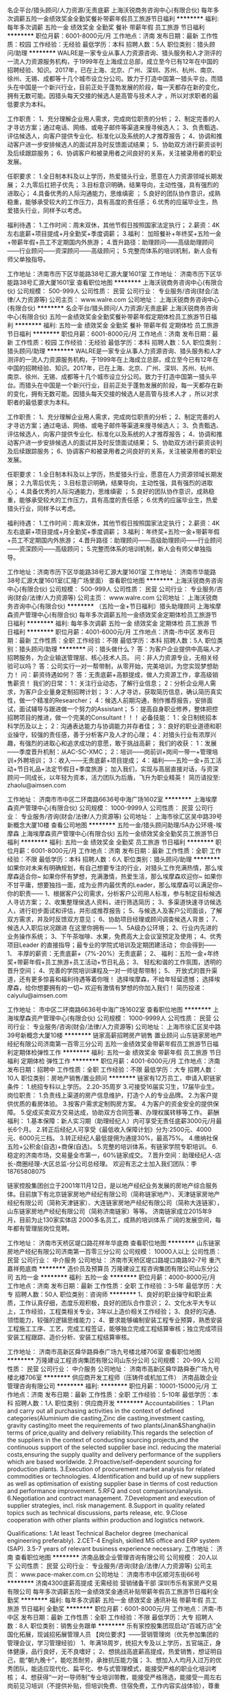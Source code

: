 名企平台/猎头顾问/人力资源/无责底薪
上海沃锐商务咨询中心(有限合伙)
每年多次调薪五险一金绩效奖金全勤奖餐补带薪年假员工旅游节日福利
**********
福利:
每年多次调薪
五险一金
绩效奖金
全勤奖
餐补
带薪年假
员工旅游
节日福利
**********
职位月薪：6001-8000元/月 
工作地点：济南
发布日期：最新
工作性质：校园
工作经验：无经验
最低学历：本科
招聘人数：5人
职位类别：猎头顾问/助理
**********
WALRE是一家专业从事人力资源咨询、猎头服务和人才测评的一流人力资源服务机构，于1999年在上海成立总部，成立至今已有12年在中国的招聘经验、知识。2017年，已在上海、北京、广州、深圳、苏州、杭州、南京、徐州、无锡、成都等十几个城市设立分公司。致力于打造中国第一猎头平台。而猎头在中国是一个新兴行业，目前正处于蓬勃发展的阶段，每一天都存在新的变化，拥有无数可能。因猎头每天交接的候选人是高管与技术人才 ，所以对求职者的最低要求为本科。

工作职责：
1、充分理解企业用人需求，完成岗位职责的分析；
2、制定完善的人才寻访方案；通过电话、网络、或电子邮件等渠道来搜寻候选人；
3、负责甄选、评估候选人，向客户提供专业化、标准化以及系统的人才推荐报告；
4、协调和推动客户进一步安排候选人的面试并及时反馈面试结果；
5、协助双方进行薪资谈判及后续跟踪服务；
6、协调客户和被录用者之间良好的关系，关注被录用者的职业发展。 

任职要求：
1.全日制本科及以上学历，热爱猎头行业，愿意在人力资源领域长期发展；
2.九零后扛把子优先；
3.目标意识明确，结果导向，主动性强，具有强烈的进取心；
4.具备优秀的人际沟通能力，思维缜密 ；
5.良好的团队协作意识，成熟稳重，能够承受较大的工作压力，具有高度的责任感；
6.优秀的应届毕业生，热爱猎头行业，同样予以考虑。 

福利待遇：
1.工作时间：周末双休，其他节假日按照国家法定执行；
2.薪资：4K左右底薪+项目提成+月全勤奖+季度调薪；
3.福利： 加班餐补+年终奖+五险一金+带薪年假+员工不定期国内外旅游；
4.晋升路径：助理顾问——高级助理顾问——行业顾问——资深顾问——高级顾问；
5.完整而体系的培训机制，新人会有师父单独指导。

工作地址：济南市历下区华能路38号汇源大厦1601室
工作地址：
济南市历下区华能路38号汇源大厦1601室
查看职位地图
**********
上海沃锐商务咨询中心(有限合伙)
公司规模：
500-999人
公司性质：
民营
公司行业：
专业服务/咨询(财会/法律/人力资源等)
公司主页：
www.walre.com
公司地址：
上海沃锐商务咨询中心(有限合伙)
**********
名企平台/猎头顾问/人力资源/无责底薪
上海沃锐商务咨询中心(有限合伙)
五险一金绩效奖金全勤奖餐补带薪年假定期体检员工旅游节日福利
**********
福利:
五险一金
绩效奖金
全勤奖
餐补
带薪年假
定期体检
员工旅游
节日福利
**********
职位月薪：6001-8000元/月 
工作地点：济南
发布日期：最新
工作性质：校园
工作经验：无经验
最低学历：本科
招聘人数：5人
职位类别：猎头顾问/助理
**********
WALRE是一家专业从事人力资源咨询、猎头服务和人才测评的一流人力资源服务机构，于1999年在上海成立总部，成立至今已有12年在中国的招聘经验、知识。2017年，已在上海、北京、广州、深圳、苏州、杭州、南京、徐州、无锡、成都等十几个城市设立分公司。致力于打造中国第一猎头平台。而猎头在中国是一个新兴行业，目前正处于蓬勃发展的阶段，每一天都存在新的变化，拥有无数可能。因猎头每天交接的候选人是高管与技术人才 ，所以对求职者的最低要求为本科。

工作职责：
1、充分理解企业用人需求，完成岗位职责的分析；
2、制定完善的人才寻访方案；通过电话、网络、或电子邮件等渠道来搜寻候选人；
3、负责甄选、评估候选人，向客户提供专业化、标准化以及系统的人才推荐报告；
4、协调和推动客户进一步安排候选人的面试并及时反馈面试结果；
5、协助双方进行薪资谈判及后续跟踪服务；
6、协调客户和被录用者之间良好的关系，关注被录用者的职业发展。 

任职要求：
1.全日制本科及以上学历，热爱猎头行业，愿意在人力资源领域长期发展；
2.九零后优先；
3.目标意识明确，结果导向，主动性强，具有强烈的进取心；
4.具备优秀的人际沟通能力，思维缜密 ；
5.良好的团队协作意识，成熟稳重，能够承受较大的工作压力，具有高度的责任感；
6.优秀的应届毕业生，热爱猎头行业，同样予以考虑。 

福利待遇：
1.工作时间：周末双休，其他节假日按照国家法定执行；
2.薪资：4K左右底薪+项目提成+月全勤奖+季度调薪；
3.福利：年终奖+五险一金+带薪年假+员工不定期国内外旅游；
4.晋升路径：助理顾问——高级助理顾问——行业顾问——资深顾问——高级顾问；
5.完整而体系的培训机制，新人会有师父单独指导。

工作地址：济南市历下区华能路38号汇源大厦1601室
工作地址：
济南市华能路38号汇源大厦1601室(汇隆广场里面）
查看职位地图
**********
上海沃锐商务咨询中心(有限合伙)
公司规模：
500-999人
公司性质：
民营
公司行业：
专业服务/咨询(财会/法律/人力资源等)
公司主页：
www.walre.com
公司地址：
上海沃锐商务咨询中心(有限合伙)
**********
（五险一金+节日福利）猎头助理顾问
上海埃摩森资产管理中心(有限合伙)
每年多次调薪五险一金绩效奖金定期体检员工旅游节日福利
**********
福利:
每年多次调薪
五险一金
绩效奖金
定期体检
员工旅游
节日福利
**********
职位月薪：4001-6000元/月 
工作地点：济南-市中区
发布日期：最新
工作性质：全职
工作经验：不限
最低学历：本科
招聘人数：5人
职位类别：猎头顾问/助理
**********
问：猎头做什么？
答：为客户企业提供中高端人才招聘服务，为企业输送管理层、核心技术人员。
问：非人力资源专业，无相关经验可以吗？
答：公司实行一对一帮带制，从零开始，完美培训，为您实现梦想助力！
问：薪资待遇如何？
答：无责底薪+高额提成，做人力资源工作，拿高级销售薪资！
我们的日常：
1：关注行业动态，了解行业信息；
2：分析企业用人需求，为客户企业量身定制招聘计划；
3：人才寻访，获取简历信息，确认简历真实性，做一个精准的Researcher；
4：候选人前期沟通，制作推荐报告，安排面试，面试辅导与跟进做一个努力的Assistant；
5：提高自身职业修养，整体把控招聘项目的推进，做一个完美的Consultant！！！
必备技能：
1：全日制统招本科学历及以上；
2：沟通表达能力与协调能力并存者佳；
3：良好的职业道德和职业操守，较强的责任感，善于分析客户及人才的心理；
4：对猎头行业有浓厚兴趣，有强烈的进取心和追求成功的意愿，敢于挑战高薪；
我们的收获：
1：发展——季度晋升机制：从AC-SC-XMC；
2：培训——岗前训+岗间一带一+管理培训+外聘培训；
3：收入——无责底薪+项目提成；
4：福利——五险一金+员工活动+节日礼品+法定节假日+季度旅游；
加入我们，实现与高层直接对话，与资深顾问一同成长，以年轻为资本，活力团队为后盾，飞升为职业精英！
简历请投至: zhaolu@aimsen.com

工作地址：
济南市市中区二环南路6636号中海广场1602室
**********
上海埃摩森资产管理中心(有限合伙)
公司规模：
1000-9999人
公司性质：
民营
公司行业：
专业服务/咨询(财会/法律/人力资源等)
公司地址：
上海市徐汇区吴中路39号新概念大厦10楼
查看公司地图
**********
五险一金/猎头顾问助理/5A办公环境-埃摩森
上海埃摩森资产管理中心(有限合伙)
五险一金绩效奖金全勤奖员工旅游节日福利
**********
福利:
五险一金
绩效奖金
全勤奖
员工旅游
节日福利
**********
职位月薪：6001-8000元/月 
工作地点：济南
发布日期：最新
工作性质：全职
工作经验：不限
最低学历：本科
招聘人数：6人
职位类别：猎头顾问/助理
**********
如果你对未来有明确规划，有自己想要专注的行业，对猎头工作充满热情，那么埃摩森适合你~
如果你怀有梦想，充满激情，热爱生活，那么埃摩森欢迎你~
如果你不甘平庸，想要独挡一面，成为业界内最优秀的Leader，那么埃摩森可以满足你~
                                              你的职责——
1、根据客户公司需求，分析客户公司用人标准，参与制定目标候选人寻访方案；
2、收集整理侯选人资料，进行筛选简历；
3、多渠道快速寻访候选人，进行初步面试和评估，并形成推荐报告；
5、与候选人及客户公司面谈，了解双方需求，并及时反馈双方意见；
6、协助项目经理或顾问调查候选人背景；
7、候选人入职后状况跟进
 在这里你拥有——
1、5A级办公环境； 
2、行业内先进的业务操作系统；
3、下午茶咖啡、水果，免费高大上会议室预定及使用；
4、优秀项目Leader 的直接指导；最专业的学院式培训及定期团建活动；
 你会得到——
1、 丰厚的薪资：无责底薪+（7%-20%）无责底薪；
2、 福利：五险一金+年终奖+带薪年假+员工旅游+员工活动+节日礼品；
3、 轻松和谐的工作氛围，透明的晋升空间；
4、完善的学院培训课程及一对一师徒帮带制；
5、 开放式的晋升渠道，还有更多惊喜和福利待遇等着你哦！
选择埃摩森，不给年轻留遗憾；
选择埃摩森，给你想要拥有的一切~
欢迎有激情有梦想的你加入我们！
简历投递：caiyulu@aimsen.com

工作地址：
市中区二环南路6636号中海广场1602室
查看职位地图
**********
上海埃摩森资产管理中心(有限合伙)
公司规模：
1000-9999人
公司性质：
民营
公司行业：
专业服务/咨询(财会/法律/人力资源等)
公司地址：
上海市徐汇区吴中路39号新概念大厦10楼
**********
链家高薪招聘房产销售 置业顾问
山东链家房地产经纪有限公司济南第一百零三分公司
五险一金绩效奖金带薪年假员工旅游节日福利定期体检弹性工作
**********
福利:
五险一金
绩效奖金
带薪年假
员工旅游
节日福利
定期体检
弹性工作
**********
职位月薪：4001-6000元/月 
工作地点：济南
发布日期：招聘中
工作性质：全职
工作经验：不限
最低学历：大专
招聘人数：10人
职位类别：房地产销售/置业顾问
**********
链家有12万员工，申请入职链家条件：
1.统招专科以上学历。
2.20-35周岁
3.可接受16届实习生，17届毕业生。
岗位职责：
1.负责线上渠道的房产信息维护，打造个人的专业品牌。
2.为客户提供优质的看房体验。
3.按客户需求定制购房方案。
4.为客户的资金安全的提供保障。
5.促成买卖双方交易达成，协助双方合同签署、办理权属转移等工作。
薪酬福利：
1.基本保障：新人实习期（助理经纪人）内可享受无责任底薪3000元/月最长6个月。
2.转正后经纪人可享受《最低收入保障计划》分为:2500元、4000元、6000元三档。
3.转正经纪人最低提佣为通提30%，最高75%。
4.缴纳社保五险+公积金(自选)+商保(自选)。
5.完整的培训体系，有链家学院专职培训。
6.稳定的济南市场，交易量全市第一，60%链家成交。
7.晋升空间：助理经纪人-店长-商圈经理-大区总监-分公司总经理。    欢迎有志之士加入我们团队：李 18765808075


链家控股集团创立于2001年11月12日，是以地产经纪业务发展的房地产综合服务体。目前旗下有北京链家房地产经纪有限公司（简称链家地产）、天津链家房地产经纪有限公司（简称天津链家）、大连链家房地产经纪有限公司（简称大连链家），山东链家房地产经纪有限公司（简称济南链家）等等。
济南链家成立2015年9月，目前为止130家实体店 2000多名员工，成熟的培训体系 广阔的发展空间，每年都有管理层岗位竞聘。

工作地址：
济南市天桥区堤口路花样年华底商
查看职位地图
**********
山东链家房地产经纪有限公司济南第一百零三分公司
公司规模：
10000人以上
公司性质：
民营
公司行业：
中介服务
公司地址：
济南市天桥区堤口路堤口南路92-7号 重汽嘉祥苑底商
**********
造价员及预算员
万隆建设工程咨询集团有限公司山东分公司
五险一金
**********
福利:
五险一金
**********
职位月薪：4000-8000元/月 
工作地点：济南
发布日期：最新
工作性质：全职
工作经验：3-5年
最低学历：大专
招聘人数：50人
职位类别：咨询师
**********
1、良好的职业操守和职业素质，工作认真仔细，态度乐观积极，良好的团队合作意识；
2、文化水平大专以上，工作经验，工程类相关专业，3年以上造价相关工作经验；
3、良好的沟通、领悟能力，较强的逻辑思维能力；
4、要求能够编制安装工程专业预算，熟悉安装工程施工工序、工艺，完成工程签证，能够独立完成工程结算审核；独立完成项目安装工程跟踪、造价分析、安装工程结算审核。

工作地址：
济南市高新区舜华路舜泰广场九号楼北楼706室
查看职位地图
**********
万隆建设工程咨询集团有限公司山东分公司
公司规模：
20-99人
公司性质：
民营
公司行业：
中介服务
公司地址：
济南市高新区舜华路舜泰广场九号楼北楼706室
**********
供应商开发工程师（压铸件或机加工件）
济南品致企业管理咨询有限公司
**********
福利:
**********
职位月薪：10001-15000元/月 
工作地点：济南
发布日期：最新
工作性质：全职
工作经验：5-10年
最低学历：本科
招聘人数：1人
职位类别：供应商开发
**********
Accountabilities：
1.Plan and carry out all purchasing activities in the context of defined categories(Aluminium die casting,Zinc die casting,investment casting, gravity casting)to meet the requirements of two plants(Jinan&Shanghai)in terms of price,quality and delivery reliability.This regards the selection of the suppliers in the context of conducting sourcing projects,and the continuous support of the selected supplier base incl. reducing the material costs,ensuring the supply quality and delivery performance of the suppliers which are based worldwide.
2.Proactive/self-dependent sourcing for production plants.
3.Execution of procurement market analysis for related commodities or technologies.
4.Identification and build up of new suppliers as well as optimisation of existing supplier base in tlerms of cost reduction and performance improvement.
5.RFQ and cost comparison/analysis.
6.Negotiation and contract management.
7.Development and execution of supplier strategies, incl. risk management.
8.Support in quality related topics such as technical discussions, parts release, etc.
9.Close cooperation with other plants within production and logistics network.

Qualifications:
1.At least Technical Bachelor degree (mechanical engineering preferably).
2.CET-4 English, skilled MS office and ERP system (SAP).
3.5-7 years of relevant business experience necessary.
工作地址：
济南
查看职位地图
**********
济南品致企业管理咨询有限公司
公司规模：
20人以下
公司性质：
民营
公司行业：
专业服务/咨询(财会/法律/人力资源等)
公司主页：
www.pace-maker.com.cn
公司地址：
济南市市中区顺河东街66号
**********
济南4300底薪高提成 无需经验 营销储备干部
深圳市乐有家房产交易有限公司
每年多次调薪五险一金绩效奖金通讯补贴带薪年假员工旅游节日福利全勤奖
**********
福利:
每年多次调薪
五险一金
绩效奖金
通讯补贴
带薪年假
员工旅游
节日福利
全勤奖
**********
职位月薪：6001-8000元/月 
工作地点：济南-市中区
发布日期：最新
工作性质：全职
工作经验：不限
最低学历：大专
招聘人数：8人
职位类别：销售业务跟单
**********
乐有家控股集团现启动“百城万店”全国化拓展，现诚招拓展管理人员
【岗位要求】——营销管理岗（优先参加集团的管理会议，学习管理经验）
1、年满18周岁，统招大专及以上学历，五官端正，身体健康，品行良好，无不良嗜好；
2、想挑战高底薪高提成，热爱销售，想证明自己，能“朝九晚十”，能吃苦耐劳，承挫抗压能力强；
3、想加入人均月入过万的优秀团队，能适应现代化、扁平化、参与式管理模式，能接受严格的职业化培训考核；
4、想获得“一对一导师制”专业培训带教，能接受严格筛选，能接受一周左右岗前见习培训（不提供补贴，但培训免费、住宿免费，工作内容实战体验），尊重双向选择；
5、想加入集团总部第一实验基地大学生创业团队，想有快速、公正的晋升机会，敢闯敢拼，有良好的服务意识，有较强的创业欲望。
【岗位薪酬】
1、深圳：
本科6500元起（5500元保障底薪+1000元绩效奖励）
大专5500元起（4500元保障底薪+1000元绩效奖励）
另享有50%-80%高额提成（提成每月20号发放）

2济南
本科：3800+500（绩效）=4300元
大专：3300+500（绩效）=3800元
另享有50%-80%高额提成（提成每月20号发放）
以上底薪无论是否有业绩，每月15号固定发放，同时，量化达标即可晋升置业经理岗位，绩效再加1000！(前三个月在深圳集训享有深圳营销管培生的薪酬待遇，拓展武汉后按当地薪酬标准计薪)，也可以直接在武汉就职。
【三级培训体制】
1、乐有家学院：自己的培训企业大学，拥有优秀且有经验的培训讲师，1000多门培训课程，免费报名学习
2、基地培训：区域每周一次针对市场经济的系统培训
3、导师一对一带教：每日一训+每日一考，理论加实践性的专业辅导
【团队氛围】——90后纯大学生团队，平均年龄24岁，工作氛围简单真诚阳光透明，团队作战，有激情有梦想
★面试流程：初试-复试-见习培训-终试-入职
★工作地点： 深圳、济南（根据意愿就近安排，提供住宿）
【联系我们】
龙飘凌主任：13662549300
地点：山东省济南市市中区尚湖央邸小区70栋1单元210商铺乐有家门店

工作地址：
山东省济南市市中区尚湖央邸小区70栋1单元210商铺乐有家门店
**********
深圳市乐有家房产交易有限公司
公司规模：
10000人以上
公司性质：
民营
公司行业：
房地产/建筑/建材/工程
公司主页：
http://home.leyoujia.com
公司地址：
乐有家
**********
客户代表
济南百晓企业管理咨询有限公司
**********
福利:
**********
职位月薪：4000-8000元/月 
工作地点：济南
发布日期：最新
工作性质：全职
工作经验：不限
最低学历：不限
招聘人数：5人
职位类别：客户代表
**********
优势：工作自由、轻松、高薪上不封顶
工作职责：
1.开发新客户、维护老客户，为客户解决资金问题；
2.开发及维护银行渠道、民间渠道；
3.负责客户的资料整理、提交、签约等流程；
任职条件：
1.年龄20-35岁；
2.中专及以上学历，有销售能力者不限学历；
3.有相关贷款、担保、保险等金融工作经验者优先；
4.具备较好的沟通能力、团队协作能力；
5.想要拿高薪、愿意拼搏的人；
请不要在应该拼搏的年纪选择了安逸
无责任底薪+五险+全勤奖+话补+旅游+节日福利

工作地址：
济南市市中区经四路11号2611
查看职位地图
**********
济南百晓企业管理咨询有限公司
公司规模：
20人以下
公司性质：
民营
公司行业：
中介服务
公司地址：
济南市市中区经四路11号2611
**********
平台推广网络客服，双休无责任底薪
山东本亮网络科技有限公司
五险一金绩效奖金全勤奖节日福利带薪年假
**********
福利:
五险一金
绩效奖金
全勤奖
节日福利
带薪年假
**********
职位月薪：4001-6000元/月 
工作地点：济南-历下区
发布日期：最新
工作性质：全职
工作经验：不限
最低学历：不限
招聘人数：6人
职位类别：网络/在线客服
**********
岗位职责：
1、不用打电话，不用自己开发客户，好出单；
2、通过网络QQ、微信与客户进行有效沟通了解客户需求, 寻找销售机会并完成销售业绩
3、为客户提供优质的销售服务，解答客户问题；
4、定期与合作客户进行沟通，建立良好的长期合作关系；
5、具备一定的市场分析及判断能力，良好的客户服务意识。
任职资格：
1、20-35岁，口齿清晰，有一定的互联网知识；
2、对销售工作有较高的热情；
3、具备较强的学习能力和优秀的沟通能力；
4、性格坚韧，思维敏捷，具备良好的应变能力和承压能力；
5、有强烈的事业心、责任心和积极的工作态度，有销售工作经验者优先。
工作时间：
朝九晚六，周末单双休，国家法定节假日休息
工作地址：济南市天桥区银座好望角A座18楼1801
工作地址：
济南市天桥区银座好望角A座18楼1801
查看职位地图
**********
山东本亮网络科技有限公司
公司规模：
100-499人
公司性质：
民营
公司行业：
互联网/电子商务
公司主页：
http://www.51haocelue.com
公司地址：
济南市历下区经十东路10567号成城大厦B座22层
**********
猎头顾问（知名猎头公司）Q21
上海埃摩森资产管理中心(有限合伙)
**********
福利:
**********
职位月薪：6001-8000元/月 
工作地点：济南-市中区
发布日期：最新
工作性质：全职
工作经验：不限
最低学历：本科
招聘人数：5人
职位类别：猎头顾问/助理
**********
当你还在为如何规划自己的职业发展而烦躁时
请静下你躁动不安的心，因为人生充满着未知和邂逅
未来真的有很多种可能性
 人力资源是中国发展最大的金矿  →2016年11月21日李总理如是说
而有一群人已经走在了这支淘金大队的风口浪尖
Ta在搭建一个富有竞争力的人力资源平台
Ta在不断完善更具人性化的人力资源体系
Ta们追求极致、拥抱变化、迎难而上
Ta们正在招兵买马，期待你的加入!!
 【Ta希望你是】
1. 全日制本科及以上学历（人力资源专业优先）
2. 热爱猎头工作，对自己的未来有明确的规划
3. 具备较强的沟通表达能力，团队意识强
4. 能够在高压环境下挑战自我
5. 能吃苦耐劳、有明确的职业目标并且靠自己的付出去实现
  【Ta给你搭建的晋升&培训】
1、完善的职业晋升计划及空间：
 助理顾问—行业顾问—高级顾问—顾问合伙人（专业通道）
助理顾问—项目主管—项目经理—城市总经理—区域总经理 （管理渠道）  
2、完善的福利及丰厚的提成（医疗、养老等各项保险，7%-20%的个人收入提成比例)
3、全面的行业猎头业务知识培训(职位分析、简历搜索、高效率的沟通技巧等等)
 Ta是 Aimsen【埃摩森猎头机构】
在这样一个团队里
你可以沉淀心性，磨炼自我
你将融入CEO、COO、总监这样一个高大上的人脉圈
你将与各个领域出色的职业经理人连接在一起
你会用猎头来创造商业未来
 在猎头行业
你将获取的财富远不止于薪资
你将会带着经验与知识
用前所未有的速度
走向更好的自己
 我们不知道脚下的大地什么时候会消失
能做的只有脚踏实地走好当下的路
Life is like a box of chocolates that you will never know what you gonna get.
人生处处充满转机和机遇，也许Aimsen就是你的下一个伯乐！
 *公司全称：埃摩森人才服务（上海）有限公司*
公司网址：http://www.aimsen.com
有意向者可投递简历至：fangyaqian@aimsen.com
 
工作地址：
济南市市中区二环南路6636号中海广场1602室
**********
上海埃摩森资产管理中心(有限合伙)
公司规模：
1000-9999人
公司性质：
民营
公司行业：
专业服务/咨询(财会/法律/人力资源等)
公司地址：
上海市徐汇区吴中路39号新概念大厦10楼
查看公司地图
**********
供应商开发工程师（电子元器件）
济南品致企业管理咨询有限公司
五险一金年底双薪绩效奖金带薪年假节日福利
**********
福利:
五险一金
年底双薪
绩效奖金
带薪年假
节日福利
**********
职位月薪：10001-15000元/月 
工作地点：济南
发布日期：最新
工作性质：全职
工作经验：5-10年
最低学历：本科
招聘人数：1人
职位类别：供应商开发
**********
Accountabilities：
1.Plan and carry out all purchasing activities in the context of defined categories (Electronics, PCB, PCBA, motors, etc) to meet the requirements of two plants (Jinan & Shanghai) in terms of price, quality and delivery reliability. This regards the selection of the suppliers in the context of conducting sourcing projects, and the continuous support of the selected supplier base incl. reducing the material costs, ensuring the supply quality and delivery performance of the suppliers which are based worldwide.
2.Proactive/self-dependent sourcing for production plants.
3.Execution of procurement market analysis for related commodities or technologies.
4.Identification and build up of new suppliers as well as optimisation of existing supplier base in tlerms of cost reduction and performance improvement.
5.RFQ and cost comparison/analysis.
6.Negotiation and contract management.
7.Development and execution of supplier strategies, incl. risk management.
8.Support in quality related topics such as technical discussions, parts release, etc.
9.Close cooperation with other plants within production and logistics network.

Qualifications:
1.At least Technical Bachelor degree (mechanical engineering preferably).
2.CET-4 English, skilled MS office and ERP system (SAP).
3.5-7 years of relevant business experience necessary.
工作地址：
济南市/上海
**********
济南品致企业管理咨询有限公司
公司规模：
20人以下
公司性质：
民营
公司行业：
专业服务/咨询(财会/法律/人力资源等)
公司主页：
www.pace-maker.com.cn
公司地址：
济南市市中区顺河东街66号
查看公司地图
**********
营销经理（建筑资质办理）
山东领风企业管理咨询有限公司
**********
福利:
**********
职位月薪：5000-10000元/月 
工作地点：济南
发布日期：招聘中
工作性质：全职
工作经验：不限
最低学历：不限
招聘人数：5人
职位类别：市场营销经理
**********
岗位职责：
1、开发、跟进公司提供的有效客户资源，办理完成各资质类业务（建筑、园林、电力等行业资质）；
2、为客户提供积极、主动、热情、满意、周到的服务；
岗位要求：
1、形象气质佳，有良好的表达沟通能力；
2、工作积极主动，具有良好的耐心、责任心及抗压能力；
3、有同行业或销售行业工作经验值者优先考虑。
福利待遇：
底薪+高提成，多劳多得,上不封顶！
五险、单双休、法定假日、带薪年假、年终奖、生日福利、节日福利、集体旅游、拓展培训
 联系人：  米 13361030815
         赵 18660423111
办公地址：济南市明湖西路982号山东领风

工作地址：
山东领风企业管理咨询有限公司
**********
山东领风企业管理咨询有限公司
公司规模：
20-99人
公司性质：
民营
公司行业：
专业服务/咨询(财会/法律/人力资源等)
公司主页：
www.lfjtcn.com
公司地址：
山东领风企业管理咨询有限公司
查看公司地图
**********
销售员
济南百晓企业管理咨询有限公司
创业公司五险一金绩效奖金全勤奖交通补助带薪年假员工旅游节日福利
**********
福利:
创业公司
五险一金
绩效奖金
全勤奖
交通补助
带薪年假
员工旅游
节日福利
**********
职位月薪：4000-8000元/月 
工作地点：济南
发布日期：最新
工作性质：全职
工作经验：不限
最低学历：不限
招聘人数：5人
职位类别：销售代表
**********
优势：工作自由、轻松、高薪上不封顶
工作职责：1.开发新客户、维护老客户，为客户解决资金问题；
2.开发及维护银行渠道、民间渠道；
3.负责客户的资料整理、提交、签约等流程；
任职条件：
1.年龄20-35岁；
2.中专及以上学历，有销售能力者不限学历；
3.有相关贷款、担保、保险等金融工作经验者优先；
4.具备较好的沟通能力、团队协作能力；
5.想要拿高薪、愿意拼搏的人；
请不要在应该拼搏的年纪选择了安逸
现有工资（给女朋友）够吃好住好吗？够买漂亮衣服吗？购买潮流包包吗？够买化妆品吗？够买房买车征服丈母娘吗？够养娃吗？够照顾日益见老的父母吗？够参加同学聚会装个B吗？够吗？够吗？够吗？
百晓给你这个平台，想要多少薪资全由自己决定，等你来加入。
无责任底薪+五险+全勤奖+话补+旅游+节日福利

工作地址：
济南市市中区经四路11号2611
查看职位地图
**********
济南百晓企业管理咨询有限公司
公司规模：
20人以下
公司性质：
民营
公司行业：
中介服务
公司地址：
济南市市中区经四路11号2611
**********
供应商发展工程师/某知名汽车零部件企业
济南品致企业管理咨询有限公司
五险一金年底双薪绩效奖金带薪年假免费班车节日福利
**********
福利:
五险一金
年底双薪
绩效奖金
带薪年假
免费班车
节日福利
**********
职位月薪：8001-10000元/月 
工作地点：济南
发布日期：最新
工作性质：全职
工作经验：3-5年
最低学历：本科
招聘人数：1人
职位类别：供应商/采购质量管理
**********
岗位职责：
1、负责不锈钢/钢管，注塑件、标准件的供应商开发工作；
2、对供应商的开发能力、生产能力、质量保证能力、信誉度等进行评估；
3、负责供应商零部件APQP/PPAP过程管理与开发各过程阶段品质目标制定与达成；
4、负责开发阶段零部件问题履历建立与对策实施；
5、对供应商进行评价、分级，对其进行月度、季度、年终考核；
6、建立和维护供应商关系，保持供应商与公司良好业务关系。

任职资格：
1、本科及以上学历；
2、汽车零部件行业3年以上相关工作经验； 
3、了解TS16949或VDA6.3； 
4、熟练掌握五大工具（APQP、PPAP、PFMEA、SPC、MSA）； 
5、熟悉汽车零部件的采购流程，具有良好的沟通能力及基本的谈判技巧； 
6、具备英语听说读写能力。



工作地址：
济南市
**********
济南品致企业管理咨询有限公司
公司规模：
20人以下
公司性质：
民营
公司行业：
专业服务/咨询(财会/法律/人力资源等)
公司主页：
www.pace-maker.com.cn
公司地址：
济南市市中区顺河东街66号
查看公司地图
**********
申报经理
山东领风企业管理咨询有限公司
**********
福利:
**********
职位月薪：6001-8000元/月 
工作地点：济南-天桥区
发布日期：招聘中
工作性质：全职
工作经验：不限
最低学历：不限
招聘人数：1人
职位类别：咨询项目管理
**********
岗位职责：1. 负责收集、了解各类企业相关资质的政策信息，收集并协调各类企业提供政府申报项目所需的条件、流程及资料； 2. 从事项目立项分析、申报对策，项目包装及相关事务的办理； 3. 负责申报各类政府项目的申报、评审工作，跟踪项目进展，协调企业内部相关部门准备和收集文档资料，参与编制项目申报材料，完成申报任务，跟踪项目进展和主管部门评审进度； 4. 进行项目验收资料的准备、送审和验收，申报项目的后期验证等给予协助； 5. 负责与政府相关部门的沟通、协调及接待工作；建立和维护与政府部门的良好关系； 6. 负责各项申报要求的统计数据工作的协调收集和汇总申报； 7. 有灵活的政府市场拓展能力和接待、拜访能力。

任职要求：1. 35岁以下，大专以上学历； 2. 沟通能力、公关能力强，吃苦耐劳，有一定的责任心； 3. 有政府关系维护工作经验或建筑项目申报、管理等经验者优先。
工作地址：
山东领风企业管理咨询有限公司
**********
山东领风企业管理咨询有限公司
公司规模：
20-99人
公司性质：
民营
公司行业：
专业服务/咨询(财会/法律/人力资源等)
公司主页：
www.lfjtcn.com
公司地址：
山东领风企业管理咨询有限公司
查看公司地图
**********
经纪人
山东链家房地产经纪有限公司济南第七十二分公司
五险一金全勤奖绩效奖金员工旅游补充医疗保险节日福利弹性工作不加班
**********
福利:
五险一金
全勤奖
绩效奖金
员工旅游
补充医疗保险
节日福利
弹性工作
不加班
**********
职位月薪：6001-8000元/月 
工作地点：济南
发布日期：最新
工作性质：全职
工作经验：不限
最低学历：不限
招聘人数：20人
职位类别：房地产销售/置业顾问
**********
济南链家-2018招聘开始啦！名额有限，择优录取！
【职位诱惑】：五险、团队活动、带薪年假、团队聚餐、最高规格的北京人民大会堂国宴，精英带薪国外游，一对一专业师傅带等各项福利
【晋升空间】：
横向晋升：房产经纪人也有自己的级别区分，A0—A10,M3—M10，随着级别的增高，相应的工资提成也会增高，从35%-75%！
纵向晋升：房产经纪人→商圈经理→区域总监→大区总监。
2016年底，济南链家扩张到136多家门店，1500名店经理虚位以待！你会是其中一员吗？
我要告诉你的是，在链家从菜鸟到店长的过程——SO EASY!
入职前：新人训—入职前的4天专业知识培训和半天的质素拓展训练，让你对房地产业务知识有一个基本的认识
入职一个月：衔接训(签约中的法律知识、业务实战 、渠道开拓)和专业知识巩固培训(一对一师徒制、总监见面会）
入职三个月：专业知识提升培训(签约能力、沟通能力)
入职五个月：储备店经理培训/储备店经理竞聘(管理能力培训、金融知识培训)
入职六个月：新人店经理培训(管理技能提升、团队建设)
在链家，从菜鸟到管理者的时间——SO FAST!
最快5个月晋升为店经理
最快2年晋升为商圈经理
最快4年晋升为大区营销总监
最快6年晋升为分公司总经理
工作地点：济南
【岗位职责】：
1、负责客户的接待、咨询工作，为客户提供房地产置业咨询服务;
2、了解客户需求，提供合适房源，进行商务谈判;
3、陪同客户看房，促成租赁二手房租赁业务;
4、负责业务跟进及房屋过户手续办理等服务工作;
5、负责公司房源开发与积累，并与业主建立良好的业务协作关系。
【入职要求】：
1.年龄：要求年龄在20岁到36岁之间
2.学历：统招大专及以上学历，全行业最高要求
3.有无经验均可，2018年毕业生也可以
【保险】：
公司给员工提供养老、医疗、失业、生育、工伤这5种社会保险，代缴公积金；而且公司还有互助金，自己及亲人包括岳父岳母都可以最高享受20万的报销费用！！
【培训】：
链家的培训共分五大类:制式培训、链家网产品培训、专项产品课程、线上培训、素质拓展培训

工作地址：
市中区水映丽山1号楼
**********
山东链家房地产经纪有限公司济南第七十二分公司
公司规模：
100-499人
公司性质：
民营
公司行业：
中介服务
公司地址：
山东省济南市市中区阳光舜城一区水映丽山山庄15号楼A-01
**********
业务（销售）经理（建筑资质办理）
山东领风企业管理咨询有限公司
员工旅游绩效奖金全勤奖带薪年假五险一金年终分红
**********
福利:
员工旅游
绩效奖金
全勤奖
带薪年假
五险一金
年终分红
**********
职位月薪：3000-6000元/月 
工作地点：济南
发布日期：招聘中
工作性质：全职
工作经验：1-3年
最低学历：大专
招聘人数：5人
职位类别：业务拓展经理/主管
**********
工作内容：
1、 负责公司意向客户的关系拓展、业务沟通洽谈；
2、 跟进及维护新老客户，建立良好的沟通及合作关系；
岗位要求：
1、 形象好，气质佳；
2、 具备较强的市场开拓、客户沟通能力，交际能力强；具备敏锐的观察力、分析判断能力；
3、  注重效率，能适应高强度、快节奏的工作环境，有激情，有强烈的团队协作意识；
4、  工作积极主动，具有良好的耐心、责任心及抗压能力；适应短期出差
5、  有较强的领导力和团队管理能力，具备一定的抗压能力。
6、  有同行业或销售行业工作经验值者优先考虑。
薪资待遇：工资待遇优厚，底薪+高提成 多劳多得
      五险+双休+法定节假日（底薪2500元起+绩效提成+年终奖金+员工旅游+带薪年假+每年1-2次调薪）
工作地址：
山东领风企业管理咨询有限公司
**********
山东领风企业管理咨询有限公司
公司规模：
20-99人
公司性质：
民营
公司行业：
专业服务/咨询(财会/法律/人力资源等)
公司主页：
www.lfjtcn.com
公司地址：
山东领风企业管理咨询有限公司
查看公司地图
**********
销售代表 销售业务 无责任底薪+高提成+双休
百舜翻译有限公司
五险一金绩效奖金加班补助带薪年假弹性工作员工旅游节日福利
**********
福利:
五险一金
绩效奖金
加班补助
带薪年假
弹性工作
员工旅游
节日福利
**********
职位月薪：6001-8000元/月 
工作地点：济南-高新区
发布日期：最新
工作性质：全职
工作经验：不限
最低学历：不限
招聘人数：10人
职位类别：销售代表
**********
 公司福利
1、高大上的办公环境等你来；
2、社会保险+年度旅游+生日贴心小礼物，在百舜就是安心；
3、完美的培训体系，带你加薪带你飞；
4、给你公平的快速的晋升平台，在上面飞奔都没人拦你；
5、销售代表-销售经理-销售总监-公司合伙人（公司分红拿到你手软）
岗位职责：
针对国企、央企、上市公司、跨国企业及私营企事业单位进行业务开发，为客户提供笔译、口译、多媒体、本地化翻译服务，负责客户开发、合同签署、客户服务与维护等。
1、通过电话、邮件及拜访的形式向目标客户群介绍公司业务，了解客户当前的需求和动态、分析客户的反馈信息，向客户提供翻译服务解决方案； 
2、对于前来咨询的客户进行跟踪，把握其需求，并能与客户达成交易；
3、维护客户，通过各种有效途径实现对老客户进行持续的开发、合作；
4、制定区域内的销售计划及目标，快速达成销售，完成团队分配的业绩目标；
5、负责客户的合同签署、回款、服务等。
【我对这行不了解，怎么办】
1、师徒制：入职第一天，安排专属老师带你“进门”，帮你解决工作难题；
2、新员工培训：入职前，带薪培训 5天，还用担心团队配合不默契，那可是当年睡在我上铺的兄弟啊 
3、培训：完整的培训体系，业务培训、领导力培训，快速的学习和成长!
岗位要求：
1、学历大专以上，经验不限，性别不限，只要你敢来我们就培养你成才；
2、普通话标准、语言表达清楚明了、思维逻辑清晰。
3、热爱销售、具有良好的服务意识，有客户资源者优先。
4、服从公司及上级经理的工作安排。
5、适应出差（不频繁），能长期驻外者重点培养。
百舜翻译是一家朝气蓬勃的阳光企业，深耕翻译领域十余载。我们不需要你自身多么优秀，也不在乎你曾经如何，我们想要的是你对公司忠诚、对销售热爱、对翻译痴情。公司具有深厚的翻译文化底蕴，囊括了央企、外企及上市公司的管理精髓，配置业界领先的“1+1”传帮带培训跟踪体系，一年一次户外拓展训练，不定期的工作大餐，出乎意料的福利红包，开单奖、生日Party，时不时给您来个Surprise…
还在犹豫什么，还在等什么，如果你想改变提升自己，给家人朋友带来更多欢乐和幸福，那就抓紧加入我们这个大家庭吧！

工作地址：
济南市高新区工业南路丁豪广场7号楼1单元27层2705室
**********
百舜翻译有限公司
公司规模：
20-99人
公司性质：
民营
公司行业：
专业服务/咨询(财会/法律/人力资源等)
公司主页：
www.besesun.com
公司地址：
济南市高新区工业南路丁豪广场7号楼1单元2704/2705室
查看公司地图
**********
人力资源总监
山东万家客房地产经纪有限公司
每年多次调薪绩效奖金餐补交通补助员工旅游五险一金创业公司定期体检
**********
福利:
每年多次调薪
绩效奖金
餐补
交通补助
员工旅游
五险一金
创业公司
定期体检
**********
职位月薪：5000-7000元/月 
工作地点：济南
发布日期：最新
工作性质：全职
工作经验：3-5年
最低学历：大专
招聘人数：1人
职位类别：人力资源主管
**********
岗位职责：
1、根据公司发展战略，制定年度人力资源规划与年度工作计划。
2、制定公司人事招聘制度、培训制度、酬薪制度以及福利制度等。
3、负责公司岗位设置和人员编制调整，对员工的配置进行有效的调整。
4、完善公司招聘体系及流程.和招聘信息的发布，简历的筛选、简历人才测评清单以及持续评估方案、寻求有潜力的人才并建立人才库、组建精英面试官团队、协助总经理面试。
5、组织开展人事招聘、录用、培训、绩效、员工关系等具体工作。
6、负责公司档案管理，办公及其他物品的采购和报批。
7、对公司行政，人事，财务等岗位人员进行管理、监督、考核。
8、负责公司工商执照和其他各类执照的办理、审验、年检等事宜。
任职要求：
1、大学专科及以上学历，人力资源管理相关专业优先考虑。
2、5年以上人力资源管理经验、年龄30-45岁.
3、对现代企业人力资源管理模式有系统的了解和时间经验积累，对人力资源管理各个职能模块均有深入的了解，能够指导各个职能模块的工作。
4、具备现代人力资源管理理念和扎实的理论基础。
5、熟悉国家、地区及企业关于合同管理、酬薪制度、用人机制、保险福利待遇、培训等方面的法律法规及政策。
6、熟悉办公软件及人事管理软件。
7、具有战略、策略化思维、有能力建立、整合不同的工作团队；具有解决复杂问题的能力；很强的计划性和实施执行的能力；很强的激励、沟通、协调、团队领导
薪资待遇：转正五险一金 节假日休息，礼品  油补
工作地址：
历下区华能路与化纤厂路交叉口蓝调国际
查看职位地图
**********
山东万家客房地产经纪有限公司
公司规模：
100-499人
公司性质：
民营
公司行业：
房地产/建筑/建材/工程
公司地址：
山东省济南市历下区化纤厂路7号
**********
PPP项目 注册咨询工程师[济南-高新区]
山东鲁融工程技术咨询有限责任公司
五险一金绩效奖金交通补助餐补通讯补贴节日福利
**********
福利:
五险一金
绩效奖金
交通补助
餐补
通讯补贴
节日福利
**********
职位月薪：12000-18000元/月 
工作地点：济南-高新区
发布日期：最新
工作性质：全职
工作经验：5-10年
最低学历：本科
招聘人数：2人
职位类别：项目总监
**********
岗位职责：
1、负责起草项目可行性报告；
2、负责项目的两评一案工作、绩效考核；
3、 负责记录并汇总各专业工作完成情况，并与预期目标比较，建立绩效考核依据；
4、 协助配合技术总监PPP项目全流程运作的系列工作；
任职要求：
1、 本科及以上学历，项目管理类、工程管理类、造价类等相关专业优先考虑；
2、 具有一定的项目管理知识，3年以上项目管理经验；
3、具有施工管理经验，了解建筑行业相关的法律 法规，能够独立编制项目建议书（含项目投资机会研究、预可行性研究）项目可行性研究报告、项目申请报告和资金申请报告 及后评价报告；
4、 熟悉PPP项目规划工具，熟悉项目管理系统
5、具有 注册咨询工程师（投资）证件 可注册到本 公司。

工作地址：
高新区工业南路59号中铁财智中心2号楼608室
**********
山东鲁融工程技术咨询有限责任公司
公司规模：
20-99人
公司性质：
民营
公司行业：
专业服务/咨询(财会/法律/人力资源等)
公司主页：
www.pppbot.com
公司地址：
高新区工业南路59号中铁财智中心2号楼608室
查看公司地图
**********
销售主管 无责底薪4000加提成五险一金
济南华威房地产营销策划有限公司
五险一金年底双薪绩效奖金全勤奖包住带薪年假员工旅游节日福利
**********
福利:
五险一金
年底双薪
绩效奖金
全勤奖
包住
带薪年假
员工旅游
节日福利
**********
职位月薪：8001-10000元/月 
工作地点：济南
发布日期：最新
工作性质：全职
工作经验：1-3年
最低学历：不限
招聘人数：1人
职位类别：销售主管
**********
岗位职责：
1.利用圈层、派单等方式开发新客户，维护老客户
2.管理团队，协助员工签约客户，完成销售任务 
任职要求：
1.有过房地产销售管理经验者优先
2.能适应短期出差
本公司为海景房销售公司，每周一休息，周二——周五在济南工作（提供住宿），周六周天出差带客户去看房。每周公司都会包大巴车去烟台带客户去看房，所以能适应出差者优先，出差吃住行费用公司承担。
3.优秀主管可提储备经理，晋升空间非常大。
无责底薪4000+绩效奖金1000+个人提成+团队提成，包住宿，缴纳五险一金
欢迎联系王经理：15169097131

工作地址：
济南市历下区解放路山大路交叉口华强广场B座1311
**********
济南华威房地产营销策划有限公司
公司规模：
100-499人
公司性质：
民营
公司行业：
房地产/建筑/建材/工程
公司地址：
济南市历下区解放路山大路交叉口华强广场A座610
查看公司地图
**********
五险一金+双休+带薪年假诚聘教务助理
朗阁教育集团
五险一金绩效奖金餐补带薪年假弹性工作定期体检员工旅游节日福利
**********
福利:
五险一金
绩效奖金
餐补
带薪年假
弹性工作
定期体检
员工旅游
节日福利
**********
职位月薪：2001-4000元/月 
工作地点：济南-历下区
发布日期：最新
工作性质：全职
工作经验：不限
最低学历：不限
招聘人数：2人
职位类别：其他
**********
岗位职责：
1、负责进行老师与学员的课程沟通和调整； 
2、进行课调成绩收集和分析，教师学术监控，及时反馈给教务主管；
3、教师课时的汇总和分析
4、进行教师的初步招聘

任职要求：
1、英语专业具备专四专八者优先；
2、具备海外留学考试等相关成绩者优先；
3、耐心细致，表达能力强，善于与同事沟通交流；
4、抗压能力强，具备集体荣誉感。
 我们提供： 
1、朝九晚六，每周双休的上班机制及5-12天带薪年假；
2、丰富的奖金制度，完备的社会保险（五险一金）；
3、免费的全语种外语培训课程
3、季度团建传统、年度旅游计划、年度体检制度、年底双薪；
工作地址：
济南市历下区历山路173-1历山名郡C3座304
查看职位地图
**********
朗阁教育集团
公司规模：
1000-9999人
公司性质：
民营
公司行业：
教育/培训/院校
公司主页：
http://www.jnlongre.com/
公司地址：
济南市历下区历山路173-1历山名郡C3座304
**********
诚聘置业顾问~急招急招
山东三宇和记房地产经纪有限公司
创业公司年终分红绩效奖金包住补充医疗保险节日福利每年多次调薪
**********
福利:
创业公司
年终分红
绩效奖金
包住
补充医疗保险
节日福利
每年多次调薪
**********
职位月薪：20001-30000元/月 
工作地点：济南
发布日期：最新
工作性质：全职
工作经验：不限
最低学历：中专
招聘人数：50人
职位类别：房地产销售/置业顾问
**********
任职要求：
1、大专以上学历（军人退伍条件可以适当放宽），年龄20岁-35岁之间，男女不限,专业不限，房地产营销，房地产评估等相关专业者优先；
2、沟通能力强，普通话标准；有亲和力，工作积极主动，乐观开朗；
3、具备良好的沟通表达能力和学习能力；
4、敏锐的洞察力，较强的抗压和抗挫能力；勇于接受房产行业的压力和挑战；
5、做事认真踏实，为人正直诚恳；高度的工作意识，具有良好的团队精神；
6、注明：没有房产从业背景者优先。
7、三宇和记房产遍布浆水泉路、旅游路、奥体中心、舜泰等多个区域。
二、为什么选择三宇
1、优越的薪酬
无责任高底薪3000-5500元
2、快速的成长
高端房地产顾问--（半年）--精英房地产顾问--（1年）--门店经理--（2-3年）--区域经理--（5年）--分公司总监……
3、具有吸引力的工作环境
三宇和记从事平均价格为200万以上的高端房产服务（住宅、公寓、别墅），服务的客户群体为各行各业的成功人士。与成功人士相伴，赢在成功起跑线。
4、雄厚的平台支持
全济南多家直营门店，近两百名房产经纪人和您并肩奋斗。
5、强大的教育体系
业界内被享誉的“黄埔军校“；三宇和记没有空降兵，所有中、高层领导干部均由基层培养。
只要你努力月薪10000不是问题，付出与收获是成正比的!

工作地址：
济南市历下区海尔绿城中央广场3号楼802室
**********
山东三宇和记房地产经纪有限公司
公司规模：
1000-9999人
公司性质：
股份制企业
公司行业：
房地产/建筑/建材/工程
公司主页：
www.sanyuheji.com
公司地址：
济南市历下区海尔绿城中央广场3号楼802室
**********
行政助理-文员店秘
济南玛雅卓越房产中介有限公司
每年多次调薪年终分红全勤奖定期体检补充医疗保险员工旅游节日福利
**********
福利:
每年多次调薪
年终分红
全勤奖
定期体检
补充医疗保险
员工旅游
节日福利
**********
职位月薪：2001-4000元/月 
工作地点：济南
发布日期：最新
工作性质：全职
工作经验：不限
最低学历：不限
招聘人数：1人
职位类别：行政专员/助理
**********
1.店内数据统计，经纪人当天活动行程核算，分发业绩，要求熟练掌握表格。
2.整理记录店内人员考勤。
3.部分HR职责，面试以及招聘电话邀约
4.采购店内日常用品
5.协助店长与经纪人整理分析端口数据。
工作地址：
历城区洪家楼东700米富翔天地小区南门
查看职位地图
**********
济南玛雅卓越房产中介有限公司
公司规模：
100-499人
公司性质：
民营
公司行业：
房地产/建筑/建材/工程
公司地址：
1.济南历城区花园路与二环路路口向东方500米路北富翔天地小区南门西邻
**********
校区校长
新年华教育集团
五险一金绩效奖金年终分红股票期权全勤奖带薪年假员工旅游节日福利
**********
福利:
五险一金
绩效奖金
年终分红
股票期权
全勤奖
带薪年假
员工旅游
节日福利
**********
职位月薪：8000-15000元/月 
工作地点：济南
发布日期：最新
工作性质：全职
工作经验：1-3年
最低学历：大专
招聘人数：5人
职位类别：校长/副校长
**********
岗位职责：
1.主要负责校区的整体运营
2.对教务\咨询师\市场的管理
3.校区的整体建设
4.对校区的业绩负责
任职要求：
有领导潜质，良好的团队的建设，认真负责，有经验者优先考虑
工作地址
济南市市中区、历城区

工作地址：
济南市
**********
新年华教育集团
公司规模：
500-999人
公司性质：
民营
公司行业：
教育/培训/院校
公司主页：
www.xinnianhua.com
公司地址：
市中区经七纬一东北角（育英中学西临）
查看公司地图
**********
部门主任
山东山审会计师事务所有限公司
**********
福利:
**********
职位月薪：8001-10000元/月 
工作地点：济南
发布日期：最新
工作性质：全职
工作经验：3-5年
最低学历：本科
招聘人数：2人
职位类别：部门/事业部管理
**********
要求：有较高的审计业务水平及一定的管理能力，或具有较好的审计业务资源，能熟练、独立运作审计部各项审计业务，有在其他事务所任职经历者优先。待遇优厚，薪资面议。
工作地址：
东环国际广场D座1105室
查看职位地图
**********
山东山审会计师事务所有限公司
公司规模：
20-99人
公司性质：
民营
公司行业：
专业服务/咨询(财会/法律/人力资源等)
公司地址：
山东省济南市东环国际广场D座11楼
**********
项目经理
万隆建设工程咨询集团有限公司山东分公司
五险一金
**********
福利:
五险一金
**********
职位月薪：8001-10000元/月 
工作地点：济南
发布日期：最新
工作性质：全职
工作经验：5-10年
最低学历：本科
招聘人数：10人
职位类别：咨询项目管理
**********
1、良好的职业操守和职业素质，工作认真仔细，态度乐观积极，良好的团队合作意识；
2、文化水平本科以上，具有一定的管理团队经验及工作经验，工程类相关专业，5-7年以上造价相关工作经验；
3、良好的沟通、领悟能力，较强的逻辑思维能力；
4、具有工程师职称，且是注册造价师优先；

工作地址：
济南市高新区舜华路舜泰广场九号楼北楼706室
查看职位地图
**********
万隆建设工程咨询集团有限公司山东分公司
公司规模：
20-99人
公司性质：
民营
公司行业：
中介服务
公司地址：
济南市高新区舜华路舜泰广场九号楼北楼706室
**********
审计助理
山东山审会计师事务所有限公司
**********
福利:
**********
职位月薪：4000-7000元/月 
工作地点：济南
发布日期：最新
工作性质：全职
工作经验：不限
最低学历：本科
招聘人数：5人
职位类别：审计专员/助理
**********
要求：财务审计等相关专业，踏实认真，责任心强，参加过注册会计师考试并通过两门以上，待遇从优。
工作地址：
东环国际广场D座1105室
查看职位地图
**********
山东山审会计师事务所有限公司
公司规模：
20-99人
公司性质：
民营
公司行业：
专业服务/咨询(财会/法律/人力资源等)
公司地址：
山东省济南市东环国际广场D座11楼
**********
教务班主任
新年华教育集团
五险一金绩效奖金年终分红全勤奖带薪年假员工旅游节日福利
**********
福利:
五险一金
绩效奖金
年终分红
全勤奖
带薪年假
员工旅游
节日福利
**********
职位月薪：6001-8000元/月 
工作地点：济南
发布日期：最新
工作性质：全职
工作经验：不限
最低学历：大专
招聘人数：4人
职位类别：教学/教务管理人员
**********
岗位职责：按要求主动与家长沟通学生的学习情况，并分析学习问题；做好教师的排课工作；晚自习的陪读等。

任职要求：大专以上学历，本科优先；热爱教育工作，沟通能力强，有耐心。
工作地址：
市中区金龙大厦西楼九楼＼全福立交桥（济南一中旁边）
**********
新年华教育集团
公司规模：
500-999人
公司性质：
民营
公司行业：
教育/培训/院校
公司主页：
www.xinnianhua.com
公司地址：
市中区经七纬一东北角（育英中学西临）
查看公司地图
**********
电话销售 无责底薪3000+1000绩效+2％提成
济南华威房地产营销策划有限公司
五险一金年底双薪绩效奖金年终分红全勤奖包住带薪年假员工旅游
**********
福利:
五险一金
年底双薪
绩效奖金
年终分红
全勤奖
包住
带薪年假
员工旅游
**********
职位月薪：4001-6000元/月 
工作地点：济南
发布日期：最新
工作性质：全职
工作经验：不限
最低学历：不限
招聘人数：10人
职位类别：电话销售
**********
岗位职责：
1、通过公司给的电话资源打电话约客户来公司                 
2、与外部销售人员合作完成各项销售指标;　　          
3、通过电话沟通了解客户需求, 寻求销售机会并完成销售业绩;　　          
4、开发新客户，拓展与老客户的业务，建立和维护客户档案;
 任职要求：
1、18-30岁，热爱电话销售行业；                 
2、可接受应届毕业生；              
3、公司每周一休息，周二到周五工作在济南，周六周天公司会统一包车带客户去烟台或者威海看房，如果有客户的话周末需要出差，能适应短期出差者优先；                  
4、有一定的抗压能力                
5、工作时间8:30-6:00  午休两个小时，每周一休班；
奖金福利
1.入职一个月员工 公司出资缴纳商险，后期统一缴纳五险一金
2.无责任底薪（3000-6800），绩效1000，高提，现金与iphone8等电子产品奖励
3.公司提供住宿
4.每月都有丰富有趣的团建活动
5.岗前培训+业务知识+多元化销售技巧+职业规划
我们的原则是学历重要 但是能力更重要 只要你有能力有动力肯吃苦 我们给您提供光广阔的发展空间，这里充满着机遇与挑战，欢迎加入我们的大团队。
 

                   联系电话：杨老师15668176559
工作地址：
济南市历下区解放路山大路交叉口华强广场B座1311
**********
济南华威房地产营销策划有限公司
公司规模：
100-499人
公司性质：
民营
公司行业：
房地产/建筑/建材/工程
公司地址：
济南市历下区解放路山大路交叉口华强广场A座610
查看公司地图
**********
人力资源专员
济南谨奥网络信息科技有限公司
创业公司弹性工作年终分红绩效奖金员工旅游节日福利交通补助带薪年假
**********
福利:
创业公司
弹性工作
年终分红
绩效奖金
员工旅游
节日福利
交通补助
带薪年假
**********
职位月薪：4000-6000元/月 
工作地点：济南
发布日期：最新
工作性质：全职
工作经验：1-3年
最低学历：大专
招聘人数：2人
职位类别：人力资源专员/助理
**********
1.负责建立、建全公司人力资源管理制度，确保工作按照公司发展目标日趋规范。
2.负责修订公司用工制度、人力资源管理制度、劳动工资制度、人事档案管理制度、员工手册、培训大纲等规章制度、实施细则和人力资源部工作程序，经批准后组织实施，并根据公司的实际情况、发展战略和经营计划制定公司的人力资源计划。
3.制订和实施人力资源部年度工作目标和工作计划，按月做出预算及工作计划。每年度根据公司的经营目标及公司的人员需求计划审核公司的人员编制，对公司人员的档案进行统一的管理。
4.定期收集公司内外人力资源资讯，建立公司人才库，保证人才储备。
5.依据公司的人力资源需求计划，组织各种形式的招聘工作，收集招聘信息，进行人员的招聘、选拔、聘用及配置。对不合格的员工进行解聘。
6.负责员工薪酬方案的制定、实施和修订，并对公司薪酬情况进行监控。
7.负责建立公司的培训体系，制定公司的年度培训计划，全面负责公司管理层的培训与能力开发工作，并对公司的培训工作进行监督和考核。
8.根据公司发展规划，对公司的各个职能部门进行职务分析，使 效用最大化。
9.建立员工沟通渠道，定期收集信息，拟订并不断评估公司激励机制、福利保障制度和劳动安全保护措施。
11.负责劳动合同的签定与管理，进行劳动关系管理。
12.负责办理员工的各项社会保险手续及有关证件的注册、登记、变更、年检等手续。
13.负责员工日常劳动纪律、绩效考核工作，并办理员工晋升、奖惩等人事手续。
14.负责公司与外部各级组织、机构的业务联系，负责对内、对外劳资统计工作。

工作地址：
山东省济南市天桥区小清河北路黄台家居广场西区5楼101-103室
查看职位地图
**********
济南谨奥网络信息科技有限公司
公司规模：
20-99人
公司性质：
民营
公司行业：
互联网/电子商务
公司地址：
山东省济南市天桥区小清河北路黄台家居广场西区5楼101-103室
**********
置业顾问底薪3K+晋升空间+出国游
山东三宇和记房地产经纪有限公司
五险一金绩效奖金包住带薪年假定期体检员工旅游节日福利
**********
福利:
五险一金
绩效奖金
包住
带薪年假
定期体检
员工旅游
节日福利
**********
职位月薪：10001-15000元/月 
工作地点：济南
发布日期：最新
工作性质：全职
工作经验：不限
最低学历：大专
招聘人数：50人
职位类别：房地产销售/置业顾问
**********
任职要求：
1、大专以上学历（军人退伍条件可以适当放宽），年龄20岁-35岁之间，男女不限,专业不限，房地产营销，房地产评估等相关专业者优先；
2、沟通能力强，普通话标准；有亲和力，工作积极主动，乐观开朗；
3、具备良好的沟通表达能力和学习能力；
4、敏锐的洞察力，较强的抗压和抗挫能力；勇于接受房产行业的压力和挑战；
5、做事认真踏实，为人正直诚恳；高度的工作意识，具有良好的团队精神；
6、注明：没有房产从业背景者优先。
7、三宇和记房产遍布浆水泉路、旅游路、奥体中心、舜泰等多个区域。
置业顾问 • 工作内容
 1、主动维护公司声誉，对本楼盘进行宣传；
2、热情接待，细致讲解，耐心服务，务必让客户对我们提供的服务表示满意；
3、全面熟练地掌握本楼盘的规划、设计、施工、管理情况，了解房地产法律、法规以及相关交易知识，为客户提供满意的咨询；
4、制定个人销售方案、计划，严格按照公司的销售价格及交房标准进行销售；
5、挖掘潜在的客户；
6、进行市场调查，并对收集的情报进行研究；
7、注意相关资料、客户档案及销售情况的保密；
8、及时向销售部负责人反映客户信息，以便公司适时改变销售策略；
9、每天记录电话咨询及客户接待情况；
10、协助解决客户售后服务工作；
11、销售部同事间要互相尊重，互相学习，以团队利益为重；
12、做好对客户的追踪和联系；
13、每天做销售小结，每月做工作总结；
14、维护售楼现场的设施的完好及清洁。

工作地址：
济南市历下区海尔绿城中央广场3号楼802室
**********
山东三宇和记房地产经纪有限公司
公司规模：
1000-9999人
公司性质：
股份制企业
公司行业：
房地产/建筑/建材/工程
公司主页：
www.sanyuheji.com
公司地址：
济南市历下区海尔绿城中央广场3号楼802室
**********
急招急招置业顾问商业地产
山东三宇和记房地产经纪有限公司
年底双薪绩效奖金创业公司每年多次调薪全勤奖员工旅游节日福利
**********
福利:
年底双薪
绩效奖金
创业公司
每年多次调薪
全勤奖
员工旅游
节日福利
**********
职位月薪：20001-30000元/月 
工作地点：济南
发布日期：最新
工作性质：全职
工作经验：不限
最低学历：不限
招聘人数：30人
职位类别：房地产销售/置业顾问
**********
任职要求：
1、大专以上学历（军人退伍条件可以适当放宽），年龄20岁-35岁之间，男女不限,专业不限，房地产营销，房地产评估等相关专业者优先；
2、沟通能力强，普通话标准；有亲和力，工作积极主动，乐观开朗；
3、具备良好的沟通表达能力和学习能力；
4、敏锐的洞察力，较强的抗压和抗挫能力；勇于接受房产行业的压力和挑战；
5、做事认真踏实，为人正直诚恳；高度的工作意识，具有良好的团队精神；
6、注明：没有房产从业背景者优先。
7、三宇和记房产遍布浆水泉路、旅游路、奥体中心、舜泰等多个区域。

工作地址：
济南市历下区海尔绿城中央广场3号楼802室
**********
山东三宇和记房地产经纪有限公司
公司规模：
1000-9999人
公司性质：
股份制企业
公司行业：
房地产/建筑/建材/工程
公司主页：
www.sanyuheji.com
公司地址：
济南市历下区海尔绿城中央广场3号楼802室
**********
国际（内）空乘
南昌美航信息技术有限公司
**********
福利:
**********
职位月薪：10001-15000元/月 
工作地点：济南
发布日期：最新
工作性质：全职
工作经验：不限
最低学历：大专
招聘人数：1人
职位类别：航空乘务
**********
岗位职责：空乘服务
国际空乘任职要求：
a.年龄介于18岁-28岁（特别优秀者，可适当放宽）。
b.空姐身高在1.58米； 空少身高在1.65米以上。
c.五官端正，身材匀称，牙齿整洁，裸露处没有明显疤痕和纹身等。
d.大专以上学历，流利的英语听说能力(培训和工作语言为英语)。
职位简介：
由于国际航空公司大量开辟中国航线，急需大量懂华语的空乘服务人员， 受英国空乘培训中心委托，在亚太地区举办国际空乘招聘（委培）项目。现英国航空正在中国招聘，机会难得。
(1.英语不好，符合国内空乘体检条件的，可推荐国内航空公司直接招聘）
（2.高中或中专学历的学生，可参加一年制国际空乘留学大专班，包工作）

特色优势
一.聘用岗位多，就业率高
二.就业范围涵盖全球三十多家国际著名航空公司
三.收入是国内空乘人员工资的三倍
四.对身高和相貌要求不高
五.推荐特别优秀者直接就业
六.获国际通用空乘资格证
七.培训时间短，费用低，经培训后，初次面试成功率在50%以上
八.签无固定期限的长期合约并有机会获得绿卡

英国空乘培训中心是英国一家专事机舱乘务培训和推荐合格机舱乘务员给国际航空公司的专业机构。业务包括提供互动培训课帮助学员掌握机舱乘务工作的技能和经验，颁发国际通用的机舱乘务员资格证书，以便能受聘于全球各航空公司。
学员通过在线学习，成绩达标，推荐到英国航空公司培训基地进行国际空乘课程培训。在培训合格后，培训中心即安排有长期合作聘用关系的国际航空公司聘用毕业生。如被聘用，有6个月的带薪培训及试用期（月薪金3000美元左右），正式聘用后，可工作至55周岁。在欧美国家当空姐、空少，每月薪金3100美元起，还有其他收入。资深员工可达4000美元以上，且有机会获工作所在国家绿卡。本期学员20人(亚太区）。
拟就业的航空公司：
英国航空 加拿大航空 纽西兰航空 法国航空 南非航空
香港国泰 港龙航空 美国联合航空 美国西北航空 瑞士航空 德国汉莎，荷兰皇家航空，芬兰航空， 澳洲航空 文莱航空 葡萄牙航空 达美航空 阿联酋航空 沙特航空 卡塔尔航空 维珍航空 北欧航空等三十家国际著名航空公司和国内各大航空公司。
我公司在全国省会城市均设有培训基地，培训将采用面授和网上学习方式进行，学习时间灵活，培训时间短，费用低，经培训后，初次面试成功率在50%以上.
联系方式：报名及索取资料请发邮件至邮箱：
13870057048@qq.com
电话及微信号：13870057048  赵老师
注：如果投递简历后，二天没有收到邮件回复，邮件可能在垃圾邮箱或发送失败，请给我的邮箱发邮件反应，我们会重新发送。需要及时获得航空公司招聘消息的，请添加我微信。



工作地址
南昌高新开发区高新创业大厦

工作地址：
南昌高新开发区高新创业大厦
查看职位地图
**********
南昌美航信息技术有限公司
公司规模：
20-99人
公司性质：
民营
公司行业：
中介服务
公司地址：
南昌高新开发区高新创业大厦
**********
长清渠道专员 无责底薪3000+1000绩效+住宿+保险
济南华威房地产营销策划有限公司
年底双薪绩效奖金年终分红全勤奖包住带薪年假员工旅游节日福利
**********
福利:
年底双薪
绩效奖金
年终分红
全勤奖
包住
带薪年假
员工旅游
节日福利
**********
职位月薪：4001-6000元/月 
工作地点：济南-长清区
发布日期：最新
工作性质：全职
工作经验：不限
最低学历：不限
招聘人数：10人
职位类别：销售代表
**********
岗位职责：
1、派发单页，给客户讲解项目情况；
2、通过支点摆摊、派发单页的方式开发新客户；
3、开发新客户，维护老客户，达成销售目的；
 任职要求：
1、18-30周岁；
2、本公司为一手海景房销售公司，非中介，有过房产经验者优先，如没有经验，公司可提供带薪培训；                
3、公司每周一休息，周二到周五工作在长清，周六周天公司会统一包车带客户去烟台或者威海看房，如果有客户的话周末需要出差，能适应短期出差者优先；                  4、抗压能力强；                
5、公司提供优厚的福利待遇，提成非常高，直接提总房款的2％，公司急需一些具有强烈赚钱欲望的人才加入，只要你业绩做得好，肯努力，想赚钱，公司给予的奖励绝对对得起你的付出！无责底薪4000+总房款2％的提成，一个月一套房的话就可轻松月入过万，公司各种奖金奖励1000起步，可到公司面谈。                                      
联系电话：王经理：15169097131
工作地址：
长清
**********
济南华威房地产营销策划有限公司
公司规模：
100-499人
公司性质：
民营
公司行业：
房地产/建筑/建材/工程
公司地址：
济南市历下区解放路山大路交叉口华强广场A座610
查看公司地图
**********
市场推广专员（接受应届毕业生）
济南谨奥网络信息科技有限公司
创业公司弹性工作节日福利员工旅游交通补助无试用期绩效奖金高温补贴
**********
福利:
创业公司
弹性工作
节日福利
员工旅游
交通补助
无试用期
绩效奖金
高温补贴
**********
职位月薪：4000-8000元/月 
工作地点：济南
发布日期：最新
工作性质：全职
工作经验：不限
最低学历：不限
招聘人数：20人
职位类别：销售代表
**********
岗位职责：
1、负责公司产品的销售及推广；
2、根据市场营销计划，完成部门销售指标；
3、开拓新市场,发展新客户,增加产品销售范围；
4、负责辖区市场信息的收集及竞争对手的分析；
5、负责销售区域内销售活动的策划和执行，完成销售任务；
6、管理维护客户关系以及客户间的长期战略合作计划。
任职资格：
1、学历不限热爱销售工作者从优录取；
2、1-2年以上销售行业工作经验，有信用卡、直销、化妆品、保险行业从业经历者优先；
3、反应敏捷、表达能力强，具有较强的沟通能力及交际技巧，具有亲和力；
4、具备一定的市场分析及判断能力，良好的客户服务意识；
5、有责任心，能承受较大的工作压力；
6、有团队协作精神，善于挑战。
工作时间：周一到周五，周末双休。
工作地址：
山东省济南市天桥区小清河北路黄台家居广场西区5楼101-103室
查看职位地图
**********
济南谨奥网络信息科技有限公司
公司规模：
20-99人
公司性质：
民营
公司行业：
互联网/电子商务
公司地址：
山东省济南市天桥区小清河北路黄台家居广场西区5楼101-103室
**********
猎头助理顾问/人资顾问
上海埃摩森资产管理中心(有限合伙)
五险一金绩效奖金加班补助全勤奖带薪年假弹性工作员工旅游节日福利
**********
福利:
五险一金
绩效奖金
加班补助
全勤奖
带薪年假
弹性工作
员工旅游
节日福利
**********
职位月薪：4001-6000元/月 
工作地点：济南
发布日期：最新
工作性质：全职
工作经验：不限
最低学历：本科
招聘人数：2人
职位类别：销售代表
**********
埃摩森猎头机构自1998年成立以来，经过近20年的经营，目前已成长为一家综合性的猎头机构，在业内享有一致好评。公司总部设在上海，在全国有超过40个分公司，目前全国猎头顾问人员规模在1000人左右。埃摩森致力于培养优秀人才，只要你对猎头拥有热情，喜欢挑战，加入埃摩森，你会拥有更好的未来！
 工作职责：
1、快速了解市场总体行情，包括薪资水平，人员意向性等，并不断修正搜寻方向以找到合适的人选；
2、通过各种途径搜寻人才，各大招聘网站,公司数据库, Cold Call, 关系圈等；
3、电话沟通较合适的人选，了解其目前的基本信息并初步判断其合适度，尽可能了解其目前薪资福利，真实想法，以便今后的推荐工作；
4、联络候选人，安排候选人面试；
5、跟踪候选人的初试,复试情况， 
6、决定录用的候选人，对报到时间等信息与HR做相应沟通协调。
 福利待遇：
1、无责底薪+项目提成（最高20%），季度晋升机制（涨薪哦）；
2、福利：全勤奖+社保+公积金+带薪年假+员工旅游+员工活动+节日礼品+法定节假日
3、以合伙制体系的发展模式，轻松和谐的工作氛围，透明的晋升空间；
5、丰富的达人活动、愉悦的国内外旅游，还有更多的惊喜的福利待遇等待着你哦。
 工作环境：
1、共享式5A级办公环境；
2、共享10多个高级人才专业检索系统；
3、共享行业内先进业务操作系统；
4、下午茶咖啡、水果，免费高大上会议室预定及使用；
5、免费共享有心有爱的公共行政服务；
6、高大上的学院培训；
你要拥有——
1、全日制本科学历；
 2、出色的沟通表达能力，自信，大方，普通话标准；
3、出色的学习能力，适应快速发展的工作环境；较强的书面写作能力；
4、服务意识好，主管能动性强；
5、工作积极主动，自律性强；
6、敬业、诚实，有责任心，良好的团队合作精神。
   简历请投至:yangyuan01@aimsen.com
公司网址：http://www.aimsen.com
  工作地址：
济南市市中区二环南路6636号中海广场1602室
**********
上海埃摩森资产管理中心(有限合伙)
公司规模：
1000-9999人
公司性质：
民营
公司行业：
专业服务/咨询(财会/法律/人力资源等)
公司地址：
上海市徐汇区吴中路39号新概念大厦10楼
查看公司地图
**********
（电子电气相关专业）代理人助理--双休五险
济南圣达知识产权代理有限公司
节日福利员工旅游定期体检餐补带薪年假五险一金
**********
福利:
节日福利
员工旅游
定期体检
餐补
带薪年假
五险一金
**********
职位月薪：3000-6000元/月 
工作地点：济南
发布日期：最新
工作性质：全职
工作经验：不限
最低学历：本科
招聘人数：3人
职位类别：知识产权/专利顾问/代理人
**********
岗位职责：
1.协助专利代理人完成对审查意见的答复；
2.协助专利代理人完成对待申请技术的专利文献检索；
3.根据检索结果协助专利代理人为客户制定申请布局和申请策略；
4.协助专利代理人撰写申请文件；
5.在专利代理人的指导下撰写复审请求等相关文件；
6.协助专利代理人完成相关的专利咨询、策划业务；
任职要求：
1.电子、电气等相关专业；
2.英语六级，硕士研究生优先考虑；
3.具有专利代理工作相关经验、参加过专利代理人资格考试优先考虑；
4.具备良好的文字表达能力及沟通合作能力；
5.热爱专利代理工作并有较强的主动性；
6.熟练使用办公设备及Word，Excel，Powerpoint等软件；
福利待遇：
1.工作时间：8:30—17:30，每周双休，享受国家规定的法定假日；
2.公司福利：缴纳国家规定五险，过节福利；
3.公司培训：享受公司安排的培训学习机会。

工作地址：
济南市历下区经十路17703号华特广场B 308
查看职位地图
**********
济南圣达知识产权代理有限公司
公司规模：
20-99人
公司性质：
民营
公司行业：
专业服务/咨询(财会/法律/人力资源等)
公司主页：
www.jnsdzl.com
公司地址：
济南市历下区经十路17703号华特广场B 308
**********
实习会计 图为制作
山东信合印章有限公司
全勤奖交通补助餐补通讯补贴弹性工作不加班节日福利无试用期
**********
福利:
全勤奖
交通补助
餐补
通讯补贴
弹性工作
不加班
节日福利
无试用期
**********
职位月薪：2001-4000元/月 
工作地点：济南
发布日期：招聘中
工作性质：全职
工作经验：不限
最低学历：不限
招聘人数：2人
职位类别：会计/会计师
**********
会计有无经验都可。图为制作设计，熟悉PS。
工作地址：
二环东路6997号东苑宾馆一层门头
查看职位地图
**********
山东信合印章有限公司
公司规模：
20-99人
公司性质：
民营
公司行业：
专业服务/咨询(财会/法律/人力资源等)
公司地址：
**********
土地资源管理
济南山河鲁通信息科技有限公司
创业公司每年多次调薪绩效奖金年终分红全勤奖
**********
福利:
创业公司
每年多次调薪
绩效奖金
年终分红
全勤奖
**********
职位月薪：6001-8000元/月 
工作地点：济南
发布日期：最近
工作性质：全职
工作经验：1-3年
最低学历：本科
招聘人数：3人
职位类别：城市规划与设计
**********
1、主要从事土地整理（土地复垦、高标准农田建设、占补平衡项目）或土地规划（土地利用总体规划、土地利用总体规划调整完善、国土资源承载力评价）等。
2、从事土地整理项目需要能够独立完成可行性研究报告、规划设计报告、预算书和单体图册的编制；从事土地规划项目需要能够熟练运用ARCGIS、MAPGIS软件，能够独立完成出图和规划方案的编制。
3、熟悉土地资源管理相关政策。
4、能够适应短期省内出差。
工作地址：
济南市历下区浆水泉路黄金99商业街
查看职位地图
**********
济南山河鲁通信息科技有限公司
公司规模：
20人以下
公司性质：
股份制企业
公司行业：
计算机软件
公司地址：
济南市历下区浆水泉路黄金99商业街
**********
济南链家【置业顾问 销售经理】青春遇到
山东链家房地产经纪有限公司济南第九十八分公司
五险一金绩效奖金通讯补贴带薪年假弹性工作无试用期
**********
福利:
五险一金
绩效奖金
通讯补贴
带薪年假
弹性工作
无试用期
**********
职位月薪：6001-8000元/月 
工作地点：济南
发布日期：最新
工作性质：全职
工作经验：无经验
最低学历：大专
招聘人数：10人
职位类别：销售经理
**********
【链家集团简介】
链家集团2001年创立于北京，是一家集地产经纪、互联网科技、地产金融、资产管理于一体的集团企业，是具有全产业链服务能力的房产020平台。
山东链家房地产经纪有限公司，创立于2012年，是链家集团旗下济南分公司。济南链家起步高端，面向济南市民及企事业单位提供不动产交易、房屋租赁、营销代理、资产管理和地产金融业务等服务。

【加入链家大家庭的福利】
薪资：
1、基本保障：新人入职可享受无责任底薪3000元/月；
2、经纪人提成50%；
3、员工享有各项社会福利保险；
晋升：
1、完善的职业晋升计划及空间（置业顾问→营业主任→分行经理→高级经理→区域总监）；
2、全面房产业务知识培训(房地产法规，交易按揭流程，营销实战技巧等)，全程带薪培训专人一对一指导，老经纪人带新人；
3、优秀员工可参加“链家精英汇”（雏鹰计划→雄鹰计划），助你一步步成为优秀领导者！
4、合伙人制度，让优秀的链家销售精英成为自己的老板！
其他福利：
1、丰富多彩的文体活动、每年度大型年会、销售精英年度巨奖和每季度境内海外旅游！
2、国家传统节日发放丰厚物资福利，员工享有带薪年假！
3、老员工周年慰问，并每月享有老员工福利津贴！
4、统一免费配发办公用品、工牌、司徽，让你工作无忧！

【工作内容】
1、 通过自我学习或参加公司培训，提升业务技能及专业知识（济南房产交易等相关知识）；
2、浏览公司房源信息与客户资源，进行匹配、约看；
3、 开发房源和客户资源，并展开有效跟进；
4、 与客户沟通、预约看房、拜访、洽谈、谈判，达成业务成交；
5、 公寓、别墅住宅不动产需求量大，中高端物业百万经纪人不是梦。

【任职要求】
1、18-36岁，统招大专以上学历（退伍军人可视情况特批）；
2、房产销售工作经验有无亦可，应届生也欢迎；（经验不是硬指标）
3、提供住宿f方案或就近分配；
4、提供带薪培训；
5、工作时间有弹性，工作内容简单。

在济南这个快节奏，竞争强烈的泉城，链家地产愿意给每一个怀揣梦想的年轻人提供一个创业致富的平台，让您实现买车、买房、环游世界的梦想！相信自己，你可以的！
联系人：魏经理
联系方式：18888371399（同微信）

工作地址：
天桥区汽车厂东路中凡鲁鼎广场A座1-104
查看职位地图
**********
山东链家房地产经纪有限公司济南第九十八分公司
公司规模：
1000-9999人
公司性质：
民营
公司行业：
中介服务
公司地址：
济南市天桥区汽车厂东路中凡鲁鼎广场A座1-104
**********
房产经纪人、销售经理、销售
济南永联房产经纪有限公司
全勤奖交通补助通讯补贴弹性工作员工旅游节日福利
**********
福利:
全勤奖
交通补助
通讯补贴
弹性工作
员工旅游
节日福利
**********
职位月薪：8001-10000元/月 
工作地点：济南-天桥区
发布日期：最近
工作性质：全职
工作经验：不限
最低学历：不限
招聘人数：20人
职位类别：销售经理
**********
济南易居房友经纪有限公司，是一家从事二手房买卖 租赁 新房代理服务机构。全国5000余家门店，现天桥区清河北路天和园小区店、槐荫区绿地香榭丽公馆店，均急需精英人才，可就近安排。

招聘：
门店经纪人数十名，有无经验均可
底薪：2600元+全勤奖200元+30%-70%提成+现金奖励+旅游基金
房源广泛，待遇优厚，济南多家门店可就近安排

工作时间：
早：8：30-12：00  13：30-18：30
单休

面试地点：槐荫区绿地香榭丽公馆店

工作地址：
天桥区清河北路天和园小区
查看职位地图
**********
济南永联房产经纪有限公司
公司规模：
20-99人
公司性质：
民营
公司行业：
中介服务
公司主页：
null
公司地址：
20140901山大路156号
**********
城市经理（双休+五险一金）
郑州市金水区邦成小额贷款有限公司
五险一金绩效奖金全勤奖餐补带薪年假节日福利员工旅游定期体检
**********
福利:
五险一金
绩效奖金
全勤奖
餐补
带薪年假
节日福利
员工旅游
定期体检
**********
职位月薪：10001-15000元/月 
工作地点：济南
发布日期：最新
工作性质：全职
工作经验：3-5年
最低学历：大专
招聘人数：2人
职位类别：金融产品经理
**********
工作职责：
1、目标城市业务推广方案的贯彻和实施；
2、目标城市中介渠道推广及维护；
3、目标城市产品优化建议方案；
4、目标城市业务办理中评估、公证、抵押等环节外部单位协调；
5、目标城市业务放款申请、转单及回收操作。
任职要求：
1、年龄：25-35周岁；
2、学历与知识：大专以上，市场营销、金融、会计、财务管理、法律专业等，
3、经验：3年以上金融或者类金融相关机构工作经验；
4、能力：较强的执行能力、沟通能力、管理能力、协调能力、营销能力；
5、素质：头脑灵活、文化适配度高、文化素养高。
工作地址：
济南市市中区万达广场帝景苑
查看职位地图
**********
郑州市金水区邦成小额贷款有限公司
公司规模：
100-499人
公司性质：
民营
公司行业：
银行
公司主页：
http://www.banchen.com/
公司地址：
郑州市金水区农业路与政七街交叉口省汇中心A座4层
**********
急招：英语老师
淄博华洋国际交流服务有限公司
五险一金绩效奖金加班补助全勤奖员工旅游节日福利
**********
福利:
五险一金
绩效奖金
加班补助
全勤奖
员工旅游
节日福利
**********
职位月薪：4001-6000元/月 
工作地点：济南
发布日期：最新
工作性质：全职
工作经验：不限
最低学历：本科
招聘人数：6人
职位类别：外语教师
**********
职务描述：
负责雅思的课程教学，用学生容易接受的方法进行教学。
 职务要求：
1.英语功底好，英语专业八级及相当水平，本科以上学历（含本科）
2.教学方法灵活。
3.中英文发音标准，语言表达能力强
4.能够调动课堂气氛。
5.热爱教学，对学生认真负责
6.了解雅思的学习和考试相关内容及流程，有海外留学经历者优先
 员工福利：
1.完善的社会保险+养老保险+医疗保险+生育保险+失业保险+工伤保险
2.各项奖金（如全勤奖、季度奖等）
3.带薪休假
4.节日福利
5.员工旅游

工作时间
做六休一（周末任选一天、国家规定的节假日正常休息）
 
工作地址：
淄博张店钻石商务大厦11层
**********
淄博华洋国际交流服务有限公司
公司规模：
20-99人
公司性质：
民营
公司行业：
教育/培训/院校
公司地址：
淄博张店钻石商务大厦11层
查看公司地图
**********
初中英语老师
新年华教育集团
五险一金绩效奖金带薪年假员工旅游节日福利
**********
福利:
五险一金
绩效奖金
带薪年假
员工旅游
节日福利
**********
职位月薪：6000-10000元/月 
工作地点：济南
发布日期：最新
工作性质：全职
工作经验：不限
最低学历：本科
招聘人数：2人
职位类别：初中教师
**********
任职资格：
1、本科及本科以上学历，英语专业，成绩优异者，非英语专业也可。

2、相应学科功底深厚，对中高考考点把握到位。

3、普通话标准,声音洪亮，讲课有激情，有感染力。

4、有教学经验者(班级形式)优先。

5、相应学科竞赛经历丰富者优先。

6、有较强的表达能力和课堂氛围调节能力。

7、有较强的责任心，为提高学生成绩高度负责。

8、理解并认同新年华文化及其教育理念。

薪资待遇：基本工资3000元+课时费+奖金。

工作地址：
市中区金龙大厦西楼九楼/历城区全福立交桥南（济南一中北邻）
**********
新年华教育集团
公司规模：
500-999人
公司性质：
民营
公司行业：
教育/培训/院校
公司主页：
www.xinnianhua.com
公司地址：
市中区经七纬一东北角（育英中学西临）
查看公司地图
**********
人事行政无责底薪3000+提成+保险+住宿
济南华威房地产营销策划有限公司
年底双薪绩效奖金全勤奖包住带薪年假弹性工作员工旅游节日福利
**********
福利:
年底双薪
绩效奖金
全勤奖
包住
带薪年假
弹性工作
员工旅游
节日福利
**********
职位月薪：4001-6000元/月 
工作地点：济南
发布日期：最新
工作性质：全职
工作经验：不限
最低学历：大专
招聘人数：2人
职位类别：行政专员/助理
**********
岗位职责：
1、负责公司考勤；
2、负责公司人员招聘工作，包括招聘网站的维护与使用，筛选简历，面试求职者；
3、负责记录公司现金日记账，以及各类日常支出与收入；
4、公司领导交代的其他相关事宜。
 任职要求：
1、20-26周岁，形象气质佳；
2、做事认真负责，行政事务比较繁琐，仔细认真者优先；
3、公司为一手海景房销售公司，有过房产公司工作经验或者人事行政工作经验者优先；
4、公司提供住宿，有住宿需求者可以住在公司宿舍，公司福利待遇以及工作氛围都非常好，欢迎对该工作有意向的求职者来我公司面试，公司期待你的到来；
5、公司统一安排面试，请各位求职者约好面试时间一定要准时到！！！如有特殊情况，请务必打电话告知。
6、工作时间：8:30-6:00   午休2小时，每周单休
联系人：杜老师：15688416050
工作地址：
济南市历下区解放路山大路交叉口华强广场B座1311
**********
济南华威房地产营销策划有限公司
公司规模：
100-499人
公司性质：
民营
公司行业：
房地产/建筑/建材/工程
公司地址：
济南市历下区解放路山大路交叉口华强广场A座610
查看公司地图
**********
造价员 预算员
山东中喜信诺工程造价咨询有限公司
五险一金绩效奖金加班补助员工旅游节日福利
**********
福利:
五险一金
绩效奖金
加班补助
员工旅游
节日福利
**********
职位月薪：6000-10000元/月 
工作地点：济南
发布日期：最新
工作性质：全职
工作经验：3-5年
最低学历：不限
招聘人数：3人
职位类别：工程造价/预结算
**********
岗位职责：独立完成工程预结算的编制与审核，熟练使用造价软件，算量软件

任职要求：有造价员证书，工程师优先

工作地址：
济南市历下区名士豪庭1号公建
查看职位地图
**********
山东中喜信诺工程造价咨询有限公司
公司规模：
20-99人
公司性质：
股份制企业
公司行业：
房地产/建筑/建材/工程
公司地址：
济南市历下区名士豪庭1号公建
**********
行政人员（总经理助理方向）
山东山审会计师事务所有限公司
**********
福利:
**********
职位月薪：4001-6000元/月 
工作地点：济南
发布日期：最新
工作性质：全职
工作经验：不限
最低学历：大专
招聘人数：2人
职位类别：行政经理/主管/办公室主任
**********
要求：形象好、气质佳，有良好的沟通、应变能力，工作认真负责，有一定的会计审计等相关专业知识，年龄26岁以下。待遇：第一年月收入至少3800-5000元，上不封顶,月薪可面议。
工作地址：
东环国际广场D座1105室
查看职位地图
**********
山东山审会计师事务所有限公司
公司规模：
20-99人
公司性质：
民营
公司行业：
专业服务/咨询(财会/法律/人力资源等)
公司地址：
山东省济南市东环国际广场D座11楼
**********
销售经理
济南百晓企业管理咨询有限公司
五险一金绩效奖金全勤奖通讯补贴带薪年假员工旅游节日福利年终分红
**********
福利:
五险一金
绩效奖金
全勤奖
通讯补贴
带薪年假
员工旅游
节日福利
年终分红
**********
职位月薪：8001-10000元/月 
工作地点：济南
发布日期：最新
工作性质：全职
工作经验：不限
最低学历：中专
招聘人数：3人
职位类别：销售经理
**********
年龄23-35岁，全日制专科以上学历，有金融工作经验或能力强者可适当条件，
工作主要负责银行业务办理，新老客户的开发及维护；
无责任底薪+绩效（高提成）+五险+过节福利+福利旅游（月收入上不封顶）；
提供岗前培训，衔接培训，管理能力培训等专业培训和广阔的职业发展空间。
晋升体系：
销售经理-团队经理-营业部经理（营业部副经理）
工作时间：
工作时间自由，节假日双休，收入客观
工作地址：
济南市市中区经四路11号2611
查看职位地图
**********
济南百晓企业管理咨询有限公司
公司规模：
20人以下
公司性质：
民营
公司行业：
中介服务
公司地址：
济南市市中区经四路11号2611
**********
初级猎头顾问AC（欢迎应届生加入）
上海埃摩森资产管理中心(有限合伙)
每年多次调薪五险一金带薪年假员工旅游节日福利
**********
福利:
每年多次调薪
五险一金
带薪年假
员工旅游
节日福利
**********
职位月薪：3400-6000元/月 
工作地点：济南-市中区
发布日期：最新
工作性质：全职
工作经验：不限
最低学历：本科
招聘人数：3人
职位类别：猎头顾问/助理
**********
猴年马月都过了，大家漫长的求职之路是不是也该有个结果了？
担心自己是应届毕业生？
我们拥有埃摩森学院，为您量身打造专业培训体系。
担心自己没有客户及候选人等资源？
我们有庞大的高端人才库，超过500万高端人才简历等你来挖掘。
猎头行业优势：
1.与高素质的人打交道,获得一个真正有含金量的人脉圈子；
2.了解大量企业的用人之道、经营之道,大有裨益；
3.看看别人如何成为成功的经理人,使自已不断提升。
在这里你能得到——
1. 猎头行业的全部知识和流程；
2. 广阔而高质的人脉圈（例如你会认识全国各地著名地标的设计师、工程师等）；
3. 职业发展无限可能——成熟的猎头是众多公司人力资源总监的热门人选 ；
4. 8分钟成面试达人，1年成为百万顾问！
我们给你提供：
1、3k+无责底薪+项目提成（最高20%），季度晋升机制（涨薪哦）；
2、福利：全勤奖+社保+公积金+带薪年假+员工旅游+员工活动+节日礼品+法定节假日；
3、以合伙制体系的发展模式，轻松和谐的工作氛围，透明的晋升空间；
5、丰富的达人活动、愉悦的国内外旅游，还有更多的惊喜的福利待遇等待着你哦。
除此之外，我们还有全面的培训体制、完善晋升机制、温暖的节日关怀、各种节日party生日会一起嗨不停。
我们需要这样的你：
1.全日制本科或硕士教育背景；
2.有一定的招聘或销售经验，且有志向在猎头行业长期发展；
3. 善于与人沟通，有一定的客户服务意识，思维缜密，关注细节；
4. 良好的团队协作意识，成熟稳重，能够承受较大的工作压力，具有高度的责任感；
5. 有人事招聘工作经验、电话销售经验者优先考虑；
6. 优秀的应届毕业生，热爱猎头行业，同样予以考虑。
如果你想加入我们的团队，与志同道合的小伙伴一起成长进步
那么不要再犹豫啦，快把简历投过来吧！
邮箱：yangshaofang@aimsen.com
工作地址：
济南市市中区二环南路6636号中海广场1602室
**********
上海埃摩森资产管理中心(有限合伙)
公司规模：
1000-9999人
公司性质：
民营
公司行业：
专业服务/咨询(财会/法律/人力资源等)
公司地址：
上海市徐汇区吴中路39号新概念大厦10楼
查看公司地图
**********
[实习/管培生]猎头顾问/高级人才寻访
上海埃摩森资产管理中心(有限合伙)
每年多次调薪五险一金绩效奖金加班补助带薪年假定期体检员工旅游节日福利
**********
福利:
每年多次调薪
五险一金
绩效奖金
加班补助
带薪年假
定期体检
员工旅游
节日福利
**********
职位月薪：6001-8000元/月 
工作地点：济南
发布日期：最新
工作性质：全职
工作经验：不限
最低学历：本科
招聘人数：10人
职位类别：猎头顾问/助理
**********
我们这么努力，是因为唯有这样，
才是对那些相信我们的人们的最好报答，
更是为了你 – 将来和我们一起工作的自己人，
因为我们不会怀疑，
最终吸引你目光的，
不是免费零食和和职场大咖谈天论地，
而是，我们的机遇与现实。
我们相信,一家公司之所以不同,是因为它制定了自己的游戏规则。
而一家公司之所以伟大,是因为它不断履行着自己的游戏规则,不会因为任何的外界干扰而对规则进行妥协。
我们就是这样一家公司-在作业上给予每个人最大自由空间的同时,也要求每个人在行动上
严格遵循游戏规则。
 需要谁？
1. 一个爱学习，肯努力的有志青年（自我成长欲望强，学习动力足）；
2. 一个高素养，有服务意识的三好青年（全日制统招本科及以上学历，优秀应届生也欢迎）；
3. 一个爱笑，爱沟通，爱表达的乐观青年（有亲和力，良好的沟通能力和表达能力）?
 工作内容？
职位分析 → 寻访候选人 → 面试邀约 → 薪资谈判 → 背景调查 → offer跟进 → 入职跟进?
薪资待遇？
 试用期无责任底薪+高额项目提成，此外还有带薪年假、全勤奖、五险一金、员工旅游、节日礼品、生日礼物等诸多福利。

工作地址：
市中区二环南路6636号中海广场1602室
**********
上海埃摩森资产管理中心(有限合伙)
公司规模：
1000-9999人
公司性质：
民营
公司行业：
专业服务/咨询(财会/法律/人力资源等)
公司地址：
上海市徐汇区吴中路39号新概念大厦10楼
查看公司地图
**********
实习生五险+就近安排
山东三宇和记房地产经纪有限公司
**********
福利:
**********
职位月薪：6001-8000元/月 
工作地点：济南
发布日期：最新
工作性质：全职
工作经验：不限
最低学历：不限
招聘人数：20人
职位类别：房地产销售/置业顾问
**********
岗位职责：

任职要求：
公司简介：
三宇和记集团成立17周年，目前已经成为山东本土最具影响力和发展潜力的房地产综合服务提供商之一。业务上形成房地产开发、新房代理、二手房经纪三个业务板块。山东三宇和记房地产经纪有限公司以济南区域新房销售、二手房经纪为核心业务。现新房事业部代理新楼盘项目6个，二手房事业部直营分店11家，旗下员工200余人。山三宇和记地产17年专注新房代理与二手房经纪业务，帮助泉城千万个家庭实现了“家”的梦想。现在三宇和记每年总成交额与员工人均收入始终处于同行业领先地位，未来，我们将以每年30%发展速度稳健前进，在济南开设更多分支门店，让更多的消费者买到称心如意的房子，并保障每一位消费者的房屋交易安全。三宇和记地产将不断提升员工专业技能，做到诚信服务，提供更快捷的房产咨询平台，希望通过我们不断的努力，能为更多的泉城消费者提供更优质的不动产经纪服务。
公司提供保障：
1、薪酬待遇：较高的无责任底薪，星级晋升提成方式，完善的保险和工龄补贴与教育成长基金，保证每一位新老员工学到的同时更能赚到。
2、晋升空间：完善的晋升机制，保证每一位员工都能公平、公正、公开晋升发展。
3、培训体系：一流的公司必将拥有一流的培训，17年以来，我们一直被业内称为“黄埔军校”，8年、10年以上行业精英讲师三宇和记是同行最多的。我们拥有豪华讲师阵容，成功从跟对人开始。
4、保险补贴：健全的社保体系，提供养老保险、医疗保险、失业保险、工伤保险和生育保险，入职即交商业意外险，为员工的未来保驾护航。“三宇和记爱基金”更是为新员工打拼事业解除后顾之忧。
5、奖励体系：月度、季度、年度评选优秀员工，现金大奖、分红、出国旅游，在三宇和记实现人生的N个第一次。
6、工作氛围：充满亲情的家文化，团结奋进，互助包容，每一位有缘走进三宇和记的新员工都是“相亲相爱的一家人”
7、企业文化：帮助员工实现梦想，中介服务行业领先，促进房地产行业平衡发展。
8、生活娱乐：多姿多彩的文娱生活，运动会、辩论会、元旦文艺晚会、全公司旅游、聚餐、K歌。让所有员工的才艺得到充分展示，并感受工作带给我们的快乐。
公司招聘职位：
二手房经纪人：50名
行政助理：    5名
   一经录取，公司提供：
1、完善的培训体系；
2、合理的晋升阶梯；
3、完善的制度、公司运营及福利待遇；
4、保险、奖金、年度旅游、年底分红、公司团队活动
公司成立已经十七年，浓厚的团队氛围和提升空间是你成长的阶梯，与冠军团队同行，你准备好了吗？
公司名称：山东三宇和记房地产经纪有限公司
公司地址：海尔绿城中央广场3号楼801室
公司网址：www.sanyuheji.com
 欢迎您来电预约面试，快快加入我们的团队！
     


工作地址：
济南市历下区海尔绿城中央广场3号楼802室
**********
山东三宇和记房地产经纪有限公司
公司规模：
1000-9999人
公司性质：
股份制企业
公司行业：
房地产/建筑/建材/工程
公司主页：
www.sanyuheji.com
公司地址：
济南市历下区海尔绿城中央广场3号楼802室
**********
司机
山东华德诚工程项目管理有限公司
五险一金全勤奖交通补助餐补通讯补贴带薪年假定期体检节日福利
**********
福利:
五险一金
全勤奖
交通补助
餐补
通讯补贴
带薪年假
定期体检
节日福利
**********
职位月薪：2001-4000元/月 
工作地点：济南
发布日期：最新
工作性质：全职
工作经验：3-5年
最低学历：不限
招聘人数：2人
职位类别：机动车司机/驾驶
**********
职责：
1、负责领导与客户接送工作；
2、负责同事外出的车辆驾驶；
3、协助办公室主任工作。
任职要求：
1、五年以上驾驶经验；
2、了解山东交通路线；
3、无不良嗜好；
4、专业军人优先。
5、专职司机优先。
工作地址：
济南市历下区历山路龙奥北路8号玉兰广场2号楼507室
**********
山东华德诚工程项目管理有限公司
公司规模：
20-99人
公司性质：
民营
公司行业：
房地产/建筑/建材/工程
公司主页：
www.huadecheng.com
公司地址：
济南市历下区历山路龙奥北路8号玉兰广场2号楼507室
查看公司地图
**********
案场销售经理
北京和美行房地产经纪有限公司山东分公司
弹性工作员工旅游节日福利
**********
福利:
弹性工作
员工旅游
节日福利
**********
职位月薪：10001-15000元/月 
工作地点：济南
发布日期：最新
工作性质：全职
工作经验：不限
最低学历：不限
招聘人数：5人
职位类别：房地产销售经理
**********
   岗位职责：
   1、配合项目经理制定销售计划并组织执行销售计划。
   2、负责组建案场销售队伍，培训、指导、考核及管理案场销售团队。
   3、管理销售现场，确保项目销售目标的实现。

   任职要求：
    1、市场营销专业或房地产专业；
    2、两年以上房地产销售管理经验，熟悉房地产销售流程；
    3、具有良好的团队协作意识，善于沟通，语言表达能力强，反应较灵活 ；
    4、能够驻外，提供住宿；
     工作地点：山东省内

工作地址：
济南市历城区花园路168号融基大厦2008室
查看职位地图
**********
北京和美行房地产经纪有限公司山东分公司
公司规模：
100-499人
公司性质：
民营
公司行业：
房地产/建筑/建材/工程
公司地址：
历城区花园路168号融基大厦2008室
**********
电话销售
济南迅迪企业管理咨询有限公司
五险一金绩效奖金年终分红全勤奖交通补助带薪年假定期体检节日福利
**********
福利:
五险一金
绩效奖金
年终分红
全勤奖
交通补助
带薪年假
定期体检
节日福利
**********
职位月薪：4001-6000元/月 
工作地点：济南
发布日期：最新
工作性质：全职
工作经验：不限
最低学历：大专
招聘人数：4人
职位类别：电话销售
**********
岗位描述： 
1.本职位为销售岗位； 
2.根据公司的政策、制度及规范，通过电话和会议的方式进行新客户开发，产品销售； 
3.帮助客户解决问题，满足客户需要，实现客户第一的承诺 ； 
4.熟练运用各种销售技巧，开发客户需求，并针对客户的需求进行公司产品销售，完成规定的销售指标 ； 
5在销售活动中注意发掘客户的潜在需求、引导签约； 
 
 任职要求：
1.热爱销售工作，有意挑战高薪，挑战自我
2.年龄：18—28岁
3.学历：大专以上（含大专）
4.性格开朗，为人积极热情，健康向上，普通话标准，有良好的团队合作意识 

福利待遇：
1、销售顾问 2850—4000（无责任底薪）+提成+全勤奖+保险。
2.公司提供完善的行业、专业、销售技能培训和职业发展规划。
3.一周工作五天，工作时间：早上8:30-下午5:30
4.全体员工除享受以上福利待遇外还将享受带薪年假、婚假、产假等国家法定节假日。
5.入职缴纳五险一金，定期体检，年终奖，交通补助，节日福利。
6.年中和年底公司组织境外旅游。
有意者请持简历来我司面试，面试地点：济南市市中区顺河东街66号银座晶都国际1号楼15B06。面试时间：每周一至周五 下午3点-5点。电话：0531-66683281

工作地址：
山东省济南市市中区顺河东街66号银座晶都国际1号楼15B06
查看职位地图
**********
济南迅迪企业管理咨询有限公司
公司规模：
100-499人
公司性质：
保密
公司行业：
中介服务
公司地址：
山东省济南市市中区顺河东街66号银座晶都国际1号楼15B06
**********
招标项目经理
山东英大招投标有限公司
五险一金绩效奖金节日福利
**********
福利:
五险一金
绩效奖金
节日福利
**********
职位月薪：4000-8000元/月 
工作地点：济南
发布日期：最新
工作性质：全职
工作经验：不限
最低学历：本科
招聘人数：10人
职位类别：项目招投标
**********
任职要求：
1、有较强的事业心、责任感；
2、品貌端正、机敏干练，有较好的沟通能力。
3、优秀大学及以上毕业生、有招标工作经验，或取得造价员、造价师资质、中级及以上职称者优先选聘。
4、待遇根据应聘者个人综合条件、所聘岗位面谈。
工作地址：
济南市马鞍山路2-1号 山东大厦 8406室
查看职位地图
**********
山东英大招投标有限公司
公司规模：
100-499人
公司性质：
民营
公司行业：
中介服务
公司主页：
http://www.ydtc.cn
公司地址：
济南市马鞍山路2-1号 山东大厦 8406室
**********
营业部经理
上海红歆财富投资管理有限公司济南第二分公司
五险一金绩效奖金带薪年假弹性工作补充医疗保险定期体检员工旅游节日福利
**********
福利:
五险一金
绩效奖金
带薪年假
弹性工作
补充医疗保险
定期体检
员工旅游
节日福利
**********
职位月薪：20000-30000元/月 
工作地点：济南-市中区
发布日期：最新
工作性质：全职
工作经验：1-3年
最低学历：大专
招聘人数：3人
职位类别：证券/投资客户总监
**********
任职要求：
1、致力于在财富管理领域长期发展，适应外资管理模式；
2、年收入300万以上的意愿与潜力；
3、较强的开拓能力，有较好的客户资源，且能有效持续开发；
4、良好的沟通能力、学习能力、抗压能力和团队协作精神。
5、财富管理相关领域20人以上团队管理经验。

岗位职责：
1、组建完善营业部架构，带领团队开发、维护高净值客户；
2、全面负责营业部日常工作，组织专业技能培训，并指导作业方向；
3、监督团队人员遵守行业规范和职业操守；
4、及时准确向上级汇报工作，制定实施改善方案。

薪资福利：
1、无责任底薪（2W-3W）+奖金
2、五险一金+商业保险
3、带薪年假
4、节日福利
5、弹性工作
6、海外旅游学习
7、双休

公司地址：
济南市市中区经五纬二51号(大观园南)山东商会大厦B29
工作地址：
山东省济南市市中区纬二路51号山东商会大厦B座29层
查看职位地图
**********
上海红歆财富投资管理有限公司济南第二分公司
公司规模：
500-999人
公司性质：
合资
公司行业：
基金/证券/期货/投资
公司地址：
山东省济南市市中区纬二路51号山东商会大厦B座29层
**********
高级客户经理
上海红歆财富投资管理有限公司济南第二分公司
五险一金绩效奖金带薪年假弹性工作补充医疗保险定期体检员工旅游节日福利
**********
福利:
五险一金
绩效奖金
带薪年假
弹性工作
补充医疗保险
定期体检
员工旅游
节日福利
**********
职位月薪：10000-20000元/月 
工作地点：济南-市中区
发布日期：最新
工作性质：全职
工作经验：1-3年
最低学历：大专
招聘人数：6人
职位类别：投资/理财服务
**********
任职要求：
1、致力于在财富管理领域长期发展；
2、适应外资管理模式；
3、年收入100万以上的意愿与潜力；
4、较强的开拓能力，有一定的客户资源，且能有效持续开发；
5、良好的沟通能力、学习能力、抗压能力和团队协作精神。

岗位职责：
1、参加公司各类营销活动，开发、维护资产净值600万以上的客户群体；
2、不断学习专业知识，持续提供专业理财咨询服务；
3、做好公司宣传，推荐公司产品，完成销售指标。

薪资福利：
1、无责任底薪（1W-2W）+奖金
2、五险一金+商业保险
3、带薪年假
4、节日福利
5、弹性工作
6、海外、国内旅游学习
7、双休
 公司地址：济南市市中区经五纬二51号(大观园南)山东商会大厦B29
联系电话：0531-81779295
工作地址：
山东省济南市市中区纬二路51号山东商会大厦B座29层
查看职位地图
**********
上海红歆财富投资管理有限公司济南第二分公司
公司规模：
500-999人
公司性质：
合资
公司行业：
基金/证券/期货/投资
公司地址：
山东省济南市市中区纬二路51号山东商会大厦B座29层
**********
注册会计师
山东山审会计师事务所有限公司
**********
福利:
**********
职位月薪：8001-10000元/月 
工作地点：济南
发布日期：最新
工作性质：全职
工作经验：不限
最低学历：不限
招聘人数：8人
职位类别：会计/会计师
**********
要求：具有注册会计师资格，会计、审计或相关专业毕业，年龄35岁以下。待遇从优，薪资面议。
工作地址：
东环国际广场D座1105室
查看职位地图
**********
山东山审会计师事务所有限公司
公司规模：
20-99人
公司性质：
民营
公司行业：
专业服务/咨询(财会/法律/人力资源等)
公司地址：
山东省济南市东环国际广场D座11楼
**********
资深团队经理
上海红歆财富投资管理有限公司济南第二分公司
五险一金绩效奖金带薪年假弹性工作补充医疗保险定期体检员工旅游节日福利
**********
福利:
五险一金
绩效奖金
带薪年假
弹性工作
补充医疗保险
定期体检
员工旅游
节日福利
**********
职位月薪：16000-22000元/月 
工作地点：济南-市中区
发布日期：最新
工作性质：全职
工作经验：不限
最低学历：本科
招聘人数：3人
职位类别：融资经理/主管
**********
任职要求：
1、致力于在财富管理领域长期发展，适应外资管理模式；
2、年收入100万以上的意愿与潜力；
3、较强的开拓能力，有一定的客户资源，且能有效持续开发；
4、良好的沟通能力、学习能力、抗压能力和团队协作精神；
5、财富管理相关领域5人以上团队管理经验。

岗位职责：
1、组建完善销售团队，带领团队开发、维护高净值客户；
2、主持团队日常工作，组织专业技能培训，并指导作业方向；
3、监督团队人员遵守行业规范和职业操守；
4、及时准确向上级汇报工作，制定实施改善方案。

薪资福利：
1、无责任底薪（16K-22K）+奖金
2、五险一金+商业保险
3、带薪年假
4、节日福利
5、弹性工作
6、海外、国内旅游学习
7、双休

公司地址：济南市市中区经五纬二51号(大观园南)山东商会大厦B29
工作地址：
山东省济南市市中区纬二路51号山东商会大厦B座29层
查看职位地图
**********
上海红歆财富投资管理有限公司济南第二分公司
公司规模：
500-999人
公司性质：
合资
公司行业：
基金/证券/期货/投资
公司地址：
山东省济南市市中区纬二路51号山东商会大厦B座29层
**********
实习生
济南众信利德房产经纪有限公司
五险一金绩效奖金包住带薪年假弹性工作员工旅游节日福利
**********
福利:
五险一金
绩效奖金
包住
带薪年假
弹性工作
员工旅游
节日福利
**********
职位月薪：6001-8000元/月 
工作地点：济南-历下区
发布日期：最新
工作性质：全职
工作经验：不限
最低学历：大专
招聘人数：8人
职位类别：房地产销售/置业顾问
**********
岗位职责：
负责周围学区房的买卖与租赁
 开发新顾客 维护老顾客
 工作时间自由 环境优越 团队合作性强
 薪资福利 无责任底薪加提成 加社保
          带薪年假
        免费旅游 一月至少一次集体活动
               提供住宿
 适合有责任心 勇于挑战自己 挑战薪资的人
 适合性格活泼开朗 善于沟通的人
 大专及以上学历 年龄18--30之间的帅哥 美女都可报名
 任职要求：
工作地址：
济南市历下区燕子山路16-1号
**********
济南众信利德房产经纪有限公司
公司规模：
500-999人
公司性质：
股份制企业
公司行业：
房地产/建筑/建材/工程
公司地址：
济南市历下区燕子山路16-1号
查看公司地图
**********
公寓运营专员
济南寓筑房地产经纪有限公司
创业公司每年多次调薪绩效奖金通讯补贴弹性工作员工旅游节日福利
**********
福利:
创业公司
每年多次调薪
绩效奖金
通讯补贴
弹性工作
员工旅游
节日福利
**********
职位月薪：4001-6000元/月 
工作地点：济南
发布日期：最新
工作性质：全职
工作经验：1-3年
最低学历：不限
招聘人数：5人
职位类别：房地产中介/交易
**********
1 负责公寓招租工作，租房合同签订及管理
2定期盘点更新所负责区域库存房源，做好房源管理
3兴趣广泛，负责组织与租客的娱乐活动
4性格开朗，喜欢交朋友

工作地址：
济南市历下区燕山新居
查看职位地图
**********
济南寓筑房地产经纪有限公司
公司规模：
20人以下
公司性质：
民营
公司行业：
中介服务
公司地址：
历下区燕山新居2-3-101
**********
售楼处置业顾问！！！！
济南宝阳房地产咨询有限公司
五险一金年底双薪绩效奖金包住带薪年假节日福利
**********
福利:
五险一金
年底双薪
绩效奖金
包住
带薪年假
节日福利
**********
职位月薪：10001-15000元/月 
工作地点：济南
发布日期：最新
工作性质：全职
工作经验：不限
最低学历：不限
招聘人数：3人
职位类别：销售代表
**********
任职要求：
1、年龄在20—45周岁；
2、诚实守信，吃苦耐劳，具有良好的团队精神；
3、能承受较强的工作压力，愿意挑战高薪；

薪资：无责底薪3700+高提成

联系人：赵老师     联系方式：17605411413

工作地址：
济南市历城区华龙路1110号三威大厦2003室
**********
济南宝阳房地产咨询有限公司
公司规模：
100-499人
公司性质：
股份制企业
公司行业：
房地产/建筑/建材/工程
公司地址：
济南市历城区华龙路1110号三威大厦2003室
**********
销售
济南众信利德房产经纪有限公司
五险一金绩效奖金包住带薪年假弹性工作员工旅游节日福利
**********
福利:
五险一金
绩效奖金
包住
带薪年假
弹性工作
员工旅游
节日福利
**********
职位月薪：6001-8000元/月 
工作地点：济南
发布日期：最新
工作性质：全职
工作经验：不限
最低学历：大专
招聘人数：20人
职位类别：销售代表
**********
负责周围学区房的买卖与租赁
 开发新顾客 维护老顾客
 工作时间自由 环境优越 团队合作性强
 薪资福利 无责任底薪加提成 加社保
          带薪年假
        免费旅游 一月至少一次集体活动
               提供住宿
 适合有责任心 勇于挑战自己 挑战薪资的人
 适合性格活泼开朗 善于沟通的人
 大专及以上学历 年龄18--30之间的帅哥 美女都可报名
工作地址：
济南市历下区燕子山路16-1号
**********
济南众信利德房产经纪有限公司
公司规模：
500-999人
公司性质：
股份制企业
公司行业：
房地产/建筑/建材/工程
公司地址：
济南市历下区燕子山路16-1号
查看公司地图
**********
专职数学老师
新年华教育集团
五险一金绩效奖金带薪年假员工旅游节日福利
**********
福利:
五险一金
绩效奖金
带薪年假
员工旅游
节日福利
**********
职位月薪：6000-10000元/月 
工作地点：济南-市中区
发布日期：最新
工作性质：全职
工作经验：不限
最低学历：本科
招聘人数：10人
职位类别：初中教师
**********
岗位职责:
1.针对学生情况，教授数学课程
2. 把握学生的学习特点，制定相应的教学计划，给予学生学习指导，激发学生学习兴趣，培养良好的学习习惯。
3.组织公开课演示，协助招生工作。
4.与家长保持良好沟通
5.参加学科教研活动，接受校方安排的各项评估和培训，不断提高业务水平
任职资格：
1、本科及本科以上学历，专业不限。
2、相应学科功底深厚，对中高考考点把握到位。
3、普通话标准,声音洪亮，讲课有激情，有感染力。
4、有教学经验者(班级形式)优先。
5、相应学科竞赛经历丰富者优先。
6、有较强的表达能力和课堂氛围调节能力。
7、有较强的责任心，为提高学生成绩高度负责。
8、理解并认同新年华文化及其教育理念。

工作地址：
市中区金龙大厦西楼九楼/全福校区（全福立交桥南，济南一中北）
**********
新年华教育集团
公司规模：
500-999人
公司性质：
民营
公司行业：
教育/培训/院校
公司主页：
www.xinnianhua.com
公司地址：
市中区经七纬一东北角（育英中学西临）
查看公司地图
**********
急招急招二手房店长
山东三宇和记房地产经纪有限公司
**********
福利:
**********
职位月薪：20001-30000元/月 
工作地点：济南
发布日期：最新
工作性质：全职
工作经验：不限
最低学历：不限
招聘人数：20人
职位类别：房地产销售/置业顾问
**********
任职要求：1、大专以上学历（军人退伍条件可以适当放宽），年龄20岁-35岁之间，男女不限,专业不限，房地产营销，房地产评估等相关专业者优先；2、沟通能力强，普通话标准；有亲和力，工作积极主动，乐观开朗；3、具备良好的沟通表达能力和学习能力；4、敏锐的洞察力，较强的抗压和抗挫能力；勇于接受房产行业的压力和挑战；5、做事认真踏实，为人正直诚恳；高度的工作意识，具有良好的团队精神；6、注明：没有房产从业背景者优先。7、三宇和记房产遍布浆水泉路、旅游路、奥体中心、舜泰等多个区域。二、为什么选择三宇1、优越的薪酬无责任高底薪3000-5500元
工作地址：
济南市历下区海尔绿城中央广场3号楼802室
**********
山东三宇和记房地产经纪有限公司
公司规模：
1000-9999人
公司性质：
股份制企业
公司行业：
房地产/建筑/建材/工程
公司主页：
www.sanyuheji.com
公司地址：
济南市历下区海尔绿城中央广场3号楼802室
**********
工程建设项目管理人员
山东英大招投标有限公司
五险一金绩效奖金节日福利
**********
福利:
五险一金
绩效奖金
节日福利
**********
职位月薪：4000-8000元/月 
工作地点：济南
发布日期：最新
工作性质：全职
工作经验：不限
最低学历：本科
招聘人数：5人
职位类别：其他
**********
任职要求：
1、有较强的事业心、责任感；
2、品貌端正、机敏干练，有较好的沟通能力；
3、有工程建设项目管理工作经验，或取得造价师、建造师资质、中级及以上职称者优先选聘；
4、待遇根据应聘者个人综合条件、所聘岗位面谈。

工作地址：
济南市马鞍山路2-1号 山东大厦 8406室
查看职位地图
**********
山东英大招投标有限公司
公司规模：
100-499人
公司性质：
民营
公司行业：
中介服务
公司主页：
http://www.ydtc.cn
公司地址：
济南市马鞍山路2-1号 山东大厦 8406室
**********
财务主管
山东英大招投标有限公司
五险一金绩效奖金节日福利
**********
福利:
五险一金
绩效奖金
节日福利
**********
职位月薪：4000-8000元/月 
工作地点：济南
发布日期：最新
工作性质：全职
工作经验：5-10年
最低学历：本科
招聘人数：3人
职位类别：财务主管/总帐主管
**********
任职要求：
1、具有中级及以上职称；
2、业务知识踏实，工作勤奋、善于沟通、勤于思考，具有独立工作能力，学习能力强；
3、具有注册会计师、注册税务师、资产评估师证书者或具有绩效考核、PPP业务工作经验者优先选聘；
4、待遇根据应聘者个人综合条件、所聘岗位面谈。

工作地址：
济南市马鞍山路2-1号 山东大厦 8406室
查看职位地图
**********
山东英大招投标有限公司
公司规模：
100-499人
公司性质：
民营
公司行业：
中介服务
公司主页：
http://www.ydtc.cn
公司地址：
济南市马鞍山路2-1号 山东大厦 8406室
**********
SAP PP 顾问/济南某知名外资企业
济南品致企业管理咨询有限公司
五险一金年底双薪绩效奖金带薪年假弹性工作免费班车节日福利
**********
福利:
五险一金
年底双薪
绩效奖金
带薪年假
弹性工作
免费班车
节日福利
**********
职位月薪：15001-20000元/月 
工作地点：济南
发布日期：最新
工作性质：全职
工作经验：5-10年
最低学历：本科
招聘人数：1人
职位类别：ERP技术/开发应用
**********
SAP PP 顾问岗位要求
1. 学历：本科以上
2. 能够通过快速有效的沟通，了解业务需求，并做出良好的解决方案，通过配置系统，写程序要求与ABAP程序员及其他顾问一起在指定时间内实施PP相关的项目。
3. 能够读懂ABAP程序，可做局部程序修改5年以上SAP PP顾问工作经历，有1次主导成功实施PP模块的经验。
4. 有良好的英语听说读写能力。 

工作地址：
济南市
**********
济南品致企业管理咨询有限公司
公司规模：
20人以下
公司性质：
民营
公司行业：
专业服务/咨询(财会/法律/人力资源等)
公司主页：
www.pace-maker.com.cn
公司地址：
济南市市中区顺河东街66号
查看公司地图
**********
链家堤口路万盛园店高薪诚聘房产经纪人
山东链家房地产经纪有限公司济南第五十八分公司
五险一金定期体检员工旅游节日福利带薪年假
**********
福利:
五险一金
定期体检
员工旅游
节日福利
带薪年假
**********
职位月薪：3000-6000元/月 
工作地点：济南
发布日期：最新
工作性质：全职
工作经验：不限
最低学历：大专
招聘人数：5人
职位类别：销售代表
**********
【职位诱惑】：五险、团队活动、带薪年假、团队聚餐、最高规格的北京人民大会堂国宴，精英带薪国外游，一对一专业师傅带等各项福利
【晋升空间】：
横向晋升：房产经纪人也有自己的级别区分，A0—A10,M3—M10，随着级别的增高，相应的工资提成也会增高，从35%-75%！
纵向晋升：房产经纪人→商圈经理→区域总监→大区总监。
2016年底，济南链家扩张到136多家门店，1500名店经理虚位以待！你会是其中一员吗？
我要告诉你的是，在链家从菜鸟到店长的过程——SO EASY!
入职前：新人训—入职前的4天专业知识培训和半天的质素拓展训练，让你对房地产业务知识有一个基本的认识
入职一个月：衔接训(签约中的法律知识、业务实战 、渠道开拓)和专业知识巩固培训(一对一师徒制、总监见面会）
入职三个月：专业知识提升培训(签约能力、沟通能力)
入职五个月：储备店经理培训/储备
【岗位职责】：
1、负责客户的接待、咨询工作，为客户提供房地产置业咨询服务;
2、了解客户需求，提供合适房源，进行商务谈判;
3、陪同客户看房，促成租赁二手房租赁业务;
4、负责业务跟进及房屋过户手续办理等服务工作;
5、负责公司房源开发与积累，并与业主建立良好的业务协作关系。
【入职要求】：
1.年龄：要求年龄在20岁到36岁之间
2.学历：统招大专及以上学历，全行业最高要求
3.有无经验均可，2018年毕业生也可以
【保险】：
公司给员工提供养老、医疗、失业、生育、工伤这5种社会保险，代缴公积金；而且公司还有互助金，自己及亲人包括岳父岳母都可以最高享受20万的报销费用！！
【培训】：
链家的培训共分五大类:制式培训、链家网产品培训、专项产品课程、线上培训、素质拓展培训
【联系电话】：15662737222

工作地址：
山东省济南市天桥区堤口南路重汽嘉祥苑底商链家
查看职位地图
**********
山东链家房地产经纪有限公司济南第五十八分公司
公司规模：
1000-9999人
公司性质：
民营
公司行业：
房地产/建筑/建材/工程
公司地址：
山东省济南市天桥区堤口路花样年华底商107号
**********
行政人事管理人员
山东英大招投标有限公司
五险一金绩效奖金节日福利
**********
福利:
五险一金
绩效奖金
节日福利
**********
职位月薪：4000-8000元/月 
工作地点：济南
发布日期：最新
工作性质：全职
工作经验：不限
最低学历：本科
招聘人数：1人
职位类别：行政经理/主管/办公室主任
**********
任职要求：
1、有较强的事业心、责任感；
2、品貌端正、机敏干练、思维缜密；
3、公正、平和；
4、有较好的沟通、表达、写作能力；
5、有相关工作经验者优先选聘；
4、待遇根据应聘者个人综合条件、所聘岗位面谈。

工作地址：
济南市马鞍山路2-1号 山东大厦 8406室
查看职位地图
**********
山东英大招投标有限公司
公司规模：
100-499人
公司性质：
民营
公司行业：
中介服务
公司主页：
http://www.ydtc.cn
公司地址：
济南市马鞍山路2-1号 山东大厦 8406室
**********
【欢迎应届毕业生】销售行政/猎头助理顾问/高端人才招聘
上海埃摩森资产管理中心(有限合伙)
五险一金绩效奖金加班补助全勤奖带薪年假弹性工作员工旅游节日福利
**********
福利:
五险一金
绩效奖金
加班补助
全勤奖
带薪年假
弹性工作
员工旅游
节日福利
**********
职位月薪：6001-8000元/月 
工作地点：济南
发布日期：最新
工作性质：全职
工作经验：不限
最低学历：本科
招聘人数：2人
职位类别：销售行政专员/助理
**********
关于我们——
埃摩森是一家专业从事人力资源咨询、猎头服务和人才测评的一流人力资源服务机构。总部位于上海，在北京、广州、深圳、天津、杭州、南京、成都、长沙、青岛、大连等十几个城市设立分公司。现处于快速发展阶段。
  我们给你提供——
1. 工作时间：做五休二，其他节假日按照国家法定执行；
2. 薪资：4K无责底薪+(7%~20%)项目提成，连续3个月完成绩效任务，底薪按层级提升；
3. 福利：全勤奖+年终奖+社保+公积金+带薪年假+员工旅游+员工活动+节日礼品
4. 以合伙制体系的发展模式，轻松和谐的工作氛围，透明的晋升空间；
5. 丰富的达人活动、愉悦的国内外旅游，还有更多的惊喜和福利待遇等待着你哦。
 你需要做的是...
1. 帮助客户企业招聘中高端人才；
2. 进行相关侯选人简历的收集、分类、整理，对简历做初步筛选；
3. 针对性搜集人才信息，通过各种渠道快速寻访候选人，进行初步评估将推荐合适的候选人；
4. 根据客户职位信息，分析研究客户的需求，协助顾问顺利完成该职位；
5. 整理候选人推荐报告；
6. 学习行业知识的同时操作项目。
 我们期待的你...
1. 全日制本科及以上学历，热爱猎头行业，愿意在人力资源领域长期发展；
2. 有半年以上业务经验，猎头、销售或咨询服务行业从业经验，尤其是具有金融、房地产、制造业、通信、互联网、化工、快消、医药等行业背景者优先考虑；
3. 有一定的分析和判断力，较强的语言沟通表达能力，学习能力佳；
4. 目标意识明确，结果导向，自我激励，主动性强，具有强烈的进取心；
5. 善于与人沟通，有一定的客户服务意识，思维缜密，关注细节；
6. 良好的团队协作意识，成熟稳重，能够承受较大的工作压力，具有高度的责任感；
7. 优秀的应届毕业生，热爱猎头行业，同样予以考虑。
  专业猎头机构埃摩森Aimsen 期待您的加入！
简历投递至liguilin@aimsen.com（姓名+城市）
点击公司网址：www.aimsen.com 了解更多资讯~
工作地址：
济南市市中区二环南路6636号中海广场1602室
**********
上海埃摩森资产管理中心(有限合伙)
公司规模：
1000-9999人
公司性质：
民营
公司行业：
专业服务/咨询(财会/法律/人力资源等)
公司地址：
上海市徐汇区吴中路39号新概念大厦10楼
查看公司地图
**********
储备干部
济南众信利德房产经纪有限公司
五险一金绩效奖金包住带薪年假弹性工作员工旅游节日福利
**********
福利:
五险一金
绩效奖金
包住
带薪年假
弹性工作
员工旅游
节日福利
**********
职位月薪：8001-10000元/月 
工作地点：济南-历下区
发布日期：最新
工作性质：全职
工作经验：不限
最低学历：大专
招聘人数：10人
职位类别：房地产销售/置业顾问
**********
岗位职责：

负责周围学区房的买卖与租赁

开发新顾客 维护老顾客

工作时间自由 环境优越 团队合作性强

薪资福利 无责任底薪加提成 加社保

带薪年假

免费旅游 一月至少一次集体活动

提供住宿

适合有责任心 勇于挑战自己 挑战薪资的人

适合性格活泼开朗 善于沟通的人

大专及以上学历 年龄18--30之间的帅哥 美女都可报名
任职要求：
工作地址：
济南市历下区燕子山路16-1号
**********
济南众信利德房产经纪有限公司
公司规模：
500-999人
公司性质：
股份制企业
公司行业：
房地产/建筑/建材/工程
公司地址：
济南市历下区燕子山路16-1号
查看公司地图
**********
公寓管家
济南寓筑房地产经纪有限公司
创业公司每年多次调薪通讯补贴弹性工作员工旅游
**********
福利:
创业公司
每年多次调薪
通讯补贴
弹性工作
员工旅游
**********
职位月薪：4001-6000元/月 
工作地点：济南
发布日期：最新
工作性质：全职
工作经验：不限
最低学历：不限
招聘人数：3人
职位类别：销售运营专员/助理
**********
1、通过公司现有渠道，发布房源信息，完成出房目标；
2、定期盘点更新所负责区域库存房源；
3、负责租房合同签订及管理；
4、负责房租、水电气等费用缴纳提醒；

工作地址：
济南市历下区燕山新居
查看职位地图
**********
济南寓筑房地产经纪有限公司
公司规模：
20人以下
公司性质：
民营
公司行业：
中介服务
公司地址：
历下区燕山新居2-3-101
**********
济南链家招聘销售顾问、经纪人、店经理
山东链家房地产经纪有限公司济南第七十二分公司
五险一金加班补助全勤奖弹性工作节日福利员工旅游补充医疗保险交通补助
**********
福利:
五险一金
加班补助
全勤奖
弹性工作
节日福利
员工旅游
补充医疗保险
交通补助
**********
职位月薪：6001-8000元/月 
工作地点：济南
发布日期：最新
工作性质：全职
工作经验：不限
最低学历：不限
招聘人数：20人
职位类别：房地产销售经理
**********
济南链家招聘：联系人：苏经理13605315296 微信号sulei6656或13240236656
济南链家-2018招聘开始啦！名额有限，择优录取！
济南链家房地产经纪有限公司招聘
工作地点：济南
职位：房地产置业顾问（20人），店经理（5人）
薪资待遇：
1、无责任底薪3000元/月
2、转正后业绩提佣30%-65%；
3、缴纳社保五险；
4、免费培训+购房优惠+带薪年假+国内外旅游+互助金。
【岗位职责】：
1、负责客户的接待、咨询工作，为客户提供房地产置业咨询服务;
2、了解客户需求，提供合适房源，进行商务谈判;
3、陪同客户看房，促成租赁二手房租赁业务;
4、负责业务跟进及房屋过户手续办理等服务工作;
5、负责公司房源开发与积累，并与业主建立良好的业务协作关系。
【入职要求】：
1.年龄：要求年龄在20岁到36岁之间,有销售经验者可放宽到45周岁
2.学历：大专及以上学历；有销售经验者可放宽到高中、中专（仅限三月份）
3.有无经验均可，2018年毕业生也可以
【保险】：
公司给员工提供养老、医疗、失业、生育、工伤这5种社会保险，代缴公积金；而且公司还有互助金，自己及亲人包括岳父岳母都可以最高享受20万的报销费用！！
【培训】：
链家的培训共分五大类:制式培训、链家网产品培训、专项产品课程、线上培训、素质拓展培训
联系人：苏经理13605315296、18353766656 微信号：sulei6656
【职位诱惑】：五险、团队活动、带薪年假、团队聚餐、最高规格的北京人民大会堂国宴，精英带薪国外游，一对一专业师傅带等各项福利
【晋升空间】：
横向晋升：房产经纪人也有自己的级别区分，A0—A10,M3—M10，随着级别的增高，相应的工资提成也会增高，从35%-75%！
纵向晋升：房产经纪人→商圈经理→区域总监→大区总监。
2016年底，济南链家扩张到136多家门店，1500名店经理虚位以待！你会是其中一员吗？
我要告诉你的是，在链家从菜鸟到店长的过程——SO EASY!
入职前：新人训—入职前的4天专业知识培训和半天的质素拓展训练，让你对房地产业务知识有一个基本的认识
入职一个月：衔接训(签约中的法律知识、业务实战 、渠道开拓)和专业知识巩固培训(一对一师徒制、总监见面会）
入职三个月：专业知识提升培训(签约能力、沟通能力)
入职五个月：储备店经理培训/储备店经理竞聘(管理能力培训、金融知识培训)
入职六个月：新人店经理培训(管理技能提升、团队建设)
在链家，从菜鸟到管理者的时间——SO FAST!
最快5个月晋升为店经理
最快2年晋升为商圈经理
最快4年晋升为大区营销总监
最快6年晋升为分公司总经理
工作地点：济南
【岗位职责】：
1、负责客户的接待、咨询工作，为客户提供房地产置业咨询服务;
2、了解客户需求，提供合适房源，进行商务谈判;
3、陪同客户看房，促成租赁二手房租赁业务;
4、负责业务跟进及房屋过户手续办理等服务工作;
5、负责公司房源开发与积累，并与业主建立良好的业务协作关系
【保险】：
公司给员工提供养老、医疗、失业、生育、工伤这5种社会保险，代缴公积金；而且公司还有互助金，自己及亲人包括岳父岳母都可以最高享受20万的报销费用！！
【培训】：
链家的培训共分五大类:制式培训、链家网产品培训、专项产品课程、线上培训、素质拓展培训
联系人：苏老师
工作地址：
市中区伟东新都1区
查看职位地图
**********
山东链家房地产经纪有限公司济南第七十二分公司
公司规模：
100-499人
公司性质：
民营
公司行业：
中介服务
公司地址：
山东省济南市市中区阳光舜城一区水映丽山山庄15号楼A-01
**********
招聘专员
济南谨奥网络信息科技有限公司
创业公司绩效奖金年终分红交通补助员工旅游节日福利弹性工作带薪年假
**********
福利:
创业公司
绩效奖金
年终分红
交通补助
员工旅游
节日福利
弹性工作
带薪年假
**********
职位月薪：3000-6000元/月 
工作地点：济南
发布日期：最新
工作性质：全职
工作经验：1-3年
最低学历：大专
招聘人数：5人
职位类别：招聘专员/助理
**********
岗位职责：
1、汇总招聘需求并制定招聘计划；
2、甄选管理招聘渠道，负责招聘网站的维护和更新，合理控制招聘成本；
3、搜集简历并进行分类、筛选，电话邀约并安排面试工作；
4、跟进面试结果，与候选人洽谈入职offer，确认到岗时间；
5、完成公司下达的招聘任务。

任职要求：
1、1年以上专职招聘经验，能独立开展招聘工作；
2、丰富的招聘经验，能熟练运用各类招聘渠道和技巧。

工作地址：
山东省济南市天桥区小清河北路黄台家居广场西区5楼101-103室
查看职位地图
**********
济南谨奥网络信息科技有限公司
公司规模：
20-99人
公司性质：
民营
公司行业：
互联网/电子商务
公司地址：
山东省济南市天桥区小清河北路黄台家居广场西区5楼101-103室
**********
链家+房产销售+五险+高提成
山东链家房地产经纪有限公司济南第一百零三分公司
五险一金绩效奖金带薪年假员工旅游节日福利
**********
福利:
五险一金
绩效奖金
带薪年假
员工旅游
节日福利
**********
职位月薪：3000-6000元/月 
工作地点：济南
发布日期：最新
工作性质：全职
工作经验：不限
最低学历：大专
招聘人数：10人
职位类别：房地产销售/置业顾问
**********
链家有12万员工，申请入职链家条件：
1.统招专科以上学历。
2.20-35周岁
3.可接受16届实习生，17届毕业生。
岗位职责：
1.负责线上渠道的房产信息维护，打造个人的专业品牌。
2.为客户提供优质的看房体验。
3.按客户需求定制购房方案。
4.为客户的资金安全的提供保障。
5.促成买卖双方交易达成，协助双方合同签署、办理权属转移等工作。
薪酬福利：
1.基本保障：新人实习期（助理经纪人）内可享受无责任底薪3000元/月最长6个月。
2.转正后经纪人可享受《最低收入保障计划》分为:2500元、4000元、6000元三档。
3.转正经纪人最低提佣为通提30%，最高75%。
4.缴纳社保五险+公积金(自选)+商保(自选)。
5.完整的培训体系，有链家学院专职培训。
6.稳定的济南市场，交易量全市第一，60%链家成交。
7.晋升空间：助理经纪人-店长-商圈经理-大区总监-分公司总经理。
工作地址：
济南市天桥区堤口路堤口南路92-7号 重汽嘉祥苑底商
查看职位地图
**********
山东链家房地产经纪有限公司济南第一百零三分公司
公司规模：
10000人以上
公司性质：
民营
公司行业：
中介服务
公司地址：
济南市天桥区堤口路堤口南路92-7号 重汽嘉祥苑底商
**********
地产置业顾问
济南众信利德房产经纪有限公司
五险一金绩效奖金包住带薪年假弹性工作员工旅游节日福利
**********
福利:
五险一金
绩效奖金
包住
带薪年假
弹性工作
员工旅游
节日福利
**********
职位月薪：8001-10000元/月 
工作地点：济南
发布日期：最新
工作性质：全职
工作经验：不限
最低学历：不限
招聘人数：1人
职位类别：房地产销售/置业顾问
**********
负责周围学区房的买卖与租赁
 开发新顾客 维护老顾客
 工作时间自由 环境优越 团队合作性强
 薪资福利 无责任底薪加提成 加社保
          带薪年假
        免费旅游 一月至少一次集体活动
               提供住宿
 适合有责任心 勇于挑战自己 挑战薪资的人
 适合性格活泼开朗 善于沟通的人
 大专及以上学历 年龄18--30之间的帅哥 美女都可报名
工作地址：
济南市历下区燕子山路16-1号
**********
济南众信利德房产经纪有限公司
公司规模：
500-999人
公司性质：
股份制企业
公司行业：
房地产/建筑/建材/工程
公司地址：
济南市历下区燕子山路16-1号
查看公司地图
**********
链家+房产销售+高提成+高保障
山东链家房地产经纪有限公司济南第一百零三分公司
五险一金绩效奖金带薪年假员工旅游节日福利
**********
福利:
五险一金
绩效奖金
带薪年假
员工旅游
节日福利
**********
职位月薪：3000-6000元/月 
工作地点：济南
发布日期：最新
工作性质：全职
工作经验：不限
最低学历：大专
招聘人数：10人
职位类别：房地产中介/交易
**********
链家有12万员工，申请入职链家条件：
1.统招专科以上学历。
2.20-35周岁
3.可接受16届实习生，17届毕业生。
岗位职责：
1.负责线上渠道的房产信息维护，打造个人的专业品牌。
2.为客户提供优质的看房体验。
3.按客户需求定制购房方案。
4.为客户的资金安全的提供保障。
5.促成买卖双方交易达成，协助双方合同签署、办理权属转移等工作。
薪酬福利：
1.基本保障：新人实习期（助理经纪人）内可享受无责任底薪3000元/月最长6个月。
2.转正后经纪人可享受《最低收入保障计划》分为:2500元、4000元、6000元三档。
3.转正经纪人最低提佣为通提30%，最高75%。
4.缴纳社保五险+公积金(自选)+商保(自选)。
5.完整的培训体系，有链家学院专职培训。
6.稳定的济南市场，交易量全市第一，60%链家成交。
7.晋升空间：助理经纪人-店长-商圈经理-大区总监-分公司总经理。
工作地址：
济南市天桥区堤口路花样年华底商
查看职位地图
**********
山东链家房地产经纪有限公司济南第一百零三分公司
公司规模：
10000人以上
公司性质：
民营
公司行业：
中介服务
公司地址：
济南市天桥区堤口路堤口南路92-7号 重汽嘉祥苑底商
**********
总工程师
山东英大招投标有限公司
五险一金绩效奖金节日福利
**********
福利:
五险一金
绩效奖金
节日福利
**********
职位月薪：4000-8000元/月 
工作地点：济南
发布日期：最新
工作性质：全职
工作经验：3-5年
最低学历：本科
招聘人数：1人
职位类别：高级建筑工程师/总工
**********
任职要求：
1、具有中级及以上职称。
2、具有一级建造师资格或造价工程师资格。
3、熟练运用办公软件。能够操作建筑制图软件、了解现行的材料市场价格、运用常用的工程计价软件。
4、熟悉招投标及工程造价相关法规。
5、待遇根据应聘者个人综合条件、所聘岗位面谈。
工作地址：
济南市马鞍山路2-1号 山东大厦 8406室
查看职位地图
**********
山东英大招投标有限公司
公司规模：
100-499人
公司性质：
民营
公司行业：
中介服务
公司主页：
http://www.ydtc.cn
公司地址：
济南市马鞍山路2-1号 山东大厦 8406室
**********
安装造价专业人员
山东英大招投标有限公司
五险一金绩效奖金节日福利
**********
福利:
五险一金
绩效奖金
节日福利
**********
职位月薪：4000-8000元/月 
工作地点：济南
发布日期：最新
工作性质：全职
工作经验：3-5年
最低学历：不限
招聘人数：1人
职位类别：给排水/暖通/空调工程
**********
任职要求：
1、电气工程自动化、给排水、工程造价、工程管理等相关专业。
2、从事相关工作经验3年及以上。
3、熟悉定额、清单及材料市场价。
4、能熟练使用办公软件及相关工作软件。
5、执行力强、沟通协调能力强。
6、取得造价师或造价员资格、工程类中级及以上职称者优先选聘。
7、待遇根据应聘者个人综合条件、所聘岗位面谈。
  工作地址：
济南市马鞍山路2-1号 山东大厦 8406室
查看职位地图
**********
山东英大招投标有限公司
公司规模：
100-499人
公司性质：
民营
公司行业：
中介服务
公司主页：
http://www.ydtc.cn
公司地址：
济南市马鞍山路2-1号 山东大厦 8406室
**********
诚聘销售助理-济南
青岛伟业联合房地产经纪有限公司
五险一金带薪年假弹性工作定期体检节日福利
**********
福利:
五险一金
带薪年假
弹性工作
定期体检
节日福利
**********
职位月薪：2001-4000元/月 
工作地点：济南-历城区
发布日期：招聘中
工作性质：全职
工作经验：不限
最低学历：不限
招聘人数：1人
职位类别：房地产内勤
**********
任职要求：
1、熟练掌握各种办公软件；
2、具备良好的沟通表达能力；
3、具备较强的学习及认知能力，能迅速熟悉工作流程及规范；
4、具备较强的抗压能力；
5、具备较强的责任心。
岗位职责： 
1、协助客户办理签约后的按揭及其他相关手续； 
2、协助办理贷款手续；
3、建立客户档案；
4、配合完成项目管理的相关工作；
5、有网签经验者优先考虑。
工作地址：工业北路幸福柳广场

工作地址：
工业北路幸福柳广场
查看职位地图
**********
青岛伟业联合房地产经纪有限公司
公司规模：
10000人以上
公司性质：
民营
公司行业：
房地产/建筑/建材/工程
公司地址：
青岛市市北区黑龙江南路2号万科中心B座11层
**********
房产销售经理-济南
青岛伟业联合房地产经纪有限公司
五险一金带薪年假弹性工作定期体检节日福利
**********
福利:
五险一金
带薪年假
弹性工作
定期体检
节日福利
**********
职位月薪：8001-10000元/月 
工作地点：济南-历城区
发布日期：招聘中
工作性质：全职
工作经验：不限
最低学历：不限
招聘人数：1人
职位类别：房地产销售经理
**********
任职要求：
1、市场营销或管理类相关专业专科以上学历；
2、2年以上房地产项目销售经理工作经验，有联合销售项目工作经验者优先；
3、具有较强的沟通能力、领导能力、执行能力与团队合作精神；
4、具备准确的判断能力和应变能力，并具备突发事件处理能力；
5、具有高度的事业心、责任感与敬业意识，敢于承担、乐于奉献，有良好的职业道德
和职业素养。
岗位职责：
1、负责销售团队的组建，培训、激励与考核工作；
2、负责项目工作流程和管理流程的规范化建设及执行；
3、负责管理销售团队，指导、带领团队完成销售业绩指标及其他相关工作任务；
4、负责项目客户关系的维护，并与合作伙伴进行良好的沟通与配合。
工作地址：工业北路幸福柳广场

工作地址：
工业北路幸福柳广场
查看职位地图
**********
青岛伟业联合房地产经纪有限公司
公司规模：
10000人以上
公司性质：
民营
公司行业：
房地产/建筑/建材/工程
公司地址：
青岛市市北区黑龙江南路2号万科中心B座11层
**********
策划经理-济南
青岛伟业联合房地产经纪有限公司
五险一金带薪年假弹性工作定期体检节日福利绩效奖金
**********
福利:
五险一金
带薪年假
弹性工作
定期体检
节日福利
绩效奖金
**********
职位月薪：6001-8000元/月 
工作地点：济南-历城区
发布日期：招聘中
工作性质：全职
工作经验：不限
最低学历：不限
招聘人数：1人
职位类别：房地产项目策划经理/主管
**********
任职要求：
1、本科以上学历，二年以上房地产相关工作经验；
2、有较强的沟通表达能力、文字表达能力及信息获取整合能力；
3、逻辑清晰严密，工作中追求卓越，较强的目标感与执行力；
4、熟悉房地产开发前期、策划、营销、推广等各环节，有知名房地产企业、管理咨询行业或相关行业主管部门工作经验者优先。
岗位责任：
1、负责制定项目全程策划包括项目前期定位、产品定位、市场营销方案及推广；
2、负责督导策划专员完成策划方案的落实和执行细则；
3、负责监控政策及整体市场分析、走势预测及成交状况分析；
4、参与项目相关例会，了解项目进展情况，解决推广过程中的突发事件；
5、定期与开发商及销售体沟通，向开发商做项目阶段性工作提案，根据开发商意见进行方案修改；
6、对合作方公司所提样板示范区、售楼处的设计要求、风格、装修、装饰及进度等提出意见和建议。
工作地址：工业北路幸福柳广场

工作地址：
工业北路幸福柳广场
查看职位地图
**********
青岛伟业联合房地产经纪有限公司
公司规模：
10000人以上
公司性质：
民营
公司行业：
房地产/建筑/建材/工程
公司地址：
青岛市市北区黑龙江南路2号万科中心B座11层
**********
PPP项目经理
山东英大招投标有限公司
五险一金绩效奖金节日福利
**********
福利:
五险一金
绩效奖金
节日福利
**********
职位月薪：4000-8000元/月 
工作地点：济南
发布日期：最新
工作性质：全职
工作经验：不限
最低学历：本科
招聘人数：1人
职位类别：项目经理/项目主管
**********
任职要求：
1、具有中级及以上职称。
2、或具有三年以上银行、金融类单位工作经验；或具有投融资业务咨询服务经验。
3、为人诚实、工作扎实，有较强的团队协作能力，具备一定的沟通能力，具备一定文字能力。
4、具有丰富财务或金融工作经验、有PPP类咨询服务经验者优先选聘。
5、待遇根据应聘者个人综合条件、所聘岗位面谈。
工作地址：
济南市马鞍山路2-1号 山东大厦 8406室
查看职位地图
**********
山东英大招投标有限公司
公司规模：
100-499人
公司性质：
民营
公司行业：
中介服务
公司主页：
http://www.ydtc.cn
公司地址：
济南市马鞍山路2-1号 山东大厦 8406室
**********
驾驶员
山东英大招投标有限公司
五险一金绩效奖金节日福利
**********
福利:
五险一金
绩效奖金
节日福利
**********
职位月薪：4000-8000元/月 
工作地点：济南
发布日期：最新
工作性质：全职
工作经验：不限
最低学历：大专
招聘人数：1人
职位类别：其他
**********
任职要求：
1、能熟练驾驶C本各类汽车、熟悉汽车构造，安全意识高。
2、诚实守信、责任心强、勤奋敬业，学习能力较好。
3、适应能力强、有体育特长者、做过领导专职驾驶或行政秘书者优先选聘。
4、待遇根据应聘者个人综合条件、所聘岗位面谈。
工作地址：
济南市马鞍山路2-1号 山东大厦 8406室
查看职位地图
**********
山东英大招投标有限公司
公司规模：
100-499人
公司性质：
民营
公司行业：
中介服务
公司主页：
http://www.ydtc.cn
公司地址：
济南市马鞍山路2-1号 山东大厦 8406室
**********
典当业务经理
山东英大招投标有限公司
五险一金绩效奖金节日福利
**********
福利:
五险一金
绩效奖金
节日福利
**********
职位月薪：4000-8000元/月 
工作地点：济南
发布日期：最新
工作性质：全职
工作经验：1-3年
最低学历：本科
招聘人数：2人
职位类别：典当业务
**********
任职要求：
1、为人正直，具有高度的责任心、事业心和工作热情。
2、两年以上相关工作经验。
3、有较好的经济、金融业务知识水平和分析、判断解决问题的能力。
4、有银行、担保、典当、小额贷款、融资、财务管理等相关工作经验和良好的客户资源者优先选聘。
5、待遇根据应聘者个人综合条件、所聘岗位面谈。
工作地址：
济南市马鞍山路2-1号 山东大厦 8406室
查看职位地图
**********
山东英大招投标有限公司
公司规模：
100-499人
公司性质：
民营
公司行业：
中介服务
公司主页：
http://www.ydtc.cn
公司地址：
济南市马鞍山路2-1号 山东大厦 8406室
**********
项目管理公司业务内勤
山东英大招投标有限公司
五险一金绩效奖金节日福利
**********
福利:
五险一金
绩效奖金
节日福利
**********
职位月薪：4000-8000元/月 
工作地点：济南
发布日期：最新
工作性质：全职
工作经验：不限
最低学历：不限
招聘人数：1人
职位类别：内勤人员
**********
任职要求：
1、熟悉电脑软件操作。
2、有责任心、有担当。有较强的沟通能力，做事有条理。
3、为人踏实，细致耐心，虚心好学。
4、应届毕业生、有无工作经验均可，建设工程类相关专业优先选聘。
5、待遇根据应聘者个人综合条件、所聘岗位面谈。
工作地址：
济南市马鞍山路2-1号 山东大厦 8406室
查看职位地图
**********
山东英大招投标有限公司
公司规模：
100-499人
公司性质：
民营
公司行业：
中介服务
公司主页：
http://www.ydtc.cn
公司地址：
济南市马鞍山路2-1号 山东大厦 8406室
**********
策划助理-济南
青岛伟业联合房地产经纪有限公司
五险一金带薪年假弹性工作定期体检节日福利
**********
福利:
五险一金
带薪年假
弹性工作
定期体检
节日福利
**********
职位月薪：2001-4000元/月 
工作地点：济南-历城区
发布日期：招聘中
工作性质：全职
工作经验：1-3年
最低学历：大专
招聘人数：1人
职位类别：房地产项目策划专员/助理
**********
任职要求：
1、房地产、营销、广告相关专业,喜爱房地产策划工作；
2、熟练掌握电脑操作；
3、有较强的逻辑思维及创意能力。
岗位责任：
1、收集、整理竞争项目的相关信息，协助完成项目数据分析工作；
2、协助策划制定营销策划报告、提报及活动细化方案；
3、配合策划、销售经理的工作，做好与广告商的日常沟通工作。
工作地址：工业北路幸福柳广场
工作地址：
工业北路幸福柳广场
查看职位地图
**********
青岛伟业联合房地产经纪有限公司
公司规模：
10000人以上
公司性质：
民营
公司行业：
房地产/建筑/建材/工程
公司地址：
青岛市市北区黑龙江南路2号万科中心B座11层
**********
人力资源专员
山东建院工程监理咨询有限公司
五险一金绩效奖金加班补助交通补助餐补通讯补贴定期体检
**********
福利:
五险一金
绩效奖金
加班补助
交通补助
餐补
通讯补贴
定期体检
**********
职位月薪：4001-6000元/月 
工作地点：济南
发布日期：最新
工作性质：全职
工作经验：1-3年
最低学历：本科
招聘人数：1人
职位类别：人力资源专员/助理
**********
岗位职责：
1、确定公司年度招聘计划以及预算，与部门沟通招聘需求，负责招聘工作；
2、选择并且维护招聘渠道，并拓展新的招聘渠道，发布招聘广告、参加各种招聘会；
3、组织、安排面试，并且进行人力资源初试；
4、进行薪资谈判、安排候选人入职；
5、候选人进入公司后，对试用期员工进行试用期沟通；
6、办理劳动关系中相关手续（报到，转正，调动，离职），建立、维护人事档案，办理和更新劳动合同；
7、员工个人档案、职称、社保等手续办理；
8、员工入职培训、员工关系、计算及发放薪资；
9、领导交办的其他事情。

任职资格：
1、年龄25～32岁，本科及以上学历，人力资源管理专业；
2、至少一年以上人力资源等相关工作经验，熟悉人力资源管理六大模块及实务的操作流程，熟悉国家各项劳动人事法规政策，并能实际操作运用；
3、熟练使用办公软件；熟悉人力资源系统、社保、公积金、济南市人才办公流程；
4、具备强烈的责任感，事业心，优秀的沟通能力和抗压能力，高效的执行力，耐心、细心，以及严谨的逻辑思维能力。
工作地址：
经四小纬四路4号省设计院南二楼205室
**********
山东建院工程监理咨询有限公司
公司规模：
100-499人
公司性质：
国企
公司行业：
房地产/建筑/建材/工程
公司主页：
http://www.sdjyjl.com
公司地址：
经四小纬四路4号省设计院南二楼205室
查看公司地图
**********
猎头助理/资深顾问
上海埃摩森资产管理中心(有限合伙)
五险一金绩效奖金带薪年假员工旅游节日福利
**********
福利:
五险一金
绩效奖金
带薪年假
员工旅游
节日福利
**********
职位月薪：4001-6000元/月 
工作地点：济南
发布日期：最近
工作性质：全职
工作经验：不限
最低学历：本科
招聘人数：6人
职位类别：猎头顾问/助理
**********
对猎头行业充满好奇吗？
想要跟成功人士深入交流吗？
是否希望了解到各大企业的用人标准与运营模式吗？
迷茫于到底喜欢什么行业吗？
埃摩森给你所想！
 来埃摩森有什么：
1、公司团队年轻化，颜值爆表哦
2、公司气氛活力满满，充满干劲
2、全面的人力资源知识培训，一对一的师徒帮带制给你最有效的猎头经验
3、完善的季度晋升机制
  ·专业通道：助理顾问→行业顾问→高级顾问→顾问合伙人
  ·管理通道：助理顾问→项目主管→项目经理→城市总经理→区域总经理
4、五险一金、员工旅游、节日礼品、带薪年假、加班餐补、周末双休全都有
5、一年两次高大上的年会哦
6、有机会加入公司精英社，更多福利等着你
 来埃摩森做什么：
1、进行职位分析，理解职位需求，完成人才搜索和寻访
2、与潜在候选人电话沟通，了解候选人基本信息以及薪资要求与工作愿景，判断候选人与职位的匹配度，对候选人进行评估
3、完成合适候选人的评估报告，推荐给顾问
4、协调候选人与公司之间的面试安排、薪酬谈判，完成候选人背景调查，跟进offer以及入职进度并及时反馈
 来埃摩森要什么：
1、全日制统招本科及以上学历
2、热爱人力资源，善于与人沟通
3、成熟亲和，积极开朗
4、有一定的判断分析能力
5、能在高压和挑战下保持乐观与自信
6、对自己要求高，有明确的目标并且行动力强
 那就快把简历砸过来吧！！！
加入埃摩森，实现你的成长目标

快速面试通道:发送简历至wuhuinan@aimsen.com，邮件标题注明“姓名+应聘城市+应聘岗位”

工作地址：
济南市市中区二环南路6636号中海广场1602室
**********
上海埃摩森资产管理中心(有限合伙)
公司规模：
1000-9999人
公司性质：
民营
公司行业：
专业服务/咨询(财会/法律/人力资源等)
公司地址：
上海市徐汇区吴中路39号新概念大厦10楼
查看公司地图
**********
猎头顾问/猎头顾问助理（系统培训）
上海埃摩森资产管理中心(有限合伙)
五险一金绩效奖金带薪年假员工旅游节日福利
**********
福利:
五险一金
绩效奖金
带薪年假
员工旅游
节日福利
**********
职位月薪：4001-6000元/月 
工作地点：济南-市中区
发布日期：最新
工作性质：全职
工作经验：不限
最低学历：本科
招聘人数：8人
职位类别：猎头顾问/助理
**********
是否在为选择什么行业而苦恼？对猎头行业有兴趣但不了解？
 猎头行业——商业社会的巨大金矿！内敛的朝阳性行业！站在巨人肩膀上的收获性行业！马上迎来大爆发的行业！
 你，还不来加入吗？
 为什么选择埃摩森AIMSEN？
1、AIMSEN将为您提供一个充分发挥才能的工作环境，为您建立有意义和富有挑战性的事业提供平台；
2、你将有机会与专业市场的高级经理人或技术精英沟通学习；
3、全面系统的猎头行业知识培训，一对一的师徒帮带制给您最专业有效的行业经验，帮助你快速掌握行业知识
4、清晰的职业发展通道帮助您快速成长，锻炼你超强的沟通能力和人际关系技巧，积累丰富的职场经验；
5、专业，互相尊重与支持，且充满活力的团队氛围；
6、具有竞争力的薪资，完善的五险一金，国家法定节假日带薪假期，福利完善，公司不定期组织活动；
6、无责底薪4-5k+提成（最高20%）
7、一年两次国内旅游，精英顾问国际旅游，节日礼物，生日派对应有尽有
 埃摩森为你打造的晋升通道：
  顾问通道：助理顾问-行业顾问-高级顾问-顾问合伙人
  管理通道：助理顾问-项目主管-项目经理-城市总经理-区域总经理
 埃摩森要求：
1、全日制本科及以上学历
2、热爱猎头工作，想要在人力资源方向长期发展
3、喜欢与人打交道，具备较强的沟通表达能力，有团队协作意识
4、对自己的未来有明确的规划，能够在高压环境下挑战自我
5、能吃苦耐劳、责任心强
 工作职责：
1、对客户企业职位需求进行职位分析，充分理解，制定招聘招聘方案与计划，进行人才搜索和寻访
2、与潜在候选人电话沟通，了解候选人基本信息以及薪资要求与工作愿景，判断候选人与职位的匹配度，对候选人进行评估
3、对候选人进行背景调查，完成合适候选人的评估报告，推荐给客户企业
4、协调候选人与公司之间的面试安排、帮助他们进行薪酬谈判以及其他需求谈判
5、跟进offer以及入职进度并及时反馈
只要你愿意努力，敢拼想闯，加入我们没毛病！
投递简历至：weiyachun@aimsen.com 标题标注：姓名+目标城市

工作地址：
济南市市中区二环南路6636号中海广场1602室
**********
上海埃摩森资产管理中心(有限合伙)
公司规模：
1000-9999人
公司性质：
民营
公司行业：
专业服务/咨询(财会/法律/人力资源等)
公司地址：
上海市徐汇区吴中路39号新概念大厦10楼
查看公司地图
**********
急聘房产店经理一名
山东链家房地产经纪有限公司济南第二十四分公司
每年多次调薪五险一金带薪年假弹性工作定期体检员工旅游节日福利
**********
福利:
每年多次调薪
五险一金
带薪年假
弹性工作
定期体检
员工旅游
节日福利
**********
职位月薪：3000-6000元/月 
工作地点：济南
发布日期：最新
工作性质：全职
工作经验：1-3年
最低学历：不限
招聘人数：1人
职位类别：地产店长/经理
**********
本公司急聘店经理一名，工作地点在阳光100对面，三箭如意苑西门链家，店面营业2年多，一直名列区域前茅，现在人员十几人，不需要学历，也不需要带人过来，直接可给分配5人以上带组。
有意向这可联系：尹经理15666777105
工作地址：
阳光100
查看职位地图
**********
山东链家房地产经纪有限公司济南第二十四分公司
公司规模：
10000人以上
公司性质：
民营
公司行业：
房地产/建筑/建材/工程
公司地址：
山东济南历城区
**********
房产中介
山东链家房地产经纪有限公司济南第二十四分公司
每年多次调薪五险一金带薪年假弹性工作定期体检员工旅游节日福利
**********
福利:
每年多次调薪
五险一金
带薪年假
弹性工作
定期体检
员工旅游
节日福利
**********
职位月薪：3000-6000元/月 
工作地点：济南
发布日期：最新
工作性质：全职
工作经验：不限
最低学历：不限
招聘人数：5人
职位类别：房地产中介/交易
**********
薪资：试用期无责任底薪3000起，提成（30%～75%）+五险（一金）+奖金奖品
福利：电话补助+系统培训+嘉奖＋旅游+六险+员工体检+节日福利+就业网签及档案管理+职业生涯上升阶梯
晋升：公平、广阔的晋升空间，所有运营管理、总部管理岗位均由内部提拔产生；
培训：成熟完善的培训体系（5天带薪新人训、衔接训、加强训、精英讲坛、储备店长训及不同外训等等）。新人采取一对一师徒制。优秀者工作时满六个月平均工资在六千到一万三之间；
岗位职责：
1、负责客户接待、咨询工作，为客户提供专业的房地产置业咨询服务；
2、了解客户需求，提供合适房源，进行商务谈判；
3、陪同客户看房，促成一二手房买卖或租赁业务；
4、负责公司房源开发与积累，并与业主建立良好的业务协作关系。
（1） 20-36周岁，高中，大专及以上学历；
（2）抗压能力强，能够吃苦耐劳，有强烈的企图心；
（3）有毅力，具备良好的沟通能力；
（4）具有高度敬业精神及优秀的服务意识，执行力强，有团队合作精神；
（5）上六休一。。。。

链家房地产经纪有限公司，成立于2001年，总部位于北京，是一家集房产交易服务、资产管理服务为一体以数据驱动的价值链房产服务平台，业务覆盖二手房交易、新房交易、租赁、装修服务等。
链家目前已覆盖北京、上海、广州、深圳、天津、成都、青岛、重庆、大连、合肥等28个地区，全国门店数量约8000家，旗下经纪人超过13万名。为不断提高购房服务体验，链家积极布局线上平台。
目前线上已覆盖PC端、链家APP、链家网手机版等终端，是具备集房源信息搜索、产品研发、大数据处理、服务标准建立为一体的综合型房产服务平台。平台为买卖双方用户提供全面真实的房产相关信息及咨询服务，并满足用户估价、约带看等个性化服务。旨在不断提高服务效率、提升服务体验，为用户提供更安全、更便捷、更舒心的综合房产服务。
联系人：尹经理
联系电话：15666777105


工作地址：
阳光100
查看职位地图
**********
山东链家房地产经纪有限公司济南第二十四分公司
公司规模：
10000人以上
公司性质：
民营
公司行业：
房地产/建筑/建材/工程
公司地址：
山东济南历城区
**********
房产销售
山东链家房地产经纪有限公司济南第二十四分公司
五险一金绩效奖金带薪年假弹性工作定期体检员工旅游节日福利
**********
福利:
五险一金
绩效奖金
带薪年假
弹性工作
定期体检
员工旅游
节日福利
**********
职位月薪：3000-6000元/月 
工作地点：济南
发布日期：最新
工作性质：全职
工作经验：不限
最低学历：不限
招聘人数：5人
职位类别：房地产销售/置业顾问
**********
薪资：试用期无责任底薪3000起，提成（30%～75%）+五险（一金）+奖金奖品
福利：电话补助+系统培训+嘉奖＋旅游+六险+员工体检+节日福利+就业网签及档案管理+职业生涯上升阶梯
晋升：公平、广阔的晋升空间，所有运营管理、总部管理岗位均由内部提拔产生；
培训：成熟完善的培训体系（5天带薪新人训、衔接训、加强训、精英讲坛、储备店长训及不同外训等等）。新人采取一对一师徒制。优秀者工作时满六个月平均工资在六千到一万三之间；
岗位职责：
1、负责客户接待、咨询工作，为客户提供专业的房地产置业咨询服务；
2、了解客户需求，提供合适房源，进行商务谈判；
3、陪同客户看房，促成一二手房买卖或租赁业务；
4、负责公司房源开发与积累，并与业主建立良好的业务协作关系。
（1） 20-36周岁，高中，大专及以上学历；
（2）抗压能力强，能够吃苦耐劳，有强烈的企图心；
（3）有毅力，具备良好的沟通能力；
（4）具有高度敬业精神及优秀的服务意识，执行力强，有团队合作精神；
（5）上六休一。。。。

链家房地产经纪有限公司，成立于2001年，总部位于北京，是一家集房产交易服务、资产管理服务为一体以数据驱动的价值链房产服务平台，业务覆盖二手房交易、新房交易、租赁、装修服务等。
链家目前已覆盖北京、上海、广州、深圳、天津、成都、青岛、重庆、大连、合肥等28个地区，全国门店数量约8000家，旗下经纪人超过13万名。为不断提高购房服务体验，链家积极布局线上平台。
目前线上已覆盖PC端、链家APP、链家网手机版等终端，是具备集房源信息搜索、产品研发、大数据处理、服务标准建立为一体的综合型房产服务平台。平台为买卖双方用户提供全面真实的房产相关信息及咨询服务，并满足用户估价、约带看等个性化服务。旨在不断提高服务效率、提升服务体验，为用户提供更安全、更便捷、更舒心的综合房产服务。
联系人：尹经理
联系电话：15666777105


工作地址：
和谐广场
查看职位地图
**********
山东链家房地产经纪有限公司济南第二十四分公司
公司规模：
10000人以上
公司性质：
民营
公司行业：
房地产/建筑/建材/工程
公司地址：
山东济南历城区
**********
济南猎头顾问（埃摩森-一流人力资源机构）
上海埃摩森资产管理中心(有限合伙)
五险一金绩效奖金年终分红加班补助带薪年假弹性工作员工旅游节日福利
**********
福利:
五险一金
绩效奖金
年终分红
加班补助
带薪年假
弹性工作
员工旅游
节日福利
**********
职位月薪：6001-8000元/月 
工作地点：济南-市中区
发布日期：最近
工作性质：全职
工作经验：无经验
最低学历：本科
招聘人数：5人
职位类别：招聘专员/助理
**********
埃摩森猎头机构自1998年成立以来，经过近20年的经营，目前已成长为一家综合性的猎头机构，在业内享有一致好评。公司总部设在上海，在全国有超过40个分公司，目前全国猎头顾问人员规模在1000人左右。埃摩森致力于培养优秀人才，只要你对猎头拥有热情，喜欢挑战，加入埃摩森，你会拥有更好的未来
工作职责：
1快速了解市场总体行情，包括薪资水平，人员意向性等，找到合适的人选
2通过各种途径搜寻人才，各大招聘网站,公司数据库, Cold Call, 关系圈
3电话沟通较合适的人选，了解其目前的基本信息并初步判断其合适度，尽可能了解其目前信息，以便今后的推荐工作
4联络候选人，安排候选人面试
5跟踪候选人的初试,复试情况
6决定录用的候选人，与HR做相应沟通协调。
福利待遇：
1无责底薪+项目提成（最高20%），季度晋升机制
2全勤奖+社保+公积金+带薪年假+员工旅游+员工活动+节日礼品+法定节假日
3合伙制体系的发展模式，轻松和谐的工作氛围，透明的晋升空间
4丰富的达人活动、国内外旅游，还有更多的惊喜的福利待遇
工作环境：
1共享式5A级办公环境
2共享10多个高级人才专业检索系统
3共享行业内先进业务操作系统
4下午茶咖啡、水果，免费高大上会议室
5高大上的学院培训
你要拥有
1全日制本科学历
2出色的沟通表达能力，自信，大方，普通话标准
3出色的学习能力，适应快速发展的工作环境；较强的书面写作能力
公司网址：http://www.aimsen.com
工作地址：
济南市市中区二环南路6636号中海广场1602室
**********
上海埃摩森资产管理中心(有限合伙)
公司规模：
1000-9999人
公司性质：
民营
公司行业：
专业服务/咨询(财会/法律/人力资源等)
公司地址：
上海市徐汇区吴中路39号新概念大厦10楼
查看公司地图
**********
销售经理
山东链家房地产经纪有限公司济南第七十二分公司
五险一金绩效奖金全勤奖弹性工作不加班员工旅游节日福利补充医疗保险
**********
福利:
五险一金
绩效奖金
全勤奖
弹性工作
不加班
员工旅游
节日福利
补充医疗保险
**********
职位月薪：6000-12000元/月 
工作地点：济南
发布日期：最新
工作性质：全职
工作经验：不限
最低学历：大专
招聘人数：10人
职位类别：房地产销售/置业顾问
**********
济南链家-2018招聘开始啦！名额有限，择优录取！
【职位诱惑】：五险、团队活动、带薪年假、团队聚餐、最高规格的北京人民大会堂国宴，精英带薪国外游，一对一专业师傅带等各项福利
【晋升空间】：
横向晋升：房产经纪人也有自己的级别区分，A0—A10,M3—M10，随着级别的增高，相应的工资提成也会增高，从35%-75%！
纵向晋升：房产经纪人→商圈经理→区域总监→大区总监。
2016年底，济南链家扩张到136多家门店，1500名店经理虚位以待！你会是其中一员吗？
我要告诉你的是，在链家从菜鸟到店长的过程——SO EASY!
入职前：新人训—入职前的4天专业知识培训和半天的质素拓展训练，让你对房地产业务知识有一个基本的认识
入职一个月：衔接训(签约中的法律知识、业务实战 、渠道开拓)和专业知识巩固培训(一对一师徒制、总监见面会）
入职三个月：专业知识提升培训(签约能力、沟通能力)
入职五个月：储备店经理培训/储备店经理竞聘(管理能力培训、金融知识培训)
入职六个月：新人店经理培训(管理技能提升、团队建设)
在链家，从菜鸟到管理者的时间——SO FAST!
最快5个月晋升为店经理
最快2年晋升为商圈经理
最快4年晋升为大区营销总监
最快6年晋升为分公司总经理
工作地点：济南
【岗位职责】：
1、负责客户的接待、咨询工作，为客户提供房地产置业咨询服务;
2、了解客户需求，提供合适房源，进行商务谈判;
3、陪同客户看房，促成租赁二手房租赁业务;
4、负责业务跟进及房屋过户手续办理等服务工作;
5、负责公司房源开发与积累，并与业主建立良好的业务协作关系。
【入职要求】：
1.年龄：要求年龄在20岁到36岁之间
2.学历：统招大专及以上学历，全行业最高要求
3.有无经验均可，2018年实习生及毕业生
【保险】：
公司给员工提供养老、医疗、失业、生育、工伤这5种社会保险，代缴公积金；而且公司还有互助金，自己及亲人包括岳父岳母都可以最高享受20万的报销费用！！
【培训】：
链家的培训共分五大类:制式培训、链家网产品培训、专项产品课程、线上培训、素质拓展培训
联系人：苏经理
工作地址：
市中区阳光舜城
查看职位地图
**********
山东链家房地产经纪有限公司济南第七十二分公司
公司规模：
100-499人
公司性质：
民营
公司行业：
中介服务
公司地址：
山东省济南市市中区阳光舜城一区水映丽山山庄15号楼A-01
**********
诚聘房产渠道经理-济南
青岛伟业联合房地产经纪有限公司
五险一金绩效奖金带薪年假定期体检节日福利
**********
福利:
五险一金
绩效奖金
带薪年假
定期体检
节日福利
**********
职位月薪：8001-10000元/月 
工作地点：济南-高新区
发布日期：招聘中
工作性质：全职
工作经验：3-5年
最低学历：大专
招聘人数：1人
职位类别：房地产销售经理
**********
岗位职责：
1、负责客户渠道开拓及新房销售工作，带领团队完成公司销售计划；制定经纪人业务渠道拓展整体方案。
2、负责制定阶段性销售目标；维护和开拓新的销售渠道及客户，收集一线营销信息与客户意见，对销售策略等提出参考意见。
3、及时催收销售佣金。
4、负责销售团队的组建、培训（包含项目培训，执行计划、技巧培训，业务培训、竞品分析、客户分析、项目说辞、经纪门店培训等）、团队建设及下属培养。
5、负责新楼盘项目拓展，寻找潜在合作伙伴，接洽开发商，负责新项目的初期谈判，阐述公司运作模式，达成合作。
6、根据公司的考核管理制度，负责团队人员的业绩考核。
任职资格：
1、大学专科及以上学历。
2、五年以上房地产销售工作经验。三年及以上渠道分销工作经验；熟悉房地产传统渠道及新媒体环境下各类新渠道运作模式。
3、敬业、诚实、积极向上、待人热情、严谨、善于沟通。
4、具备出色的组织协调能力及分析判断能力，具备较强的团队协作能力。
5、熟悉房地产行业动态、具备一定的市场营销知识和熟练的现场管理技能，具备较强的案前培训和过程培训能力。
6、有渠道客户资源者优先；
7、有组建团队资源者优先。
工作地点：济南高新区
工作地址：
济南高新区
查看职位地图
**********
青岛伟业联合房地产经纪有限公司
公司规模：
10000人以上
公司性质：
民营
公司行业：
房地产/建筑/建材/工程
公司地址：
青岛市市北区黑龙江南路2号万科中心B座11层
**********
燕山新居公寓管理专员
济南寓筑房地产经纪有限公司
创业公司住房补贴每年多次调薪通讯补贴采暖补贴弹性工作员工旅游
**********
福利:
创业公司
住房补贴
每年多次调薪
通讯补贴
采暖补贴
弹性工作
员工旅游
**********
职位月薪：4001-6000元/月 
工作地点：济南
发布日期：最新
工作性质：全职
工作经验：不限
最低学历：本科
招聘人数：2人
职位类别：销售运营专员/助理
**********
主要负责公司在燕山新居这个小区自有公寓的出租和负责后期的服务，转正后可成本价入住公司的公寓，相当于提供宿舍，办公室在小区里面，工作范围基本不出小区。工作时间相对灵活。
负责公司租户合同的录入和整理。
负责公司需要耗材的采购。
负责公司客户的接待和问题的处理。
工作地址：
历下区燕山新居2-3-101
查看职位地图
**********
济南寓筑房地产经纪有限公司
公司规模：
20人以下
公司性质：
民营
公司行业：
中介服务
公司地址：
历下区燕山新居2-3-101
**********
高薪招聘房产销售
山东链家房地产经纪有限公司济南第一百零三分公司
五险一金绩效奖金带薪年假员工旅游节日福利弹性工作定期体检
**********
福利:
五险一金
绩效奖金
带薪年假
员工旅游
节日福利
弹性工作
定期体检
**********
职位月薪：4001-6000元/月 
工作地点：济南
发布日期：最新
工作性质：全职
工作经验：不限
最低学历：大专
招聘人数：10人
职位类别：房地产销售/置业顾问
**********
链家有12万员工，申请入职链家条件：
1.统招专科以上学历。
2.20-35周岁
3.可接受16届实习生，17届毕业生。
岗位职责：
1.负责线上渠道的房产信息维护，打造个人的专业品牌。
2.为客户提供优质的看房体验。
3.按客户需求定制购房方案。
4.为客户的资金安全的提供保障。
5.促成买卖双方交易达成，协助双方合同签署、办理权属转移等工作。
薪酬福利：
1.基本保障：新人实习期（助理经纪人）内可享受无责任底薪3000元/月最长6个月。
2.转正后经纪人可享受《最低收入保障计划》分为:2500元、4000元、6000元三档。
3.转正经纪人最低提佣为通提30%，最高75%。
4.缴纳社保五险+公积金(自选)+商保(自选)。
5.完整的培训体系，有链家学院专职培训。
6.稳定的济南市场，交易量全市第一，60%链家成交。
7.晋升空间：助理经纪人-店长-商圈经理-大区总监-分公司总经理。    欢迎有志之士加入我们团队：李 18765808075
  链家控股集团创立于2001年11月12日，是以地产经纪业务发展的房地产综合服务体。目前旗下有北京链家房地产经纪有限公司（简称链家地产）、天津链家房地产经纪有限公司（简称天津链家）、大连链家房地产经纪有限公司（简称大连链家），山东链家房地产经纪有限公司（简称济南链家）等等。
济南链家成立2015年9月，目前为止130家实体店 2000多名员工，成熟的培训体系 广阔的发展空间，每年都有管理层岗位竞聘。

工作地址：
济南市天桥区堤口路花样年华底商
查看职位地图
**********
山东链家房地产经纪有限公司济南第一百零三分公司
公司规模：
10000人以上
公司性质：
民营
公司行业：
中介服务
公司地址：
济南市天桥区堤口路堤口南路92-7号 重汽嘉祥苑底商
**********
水利造价专业人员
山东英大招投标有限公司
五险一金绩效奖金节日福利
**********
福利:
五险一金
绩效奖金
节日福利
**********
职位月薪：4000-8000元/月 
工作地点：济南
发布日期：最新
工作性质：全职
工作经验：3-5年
最低学历：不限
招聘人数：1人
职位类别：水利/港口工程技术
**********
任职要求：
1、熟练使用软件。
2、具有较高的协调沟通、文字表达能力、学习能力。
3、性格开朗，具有吃苦耐劳精神、开拓意识和优良的团队精神。
4、从事过农田水利、水库、灌区配套改造、农村饮水安全等相关项目的造价工作者优先选聘，具备水利造价师或造价员资格、工程类中级及以上职称者优先选聘。
5、待遇根据应聘者个人综合条件、所聘岗位面谈。
  工作地址：
济南市马鞍山路2-1号 山东大厦 8406室
查看职位地图
**********
山东英大招投标有限公司
公司规模：
100-499人
公司性质：
民营
公司行业：
中介服务
公司主页：
http://www.ydtc.cn
公司地址：
济南市马鞍山路2-1号 山东大厦 8406室
**********
大学生销售实习4300可住宿
深圳市乐有家房产交易有限公司
每年多次调薪五险一金绩效奖金通讯补贴带薪年假员工旅游节日福利
**********
福利:
每年多次调薪
五险一金
绩效奖金
通讯补贴
带薪年假
员工旅游
节日福利
**********
职位月薪：6001-8000元/月 
工作地点：济南
发布日期：最近
工作性质：全职
工作经验：无经验
最低学历：大专
招聘人数：12人
职位类别：销售代表
**********
【招聘岗位】营销管理岗（优先参加集团的管理会议，学习管理经验）
年满18周岁，大专及以上学历，五官端正，身体健康，品行良好，无不良嗜好；
【培养模式】
想在相应城市发展的需能够接受在深圳总部乐有家大学生团队网点集训2-3个月并接受相应考核。(通过后去相应城市可直接作为店长后备进行培养和发展)
【岗位职责】
1、通过互联网、微信推广，电话维系新老客户，接待上门客等形式，帮助客户、业主提供专业的咨询方案
2、主动收集市场信息，通过一对多的商务谈判、跟进磋商等进行签约售后等服务
【岗位薪酬】
本科4300元，大专3800元
另享有50%-80%高额提成（提成每月20号发放）
【三级培训体制】
1、乐有家学院：自己的培训企业大学，拥有优秀且有经验的培训讲师，1000多门培训课程，免费报名学习
2、基地培训：区域每周一次针对市场经济的系统培训
3、导师一对一带教：每日一训+每日一考，理论加实践性的专业辅导
【团队氛围】90后纯大学生团队，平均年龄24岁，工作氛围简单真诚阳光透明，团队作战，有激情有梦想
【晋升发展】合适的人放在合适的岗位，每月一次的竞聘机会，面向全员开放，70%以上90后管理人员，鼓励纵向或横向发展
【联系我们】
HR主管：肖笑主任（18098952280电话同微信）
工作地址：
长沙，福州，石家庄，济南
**********
深圳市乐有家房产交易有限公司
公司规模：
10000人以上
公司性质：
民营
公司行业：
房地产/建筑/建材/工程
公司主页：
http://home.leyoujia.com
公司地址：
乐有家
**********
诚聘：猎头助理顾问（五险一金/带薪年假）
上海埃摩森资产管理中心(有限合伙)
五险一金绩效奖金年终分红加班补助带薪年假弹性工作节日福利员工旅游
**********
福利:
五险一金
绩效奖金
年终分红
加班补助
带薪年假
弹性工作
节日福利
员工旅游
**********
职位月薪：4001-6000元/月 
工作地点：济南-市中区
发布日期：最新
工作性质：全职
工作经验：无经验
最低学历：本科
招聘人数：5人
职位类别：猎头顾问/助理
**********
埃摩森猎头机构自1998年成立以来，经过近20年的经营，目前已成长为一家综合性的猎头机构，在业内享有一致好评。公司总部设在上海，在全国有超过40个分公司，目前全国猎头顾问人员规模在1000人左右。
埃摩森致力于培养优秀人才，只要你对猎头拥有热情，喜欢挑战，加入埃摩森，你会拥有更好的未来！


我们的每日工作：
1、快速了解市场总体行情，包括薪资水平，人员意向性等，并不断修正搜寻方向以找到合适的人选；
2、通过各种途径搜寻人才，各大招聘网站,公司数据库, Cold Call, 关系圈等；
3、电话沟通较合适的人选，了解其目前的基本信息并初步判断其合适度，尽可能了解其目前薪资福利，真实想法，以便今后的推荐工作；
4、联络候选人，安排候选人面试；
5、跟踪候选人的初试,复试情况， 
6、决定录用的候选人，对报到时间等信息与HR做相应沟通协调。


我们需要您：
1：全日制统招本科学历及以上；
2：沟通表达能力与协调能力并存者佳；
3：良好的职业道德和职业操守，较强的责任感，善于分析客户及人才的心理；
4：对猎头行业有浓厚兴趣，有强烈的进取心和追求成功的意愿，敢于挑战高薪；


我们给您提供的福利：
1、无责底薪+项目提成（最高20%），季度晋升机制（涨薪哦）；
2、福利：全勤奖+社保+公积金+带薪年假+员工旅游+员工活动+节日礼品+法定节假日
3、以合伙制体系的发展模式，轻松和谐的工作氛围，透明的晋升空间；
5、丰富的达人活动、愉悦的国内外旅游，还有更多的惊喜的福利待遇等待着你哦。

公司网址：http://www.aimsen.com
也可将简历直接发送至我的邮箱：wangyanchen@aimsen.com
工作地址：
济南市市中区二环南路6636号中海广场1602室
**********
上海埃摩森资产管理中心(有限合伙)
公司规模：
1000-9999人
公司性质：
民营
公司行业：
专业服务/咨询(财会/法律/人力资源等)
公司地址：
上海市徐汇区吴中路39号新概念大厦10楼
查看公司地图
**********
猎头顾问+人脉拓展+高起点无责底薪
上海沃锐商务咨询中心(有限合伙)
五险一金绩效奖金加班补助全勤奖带薪年假弹性工作定期体检
**********
福利:
五险一金
绩效奖金
加班补助
全勤奖
带薪年假
弹性工作
定期体检
**********
职位月薪：4001-6000元/月 
工作地点：济南
发布日期：最新
工作性质：全职
工作经验：不限
最低学历：本科
招聘人数：2人
职位类别：实习生
**********
在这里，我们用心从零培养你。
在这里，我们本着不抛弃不放弃的理念，打造最棒的你。
在这里，你将接触各个行业的高级人才，不断成长。
在这里，你将从入职开始定期接受培训，让自己越来越专业。
 你的想法不会轻易被忽略，被嘲笑
你的每一滴汗水都能得到相应的回报
你会变成你圈子里下一个大师。
这里是沃锐猎头，正等待一个为梦想而生的你。 
 你每天的工作：
１、名侦探柯南：分析企业的要求，搜寻和筛选合适候选人，职位和候选人完美匹配；
２、声音甜美的客服哥哥／姐姐：与候选人联系，确定具体的面试时间；
３、谈判专家在线：根据候选人和企业的需求，为其提供引导，薪资谈判等；
４、正能量小太阳：把自己的好心情分享给大家。
 你需要具备：
１、九零后扛把子：年龄21－26岁；
２、智慧担当：全日制本科学历及以上；欢迎应届生，全职/实习都接受。
３、一颗热爱猎头行业的心！
 我们能为你提供的：
1、工作时间：单双休制，国家规定节假日休息（知道你关心这个哈哈）
2、不怕没钱花，只要肯奋斗：薪资构成=基本工资（3000-4000元）+项目提成+竞赛活动奖金+社保+公积金 +带薪年假+员工旅游+员工活动+节日礼品（只要你够厉害，你会有很多很多钱）
3、一起去旅游：丰富的达人活动、愉悦的公司旅游（每年一次分公司旅游+多次全国精英                   游）
4、完美的培训体系和师徒一带一制培训：尽快提升自身技能（你不会是一个人）
5、合伙人管理制度：通畅、公开的晋升体系，助理—行业顾问—项目组长—项目经理—城市总经理，这里的晋升让你不仅懂管理，而且学会经营！（前途一片光明，你不来吗）
工作地址：
济南市历下区华能路38号汇源大厦1601室
查看职位地图
**********
上海沃锐商务咨询中心(有限合伙)
公司规模：
500-999人
公司性质：
民营
公司行业：
专业服务/咨询(财会/法律/人力资源等)
公司主页：
www.walre.com
公司地址：
上海沃锐商务咨询中心(有限合伙)
**********
人力资源（猎头顾问）
上海沃锐商务咨询中心(有限合伙)
五险一金绩效奖金全勤奖带薪年假定期体检员工旅游节日福利
**********
福利:
五险一金
绩效奖金
全勤奖
带薪年假
定期体检
员工旅游
节日福利
**********
职位月薪：4001-6000元/月 
工作地点：济南
发布日期：最新
工作性质：全职
工作经验：不限
最低学历：本科
招聘人数：5人
职位类别：人力资源专员/助理
**********
如果你是这样的：
1、阳光开朗，善于沟通，理解能力强，拥有一颗积极上进的心；
2、不甘平庸，想要冲刺更精彩的人生，哪怕路上困难重重；
3、喜欢人力资源行业，想要把高端人才招聘做到极致。
 
欢迎你加入管理透明、乐于分享的我们！
我们是中国最早的内资猎头公司之一，与大量的行业候选人、资深经理人建立了良好的联系；并且熟知中国民营企业的用人风格；拥有一支稳定的顾问团队，他们在猎头以及人力资源招聘领域至少拥有四年以上的工作经验；每一位专业人士都遵守严格的职业规范及公司职业道德，这不仅巩固了猎头同委托人的关系，也使我们的每一项招聘任务都保持明晰、直接的管理；
 
加入我们，你需要做的：
1、负责猎头业务开拓及招聘项目执行工作；
2、与客户方进行工作对接，进行职位需求分析，必要时为客户提供一定的咨询和引导；
3、通过各种渠道寻访合适的候选人或者指导助理完成寻访工作；
4、对候选人进行初步面试，将合适的人选推荐给客户面试，及时解决面试过程中遇到的问题；
5、协助客户及人选进行薪酬谈判，根据客户要求进行候选人的背景调查；
6、候选人入职前中后期的跟踪，并为候选人提供相应的职业发展建议。
 
加入我们，你能享受到：
1、工作时间：8:30-18:00，其他节假日按照国家法定执行；
2、薪资构成=基本工资+绩效工资+项目提成+季度奖金+年终奖+五险一金+带薪年假+员工旅游+员工活动+节日礼品
 
加入我们，你还将享受到：
1、透明开放的企业文化和系统化的职业培训；
2、清晰完善的管理制度，唾手可及的升职加薪机会；
3、丰富的达人活动、愉悦的公司旅游（每年一次分公司旅游+多次全国精英游）；
4、顾问通道：助理顾问—高级助理顾问—行业顾问—资深顾问—高级顾问
管理通道：项目主管—项目经理—高级经理—城市总经理—区域总经理—事业部经理
注：总部位于上海，上海、北京、深圳、广州、南京、成都、武汉、杭州、石家庄、苏州、徐州、青岛、长沙、合肥、无锡、济南、郑州、重庆、青岛、大连均设有多家分公司，可根据个人意愿安排上班城市/地址!
简历投递地址：wangjuan@walre.com

工作地址：
沃锐猎头机构
**********
上海沃锐商务咨询中心(有限合伙)
公司规模：
500-999人
公司性质：
民营
公司行业：
专业服务/咨询(财会/法律/人力资源等)
公司主页：
www.walre.com
公司地址：
上海沃锐商务咨询中心(有限合伙)
查看公司地图
**********
猎头顾问助理+五险一金
上海埃摩森资产管理中心(有限合伙)
每年多次调薪五险一金绩效奖金定期体检员工旅游节日福利
**********
福利:
每年多次调薪
五险一金
绩效奖金
定期体检
员工旅游
节日福利
**********
职位月薪：2001-4000元/月 
工作地点：济南-市中区
发布日期：招聘中
工作性质：全职
工作经验：不限
最低学历：本科
招聘人数：5人
职位类别：猎头顾问/助理
**********
这不只是一份工作，它是一份带有强烈创业性质的事业；
它只欢迎有志向通过销售顾问方式提升自己的勇者；
如果你拥有猎豹一般的敏锐；
如果你是狼性十足的青年；
如果你能够勇于承受压力并且敢于挑战高薪，
请加入我们——埃摩森！
在这里，让精英的你成就更多精英！
因为我们“因埃而生，生而为赢”！
 IF U R
1、全日制统招本科或硕士教育背景；
2、个性成熟、有亲和力，性格开朗、乐观积极；
3、有一定的招聘或销售经验，且有志向在猎头行业长期发展；
4、具有良好的沟通协调能力与市场开拓能力,能承受压力,具有强烈的自我成长欲望。
 U NEED TO DO
1、根据公司的所在行业，进行公司以及职位分析，参与制定目标候选人的寻访方案；
2、进行相关侯选人资料的收集、分析、整理，进行简历初步筛选；
3、通过各种渠道快速寻访候选人，进行初步沟通和评估；
4、提供候选人评价和推荐报告，向顾问及公司推荐；
5、沟通协调候选人与公司之间的面试安排，跟进进展并及时反馈；
6、候选人背景调查，薪酬谈判，offer跟进，入职跟进等。
 UR RETURN
1、无责底薪+项目提成，季度晋升机制（涨薪哦）；
2、福利：社保+公积金+带薪年假+员工旅游+员工活动+节日礼品+法定节假日有惊喜哦；
3、合伙制体系的发展模式，轻松和谐的工作氛围，透明的晋升空间；
4、丰富的达人活动、愉悦的国内外旅游，还有更多意想不到的福利待遇等待着你哦。
  埃就砸简历过来：zhaolu@aimsen.com  

工作地址：
济南市市中区二环南路6636号中海广场1602室
**********
上海埃摩森资产管理中心(有限合伙)
公司规模：
1000-9999人
公司性质：
民营
公司行业：
专业服务/咨询(财会/法律/人力资源等)
公司地址：
上海市徐汇区吴中路39号新概念大厦10楼
查看公司地图
**********
【储备干部】猎头顾问-快速晋升+师徒制
上海埃摩森资产管理中心(有限合伙)
五险一金绩效奖金加班补助全勤奖带薪年假员工旅游高温补贴节日福利
**********
福利:
五险一金
绩效奖金
加班补助
全勤奖
带薪年假
员工旅游
高温补贴
节日福利
**********
职位月薪：6001-8000元/月 
工作地点：济南
发布日期：最新
工作性质：全职
工作经验：不限
最低学历：本科
招聘人数：5人
职位类别：猎头顾问/助理
**********
 我们叫【Aimsen】, 如果你听过，那就不需要解释。
如果你没听过，那解释再多也没用，你还是先忙别的吧。

我们相信无坚不摧、无视虚荣却心怀远大的团队，永远无法培养而成。
他们只是一直在不合适的地方徘徊，等着被猎头们嗅出行踪而已。
 IF U R
1、全日制统招本科或硕士教育背景；
2、个性成熟、有亲和力，性格开朗、乐观积极；
3、有一定的招聘或销售经验，且有志向在猎头行业长期发展；
4、具有良好的沟通协调能力与市场开拓能力,能承受压力,具有强烈的自我成长欲望。
 U NEED TO DO
1、根据公司的所在行业，进行公司以及职位分析，参与制定目标候选人的寻访方案；
2、进行相关侯选人资料的收集、分析、整理，进行简历初步筛选；
3、通过各种渠道快速寻访候选人，进行初步沟通和评估；
4、提供候选人评价和推荐报告，向顾问及公司推荐；
5、沟通协调候选人与公司之间的面试安排，跟进进展并及时反馈；
6、候选人背景调查，薪酬谈判，offer跟进，入职跟进等。
 UR RETURN
1、无责底薪+项目提成（最高20%），季度晋升机制（涨薪哦）；
2、福利：全勤奖+社保+公积金+带薪年假+员工旅游+员工活动+节日礼品+法定节假日有惊喜哦；
3、合伙制体系的发展模式，轻松和谐的工作氛围，透明的晋升空间；
4、丰富的达人活动、愉悦的国内外旅游，还有更多意想不到的福利待遇等待着你哦。
  埃就砸简历过来：
shenli@aimsen.com
  （备注城市+职位）
抬起你的小手指，请点击：www.aimsen.com  无限惊喜等你来~
  工作地址：
济南市中区二环南路6636号中海广场
**********
上海埃摩森资产管理中心(有限合伙)
公司规模：
1000-9999人
公司性质：
民营
公司行业：
专业服务/咨询(财会/法律/人力资源等)
公司地址：
上海市徐汇区吴中路39号新概念大厦10楼
查看公司地图
**********
埃摩森-欢迎应届生、免费培训/猎头助理顾问
上海埃摩森资产管理中心(有限合伙)
五险一金绩效奖金全勤奖员工旅游节日福利
**********
福利:
五险一金
绩效奖金
全勤奖
员工旅游
节日福利
**********
职位月薪：6001-8000元/月 
工作地点：济南-市中区
发布日期：最新
工作性质：全职
工作经验：不限
最低学历：本科
招聘人数：6人
职位类别：猎头顾问/助理
**********
今年加入AIMSEN，结果会有3种：
最差的结果：离开了公司， 深入的学习行业知识， 认识无数的行业高端人脉朋友（例如你会认识全国各地著名地标的设计师、工程师等）
中等的结果：做的还行，每个月收入能比普通收入高些，拓展你的朋友圈、交际圈，同时有更大成功的可能
最好的结果:成就了自我，辉煌了人生，帮助了别人，改变了命运
 在AIMSEN，你可以得到
1、无责底薪3~4K+项目提成（最高20%），季度晋升机制；
2、福利：全勤奖+社保+公积金+带薪年假+员工旅游+员工活动+节日礼品+法定节假日
3、以合伙制体系的发展模式，轻松和谐的工作氛围，5A级办公环境,明确的晋升路线；
 在AIMSEN，你需要的努力
1、根据顾问对所在行业，公司以及职位的分析，参与制定目标候选人的寻访方案；
2、进行相关侯选人资料的收集、分类、整理，对简历做初步筛选；
3、通过各种渠道快速寻访候选人，进行初步面试和评估；
4、提供候选人评价和推荐报告，向顾问推荐；
5、沟通协调候选人与公司之间的面试安排，跟进进展并及时反馈；
6、候选人背景调查，薪酬谈判，offer跟进，入职跟进等。
在AIMSEN，你需要的能力
1. 全日制本科或硕士教育背景；热爱猎头行业，愿意在人力资源领域长期发展；
2. 有半年以上业务经验，猎头，销售或咨询服务行业从业经验，尤其是具有金融，房地产，制造业，通信，互联网，化工，快消，医药等行业背景者优先考虑；
3. 有一定的分析和判断力，较强的语言沟通表达能力，学习能力佳；
4. 目标意识明确，结果导向，自我激励，主动性强，具有强烈的上进心；
5. 善于与人沟通，有一定的客户服务意识；
6. 良好的团队协作意识；
7. 优秀的应届毕业生，热爱猎头行业，也可考虑。
 简历请投至:caiyulu@aimsen.com
公司网址：http://www.aimsen.com/

工作地址：
市中区二环南路6636号中海广场1602室
查看职位地图
**********
上海埃摩森资产管理中心(有限合伙)
公司规模：
1000-9999人
公司性质：
民营
公司行业：
专业服务/咨询(财会/法律/人力资源等)
公司地址：
上海市徐汇区吴中路39号新概念大厦10楼
**********
急聘！！人力资源中高端招聘+无经验可培训
上海沃锐商务咨询中心(有限合伙)
五险一金绩效奖金加班补助全勤奖餐补带薪年假员工旅游节日福利
**********
福利:
五险一金
绩效奖金
加班补助
全勤奖
餐补
带薪年假
员工旅游
节日福利
**********
职位月薪：6001-8000元/月 
工作地点：济南
发布日期：最近
工作性质：校园
工作经验：不限
最低学历：本科
招聘人数：8人
职位类别：人力资源专员/助理
**********
在WALRE，你可以得到
1、无责任底薪约4k+项目提成（最高13%），季度晋升机制；
2、福利：全勤奖+社保+公积金+带薪年假+员工旅游+员工活动+节日礼品+法定节假日
3、以合伙制体系的发展模式，轻松和谐的工作氛围，5A级办公环境,明确的晋升路线；
4、丰富的达人活动、愉悦的国内外旅游，还有更多的惊喜的福利待遇等待着你哦。
在WALRE，你需要努力
1、快速理解客户公司委托的职位，制定找寻人才的方向；
2、快速了解市场总体行情，包括薪资水平，人员意向性等，并不断修正搜寻方向以找到合适的人选；
3、通过各种途径搜寻人才，各大招聘网站, 公司数据库, Cold Call, 关系圈等；
4、推荐候选人到客户公司，依据相应要求制作推荐报告供客户参考；
5、跟踪候选人的初试, 复试情况，并在候选人与企业之间做好协调沟通工作；
6、对客户决定录用的候选人，就薪资福利, 报到时间等信息与客户HR做相应沟通协调；
在WALRE，你需要的能力
1、全日制本科及其以上学历；
2、个性成熟、有亲和力，性格开朗、乐观积极；
3、具有良好的沟通协调能力与市场开拓能力,能承受压力,具有强烈的自我成长欲望。
快把你的简历投给我们吧

工作地址：
上海沃锐猎头机构（全国）
查看职位地图
**********
上海沃锐商务咨询中心(有限合伙)
公司规模：
500-999人
公司性质：
民营
公司行业：
专业服务/咨询(财会/法律/人力资源等)
公司主页：
www.walre.com
公司地址：
上海沃锐商务咨询中心(有限合伙)
**********
【实习/管培生】猎头AC(高级人才寻访)
上海沃锐商务咨询中心(有限合伙)
五险一金年底双薪绩效奖金带薪年假定期体检员工旅游节日福利
**********
福利:
五险一金
年底双薪
绩效奖金
带薪年假
定期体检
员工旅游
节日福利
**********
职位月薪：4001-6000元/月 
工作地点：济南
发布日期：招聘中
工作性质：校园
工作经验：无经验
最低学历：本科
招聘人数：1人
职位类别：人力资源专员/助理
**********
我们不知道脚下的大地什么时候会消失
能做的只有脚踏实地走好当下的路
Life is like a box of chocolates that you will never know what you gonna get.
人生处处充满转机和机遇，也许沃锐就是你的下一个伯乐
【Ta希望你是】
1. 全日制本科毕业生
2. 热爱猎头工作，对自己的未来有明确的规划
3. 具备较强的沟通表达能力，团队意识强
4. 能够在高压环境下挑战自我
5. 能吃苦耐劳、有明确的职业目标并且靠自己的付出去实现
【Ta能够给你】
1、新人无责任底薪+高额项目提成，并有机会参与公司股权激励计划享受营业年终分红
2、业绩达标者可定期获得公司的业绩奖励如奖品及现金奖励
4、员工可享受五险一金、节假日礼物等公司福利
【Ta给你搭建的晋升&培训】
1、完善的职业晋升计划及空间
助理顾问—高级助理顾问—行业顾问—资深顾问—高级顾问    
项目主管—项目经理—高级经理—城市总经理—区域总经理—事业部经理
2、完善的福利及丰厚的提成（医疗、养老等各项保险，7%-20%的个人收入提成比例)
3、全面的猎头业务知识培训(职位分析、简历搜索、高效率的沟通技巧等等)
【Ta要求你】
1. 在高级顾问的指导下，分析客户需求、制定人才寻访计划并付诸实施
2. 协助高级猎头顾问对候选人进行候选人评估和推荐，面试辅导和项目跟进
3. 关注已推荐人才的工作状态，为其适时提供职业帮助或引导
4. 甄选、储备行业内中高级人才和专业人才
5. 完成个人业绩指标，辅助项目经理拓展新的客户
注：总部位于上海，各大一线城市均设有多家分公司，可根据个人意愿安排上班城市/地址!
如果您对我们公司提供的岗位有意向，可直接投递简历至邮箱：muyuanmeng@walre.com  快速收取，投递时请说明信息来源。邮件标题注明：姓名+应聘城市+应聘岗位
工作地址：
上海沃锐商务咨询中心(有限合伙)
**********
上海沃锐商务咨询中心(有限合伙)
公司规模：
500-999人
公司性质：
民营
公司行业：
专业服务/咨询(财会/法律/人力资源等)
公司主页：
www.walre.com
公司地址：
上海沃锐商务咨询中心(有限合伙)
查看公司地图
**********
管培生+人力资源+猎头顾问
上海沃锐商务咨询中心(有限合伙)
五险一金绩效奖金加班补助全勤奖餐补带薪年假员工旅游节日福利
**********
福利:
五险一金
绩效奖金
加班补助
全勤奖
餐补
带薪年假
员工旅游
节日福利
**********
职位月薪：6001-8000元/月 
工作地点：济南
发布日期：最近
工作性质：全职
工作经验：不限
最低学历：本科
招聘人数：9人
职位类别：猎头顾问/助理
**********
【职位目标】
发掘和搜集人才信息，拓展和维护人脉网络。
 【主要职责】：
通过多种渠道发掘人才，拓展和维护良好的人脉网络；
对招聘项目提供支持；
对人才信息进行筛选过滤并出具评估报告；
进行项目数据收集和分析；
支持offer谈判；
 【任职要求】 ：
本科以上学历
出色的人际沟通能力，较好的分析判断能力
较好的时间管理能力，工作富有效率，能够同时处理不同类型的工作任务
能承受较高的工作压力，在工作中保持积极进取的心态
能熟练的运用计算机和互联网
 【公司网站】
欢迎登陆公司网站www.walre.com或通过微信公众号沃锐猎头进一步了解我们！
工作地址：
济南市历下区华能路38号汇源大厦1601室
**********
上海沃锐商务咨询中心(有限合伙)
公司规模：
500-999人
公司性质：
民营
公司行业：
专业服务/咨询(财会/法律/人力资源等)
公司主页：
www.walre.com
公司地址：
上海沃锐商务咨询中心(有限合伙)
查看公司地图
**********
猎头顾问/人资/双休/五险一金
上海沃锐商务咨询中心(有限合伙)
五险一金绩效奖金加班补助全勤奖餐补带薪年假员工旅游节日福利
**********
福利:
五险一金
绩效奖金
加班补助
全勤奖
餐补
带薪年假
员工旅游
节日福利
**********
职位月薪：6001-8000元/月 
工作地点：济南
发布日期：最近
工作性质：校园
工作经验：无经验
最低学历：本科
招聘人数：8人
职位类别：人力资源专员/助理
**********
问：猎头工作就是挖高管？
一名猎头的回答：“猎头从来不挖人，其实你早就想动了”，so我形容自己的工作是hearthunting，而非headhunting
 【“沃”们希望你是】
1、全日制本科毕业生，愿意在人力资源领域长期发展；
2、热爱猎头工作，对自己的未来有明确的规划
3、有一定的分析和判断力，较强的语言沟通表达能力，学习能力佳；
4、目标意识明确，结果导向，主动性强，具有强烈的进取心；
5、善于与人沟通，有一定的客户服务意识，思维缜密，关注细节；
6、良好的团队协作意识，能够承受较大的工作压力，具有高度的责任感；
【“沃”们需要你做】
1、目标客户职位信息分析，研究客户需求；
2、分析招聘需求并实施有效的招聘行动；
3、利用有效工具，有计划地进行寻访、筛选候选人；
4、准确传达客户企业招聘需求，为候选人做面试评估，通过有效的匹配工作来确定合适的候选人；
5、进行人选的薪资协调及谈判工作；
6、根据客户要求做人选背景调查，并协调跟踪人选到岗。
【“沃”们能够给你】
1、新人无责任保障底薪+高额项目提成，并有机会参与公司股权激励计划享受营业年终分红
2、业绩达标者可定期获得公司的业绩奖励如奖品及现金奖励
3、员工可享受五险一金、节假日礼物等公司福利
 快把你的简历投给我们吧cuimengjun@walre.com
工作地址：
上海沃锐猎头机构（全国）
查看职位地图
**********
上海沃锐商务咨询中心(有限合伙)
公司规模：
500-999人
公司性质：
民营
公司行业：
专业服务/咨询(财会/法律/人力资源等)
公司主页：
www.walre.com
公司地址：
上海沃锐商务咨询中心(有限合伙)
**********
猎头顾问+带薪培训
上海沃锐商务咨询中心(有限合伙)
五险一金绩效奖金加班补助全勤奖带薪年假定期体检员工旅游节日福利
**********
福利:
五险一金
绩效奖金
加班补助
全勤奖
带薪年假
定期体检
员工旅游
节日福利
**********
职位月薪：6001-8000元/月 
工作地点：济南
发布日期：最新
工作性质：校园
工作经验：无经验
最低学历：本科
招聘人数：8人
职位类别：猎头顾问/助理
**********
工作要求：
1、根据项目经理或顾问对行业，公司以及职位的分析，参与制定目标候选人的寻访方案；
2、进行侯选人资料的收集、分类、整理，对简历做初步筛选；
3、通过各种渠道快速寻访候选人，进行初步面试和评估；
4、协助制作推荐报告；
5、沟通协调候选人与公司之间的面试安排，跟进进展并及时反馈；
6、协助项目经理或顾问做候选人背景调查；
7、入职跟进等。
 工作福利：
1、无责任底薪4k+项目提成（最高13%），季度晋升机制；
2、福利：全勤奖+社保+公积金+带薪年假+员工旅游+员工活动+节日礼品+法定节假日
3、以合伙制体系的发展模式，轻松和谐的工作氛围，5A级办公环境,明确的晋升路线；
4、丰富的达人活动、愉悦的国内外旅游，还有更多的惊喜的福利待遇等待着你哦。
 任职要求：
1、全日制本科学历及以上，九零后优先；
2、喜欢与人打交道，想做高端人才招聘；
3、学习能力强，有较强的责任心和抗压能力； 
4、思维敏捷,人际交往广,良好的沟通技巧； 
5、熟练应用各种办公软件；
6、欢迎优秀应届毕业生；
7、喜欢工作以结果为导向的小伙伴赶快加入我们的百万年薪团队吧！
 面试地址：济南市历下区华能路38号汇源大厦1601室
工作地址：
济南市历下区华能路38号汇源大厦1601室
查看职位地图
**********
上海沃锐商务咨询中心(有限合伙)
公司规模：
500-999人
公司性质：
民营
公司行业：
专业服务/咨询(财会/法律/人力资源等)
公司主页：
www.walre.com
公司地址：
上海沃锐商务咨询中心(有限合伙)
**********
助理猎头顾问（挑战高薪+季度晋升）
上海埃摩森资产管理中心(有限合伙)
五险一金绩效奖金加班补助全勤奖带薪年假员工旅游节日福利
**********
福利:
五险一金
绩效奖金
加班补助
全勤奖
带薪年假
员工旅游
节日福利
**********
职位月薪：4001-6000元/月 
工作地点：济南-市中区
发布日期：最近
工作性质：全职
工作经验：不限
最低学历：本科
招聘人数：5人
职位类别：猎头顾问/助理
**********
Associate Consultant 助理猎头顾问，从这里做起，AIMSEN和你共创未来！
AIMSEN是一家专业从事人力资源咨询、猎头服务和人才测评的一流人力资源服务机构。总部位于上海，在上海、北京、广州、深圳、等十几个城市设立70+家分公司。2018年我们依然加快 埃摩森100城的步伐，打造成为中国最优秀的猎头公司！
 工作职责：
1、根据客户公司用人需求，筛选简历，整理侯选人资料，形成推荐报告；
2、与候选人联系了解其需求，并与公司进行对接，及时反馈双方意见；
3、协助项目经理或顾问调查候选人背景；
4、候选人入职后状况跟进
任职资格：
1、全日制本科教育背景，优秀大专生也可录用；
2、活泼开朗，认真努力，乐观积极，思维成熟；
3、具有良好的沟通协调能力，能承受一定的压力;
4、对自己有一定的职业规划和目标。
薪资福利：
1、无责底薪(4k-5k)+项目高额提成(7%—20%)，季度透明晋升机制；
2、福利：社保公积金+员工旅游+生日礼品+法定节假日！
3、季度加薪+1年两次的高大上年会！
4、丰富的娱乐活动、欢乐的国内外旅游，生日趴等惊喜活动！
 欢迎有激情有梦想的你加入我们！

简历可直接投至：tujiali@aimsen.com(注明应聘城市+职位）
工作地址：
济南市市中区二环南路6636号中海广场1602室
**********
上海埃摩森资产管理中心(有限合伙)
公司规模：
1000-9999人
公司性质：
民营
公司行业：
专业服务/咨询(财会/法律/人力资源等)
公司地址：
上海市徐汇区吴中路39号新概念大厦10楼
查看公司地图
**********
【实习生】猎头AC(高级人才寻访)+名企平台
上海沃锐商务咨询中心(有限合伙)
五险一金绩效奖金加班补助全勤奖餐补带薪年假员工旅游节日福利
**********
福利:
五险一金
绩效奖金
加班补助
全勤奖
餐补
带薪年假
员工旅游
节日福利
**********
职位月薪：6001-8000元/月 
工作地点：济南
发布日期：最近
工作性质：校园
工作经验：不限
最低学历：本科
招聘人数：8人
职位类别：人力资源专员/助理
**********
在WALRE，你可以得到
1、无责任底薪约4k+项目提成（最高13%），季度晋升机制；
2、福利：全勤奖+社保+公积金+带薪年假+员工旅游+员工活动+节日礼品+法定节假日
3、以合伙制体系的发展模式，轻松和谐的工作氛围，5A级办公环境,明确的晋升路线；
4、丰富的达人活动、愉悦的国内外旅游，还有更多的惊喜的福利待遇等待着你哦。
在WALRE，你需要努力
1、快速理解客户公司委托的职位，制定找寻人才的方向；
2、快速了解市场总体行情，包括薪资水平，人员意向性等，并不断修正搜寻方向以找到合适的人选；
3、通过各种途径搜寻人才，各大招聘网站, 公司数据库, Cold Call, 关系圈等；
4、推荐候选人到客户公司，依据相应要求制作推荐报告供客户参考；
5、跟踪候选人的初试, 复试情况，并在候选人与企业之间做好协调沟通工作；
6、对客户决定录用的候选人，就薪资福利, 报到时间等信息与客户HR做相应沟通协调；
在WALRE，你需要的能力
1、全日制本科及其以上学历；
2、个性成熟、有亲和力，性格开朗、乐观积极；
3、具有良好的沟通协调能力与市场开拓能力,能承受压力,具有强烈的自我成长欲望。
快把你的简历投给我们吧

工作地址：
济南市历下区华能路38号汇源大厦1601室
查看职位地图
**********
上海沃锐商务咨询中心(有限合伙)
公司规模：
500-999人
公司性质：
民营
公司行业：
专业服务/咨询(财会/法律/人力资源等)
公司主页：
www.walre.com
公司地址：
上海沃锐商务咨询中心(有限合伙)
**********
【沃锐88城，期待有你】猎头AC
上海沃锐商务咨询中心(有限合伙)
五险一金绩效奖金加班补助全勤奖带薪年假定期体检节日福利
**********
福利:
五险一金
绩效奖金
加班补助
全勤奖
带薪年假
定期体检
节日福利
**********
职位月薪：4001-6000元/月 
工作地点：济南
发布日期：最新
工作性质：校园
工作经验：无经验
最低学历：本科
招聘人数：1人
职位类别：人力资源专员/助理
**********
在偌大的招聘市场里充满着大量繁杂的信息，故而为了节省双方时间，首先我要向您声明以下两点：1.高薪不是幌子，是对您积极工作的回报。2.我司主要业务负责中高端人才的招聘与配置，所以我们对您学历的要求是统招本科及以上，请您理解。
我们给您提供...
1. 薪资：无责底薪+高额项目提成，连续3个月完成绩效任务，底薪按层级提升；
2. 福利：全勤奖+年终奖+社保+公积金+带薪年假+员工旅游+员工活动+节日礼品
3.丰富的达人活动、愉悦的国内外旅游，还有更多的惊喜和福利待遇等待着你哦。
您需要做的是...
1、 运用多种渠道寻找合适的候选人；
2、 对候选人进行初步的吸引及选拔；
3、 行业信息收集及整理；
4、 全面负责候选人的甄选，评估，报告，薪酬谈判，客户协调以及候选人背景调查；
6、 根据业务发展，进行不同的项目管理；
我们期待的您...
1. 全日制本科及以上学历，愿意在人力资源领域长期发展；
2.  有一定的分析和判断力，较强的语言沟通表达能力，学习能力佳；
4. 目标意识明确，结果导向，主动性强，具有强烈的进取心；
5. 善于与人沟通，有一定的客户服务意识，思维缜密，关注细节；
6.  优秀的应届毕业生，热爱猎头行业，同样予以考虑。
如果您对我们公司提供的岗位有意向，可直接投递简历至邮箱：muyuanmeng@walre.com  快速收取，投递时请说明信息来源。邮件标题注明：姓名+应聘城市+应聘岗位
工作地址：
上海沃锐商务咨询中心(有限合伙)
查看职位地图
**********
上海沃锐商务咨询中心(有限合伙)
公司规模：
500-999人
公司性质：
民营
公司行业：
专业服务/咨询(财会/法律/人力资源等)
公司主页：
www.walre.com
公司地址：
上海沃锐商务咨询中心(有限合伙)
**********
朝阳行业+猎头顾问+带薪培训+可接受应届生
上海沃锐商务咨询中心(有限合伙)
五险一金年底双薪加班补助全勤奖带薪年假定期体检员工旅游节日福利
**********
福利:
五险一金
年底双薪
加班补助
全勤奖
带薪年假
定期体检
员工旅游
节日福利
**********
职位月薪：4001-6000元/月 
工作地点：济南
发布日期：最新
工作性质：全职
工作经验：不限
最低学历：本科
招聘人数：8人
职位类别：人力资源专员/助理
**********
工作职责：
1、进行职位分析，理解职位需求，完成人才搜索和寻访
2、与潜在候选人电话沟通，了解候选人基本信息以及薪资要求与工作愿景，判断候选人与职位的匹配度，对候选人进行评估
3、完成合适候选人的评估报告，推荐给顾问
4、协调候选人与公司之间的面试安排、薪酬谈判，完成候选人背景调查，跟进offer以及入职进度并及时反馈
机制福利：
1、全面的人力资源知识培训，一对一的师徒帮带制给你最有效的猎头经验
2、完善的季度晋升机制
  ·专业通道：助理顾问行→业顾问→高级顾问→顾问合伙人
  ·管理通道：助理顾问→项目主管→项目经理→城市总经理→区域总经理
3、无责任底薪与项目提成
4、五险一金、员工旅游、节日礼品、带薪年假、加班餐补、周末双休
5、季度加薪+一年两次高大上年会
 职位要求：
1、统招本科及以上学历
2、热爱人力资源，具备良好的交流沟通能力
3、成熟亲和，积极开朗
4、能在高压和挑战下保持乐观与自信
5、对自己要求高，有明确的目标并且行动力强
想要加入我们的赶紧把简历砸过来吧~~~

  工作地址：
沃锐猎头机构
**********
上海沃锐商务咨询中心(有限合伙)
公司规模：
500-999人
公司性质：
民营
公司行业：
专业服务/咨询(财会/法律/人力资源等)
公司主页：
www.walre.com
公司地址：
上海沃锐商务咨询中心(有限合伙)
查看公司地图
**********
【储备干部】猎头顾问+季度调薪+五险一金
上海沃锐商务咨询中心(有限合伙)
**********
福利:
**********
职位月薪：4001-6000元/月 
工作地点：济南
发布日期：招聘中
工作性质：校园
工作经验：无经验
最低学历：本科
招聘人数：1人
职位类别：人力资源专员/助理
**********
在WALRE，你可以得到

1、无责任底薪+项目提成（最高13%），季度晋升机制；

2、福利：全勤奖+社保+公积金+带薪年假+员工旅游+员工活动+节日礼品+法定节假日

3、以合伙制体系的发展模式，轻松和谐的工作氛围，5A级办公环境,明确的晋升路线；

4、丰富的达人活动、愉悦的国内外旅游，还有更多的惊喜的福利待遇等待着你哦。

在WALRE，你需要努力

1、快速理解客户公司委托的职位，制定找寻人才的方向；

2、快速了解市场总体行情，包括薪资水平，人员意向性等，并不断修正搜寻方向以找到合适的人选；

3、通过各种途径搜寻人才，各大招聘网站, 公司数据库, Cold Call, 关系圈等；

4、推荐候选人到客户公司，依据相应要求制作推荐报告供客户参考；

5、跟踪候选人的初试, 复试情况，并在候选人与企业之间做好协调沟通工作；

6、对客户决定录用的候选人，就薪资福利, 报到时间等信息与客户HR做相应沟通协调；

在WALRE，你需要的能力

1、全日制本科及其以上学历；

2、个性成熟、有亲和力，性格开朗、乐观积极；

3、具有良好的沟通协调能力与市场开拓能力,能承受压力,具有强烈的自我成长欲望。

如果您对我们公司提供的岗位有意向，可直接投递简历至邮箱：muyuanmeng@walre.com  快速收取，投递时请说明信息来源。邮件标题注明：姓名+应聘城市+应聘岗位
工作地址：
上海沃锐商务咨询中心(有限合伙)
**********
上海沃锐商务咨询中心(有限合伙)
公司规模：
500-999人
公司性质：
民营
公司行业：
专业服务/咨询(财会/法律/人力资源等)
公司主页：
www.walre.com
公司地址：
上海沃锐商务咨询中心(有限合伙)
查看公司地图
**********
招募埃摩森梦想同行者（助理猎头顾问岗位）
上海埃摩森资产管理中心(有限合伙)
五险一金绩效奖金加班补助全勤奖带薪年假员工旅游高温补贴节日福利
**********
福利:
五险一金
绩效奖金
加班补助
全勤奖
带薪年假
员工旅游
高温补贴
节日福利
**********
职位月薪：6001-8000元/月 
工作地点：济南
发布日期：最近
工作性质：全职
工作经验：不限
最低学历：本科
招聘人数：10人
职位类别：猎头顾问/助理
**********
如果你对未来有明确规划，有自己想要专注的行业，对猎头工作充满热情，那么埃摩森适合你~
如果你怀有梦想，充满激情，热爱生活，那么埃摩森欢迎你~
如果你不甘平庸，想要独挡一面，成为业界内最优秀的Leader，那么埃摩森可以满足你~
                                              你的职责——
1、根据客户公司需求，分析客户公司用人标准，参与制定目标候选人寻访方案；
2、收集整理侯选人资料，进行筛选简历；
3、多渠道快速寻访候选人，进行初步面试和评估，并形成推荐报告；
5、与候选人及客户公司面谈，了解双方需求，并及时反馈双方意见；
6、协助项目经理或顾问调查候选人背景；
7、候选人入职后状况跟进
 在这里你拥有——
1、5A级办公环境；
2、行业内最先进的业务操作系统；
3、下午茶咖啡、水果，免费高大上会议室预定及使用；
4、优秀项目Leader 的直接指导；最专业的学院式培训及定期团建活动；
 你会得到——
1、 丰厚的薪资：无责底薪+（7%-20%）无责底薪；
2、 福利：五险一金+年终奖+带薪年假+员工旅游+员工活动+节日礼品；
3、 轻松和谐的工作氛围，透明的晋升空间；
4、完善的学院培训课程及一对一师徒帮带制；
5、 开放式的晋升渠道，还有更多惊喜和福利待遇等着你哦！
选择埃摩森，不给年轻留遗憾；
选择埃摩森，给你想要拥有的一切~
欢迎有激情有梦想的你加入我们！
简历投递：
shenli@aimsen.com
（应聘城市+应聘职位）
  工作地址：
济南
**********
上海埃摩森资产管理中心(有限合伙)
公司规模：
1000-9999人
公司性质：
民营
公司行业：
专业服务/咨询(财会/法律/人力资源等)
公司地址：
上海市徐汇区吴中路39号新概念大厦10楼
查看公司地图
**********
【无责任底薪4k】助理猎头顾问+应届生
上海沃锐商务咨询中心(有限合伙)
每年多次调薪五险一金绩效奖金定期体检员工旅游
**********
福利:
每年多次调薪
五险一金
绩效奖金
定期体检
员工旅游
**********
职位月薪：4001-6000元/月 
工作地点：济南
发布日期：最新
工作性质：校园
工作经验：无经验
最低学历：本科
招聘人数：1人
职位类别：猎头顾问/助理
**********
 职位名称：无责任底薪4000~6000元/月+带薪培训+高额提成
   《招聘而已，我们偏要用心做！》
青春不散场，梦想再起航！
 知识是学来的，能力是锻炼来的，只要我们有一颗不服输的心。
狠狠的努力，拼出一个精彩的未来。
我们为您提供学习--挣钱--晋升发展三位一体的成长平台。
 你的同事是一群的年轻小伙伴，这里工作氛围轻松、友善、积极、正能量，
我们人强马壮钱包鼓！
我们也相信优秀的人必须配优秀的报酬，
无任何经验的“傻白甜”
——英雄不问出处
    也可以是，
    逻辑思路倍儿清的“理性主义者”
    总之，
    品质控+细节控+文艺范+逗比范+……
    还是处女座！
——我们统统照单全收
    如果你有：
   一双勤勉能干的手：
   一把犀利快意的刀：
   一张能言善辩的口：
   一双兼听八方的耳：
   一种死心塌地的轴：
   一颗虚怀如亏的心：
------This is your place!
联系邮箱：caofengyi@tuimu.com
工作地址：
济南市历下区华能路38号汇源大厦1601室
查看职位地图
**********
上海沃锐商务咨询中心(有限合伙)
公司规模：
500-999人
公司性质：
民营
公司行业：
专业服务/咨询(财会/法律/人力资源等)
公司主页：
www.walre.com
公司地址：
上海沃锐商务咨询中心(有限合伙)
**********
业务拓展专员/90后营销团队/房地产销售
深圳市乐有家房产交易有限公司
每年多次调薪五险一金绩效奖金带薪年假员工旅游节日福利
**********
福利:
每年多次调薪
五险一金
绩效奖金
带薪年假
员工旅游
节日福利
**********
职位月薪：4001-6000元/月 
工作地点：济南
发布日期：最近
工作性质：全职
工作经验：不限
最低学历：大专
招聘人数：5人
职位类别：市场营销专员/助理
**********
乐有家——为不平凡的人圆不平凡的梦！！！

【薪资福利】
1、收入自主制：
本科底薪4300（3800元保障底薪+500元绩效奖励）
大专底薪3800（3300元保障底薪+500元绩效奖励）
再享有50%-80%高额提成（无论是否有业绩，每个月准时发放底薪，20号发放提成）
2、安排住宿，提供五险一金、通讯补贴、调户、互助金、国内外旅游、导师一对一带教

【营销岗位要求】：
1、年满18周岁，统招大专及以上学历(毕业三年内)，五官端正，身体健康，品行良好，无不良嗜好；
2、想挑战高底薪高提成，热爱销售，想证明自己，能“朝九晚十”，能吃苦耐劳，承挫抗压能力强；
3、想加入人均月入过万的优秀团队，能适应现代化、扁平化、参与式管理模式，能接受严格的职业化培训考核；
4、想获得“一对一导师制”专业培训带教，能接受严格筛选，能接受一周左右岗前见习培训（不提供补贴，但培训免费、住宿免费，工作内容实战体验），尊重双向选择；
5、想加入集团总部第一实验基地大学生创业团队，想有快速、公正的晋升机会，敢闯敢拼，有良好的服务意识，有较强的创业欲望。

【岗位职责】：
负责为客户提供二手房买卖、租赁等相关业务的全程代理服务

【乐有家的优势】
1．华南地区很有竞争力的新房分销商，深圳周边每10套新房有6套是在乐有家成交的。
2．在珠三角地区拥有2000多家网点，深圳有近1000家网点，从业人员高达三万多人。
3．晋升速度更快、买房买车更多。
4．纯大学生团队，应届毕业生为主，毕业两年以内大学生为辅。团队氛围融洽，无办公室政治，提倡简单真诚阳光透明的沟通。
5．提供住宿，为应届毕业生来深创业减轻负担，提供便利。
6．平台关心新人成长，为新人提供系统的培训带教。
7．欢迎借助平台学到赚到，提供开放式资源帮助员工实现五子登科，员工富则公司富，员工强则公司强。

选择乐有家平台赚钱、赚经验、赚阅历、赚人脉，总有一样赚到手。
年轻需要拼搏，如果安于现状那么你不太适合我们平台。
如果你不屈服命运，那么选择乐有家！
如果你不甘心平庸，那么选择乐有家！
如果你充满正能量，那么选择乐有家！
乐有家，没有天花板的舞台，赢得多少掌声，你自己说了算！给自己的青春一个交代吧！

工作地址：济南市市中区尚湖央邸小区

【应聘直通车】
刘主任  13631237192（微信同号） 欢迎添加微信好友咨询详情，优先安排面试
工作地址：
济南市市中区尚湖央邸小区1-1804
**********
深圳市乐有家房产交易有限公司
公司规模：
10000人以上
公司性质：
民营
公司行业：
房地产/建筑/建材/工程
公司主页：
http://home.leyoujia.com
公司地址：
乐有家
**********
【储备干部】猎头顾问+季度调薪+五险一金
上海沃锐商务咨询中心(有限合伙)
五险一金年底双薪绩效奖金带薪年假节日福利员工旅游定期体检
**********
福利:
五险一金
年底双薪
绩效奖金
带薪年假
节日福利
员工旅游
定期体检
**********
职位月薪：4001-6000元/月 
工作地点：济南
发布日期：招聘中
工作性质：校园
工作经验：无经验
最低学历：本科
招聘人数：1人
职位类别：人力资源专员/助理
**********
在WALRE，你可以得到

1、无责任底薪+项目提成（最高13%），季度晋升机制；

2、福利：全勤奖+社保+公积金+带薪年假+员工旅游+员工活动+节日礼品+法定节假日

3、以合伙制体系的发展模式，轻松和谐的工作氛围，5A级办公环境,明确的晋升路线；

4、丰富的达人活动、愉悦的国内外旅游，还有更多的惊喜的福利待遇等待着你哦。

在WALRE，你需要努力

1、快速理解客户公司委托的职位，制定找寻人才的方向；

2、快速了解市场总体行情，包括薪资水平，人员意向性等，并不断修正搜寻方向以找到合适的人选；

3、通过各种途径搜寻人才，各大招聘网站, 公司数据库, Cold Call, 关系圈等；

4、推荐候选人到客户公司，依据相应要求制作推荐报告供客户参考；

5、跟踪候选人的初试, 复试情况，并在候选人与企业之间做好协调沟通工作；

6、对客户决定录用的候选人，就薪资福利, 报到时间等信息与客户HR做相应沟通协调；

在WALRE，你需要的能力

1、全日制本科及其以上学历；

2、个性成熟、有亲和力，性格开朗、乐观积极；

3、具有良好的沟通协调能力与市场开拓能力,能承受压力,具有强烈的自我成长欲望。

如果您对我们公司提供的岗位有意向，可直接投递简历至邮箱：muyuanmeng@walre.com  快速收取，投递时请说明信息来源。邮件标题注明：姓名+应聘城市+应聘岗位
工作地址：
济南市历下区华能路38号汇源大厦1601室
查看职位地图
**********
上海沃锐商务咨询中心(有限合伙)
公司规模：
500-999人
公司性质：
民营
公司行业：
专业服务/咨询(财会/法律/人力资源等)
公司主页：
www.walre.com
公司地址：
上海沃锐商务咨询中心(有限合伙)
**********
猎头顾问助理+应届生/管培生+法定节假日
上海沃锐商务咨询中心(有限合伙)
五险一金绩效奖金加班补助全勤奖带薪年假定期体检员工旅游节日福利
**********
福利:
五险一金
绩效奖金
加班补助
全勤奖
带薪年假
定期体检
员工旅游
节日福利
**********
职位月薪：4001-6000元/月 
工作地点：济南-历下区
发布日期：最新
工作性质：全职
工作经验：不限
最低学历：本科
招聘人数：8人
职位类别：人力资源专员/助理
**********
我们相信年轻就是资本
在这里没有层级，各行精英都有可能成为你的朋友
在这里没有放弃，各种可能等待你去挖掘创造奇迹
以比同龄人快得多的速度奔跑和成长
一人一职一世界
高薪等待你的挑战！！！
 我们给您提供...
1、 薪资：无责底薪+项目提成，连续3个月完成绩效任务有涨薪哦；
2、 合伙人制的发展模式，轻松和谐的工作氛围，透明的晋升空间；
3、 福利：全勤奖+社保+公积金+带薪年假+愉悦的国内外旅游+员工活动+生日&节日礼品；
4、 专属于你的晋升通道：
   顾问通道： 助理顾问—高级助理顾问—行业顾问—资深顾问—高级顾问     
   管理通道： 项目主管—项目经理—高级经理—城市总经理—区域总经理—事业部经理
 您需要做的是...
1、进行职位分析，制定详细的寻访方案；
2、通过各种途径搜寻人才，像各大招聘网站、企业list名录、Cold Call、你的社交圈等帮助客户企业招聘中高端岗位人才；
3、进行候选人简历的分类筛选，与符合条件的候选人电话沟通，了解其真实的工作需求；
4、开发及拓展客户企业，了解企业潜在的人才需求并提供招聘方案与计划；
5、候选人面试安排、结果反馈、背景调查及后续跟踪服务，维护好客户和候选人的良好关系。
 我们期待的您...
1. 全日制本科及以上学历，愿意在人力资源领域长期发展；
2. 目标意识明确，结果导向，主动性强，具有强烈的进取心；
3. 有一定的分析和判断力，善于与人沟通，有一定的客户服务意识，思维缜密，关注细节；
4. 良好的团队协作意识，能够承受较大的工作压力，具有高度的责任感；
5. 优秀的应届毕业生，热爱猎头行业，同样予以考虑。
工作地址：
上海沃锐商务咨询中心(有限合伙)
**********
上海沃锐商务咨询中心(有限合伙)
公司规模：
500-999人
公司性质：
民营
公司行业：
专业服务/咨询(财会/法律/人力资源等)
公司主页：
www.walre.com
公司地址：
上海沃锐商务咨询中心(有限合伙)
查看公司地图
**********
无责底薪 项目提成|猎头顾问
上海埃摩森资产管理中心(有限合伙)
每年多次调薪五险一金绩效奖金全勤奖弹性工作节日福利员工旅游
**********
福利:
每年多次调薪
五险一金
绩效奖金
全勤奖
弹性工作
节日福利
员工旅游
**********
职位月薪：4001-6000元/月 
工作地点：济南
发布日期：招聘中
工作性质：全职
工作经验：不限
最低学历：大专
招聘人数：10人
职位类别：猎头顾问/助理
**********
在偌大的招聘市场里充满着大量繁杂的信息，为了节省双方时间，首先我要向您声明以下两点：
1. 高薪不是幌子，是对您积极工作的回报。
2. 我司主要业务负责中高端人才的招聘与配置，所以我们对您学历的要求是统招本科及以上，请您理解。
关于我们——
埃摩森是一家专业从事人力资源咨询、猎头服务和人才测评的一流人力资源服务机构。总部位于上海，在北京、广州、深圳、天津、杭州、南京、成都、长沙、青岛等十几个城市设立分公司。现处于快速发展阶段。
我们给您提供——
1. 工作时间：节假日按照国家法定执行；
2. 薪资：无责底薪+项目提成，连续3个月完成绩效任务，底薪按层级提升；
3. 福利：全勤奖+年终奖+社保+公积金+带薪年假+员工旅游+员工活动+节日礼品
4. 以合伙制体系的发展模式，轻松和谐的工作氛围，透明的晋升空间；
5. 丰富的达人活动、愉悦的国内外旅游，还有更多的惊喜和福利待遇等待着你哦。
您需要做的是...
1. 帮助客户企业招聘中高端人才；
2. 进行相关侯选人简历的收集、分类、整理，对简历做初步筛选；
3. 针对性搜集人才信息，通过各种渠道快速寻访候选人，进行初步评估将推荐合适的候选人；
4. 根据客户职位信息，分析研究客户的需求，协助顾问顺利完成该职位；
5. 整理候选人推荐报告；
6. 学习行业知识的同时操作项目。
我们期待的您...
1. 全日制本科及以上学历，愿意在人力资源领域长期发展；
2. 有半年以上业务经验，猎头、销售或咨询服务行业从业经验，尤其是具有金融、房地产、制造业、通信、互联网、化工、快消、医药等行业背景者优先考虑；
3. 有一定的分析和判断力，较强的语言沟通表达能力，学习能力佳；
4. 目标意识明确，结果导向，主动性强，具有强烈的进取心；
5. 善于与人沟通，有一定的客户服务意识，思维缜密，关注细节；
6. 良好的团队协作意识，能够承受较大的工作压力，具有高度的责任感；
7. 优秀的应届毕业生，热爱猎头行业，同样予以考虑。
专业猎头机构埃摩森Aimsen 期待您的加入！
简历可投至 liumeihui@aimsen.com
工作地址：
市中区二环南路6636号中海广场1602室
**********
上海埃摩森资产管理中心(有限合伙)
公司规模：
1000-9999人
公司性质：
民营
公司行业：
专业服务/咨询(财会/法律/人力资源等)
公司地址：
上海市徐汇区吴中路39号新概念大厦10楼
查看公司地图
**********
【应届生/储备干部】猎头顾问（人力资源）
上海沃锐商务咨询中心(有限合伙)
五险一金绩效奖金全勤奖餐补带薪年假定期体检员工旅游节日福利
**********
福利:
五险一金
绩效奖金
全勤奖
餐补
带薪年假
定期体检
员工旅游
节日福利
**********
职位月薪：4001-6000元/月 
工作地点：济南
发布日期：最新
工作性质：全职
工作经验：不限
最低学历：本科
招聘人数：8人
职位类别：人力资源专员/助理
**********
我们渴望最优秀的人才，唯有您的优秀，方能创造我们共同的事业。
我们无视您的家庭背景和过去的经历，我们只看中您的实际工作能力，您的实际能力永远高于一切！Everything must be amazing.！
 工作职责:
-为客户在行业内搜寻符合资格的候选人
-熟练运用不同的人才搜寻途径，包括陌生电话寻访，数据库；
-独立进行结构化面试（电话面试/面对面的面试）以电话面试为主；
-及时在数据库中更新候选人的职业经历、技能、优势和不足等信息；
-管理候选人的期望值和整个招聘流程；
-撰写候选人背景报告呈交客户；
-为候选人做好充分的面试准备，以提高候选人与客户面试的成功率；
-必要时与客户进行有效的职位沟通；
-与候选人建立良好的关系。
岗位福利:
1、薪资：无责底薪+项目提成（最高13%），季度晋升机制（涨薪哦）；
2、福利：全勤奖+社保+公积金+带薪年假+员工旅游+员工活动+节日礼品+法定节假日
3、以合伙制体系的发展模式，轻松和谐的工作氛围，透明的晋升空间；
5、丰富的达人活动、愉悦的国内外旅游，还有更多的惊喜的福利待遇等待着你哦。

 请直接投递简历至cuimengjun@walre.com
工作地址：
济南市历下区华能路38号汇源大厦1601室
**********
上海沃锐商务咨询中心(有限合伙)
公司规模：
500-999人
公司性质：
民营
公司行业：
专业服务/咨询(财会/法律/人力资源等)
公司主页：
www.walre.com
公司地址：
上海沃锐商务咨询中心(有限合伙)
查看公司地图
**********
【实习/管培生】人资助理/猎头顾问
上海沃锐商务咨询中心(有限合伙)
五险一金绩效奖金全勤奖餐补带薪年假弹性工作定期体检节日福利
**********
福利:
五险一金
绩效奖金
全勤奖
餐补
带薪年假
弹性工作
定期体检
节日福利
**********
职位月薪：2001-4000元/月 
工作地点：济南
发布日期：最新
工作性质：校园
工作经验：无经验
最低学历：本科
招聘人数：4人
职位类别：销售代表
**********
 符合如下要求给你专属直通车：
1、统招本科及以上学历，专业不限，你想来我们就给你爱的抱抱。
2、热爱猎头的工作，想要在人力资源行业长期发展。
3、性格开朗，个性积极，沟通能力强，学习能力强，稳重，踏实。
4、满腔热血的优秀应届生举爪欢迎~
 你需要做这些事情：
1、对所在行业，公司以及职位进行分析，并制定目标候选人的寻访方案
2、全面负责猎头项目的具体推进、执行，完成年度业务指标；，
3、搜索、面试、评估、筛选及推荐候选人；
4、推动候选人面试安排、跟进结果反馈、背景调查及后续服务；
5、负责传帮带，培养金融猎头行业的初级入门者，帮助刚进入公司的新人尽快融入团队。
 我们可以给你这些：
1、 薪酬：行业内有竞争力的薪酬（保障底薪3000元-4000元），底薪加高提成的薪资结构。
2、 福利：五险一金，餐补，员工旅游，员工培训，节日福利，生日福利，零食供应，带薪年假等。
3、 一对一专人培训，只要你想，师傅手把手教你做。
4、 广阔的发展空间，入职满一年即可参加晋升，要不要走上人生巅峰全靠你一步步踩过来5、 宽敞明亮，精致的办公环境，和谐愉快的工作氛围，和男朋友一起聊体育聊游戏，和女朋友一起聊剧犯花痴，嘻嘻
7、 留一点空间自行想象
 “沃”们向你伸出手，要不要来呢？啥？还在犹豫？你的小包包都跟别人跑啦~~~快砸简历到caofengyi@tuimu.com吧，小姐姐陪你一起撸农药，犯花痴，看球赛，come  on~
工作地址：
济南市历下区华能路38号汇源大厦1601室
**********
上海沃锐商务咨询中心(有限合伙)
公司规模：
500-999人
公司性质：
民营
公司行业：
专业服务/咨询(财会/法律/人力资源等)
公司主页：
www.walre.com
公司地址：
上海沃锐商务咨询中心(有限合伙)
查看公司地图
**********
猎头顾问（应届毕业生）
上海沃锐商务咨询中心(有限合伙)
五险一金绩效奖金全勤奖餐补定期体检员工旅游节日福利
**********
福利:
五险一金
绩效奖金
全勤奖
餐补
定期体检
员工旅游
节日福利
**********
职位月薪：4001-6000元/月 
工作地点：济南
发布日期：最新
工作性质：校园
工作经验：不限
最低学历：本科
招聘人数：6人
职位类别：人力资源专员/助理
**********
【岗位职责】：
1、负责猎头业务开拓及招聘项目执行工作；
2、与客户方进行工作对接，进行职位需求分析，必要时为客户提供一定的咨询和引导；
3、通过各种渠道寻访合适的候选人或者指导助理完成寻访工作；
4、对候选人进行初步面试，将合适的人选推荐给客户面试，及时解决面试过程中遇到的问题；
5、协助客户及人选进行薪酬谈判，根据客户要求进行候选人的背景调查；
6、候选人入职前中后期的跟踪，并为候选人提供相应的职业发展建议。
【任职要求】：
1、25-30岁，全日制本科以上学历；人力资源、销售、咨询顾问等工作经验；
2、善于学习，有较强的责任心和抗压能力；
3、善于分析人才，准确定位人才，为客户企业筛选合适候选人；
4、熟悉金融、互联网、汽车制造、房地产、消费品等其中一个行业，对该行业主要岗位的工作职责和任职要求有一定了解；
5、熟悉互联网搜索应用，热爱猎头行业。
【薪酬福利】
1、工作时间：8:30-18:00，单双休，其他节假日按照国家法定执行；
2、公司为员工提供有竞争力的薪酬待遇，连续2次完成绩效任务，即可加薪；
3、薪资构成=基本工资+绩效工资+项目提成+季度奖金+年终奖+社保+公积金+带薪年假+员工旅游+员工活动+节日礼品
4、项目提成每月发放，不扣成本，不设Baseline；
5、业内领先的合伙制体系，总公司充分授权，各分支独立运营，极大的发展空间；
6、丰富的达人活动、愉悦的公司旅游（每年一次分公司旅游+多次全国精英游）、轻松和谐的工作氛围，还有更多的惊喜和福利待遇等着你。
【职业发展】猎头助理-助理顾问-猎头顾问-资深顾问-合伙人或分公司总经理
【公司资源】
1、完善健全的培训制度；
2、业内领先的极具实用型人才系统；
3、“线上线下(O2O)”紧密结合的人才商城系统；
4、强大的线上线下品牌推广，公司提供80%以上的客户资源。
【公司简介】
沃锐猎头是中国最早的内资猎头公司之一，1999年成立至今已有11年在中国的招聘经验、知识。与大量的行业候选人、资深经理人建立了良好的联系；并且熟知中国民营企业的用人风格；
 沃锐猎头拥有一支稳定的顾问团队，他们在猎头以及人力资源招聘领域至少拥有四年以上的工作经验；
 沃锐猎头的每一位专业人士都遵守严格的职业规范及公司职业道德，这不仅巩固了沃锐猎头同委托人的关系，也使我们的每一项招聘任务都保持明晰、直接的管理；
 【公司网站】

欢迎登陆公司网站www.walre.com或通过微信公众号沃锐猎头进一步了解我们！
工作地址：
济南市历下区华能路38号汇源大厦1601室
**********
上海沃锐商务咨询中心(有限合伙)
公司规模：
500-999人
公司性质：
民营
公司行业：
专业服务/咨询(财会/法律/人力资源等)
公司主页：
www.walre.com
公司地址：
上海沃锐商务咨询中心(有限合伙)
查看公司地图
**********
五险一金/猎头顾问/招聘
上海沃锐商务咨询中心(有限合伙)
五险一金绩效奖金定期体检员工旅游节日福利
**********
福利:
五险一金
绩效奖金
定期体检
员工旅游
节日福利
**********
职位月薪：6001-8000元/月 
工作地点：济南-历下区
发布日期：最新
工作性质：校园
工作经验：不限
最低学历：本科
招聘人数：6人
职位类别：猎头顾问/助理
**********
在WALRE，你可以得到
1、无责任底薪+项目提成（最高13%），季度晋升机制；
2、福利：全勤奖+社保+公积金+带薪年假+员工旅游+员工活动+节日礼品+法定节假日
3、以合伙制体系的发展模式，轻松和谐的工作氛围，5A级办公环境,明确的晋升路线；
4、丰富的达人活动、愉悦的国内外旅游，还有更多的惊喜的福利待遇等待着你哦。
在WALRE，你需要努力
1、快速理解客户公司委托的职位，制定找寻人才的方向；
2、快速了解市场总体行情，包括薪资水平，人员意向性等，并不断修正搜寻方向以找到合适的人选；
3、通过各种途径搜寻人才，各大招聘网站, 公司数据库, Cold Call, 关系圈等；
4、推荐候选人到客户公司，依据相应要求制作推荐报告供客户参考；
5、跟踪候选人的初试, 复试情况，并在候选人与企业之间做好协调沟通工作；
6、对客户决定录用的候选人，就薪资福利, 报到时间等信息与客户HR做相应沟通协调；
在WALRE，你需要的能力
1、全日制本科及其以上学历；
2、个性成熟、有亲和力，性格开朗、乐观积极；
3、具有良好的沟通协调能力与市场开拓能力,能承受压力,具有强烈的自我成长欲望。

工作地址：
上海沃锐商务咨询中心(有限合伙)
**********
上海沃锐商务咨询中心(有限合伙)
公司规模：
500-999人
公司性质：
民营
公司行业：
专业服务/咨询(财会/法律/人力资源等)
公司主页：
www.walre.com
公司地址：
上海沃锐商务咨询中心(有限合伙)
查看公司地图
**********
猎头顾问助理
上海沃锐商务咨询中心(有限合伙)
五险一金绩效奖金全勤奖餐补带薪年假定期体检员工旅游节日福利
**********
福利:
五险一金
绩效奖金
全勤奖
餐补
带薪年假
定期体检
员工旅游
节日福利
**********
职位月薪：3400-6000元/月 
工作地点：济南
发布日期：最新
工作性质：校园
工作经验：无经验
最低学历：本科
招聘人数：5人
职位类别：人力资源专员/助理
**********
您需要做的是...
1、进行职位分析，制定详细的寻访方案；
2、通过各种途径搜寻人才，像各大招聘网站、企业list名录、Cold Call、你的社交圈等帮助客户企业招聘中高端岗位人才；
3、进行候选人简历的分类筛选，与符合条件的候选人电话沟通，了解其真实的工作需求；
4、开发及拓展客户企业，了解企业潜在的人才需求并提供招聘方案与计划；
5、候选人面试安排、结果反馈、背景调查及后续跟踪服务，维护好客户和候选人的良好关系。 
我们期待的您...
1. 全日制本科及以上学历，优秀的应届毕业生，热爱猎头行业，愿意在人力资源领域长期发展；2. 目标意识明确，结果导向，主动性强，具有强烈的进取心；
3. 有一定的分析和判断力，善于与人沟通，有一定的客户服务意识，思维缜密，关注细节；4. 良好的团队协作意识，能够承受较大的工作压力，具有高度的责任感。

注：总部位于上海，上海、北京、深圳、广州、南京、成都、武汉、杭州、石家庄、苏州、徐州、青岛、长沙、合肥、无锡、济南、郑州、重庆、青岛、大连均设有多家分公司，可根据个人意愿安排上班城市/地址! 

如果您对我们公司提供的岗位有意向，可直接投递简历至邮箱：yuyun@walre.com 快速收取，投递时请说明信息来源。
邮件标题注明：姓名+应聘城市+应聘岗位，工作微信：1619163197
工作地址：
济南市历下区华能路38号汇源大厦1601室
查看职位地图
**********
上海沃锐商务咨询中心(有限合伙)
公司规模：
500-999人
公司性质：
民营
公司行业：
专业服务/咨询(财会/法律/人力资源等)
公司主页：
www.walre.com
公司地址：
上海沃锐商务咨询中心(有限合伙)
**********
职业房产经纪人+底薪4000
天津链家宝业房地产经纪有限公司
五险一金绩效奖金带薪年假弹性工作补充医疗保险员工旅游节日福利不加班
**********
福利:
五险一金
绩效奖金
带薪年假
弹性工作
补充医疗保险
员工旅游
节日福利
不加班
**********
职位月薪：6001-8000元/月 
工作地点：济南
发布日期：招聘中
工作性质：全职
工作经验：不限
最低学历：大专
招聘人数：3人
职位类别：销售代表
**********
别赶路
去感受路
你不知道的链家
都在脚步里
 生活不止眼前的苟且，还有诗和远方
链家人的热情不仅倾注在工作上
我们路过高山
我们路过湖泊
我们路过森林
路过沙漠
路过人们的梦想和花园
 链·未来成长计划
共有213位链家人
资助509名孩子
资助金额46万余元
 努力工作
给爸妈更好的
我喜欢双手创造的一切
更喜欢在链家蓬勃的生机
和飘着雨还是眺望的眼光
 时间可以磨去我们的棱角
有些坚持却永远磨不掉
请容许我小小的骄傲
因为有你这样的依靠
 看过这样一句话：去哪里不重要，关键是去啊。
 在链家，重要的不是什么都拥有，而是你想要的都能通过自己的努力去实现：六便士与月亮、面包与爱情、眼前与远方。
 在链家，这里相信每个人的主观能动性，也尊重每个人的意愿，前提是你要够靠谱。情怀早已过时，我们不与真才华谈无酬梦，你的理想我们绝对尊重，并且希望，你和我们一起工作赚取的报酬，足够你在未来去实现自己的梦想。
 在链家，每一个链家人都在坚持不走捷径，做难而正确的事情。那么未来的你，也愿你在链家获得自持而有节制的华丽，层出不穷的勇气，愈炼愈飞的专业，永远虔诚的真实。
 只要你有梦想，只要你想更好，那就加入我们吧！
 岗位名称：房地产经纪人
岗位待遇：
1、新入职无经验的新人，在实习期（助理经纪人），无责任底薪3000元+1000绩效、最长6个月
2、转正后，保障性底薪2500-6000元+高额提拥+缴纳五险+公积金（自选）+商保（自选）
3、完善的专业培训体系
4、公开透明的晋升空间：助理经纪人—经纪人—店长—商圈经理—大区总监—分公司总经理
5、链家互助金为您的家庭保驾护航
6、精英文化打造你成为行业精英
 岗位职责： 
1、负责客户接待、咨询工作，为客户提供专业的房地产置业咨询服务； 
2、了解客户需求，提供合适房源，进行商务谈判； 
3、陪同客户看房，促成一、二手房买卖或租赁业务； 
4、负责公司房源开发与积累，并与业主建立良好的业务协作关系。  
 任职资格：
1、全日制统招专科及以上学历，接受2017届毕业生、2018届实习生；
2、积极进取，抗压能力强；
3、乐于学习，具备团队合作精神；
4、有梦想，有追求，渴望成功。
 天津链家HR井   18202696630
工作地址：
天津市河东区
**********
天津链家宝业房地产经纪有限公司
公司规模：
1000-9999人
公司性质：
上市公司
公司行业：
房地产/建筑/建材/工程
公司主页：
www.homelink.com.cn
公司地址：
天津市
**********
急聘：猎头顾问+带薪培训+高额提成
上海沃锐商务咨询中心(有限合伙)
每年多次调薪五险一金绩效奖金带薪年假定期体检员工旅游节日福利
**********
福利:
每年多次调薪
五险一金
绩效奖金
带薪年假
定期体检
员工旅游
节日福利
**********
职位月薪：4001-6000元/月 
工作地点：济南
发布日期：最新
工作性质：全职
工作经验：不限
最低学历：本科
招聘人数：1人
职位类别：人力资源专员/助理
**********
在这里，我们用心从零培养你。
你的想法不会轻易被忽略，被嘲笑
你的每一滴汗水都能得到相应的回报
你会变成你圈子里下一个大师。
这里是沃锐猎头，正等待一个为梦想而生的你。 
 你每天的工作：
１、名侦探柯南：分析企业的要求，搜寻和筛选合适候选人，职位和候选人完美匹配；
２、声音甜美的客服哥哥／姐姐：与候选人联系，确定具体的面试时间；
３、谈判专家在线：根据候选人和企业的需求，为其提供引导，薪资谈判等；
４、正能量小太阳：把自己的好心情分享给大家。
你需要具备：
１、九零后扛把子：年龄18－27岁；
２、智慧担当：全日制本科学历及以上；欢迎应届生，全职/实习都接受。
３、一颗热爱猎头行业的心！
我们能为你提供的：
1、工作时间：单双休，国家规定节假日休息
2、不怕没钱花，只要肯奋斗：薪资构成=基本工资+项目提成+竞赛活动奖金+社保+公积金 +带薪年假+员工旅游+员工活动+节日礼品（只要你够厉害，你会有很多很多钱）
3、一起去旅游：丰富的达人活动、愉悦的公司旅游（每年一次分公司旅游+多次全国精英游）
4、完美的培训体系和师徒一带一制培训：尽快提升自身技能
5、合伙人管理制度：通畅、公开的晋升体系，助理—行业顾问—项目组长—项目经理—城市总经理，这里的晋升让你不仅懂管理，而且学会经营！（前途一片光明，你不来吗）
工作地址：济南市历下区华能路38号汇源大厦1601室
人事联系邮箱：songwenwen@walre.com（有意向者可直接投递简历至邮箱）
工作地址：
济南市历下区华能路38号汇源大厦1601室
查看职位地图
**********
上海沃锐商务咨询中心(有限合伙)
公司规模：
500-999人
公司性质：
民营
公司行业：
专业服务/咨询(财会/法律/人力资源等)
公司主页：
www.walre.com
公司地址：
上海沃锐商务咨询中心(有限合伙)
**********
销售代表/储备干部 提供优质住宿+五险一金
深圳市乐有家房产交易有限公司
五险一金绩效奖金通讯补贴节日福利
**********
福利:
五险一金
绩效奖金
通讯补贴
节日福利
**********
职位月薪：4000-8000元/月 
工作地点：济南-市中区
发布日期：招聘中
工作性质：全职
工作经验：不限
最低学历：大专
招聘人数：12人
职位类别：房地产销售/置业顾问
**********
乐有家控股集团现启动“百城万店”全国化拓展，现诚招拓展管理人员
【岗位要求】——营销管理岗（优先参加集团的管理会议，学习管理经验）
1、年满18周岁，统招大专及以上学历，五官端正，身体健康，品行良好，无不良嗜好；
2、想挑战高底薪高提成，热爱销售，想证明自己，能“朝九晚十”，能吃苦耐劳，承挫抗压能力强；
3、想加入人均月入过万的优秀团队，能适应现代化、扁平化、参与式管理模式，能接受严格的职业化培训考核；
4、想获得“一对一导师制”专业培训带教，能接受严格筛选，能接受一周左右岗前见习培训（不提供补贴，但培训免费、住宿免费，工作内容实战体验），尊重双向选择；
5、想加入集团总部第一实验基地大学生创业团队，想有快速、公正的晋升机会，敢闯敢拼，有良好的服务意识，有较强的创业欲望。
【岗位职责】
1、通过互联网、微信推广，电话维系新老客户，接待上门客等形式，帮助客户、业主
提供专业的咨询方案
2、主动收集市场信息，通过一对多的商务谈判、跟进磋商等进行签约售后等服务
【岗位薪酬】
济南：本科4300元起（3800元保障底薪+500元绩效奖励）
    大专3800元起（3300元保障底薪+500元绩效奖励）
另享有50%-80%高额提成（提成每月20号发放）
以上底薪无论是否有业绩，每月15号固定发放，同时，量化达标即可晋升置业经理岗位，绩效再加1000/500元!
【三级培训体制】
1、乐有家学院：自己的培训企业大学，拥有优秀且有经验的培训讲师，1000多门培训课程，免费报名学习
2、基地培训：区域每周一次针对市场经济的系统培训
3、导师一对一带教：每日一训+每日一考，理论加实践性的专业辅导
【团队氛围】——90后纯大学生团队，平均年龄24岁，工作氛围简单真诚阳光透明，团队作战，有激情有梦想
【晋升发展】——合适的人放在合适的岗位，每月一次的竞聘机会，面向全员开放，70%以上90后管理人员，鼓励纵向或横向发展
1、置业顾问/营销管培生—置业经理—店长—副总经理—营销副总裁
2、一年做店长，两年做副总，五年做营销副总裁。全集团已有90后店长656名，副总经理42名！
★面试流程：初试-复试-见习培训-终试-入职
【应聘直通车】
90后招聘官：赵秋实主任18588463369（微信18946063722）主动添加微信优先安排面试！

工作地址：
河北省湖南省山东省福建省
**********
深圳市乐有家房产交易有限公司
公司规模：
10000人以上
公司性质：
民营
公司行业：
房地产/建筑/建材/工程
公司主页：
http://home.leyoujia.com
公司地址：
乐有家
**********
助理猎头顾问（接受17届/大公司平台）
上海埃摩森资产管理中心(有限合伙)
五险一金绩效奖金全勤奖员工旅游节日福利
**********
福利:
五险一金
绩效奖金
全勤奖
员工旅游
节日福利
**********
职位月薪：6001-8000元/月 
工作地点：济南
发布日期：最新
工作性质：全职
工作经验：不限
最低学历：本科
招聘人数：6人
职位类别：猎头顾问/助理
**********
AIMSEN 埃摩森猎头机构---点亮你的未来。
你有能力，我有空间。
想打造属于自己的高端人脉圈吗？
想成为自己心中的那个人吗?
我们是拥有同一个梦想的人，
高薪, 家庭，品质生活！
 Associate Consultant 助理猎头顾问，从这里做起，AIMSEN和你共创未来！
AIMSEN是一家专业从事人力资源咨询、猎头服务和人才测评的一流人力资源服务机构。总部位于上海，在上海、北京、广州、深圳、等十几个城市设立40家分公司。2017年我们依然加快埃摩森100城的步伐，致力于打造中国第一猎头平台。

您的职责：
1、职位分析，搜寻简历，匹配候选人；
2、搜集资料，出面评估候选人，形成推荐报告给客户公司；
3、作为第三方安排候选人和客户公司进行面谈；
4、跟进候选人，背景调查，薪资谈判，入职跟进等等。
薪资福利：
1、无责底薪+项目高额提成，季度透明晋升机制；
2、福利：社保公积金+员工旅游+生日礼品+法定节假日！
3、季度加薪+1年两次的高大上年会！
4、丰富的娱乐活动、愉悦的国内外旅游，生日趴等惊喜活动！
任职资格：
1、全日制本科或硕士教育背景；
2、活泼开朗，认真努力，乐观积极，思维成熟，；
3、具有良好的沟通协调能力，能承受一定的压力,对自己有一定的职业规划和目标。
快速面试通道:发送简历至caiyulu@aimsen.com
工作地址：
市中区二环南路6636号中海广场1602室
查看职位地图
**********
上海埃摩森资产管理中心(有限合伙)
公司规模：
1000-9999人
公司性质：
民营
公司行业：
专业服务/咨询(财会/法律/人力资源等)
公司地址：
上海市徐汇区吴中路39号新概念大厦10楼
**********
急聘！！猎头招聘顾问（高薪＋五险一金）
上海沃锐商务咨询中心(有限合伙)
五险一金绩效奖金全勤奖餐补带薪年假定期体检员工旅游节日福利
**********
福利:
五险一金
绩效奖金
全勤奖
餐补
带薪年假
定期体检
员工旅游
节日福利
**********
职位月薪：6001-8000元/月 
工作地点：济南
发布日期：最新
工作性质：全职
工作经验：不限
最低学历：本科
招聘人数：10人
职位类别：人力资源专员/助理
**********
【岗位职责】：
1、负责猎头业务开拓及招聘项目执行工作；
2、与客户方进行工作对接，进行职位需求分析，必要时为客户提供一定的咨询和引导；
3、通过各种渠道寻访合适的候选人或者指导助理完成寻访工作；
4、对候选人进行初步面试，将合适的人选推荐给客户面试，及时解决面试过程中遇到的问题；
5、协助客户及人选进行薪酬谈判，根据客户要求进行候选人的背景调查；
6、候选人入职前中后期的跟踪，并为候选人提供相应的职业发展建议。
【任职要求】：
1、25-30岁，全日制本科以上学历；人力资源、销售、咨询顾问等工作经验；
2、善于学习，有较强的责任心和抗压能力；
3、善于分析人才，准确定位人才，为客户企业筛选合适候选人；
4、熟悉金融、互联网、汽车制造、房地产、消费品等其中一个行业，对该行业主要岗位的工作职责和任职要求有一定了解；
5、熟悉互联网搜索应用，热爱猎头行业。
【薪酬福利】
1、工作时间：8:30-18:00，单双休，其他节假日按照国家法定执行；
2、公司为员工提供有竞争力的薪酬待遇，连续2次完成绩效任务，即可加薪；
3、薪资构成=基本工资+绩效工资+项目提成+季度奖金+年终奖+社保+公积金+带薪年假+员工旅游+员工活动+节日礼品
4、项目提成每月发放，不扣成本，不设Baseline；
5、业内领先的合伙制体系，总公司充分授权，各分支独立运营，极大的发展空间；
6、丰富的达人活动、愉悦的公司旅游（每年一次分公司旅游+多次全国精英游）、轻松和谐的工作氛围，还有更多的惊喜和福利待遇等着你。
【职业发展】猎头助理-助理顾问-猎头顾问-资深顾问-合伙人或分公司总经理
【公司资源】
1、完善健全的培训制度；
2、业内领先的极具实用型人才系统；
3、“线上线下(O2O)”紧密结合的人才商城系统；
4、强大的线上线下品牌推广，公司提供80%以上的客户资源。
【公司简介】
沃锐猎头是中国最早的内资猎头公司之一，1999年成立至今已有11年在中国的招聘经验、知识。与大量的行业候选人、资深经理人建立了良好的联系；并且熟知中国民营企业的用人风格；
 沃锐猎头拥有一支稳定的顾问团队，他们在猎头以及人力资源招聘领域至少拥有四年以上的工作经验；
 沃锐猎头的每一位专业人士都遵守严格的职业规范及公司职业道德，这不仅巩固了沃锐猎头同委托人的关系，也使我们的每一项招聘任务都保持明晰、直接的管理；
【公司网站】
欢迎登陆公司网站www.walre.com或通过微信公众号沃锐猎头进一步了解我们！
工作地址：
上海沃锐商务咨询中心(有限合伙)
**********
上海沃锐商务咨询中心(有限合伙)
公司规模：
500-999人
公司性质：
民营
公司行业：
专业服务/咨询(财会/法律/人力资源等)
公司主页：
www.walre.com
公司地址：
上海沃锐商务咨询中心(有限合伙)
查看公司地图
**********
【实习/管培生】猎头AC(高级人才寻访)
上海沃锐商务咨询中心(有限合伙)
五险一金年底双薪绩效奖金带薪年假定期体检员工旅游节日福利
**********
福利:
五险一金
年底双薪
绩效奖金
带薪年假
定期体检
员工旅游
节日福利
**********
职位月薪：4001-6000元/月 
工作地点：济南
发布日期：招聘中
工作性质：校园
工作经验：无经验
最低学历：本科
招聘人数：1人
职位类别：人力资源专员/助理
**********
我们不知道脚下的大地什么时候会消失
能做的只有脚踏实地走好当下的路
Life is like a box of chocolates that you will never know what you gonna get.
人生处处充满转机和机遇，也许沃锐就是你的下一个伯乐
【Ta希望你是】
1. 全日制本科毕业生
2. 热爱猎头工作，对自己的未来有明确的规划
3. 具备较强的沟通表达能力，团队意识强
4. 能够在高压环境下挑战自我
5. 能吃苦耐劳、有明确的职业目标并且靠自己的付出去实现
【Ta能够给你】
1、新人无责任底薪+高额项目提成，并有机会参与公司股权激励计划享受营业年终分红
2、业绩达标者可定期获得公司的业绩奖励如奖品及现金奖励
4、员工可享受五险一金、节假日礼物等公司福利
【Ta给你搭建的晋升&培训】
1、完善的职业晋升计划及空间
助理顾问—高级助理顾问—行业顾问—资深顾问—高级顾问    
项目主管—项目经理—高级经理—城市总经理—区域总经理—事业部经理
2、完善的福利及丰厚的提成（医疗、养老等各项保险，7%-20%的个人收入提成比例)
3、全面的猎头业务知识培训(职位分析、简历搜索、高效率的沟通技巧等等)
【Ta要求你】
1. 在高级顾问的指导下，分析客户需求、制定人才寻访计划并付诸实施
2. 协助高级猎头顾问对候选人进行候选人评估和推荐，面试辅导和项目跟进
3. 关注已推荐人才的工作状态，为其适时提供职业帮助或引导
4. 甄选、储备行业内中高级人才和专业人才
5. 完成个人业绩指标，辅助项目经理拓展新的客户
注：总部位于上海，各大一线城市均设有多家分公司，可根据个人意愿安排上班城市/地址!
如果您对我们公司提供的岗位有意向，可直接投递简历至邮箱：muyuanmeng@walre.com  快速收取，投递时请说明信息来源。邮件标题注明：姓名+应聘城市+应聘岗位
工作地址：
济南市历下区华能路38号汇源大厦1601室
查看职位地图
**********
上海沃锐商务咨询中心(有限合伙)
公司规模：
500-999人
公司性质：
民营
公司行业：
专业服务/咨询(财会/法律/人力资源等)
公司主页：
www.walre.com
公司地址：
上海沃锐商务咨询中心(有限合伙)
**********
中高级猎头顾问/招聘顾问/Researcher
上海埃摩森资产管理中心(有限合伙)
五险一金绩效奖金员工旅游节日福利
**********
福利:
五险一金
绩效奖金
员工旅游
节日福利
**********
职位月薪：4001-6000元/月 
工作地点：济南-市中区
发布日期：招聘中
工作性质：全职
工作经验：不限
最低学历：本科
招聘人数：5人
职位类别：猎头顾问/助理
**********
我们能给你的：
优秀的应届生（小鲜肉）是我们热忱接纳的群体
完善的培训和一对一的team leader业务支持
晋升路线：AC---C--- PM---PD---合伙人

公司环境及团队氛围：
1、环境好：免费共享式5A级办公环境！
2、系统多：免费共享10多个高级人才专业检索系统
3、带教:一对一师傅带教！
4、免费共享有心有爱的公共行政服务！
5、完善培训：免费参加学院培训！

岗位要求：
你需要具备：
- 全日制本科及以上学历；
- 一年行业工作经验优先，有市场销售背景的优先；
- 优秀的应届毕业生，热爱猎头行业；
- 具备优秀的人际沟通能力，思维缜密，关注细节；
- 成熟稳重，能够承受较大的工作压力，具有高度的责任感；
- 善于学习，结果导向，自我要求严格。
福利待遇：
1、无责底薪4000-5000元+绩效奖金（最高可达20%）！！
2、入职即缴纳五险一金。
3、每个月都会举办公司内部人员的生日宴会。
4、法定节假日按照国家规定休息，且发放节假日福利！
3、享受带薪年假5-10天。
4、每年举办两次高逼格年会以及季度境外旅游！

埃摩森猎头机构期待你的加入！

 简历请砸到这里：jiaxiaoxiao@aimsen.com

工作地址：
市中区二环南路6636号中海广场1602室
**********
上海埃摩森资产管理中心(有限合伙)
公司规模：
1000-9999人
公司性质：
民营
公司行业：
专业服务/咨询(财会/法律/人力资源等)
公司地址：
上海市徐汇区吴中路39号新概念大厦10楼
查看公司地图
**********
管培生+人力资源+猎头顾问
上海沃锐商务咨询中心(有限合伙)
五险一金绩效奖金加班补助全勤奖餐补带薪年假员工旅游节日福利
**********
福利:
五险一金
绩效奖金
加班补助
全勤奖
餐补
带薪年假
员工旅游
节日福利
**********
职位月薪：6001-8000元/月 
工作地点：济南
发布日期：最近
工作性质：校园
工作经验：无经验
最低学历：本科
招聘人数：9人
职位类别：猎头顾问/助理
**********
【职位目标】
发掘和搜集人才信息，拓展和维护人脉网络。
 【主要职责】：
通过多种渠道发掘人才，拓展和维护良好的人脉网络；
对招聘项目提供支持；
对人才信息进行筛选过滤并出具评估报告；
进行项目数据收集和分析；
支持offer谈判；
 【任职要求】 ：
本科以上学历
出色的人际沟通能力，较好的分析判断能力
较好的时间管理能力，工作富有效率，能够同时处理不同类型的工作任务
能承受较高的工作压力，在工作中保持积极进取的心态
能熟练的运用计算机和互联网
 【公司网站】
欢迎登陆公司网站www.walre.com或通过微信公众号沃锐猎头进一步了解我们！
工作地址：
济南市华能路38号汇源大厦1601室
**********
上海沃锐商务咨询中心(有限合伙)
公司规模：
500-999人
公司性质：
民营
公司行业：
专业服务/咨询(财会/法律/人力资源等)
公司主页：
www.walre.com
公司地址：
上海沃锐商务咨询中心(有限合伙)
查看公司地图
**********
实习生底薪3800起 提供住宿 五险一金
深圳市乐有家房产交易有限公司
创业公司五险一金绩效奖金通讯补贴带薪年假节日福利
**********
福利:
创业公司
五险一金
绩效奖金
通讯补贴
带薪年假
节日福利
**********
职位月薪：3800-7500元/月 
工作地点：济南
发布日期：招聘中
工作性质：实习
工作经验：不限
最低学历：大专
招聘人数：10人
职位类别：实习生
**********
【乐有家总部第一实验基地纯大学生团队优质招聘】
乐有家成立于2008年，是深圳市乐有家控股集团有限公司旗下地产经纪品牌。
乐有家业务涵盖二手房买卖、房屋租赁、项目策划、新房代理、电子商务、资产管理、金融服务等领域。
2013年10月，乐有家在董事长林凤辉倡导下，斥资1.7亿率先在深圳南山组织建立行业首支纯大学生团队，命名”总部第一实验基地“，赋予基地三大使命，创新经纪人人员结构，革新行业风气，为乐有家拓展全中国积累经验和人才。
集团在“立足大深圳，扎根珠三角，密布全中国”的战略规划下，于2017年启动“百城万店”计划，将陆续进驻全国所有城市，实现“有家的地方就有乐有家”的宏伟愿景！
【我们需要你】
1、 统招大专及以上学历；
2、 14年及以后毕业，或者是18届实习生（基本没有课程）；
3、 有基本的服务意识和沟通意识；

【你的工作内容】
1.熟悉了解所在商圈；
2.学习基本的电话营销、网络营销技巧；
3.积累客户与房源资源；
4.根据客户需求，带客户看房并进行周边环境介绍；
5.进行商务谈判，促成房产经纪买卖和租赁业务成交；

【你的薪酬待遇】
收入自主制：考核优秀可晋级更高薪级！
本科4300元起（3800元保障底薪+500元绩效奖励）
大专3800元起（3300元保障底薪+500元绩效奖励）
享有50%-80%的高额提成，每月15号按时发放底薪，20号发放提成 
更多员工福利：五险一金、免费福利手机、节日关怀礼、带薪年假等等

【你的发展路线】
管理路线：置业顾问——见习店长——店长——副总经理——营销副总裁
业务路线：置业顾问——置业经理——精英汇超级业务骨干
每月一次竞聘机会，入职一个月就可参加竞聘，不唯学历，不唯资历，不唯工龄，不唯经验，不唯功过，不唯出身
【应聘直通车】
工作地址：济南各区
全国192城总有1城适合您
联系方式：王少泉主任13510981030（欢迎来电，微信同号）
工作地址：
济南各区
**********
深圳市乐有家房产交易有限公司
公司规模：
10000人以上
公司性质：
民营
公司行业：
房地产/建筑/建材/工程
公司主页：
http://home.leyoujia.com
公司地址：
乐有家
**********
留学咨询顾问
山东万迅文化传播有限公司
五险一金交通补助餐补通讯补贴绩效奖金
**********
福利:
五险一金
交通补助
餐补
通讯补贴
绩效奖金
**********
职位月薪：4001-6000元/月 
工作地点：济南
发布日期：最近
工作性质：全职
工作经验：不限
最低学历：本科
招聘人数：3人
职位类别：咨询顾问/咨询员
**********
工作职责：
1、  接受来电、来函、来访客户的咨询；
2、  汇总、梳理客户信息，积极跟进客户；
3、  参与客户洽谈及项目推广；
4、  与公司业务相关的其它工作。
职位要求：
1、  人品好、气质佳，男女不限，身体健康，执行力强；
2、  本科以上学历，英语四级以上，有德语基础者优先；
3、  思维敏捷，谈吐清晰，沟通能力强；
4、  熟悉使用各类办公软件。

工作地址：
济南市泉城路101号珍珠泉大厦1215室
查看职位地图
**********
山东万迅文化传播有限公司
公司规模：
20人以下
公司性质：
民营
公司行业：
中介服务
公司地址：
济南市泉城路101号珍珠泉大厦1215室
**********
【实习生/管培生】猎头顾问+季度调薪
上海沃锐商务咨询中心(有限合伙)
五险一金绩效奖金全勤奖餐补带薪年假定期体检节日福利
**********
福利:
五险一金
绩效奖金
全勤奖
餐补
带薪年假
定期体检
节日福利
**********
职位月薪：4001-6000元/月 
工作地点：济南
发布日期：招聘中
工作性质：校园
工作经验：不限
最低学历：本科
招聘人数：8人
职位类别：人力资源专员/助理
**********
当你还在为如何规划自己的职业发展而烦躁时
请静下你躁动不安的心，因为人生充满着未知和邂逅
未来真的有很多种可能性
 人力资源是中国发展最大的金矿  →2016年11月21日李总理如是说
而有一群人已经走在了这支淘金大队的风口浪尖
Ta在搭建一个富有竞争力的人力资源平台
Ta在不断完善更具人性化的人力资源体系
Ta们追求极致、拥抱变化、迎难而上
Ta们正在招兵买马，期待你的加入!!
 【Ta希望你是】
1. 全日制本科毕业生
2. 热爱猎头工作，对自己的未来有明确的规划
3. 具备较强的沟通表达能力，团队意识强
4. 能够在高压环境下挑战自我
5. 能吃苦耐劳、有明确的职业目标并且靠自己的付出去实现
 【Ta能够给你】
1、新人无责任保障底薪+项目提成，并有机会参与公司股权激励计划享受营业年终分红
2、业绩达标者可定期获得公司的业绩奖励如奖品及现金奖励
4、员工可享受五险一金、节假日礼物等公司福利
 【Ta给你搭建的晋升&培训】
1、完善的职业晋升计划及空间
顾问通道： 助理顾问—高级助理顾问—行业顾问—资深顾问—高级顾问     
管理通道： 项目主管—项目经理—高级经理—城市总经理—区域总经理—事业部经理
2、完善的福利及丰厚的提成（医疗、养老等各项保险，7%-20%的个人收入提成比例)
3、全面的猎头业务知识培训(职位分析、简历搜索、高效率的沟通技巧等等)
 Ta是 Walre Associates 【沃锐猎头机构】
在这样一个团队里
你可以沉淀心性，磨炼自我
你将融入CEO、COO、总监这样一个高大上的人脉圈
你将与各个领域出色的职业经理人连接在一起
你会用猎头来创造商业未来
 在猎头行业
你将获取的财富远不止于薪资
你将会带着经验与知识
用前所未有的速度
走向更好的自己
 我们不知道脚下的大地什么时候会消失
能做的只有脚踏实地走好当下的路
Life is like a box of chocolates that you will never know what you gonna get.
人生处处充满转机和机遇，也许沃锐就是你的下一个伯乐

沃锐都已经搭建好舞台，静候你的大驾光临
工作地址：
上海沃锐商务咨询中心(有限合伙)
**********
上海沃锐商务咨询中心(有限合伙)
公司规模：
500-999人
公司性质：
民营
公司行业：
专业服务/咨询(财会/法律/人力资源等)
公司主页：
www.walre.com
公司地址：
上海沃锐商务咨询中心(有限合伙)
查看公司地图
**********
乐有家进驻济南 销售储备干部等你来
深圳市乐有家房产交易有限公司
无试用期每年多次调薪五险一金绩效奖金节日福利带薪年假通讯补贴员工旅游
**********
福利:
无试用期
每年多次调薪
五险一金
绩效奖金
节日福利
带薪年假
通讯补贴
员工旅游
**********
职位月薪：6001-8000元/月 
工作地点：济南-市中区
发布日期：招聘中
工作性质：全职
工作经验：1年以下
最低学历：本科
招聘人数：5人
职位类别：销售代表
**********
乐有家控股集团现启动“百城万店”全国化拓展，现诚招拓展管理人员
【想赚钱】——世界那么大，我想去看看；钱包那么小，哪都去不了；加入乐有家，一年实现五子登科
【要成长】——知道越多懂得就越少，想要学习却缺乏门道，加入乐有家，一对一导师指导
【爱交友】——一个人，产生狭隘；一群人，交流迸发思维；加入乐有家，获得精英人脉
【去创业】——技能经济令人崩溃，客户来源令人唏嘘，加入乐有家，做自己的老板
【想立足】——物价房价比天高，生活困难寸难行，加入乐有家，保障后顾之忧
我在乐有家等你来，为平凡的你圆不平凡的梦！
【岗位要求】——营销管理岗（优先参加集团的管理会议，学习管理经验）
1、年满18周岁，统招大专及以上学历，五官端正，身体健康，品行良好，无不良嗜好；
2、想挑战高底薪高提成，热爱销售，想证明自己，能“朝九晚十”，能吃苦耐劳，承挫抗压能力强；
3、想加入人均月入过万的优秀团队，能适应现代化、扁平化、参与式管理模式，能接受严格的职业化培训考核；
4、想获得“一对一导师制”专业培训带教，能接受严格筛选，能接受一周左右岗前见习培训（不提供补贴，但培训免费、住宿免费，工作内容实战体验），尊重双向选择；
5、想加入集团总部第一实验基地大学生创业团队，想有快速、公正的晋升机会，敢闯敢拼，有良好的服务意识，有较强的创业欲望。
【岗位职责】
1、通过互联网、微信推广，电话维系新老客户，接待上门客等形式，帮助客户、业主
提供专业的咨询方案
2、主动收集市场信息，通过一对多的商务谈判、跟进磋商等进行签约售后等服务
【岗位薪酬】
济南：本科4300元起（3800元保障底薪+500元绩效奖励）
            大专3800元起（3300元保障底薪+500元绩效奖励）
另享有50%-80%高额提成（提成每月20号发放）
以上底薪无论是否有业绩，每月15号固定发放，同时，量化达标即可晋升置业经理岗位，绩效再加1000/500元!
【三级培训体制】
1、乐有家学院：自己的培训企业大学，拥有优秀且有经验的培训讲师，1000多门培训课程，免费报名学习
2、基地培训：区域每周一次针对市场经济的系统培训
3、导师一对一带教：每日一训+每日一考，理论加实践性的专业辅导
【团队氛围】——90后纯大学生团队，平均年龄24岁，工作氛围简单真诚阳光透明，团队作战，有激情有梦想
【晋升发展】——合适的人放在合适的岗位，每月一次的竞聘机会，面向全员开放，70%以上90后管理人员，鼓励纵向或横向发展
1、置业顾问/营销管培生—置业经理—店长—副总经理—营销副总裁
2、一年做店长，两年做副总，五年做营销副总裁。全集团已有90后店长656名，副总经理42名！
★面试流程：初试-复试-见习培训-终试-入职
【联系我们】
HR主管：陶欢主任13260651371（电话同微信，请主动添加微信咨询面试相关安排）
地址：山东省济南市市中区尚湖央邸小区70栋1单元210商铺乐有家门店
公交站：41/K41路，中海尚湖央邸（公交站乐有家特种兵团队期待优秀的你加入！
乐有家招聘官网：hr.jjshome.com（欢迎登陆官网了解详情）
温馨提示：由于最近面试人比较多，请主动添加微信，可尽早安排面试，给自己一个尝试，还你不一样的人生。
工作地址：
山东省济南市市中区
**********
深圳市乐有家房产交易有限公司
公司规模：
10000人以上
公司性质：
民营
公司行业：
房地产/建筑/建材/工程
公司主页：
http://home.leyoujia.com
公司地址：
乐有家
**********
人力资源专员
上海沃锐商务咨询中心(有限合伙)
五险一金绩效奖金全勤奖带薪年假定期体检员工旅游节日福利
**********
福利:
五险一金
绩效奖金
全勤奖
带薪年假
定期体检
员工旅游
节日福利
**********
职位月薪：4001-6000元/月 
工作地点：济南-历下区
发布日期：最新
工作性质：全职
工作经验：不限
最低学历：本科
招聘人数：5人
职位类别：人力资源专员/助理
**********
您需要做的是...
1、进行职位分析，制定详细的寻访方案；2、通过各种途径搜寻人才，像各大招聘网站、企业list名录、Cold Call、你的社交圈等帮助客户企业招聘中高端岗位人才；3、进行候选人简历的分类筛选，与符合条件的候选人电话沟通，了解其真实的工作需求；4、开发及拓展客户企业，了解企业潜在的人才需求并提供招聘方案与计划；5、候选人面试安排、结果反馈、背景调查及后续跟踪服务，维护好客户和候选人的良好关系。 
我们期待的您...
1. 全日制本科及以上学历，优秀的应届毕业生，热爱猎头行业，愿意在人力资源领域长期发展；2. 目标意识明确，结果导向，主动性强，具有强烈的进取心；3. 有一定的分析和判断力，善于与人沟通，有一定的客户服务意识，思维缜密，关注细节；4. 良好的团队协作意识，能够承受较大的工作压力，具有高度的责任感。注：总部位于上海，上海、北京、深圳、广州、南京、成都、武汉、杭州、石家庄、苏州、徐州、青岛、长沙、合肥、无锡、济南、郑州、重庆、青岛、大连均设有多家分公司，可根据个人意愿安排上班城市/地址! 
如果您对我们公司提供的岗位有意向，可直接投递简历至邮箱：wangjuan@walre.com 快速收取，投递时请说明信息来源。邮件标题注明：姓名+应聘城市+应聘岗位
工作地址：
沃锐猎头机构
**********
上海沃锐商务咨询中心(有限合伙)
公司规模：
500-999人
公司性质：
民营
公司行业：
专业服务/咨询(财会/法律/人力资源等)
公司主页：
www.walre.com
公司地址：
上海沃锐商务咨询中心(有限合伙)
查看公司地图
**********
猎头顾问助理（应届毕业生）
上海沃锐商务咨询中心(有限合伙)
五险一金绩效奖金全勤奖餐补带薪年假定期体检员工旅游节日福利
**********
福利:
五险一金
绩效奖金
全勤奖
餐补
带薪年假
定期体检
员工旅游
节日福利
**********
职位月薪：6001-8000元/月 
工作地点：济南
发布日期：最新
工作性质：校园
工作经验：不限
最低学历：本科
招聘人数：10人
职位类别：人力资源专员/助理
**********
我们欣赏的，正是你的年轻
给今年即将迈出校园的你
寻找沃锐猎头机构（Walre Associates）的未来合伙人
有这样一份工作等着你
它付给你10万+的年薪
但不在乎你的资历或年龄
刚好相反
它的理念是：相信年轻人
它希望你足够年轻
年轻得愿意相信明天会更好！！！
愿意努力成为更棒的自己
在 WalreAssociates这家与众不同的猎头机构
你将融入这样一群人
他们是CEO、COO、总监……
如今他们在倾听你的职位建议，因为在这里
你的工作在为他们创造未来
 在这里你需要做的是：
1、根据项目经理或顾问对行业，公司以及职位的分析，参与制定目标候选人的寻访方案；
2、进行侯选人资料的收集、分类、整理，对简历做初步筛选；
3、通过各种渠道快速寻访候选人，进行初步面试和评估；
4、协助制作推荐报告；
5、沟通协调候选人与公司之间的面试安排，跟进进展并及时反馈；
6、协助项目经理或顾问做候选人背景调查；
7、入职跟进等。
 在这里你能得到的是：
1、猎头行业的全部知识和流程；
2、深入的学习行业知识，成熟的猎头是众多公司人力资源总监的热门人选；
3、无数的行业高端人脉朋友（例如你会认识全国各地著名地标的设计师、工程师等）；
4、较高的提成与薪水；
5、个人层面的全面提升以及个人能力的多方位加强；
6、成长速度快，能够很快变成和各种高管谈笑风生的职业达人。

 
那就赶快加入我们吧~ 简历可投递至：cuimengjun@walre.com 
工作地址：
济南市历下区华能路38号汇源大厦1601室
**********
上海沃锐商务咨询中心(有限合伙)
公司规模：
500-999人
公司性质：
民营
公司行业：
专业服务/咨询(财会/法律/人力资源等)
公司主页：
www.walre.com
公司地址：
上海沃锐商务咨询中心(有限合伙)
查看公司地图
**********
猎头助理顾问（免费培训/不限专业）
上海埃摩森资产管理中心(有限合伙)
五险一金绩效奖金带薪年假员工旅游节日福利
**********
福利:
五险一金
绩效奖金
带薪年假
员工旅游
节日福利
**********
职位月薪：4001-6000元/月 
工作地点：济南-市中区
发布日期：最新
工作性质：全职
工作经验：不限
最低学历：本科
招聘人数：5人
职位类别：猎头顾问/助理
**********
当你还在为如何规划自己的职业发展而烦躁时
请静下你躁动不安的心，因为人生充满着未知和邂逅
未来真的有很多种可能性
 人力资源是中国发展最大的金矿  →2016年11月21日李总理如是说
而有一群人已经走在了这支淘金大队的风口浪尖
Ta在搭建一个富有竞争力的人力资源平台
Ta在不断完善更具人性化的人力资源体系
Ta们追求极致、拥抱变化、迎难而上
Ta们正在招兵买马，期待你的加入!!
 【Ta希望你是】
1. 全日制本科及以上学历（人力资源专业优先）
2. 热爱猎头工作，对自己的未来有明确的规划
3. 具备较强的沟通表达能力，团队意识强
4. 能够在高压环境下挑战自我
5. 能吃苦耐劳、有明确的职业目标并且靠自己的付出去实现
  【Ta给你搭建的晋升&培训】
1、完善的职业晋升计划及空间：
 助理顾问—行业顾问—高级顾问—顾问合伙人（专业通道）
助理顾问—项目主管—项目经理—城市总经理—区域总经理 （管理渠道）  
2、完善的福利及丰厚的提成（医疗、养老等各项保险，最高13%的个人收入提成比例)
3、全面的行业猎头业务知识培训(职位分析、简历搜索、高效率的沟通技巧等等)
 Ta是 Aimsen【埃摩森猎头机构】
在这样一个团队里
你可以沉淀心性，磨炼自我
你将融入CEO、COO、总监这样一个高大上的人脉圈
你将与各个领域出色的职业经理人连接在一起
你会用猎头来创造商业未来
 在猎头行业
你将获取的财富远不止于薪资
你将会带着经验与知识
用前所未有的速度
走向更好的自己
 我们不知道脚下的大地什么时候会消失
能做的只有脚踏实地走好当下的路
Life is like a box of chocolates that you will never know what you gonna get.
人生处处充满转机和机遇，也许Aimsen就是你的下一个伯乐！
 投递简历至：weiyachun@aimsen.com，标题标注姓名+目标城市
公司网址：http://www.aimsen.com/

工作地址：
济南市市中区二环南路6636号中海广场1602室
**********
上海埃摩森资产管理中心(有限合伙)
公司规模：
1000-9999人
公司性质：
民营
公司行业：
专业服务/咨询(财会/法律/人力资源等)
公司地址：
上海市徐汇区吴中路39号新概念大厦10楼
查看公司地图
**********
储备干部/管培生/猎头顾问助理
上海埃摩森资产管理中心(有限合伙)
每年多次调薪五险一金绩效奖金全勤奖带薪年假弹性工作员工旅游节日福利
**********
福利:
每年多次调薪
五险一金
绩效奖金
全勤奖
带薪年假
弹性工作
员工旅游
节日福利
**********
职位月薪：4001-6000元/月 
工作地点：济南
发布日期：招聘中
工作性质：全职
工作经验：不限
最低学历：本科
招聘人数：10人
职位类别：其他
**********
想要高薪，满怀梦想，期待成长，向往成功
埃摩森大舞台期待你的到来
 埃摩森可以给你：
1、全面的人力资源知识培训，一对一的师徒帮带制给你最有效的猎头经验
2、完善的季度晋升机制
  ?专业通道：助理顾问→行业顾问→高级顾问→顾问合伙人
  ?管理通道：助理顾问→项目主管→项目经理→城市总经理→区域总经理
3、无责任底薪与项目提成
4、五险一金、员工旅游、节日礼品、带薪年假、加班餐补、周末双休
 埃摩森需要你做：
1、进行职位分析，理解职位需求，完成人才搜索和寻访
2、与潜在候选人电话沟通，了解候选人基本信息以及薪资要求与工作愿景，判断候选人与职位的匹配度，对候选人进行评估
3、完成合适候选人的评估报告，推荐给顾问
4、协调候选人与公司之间的面试安排、薪酬谈判，完成候选人背景调查，跟进offer以及入职进度并及时反馈
 埃摩森期待你是：
1、统招本科及以上学历
2、热爱人力资源，具备良好的交流沟通能力
3、成熟亲和，积极开朗
4、能在高压和挑战下保持乐观与自信
5、对自己要求高，有明确的目标并且行动力强
 快来埃摩森发现更多惊喜吧！！！
投递简历至：liumeihui@aimsen.com
工作地址：
市中区二环南路6636号中海广场1602室
**********
上海埃摩森资产管理中心(有限合伙)
公司规模：
1000-9999人
公司性质：
民营
公司行业：
专业服务/咨询(财会/法律/人力资源等)
公司地址：
上海市徐汇区吴中路39号新概念大厦10楼
查看公司地图
**********
猎头顾问助理
上海沃锐商务咨询中心(有限合伙)
五险一金绩效奖金带薪年假员工旅游节日福利每年多次调薪定期体检
**********
福利:
五险一金
绩效奖金
带薪年假
员工旅游
节日福利
每年多次调薪
定期体检
**********
职位月薪：3400-6500元/月 
工作地点：济南
发布日期：最新
工作性质：全职
工作经验：不限
最低学历：本科
招聘人数：5人
职位类别：人力资源专员/助理
**********
岗位职责：
•与客户保持紧密的沟通与合作，维护良好的客户关系；
•负责目标行业客户信息分析，研究客户需求；
•从客户端收集、分析招聘需求并实施有效的招聘行动；
•根据客户招聘需求，分析市场并确定搜寻方向及目标；
•为候选人做面试、评估确定合适的候选人，并撰写候选人评估报告；
•进行候选人的薪资协调及谈判，并协助进行候选人的背景调查；
•跟踪服务所有已成功结束的项目，让成功推荐的人选更好的融入客户
•更新维护候选人及客户公司的信息
 岗位要求：
•本科及以上学历，专业不限；
•有志于在猎头行业长期发展；
•性格开朗，有良好的沟通能力，善于人际交往；
•能较强的抗压能力，学习能力和自驱力，喜欢挑战；
•有良好的责任心和团队协作精神；
 福利待遇：
•清晰职业发展通道：
顾问通道：助理顾问—高级助理顾问—行业顾问—资深顾问—高级顾问     
管理通道：项目主管—项目经理—高级经理—城市总经理—区域总经理—事业部经理 
•全方位培训体系：
入职培训→进阶培训→领导力培训→行业知识培训→顶尖猎头顾问经验分享
•完善的福利制度：
√五险一金√带薪年假√公司体检；
•丰富的员工活动：
√生日会√集体旅游√团队建设等
 薪资结构： 
无责底薪+高额项目提成，连续3个月完成绩效任务季度调薪
 注：总部位于上海，上海、北京、深圳、广州、南京、成都、武汉、杭州、石家庄、苏州、徐州、青岛、长沙、合肥、无锡、济南、郑州、重庆、青岛、大连均设有多家分公司，可根据个人意愿安排上班城市/地址! 
 如果您对我们公司提供的岗位有意向，可直接投递简历至邮箱：yuyun@walre.com 快速收取，投递时请说明信息来源。 邮件标题注明：姓名+应聘城市+应聘岗位，工作微信：1619163197

工作地址：
济南市历下区华能路38号汇源大厦1601室
**********
上海沃锐商务咨询中心(有限合伙)
公司规模：
500-999人
公司性质：
民营
公司行业：
专业服务/咨询(财会/法律/人力资源等)
公司主页：
www.walre.com
公司地址：
上海沃锐商务咨询中心(有限合伙)
查看公司地图
**********
猎头顾问/招聘专员/助理
上海埃摩森资产管理中心(有限合伙)
五险一金绩效奖金带薪年假员工旅游节日福利
**********
福利:
五险一金
绩效奖金
带薪年假
员工旅游
节日福利
**********
职位月薪：4001-6000元/月 
工作地点：济南
发布日期：最近
工作性质：全职
工作经验：不限
最低学历：本科
招聘人数：5人
职位类别：猎头顾问/助理
**********
一、作为在中国拥有多年操作经验的专业猎头公司，埃摩森针对在华企业的特点分为外资企业服务部与民营企业服务部，针对不同风格的企业与行业用专业化的细分方案与解决方案来提供卓越的服务。埃摩森拥有国内首屈一指的百万行业精英人才库，涵盖了三十个细分行业，囊括了上万家著名企业，独创了专注与多元化的猎头咨询方案。
埃摩森致力于和各类企业、个人建立起长期的战略合作关系。建立于互相信任的基础，埃摩森咨询希望通过专业猎头服务，在最短的时间内帮助客户获得最合适的人才，完善人力资源方案，使我们的客户和埃摩森咨询一起在市场竞争中保持优势。同时埃摩森希望通过我们的专业的人力资源个人服务，帮助我们的人才获得最好的职业发展机会
嗨！少年~
你想迎娶白富美、出任CEO、成为百万富翁吗？
创业太能？风险又高还缺资金？
何不站在巨人的肩膀上？
只想发家致富？那你就OUT了~
加入AIMOSEN ， 成为我们的百万猎头顾问！
让你站在人生巅峰，傲视商业群雄！
二、工作职责:
1、根据客户信息，分析研究客户的需求，独立完成职位评估
2、通过各种渠道进行相关候选人资料的收集、分类、整理
3、对简历做初步筛选、电话沟通、完善候选人信息
4、做好企业与候选人的薪资协调及谈判工作
5、像客户提供专业化，标准化的人才推荐报告，推荐合适的候选人
三、任职要求：
1、较强的语言沟通表达能力，学习能力佳，对人力资源有浓厚兴趣
2、职业目标明确，主动性强，执行力好，富有激情，有一定的抗压能力
3、像客户做候选人面试安排，结果反馈，背景调查及后续跟踪服务
4、维护好客户和候选人的良好关系
四、公司福利
1、工作之余，公司早晚不定期会组织员工玩一些拓展性的游戏，通过玩游戏提升自己，我们也能做领导
2、享受福利，婚假、产假、年假、黄金周等
3、无责底薪+提成
五、工作环境
1、共享式5A级办公环境；
2、共享10多个高级人才专业检索系统；
3、共享行业内先进的业务操作系统；
4、下午茶咖啡、水果，免费高大上会议室预定及使用；
5、免费共享有心有爱的公共行政服务；
6、高大上的学院培训；
六、敬业、诚实，有责任心，良好的团队合作精神
快速面试通道:发送简历至wuhuinan@aimsen.com，邮件标题注明“姓名+应聘城市+应聘岗位”
 
工作地址：
济南市市中区二环南路6636号中海广场1602室
**********
上海埃摩森资产管理中心(有限合伙)
公司规模：
1000-9999人
公司性质：
民营
公司行业：
专业服务/咨询(财会/法律/人力资源等)
公司地址：
上海市徐汇区吴中路39号新概念大厦10楼
查看公司地图
**********
16.17.18届+不限专业+猎头助理+带薪培训
上海沃锐商务咨询中心(有限合伙)
每年多次调薪五险一金绩效奖金带薪年假定期体检员工旅游节日福利
**********
福利:
每年多次调薪
五险一金
绩效奖金
带薪年假
定期体检
员工旅游
节日福利
**********
职位月薪：3400-6500元/月 
工作地点：济南
发布日期：最新
工作性质：全职
工作经验：不限
最低学历：本科
招聘人数：5人
职位类别：人力资源专员/助理
**********
对猎头行业充满好奇吗？
想要跟成功人士深入交流吗？
是否希望了解到各大企业的用人标准与运营模式吗？
迷茫于到底喜欢什么行业吗？
沃锐给你所想！
 来沃锐有什么：
1、公司团队年轻化，颜值爆表哦
2、公司气氛活力满满，充满干劲
2、全面的人力资源知识培训，一对一的师徒帮带制给你最有效的猎头经验
3、完善的季度晋升机制
  ·专业通道：助理顾问→行业顾问→高级顾问→顾问合伙人
  ·管理通道：助理顾问→项目主管→项目经理→城市总经理→区域总经理
4、五险一金、员工旅游、节日礼品、带薪年假、加班餐补、周末双休全都有
5、一年两次高大上的年会哦
6、有机会加入公司精英社，更多福利等着你
7、丰厚的薪资：无责底薪+高额项目提成，连续3个月完成绩效任务季度调薪
 来沃锐做什么：
1、进行职位分析，理解职位需求，完成人才搜索和寻访
2、与潜在候选人电话沟通，了解候选人基本信息以及薪资要求与工作愿景，判断候选人与职位的匹配度，对候选人进行评估
3、完成合适候选人的评估报告，推荐给顾问
4、协调候选人与公司之间的面试安排、薪酬谈判，完成候选人背景调查，跟进offer以及入职进度并及时反馈
 来沃锐要什么：
1、全日制统招本科及以上学历
2、热爱人力资源，善于与人沟通
3、成熟亲和，积极开朗
4、有一定的判断分析能力
5、能在高压和挑战下保持乐观与自信
6、对自己要求高，有明确的目标并且行动力强
 那就快把简历砸过来吧！！！
加入沃锐，实现你的成长目标

注：总部位于上海，上海、北京、深圳、广州、南京、成都、武汉、杭州、石家庄、苏州、徐州、青岛、长沙、合肥、无锡、济南、郑州、重庆、青岛、大连均设有多家分公司，可根据个人意愿安排上班城市/地址! 
 如果您对我们公司提供的岗位有意向，可直接投递简历至邮箱：yuyun@walre.com 快速收取，投递时请说明信息来源。 邮件标题注明：姓名+应聘城市+应聘岗位，工作微信：1619163197

工作地址：
济南市历下区华能路38号汇源大厦1601室
**********
上海沃锐商务咨询中心(有限合伙)
公司规模：
500-999人
公司性质：
民营
公司行业：
专业服务/咨询(财会/法律/人力资源等)
公司主页：
www.walre.com
公司地址：
上海沃锐商务咨询中心(有限合伙)
查看公司地图
**********
猎头顾问+【无责任底薪3400】
上海沃锐商务咨询中心(有限合伙)
五险一金绩效奖金加班补助带薪年假员工旅游节日福利
**********
福利:
五险一金
绩效奖金
加班补助
带薪年假
员工旅游
节日福利
**********
职位月薪：1000元/月以下 
工作地点：济南
发布日期：最新
工作性质：全职
工作经验：不限
最低学历：本科
招聘人数：5人
职位类别：销售代表
**********
在这里，我们用心从零培养你。
在这里，我们本着不抛弃不放弃的理念，打造最棒的你。
在这里，你将接触各个行业的高级人才，不断成长。
在这里，你将从入职开始定期接受培训，让自己越来越专业。
 你的想法不会轻易被忽略，被嘲笑
你的每一滴汗水都能得到相应的回报
你会变成你圈子里下一个大师。
这里是沃锐猎头，正等待一个为梦想而生的你。 
 你每天的工作：
１、名侦探柯南：分析企业的要求，搜寻和筛选合适候选人，职位和候选人完美匹配；
２、声音甜美的客服哥哥／姐姐：与候选人联系，确定具体的面试时间；
３、谈判专家在线：根据候选人和企业的需求，为其提供引导，薪资谈判等；
４、正能量小太阳：把自己的好心情分享给大家。
 你需要具备：
１、九零后扛把子：年龄21－26岁；
２、智慧担当：全日制本科学历及以上；欢迎应届生，全职/实习都接受。
３、一颗热爱猎头行业的心！
 我们能为你提供的：
1、工作时间：单休，国家规定节假日休息（知道你关心这个哈哈）
2、不怕没钱花，只要肯奋斗：薪资构成=无责任底薪+高额项目提成+竞赛活动奖金+社保+公积金 +带薪年假+员工旅游+员工活动+节日礼品（只要你够厉害，你会有很多很多钱）
3、一起去旅游：丰富的达人活动、愉悦的公司旅游（每年一次分公司旅游+多次全国精英                   游）
4、完美的培训体系和师徒一带一制培训：尽快提升自身技能（你不会是一个人）
5、合伙人管理制度：通畅、公开的晋升体系，助理—行业顾问—项目组长—项目经理—城市总经理，这里的晋升让你不仅懂管理，而且学会经营！（前途一片光明，你不来吗）
 求职小贴士：如果您对我们公司提供的岗位有意向，请直接投递简历，或加微信致电：18130601959
工作地址：
济南市华能路38号汇源大厦1601室
**********
上海沃锐商务咨询中心(有限合伙)
公司规模：
500-999人
公司性质：
民营
公司行业：
专业服务/咨询(财会/法律/人力资源等)
公司主页：
www.walre.com
公司地址：
上海沃锐商务咨询中心(有限合伙)
查看公司地图
**********
济南乐有家控股集团房地产置业顾问
深圳市乐有家房产交易有限公司
创业公司五险一金员工旅游节日福利
**********
福利:
创业公司
五险一金
员工旅游
节日福利
**********
职位月薪：6001-8000元/月 
工作地点：济南-市中区
发布日期：最近
工作性质：全职
工作经验：无经验
最低学历：大专
招聘人数：2人
职位类别：区域销售专员/助理
**********
【岗位职责】：
1、通过公司提供的营销工具及网络渠道，获取潜在的购房客户；
2、根据客户需要，为客户提供房源及优质的看房体验；
3、按客户需求定制购买方案及贷款金融产品；
4、负责公司房源开发与维护，并与业主建立良好的业务协作关系；
5、促成买卖双方交易达成，协助双方合同签署、办理贷款过户等工作
【晋升机制】：
每月一次竞聘，入职一个月以上就可参与，公开透明，为你提供更多更快发展空间。优秀者三月便可成功晋升置业经理、店长等管理岗位。只要你有能力，升职就是飞一般的感觉。
1、置业顾问——置业经理（储备店长）——店长——副总经理——营销副总裁。
2、三个月做职业经理，一年做店长，两年做副总，五年做营销副总裁。全集团已有90后店长656名，副总经理42名！
【任职要求】：
1、年满18周岁，统招大专及以上学历，五官端正，身体健康，品行良好，无不良嗜好；
2、想挑战高底薪高提成，热爱销售，想证明自己，能“朝九晚十”，能吃苦耐劳，承挫抗压能力强；
3、想加入人均月入过万的优秀团队，能适应现代化、扁平化、参与式管理模式，能接受严格的职业化培训考核；
4、想获得“一对一导师制”专业培训带教，能接受严格筛选，能接受一周左右岗前见习培训（不提供补贴，但培训免费、住宿免费，工作内容实战体验），尊重双向选择；5、想加入集团总部第一实验基地大学生创业团队，想有快速、公正的晋升机会，敢闯敢拼，有良好的服务意识，有较强的创业欲望。
【薪酬福利】:
虐心福利，满足你的幻想。
1. 本科4300元起（3300元保障底薪+1000元绩效奖励）
2. 大专3800元起（2800元保障底薪+1000元绩效奖励）
再享有50%-80%高额提成;
2.创新奖、仁杰奖、荣誉奖、信息奖、五险一金、带薪假、提供住宿、福利手机及话费、国内外旅游等多项福利。
快速面试通道：
联系人：洪主任 电话：18576635593 微信：fiona135 简历投递到314676183@qq.com（欢迎微信咨询）

工作地址：
山东省济南市市中区尚湖央邸小区70栋1单元210商铺乐有家门店
**********
深圳市乐有家房产交易有限公司
公司规模：
10000人以上
公司性质：
民营
公司行业：
房地产/建筑/建材/工程
公司主页：
http://home.leyoujia.com
公司地址：
乐有家
**********
北京链家入驻武清，招聘房产销售
天津链家宝业房地产经纪有限公司
五险一金绩效奖金包住带薪年假定期体检员工旅游
**********
福利:
五险一金
绩效奖金
包住
带薪年假
定期体检
员工旅游
**********
职位月薪：8001-10000元/月 
工作地点：济南
发布日期：招聘中
工作性质：全职
工作经验：不限
最低学历：大专
招聘人数：100人
职位类别：大客户销售代表
**********
北京链家地产正式入驻武清，诚邀有梦想的你：3-5月份公司激励双倍提成

职位要求：
1.统招大专及以上学历（学信网能查到），有无工作经验均可；
2.形象气质佳，普通话流利
3.积极乐观，肯吃苦，能接受较强的工作压力。

工资待遇：
1.实习期无责底薪4000元；
2.五险一金，定期体检，出国游激励；
3.提供住宿；
4.转正后提成为15%--70%，无责底薪2000元；
5.短期激励（3月份--5月份提成双倍，6月份及以后待定）

工作内容：
1.一二手房屋买卖业务；
2.房屋租赁业务；
3.一二手房相关金融代办业务及其他相关代办业务；
4.海外房产代理；
5.全国各旅游城市房产代理。

温馨提示：由于近期为求职链家高峰期，为避免导致重复工作，请您投递一份简历于本招聘职位即可,无需重复投递。

工作地址：
天津市武清区
查看职位地图
**********
天津链家宝业房地产经纪有限公司
公司规模：
1000-9999人
公司性质：
上市公司
公司行业：
房地产/建筑/建材/工程
公司主页：
www.homelink.com.cn
公司地址：
天津市
**********
销售代表、房地产销售、大学生团队
深圳市乐有家房产交易有限公司
每年多次调薪五险一金交通补助房补通讯补贴员工旅游节日福利
**********
福利:
每年多次调薪
五险一金
交通补助
房补
通讯补贴
员工旅游
节日福利
**********
职位月薪：6001-8000元/月 
工作地点：济南-市中区
发布日期：最新
工作性质：全职
工作经验：无经验
最低学历：大专
招聘人数：9人
职位类别：房地产销售/置业顾问
**********
 【公司福利】
幸福，挡不住：
◆本科生保障底薪6500+50%-80%提成，统招大专6000+50%-80%提成
◆要加薪? noproblem! 往年加薪幅度平均24%以上，每年至少两次次加薪机会！
◆推行职能人员薪酬“三年翻一倍，五年翻两倍”等薪酬福利政策，亲，一起来翻滚吧！
◆免费使用公司福利手机（IPhone、HTC、华为等），每月还含话费套餐。
◆五险一金、员工宿舍、带薪年假、节日关怀礼，一个也不会少！
◆丰富多彩的员工文体活动、新人联谊、国内外旅游等，so happy!

【岗位职责】
1.负责给客户介绍房源
2.负责给业主提供营销方案
3.带客看房，沟通达成交易

【梦想不是说说而已】
1. 古语云：孝为先。敢于承担、孝顺父母、关爱家人、品行端正、有上进心的，请联系我！ 
2. 三无人员：无资历、无背景、无钞票，想改变自己命运的，请联系我！ 
3. 充满正能量的，请联系我！ 

【营销岗位要求】
1、年满18周岁，统招大专及以上学历，五官端正，身体健康，品行良好，无不良嗜好；
2、想挑战高底薪高提成，热爱销售，想证明自己，能“朝九晚十”，能吃苦耐劳，承挫抗压能力强；
3、想加入人均月入过万的优秀团队，能适应现代化、扁平化、参与式管理模式，能接受严格的职业化培训考核；
4、想获得“一对一导师制”专业培训带教，能接受严格筛选，能接受一周左右岗前见习培训（不提供补贴，但培训免费、住宿免费，工作内容实战体验），尊重双向选择；
5、想加入集团总部第一实验基地大学生创业团队，想有快速、公正的晋升机会，敢闯敢拼，有良好的服务意识，有较强的创业欲望。

【面试直通车】
联系:易主任 18565732585（微信同号，欢迎添加好友咨询）
本次招聘是我公司直接面向社会招聘，绝不收取任何费用，如涉及财务往来，请谨慎！
工作地址：
乐有家
**********
深圳市乐有家房产交易有限公司
公司规模：
10000人以上
公司性质：
民营
公司行业：
房地产/建筑/建材/工程
公司主页：
http://home.leyoujia.com
公司地址：
乐有家
**********
人力资源小可爱-高提成
上海沃锐商务咨询中心(有限合伙)
每年多次调薪五险一金绩效奖金带薪年假员工旅游节日福利
**********
福利:
每年多次调薪
五险一金
绩效奖金
带薪年假
员工旅游
节日福利
**********
职位月薪：4001-6000元/月 
工作地点：济南
发布日期：最新
工作性质：实习
工作经验：不限
最低学历：本科
招聘人数：1人
职位类别：猎头顾问/助理
**********
真巧，你看见这个职位。
如果你需要的恰好也是这样的工作就请愉快的奔向我吧，我等你。
1.你要会看人。跟高手过招三百回不在怕的。
2.你要有自己的想法。Idea非常非常重要，但是你最好能找到最合适的那个。
3.如果你觉得自己天生就是这块料。觉得现在很多猎头都没有你酷，那你来吧。
4.而你是什么样性格的人，有怎么的癖好，我们通通不在乎。无论是怎样的你，我们都很期待！
 职位描述：
1、快速理解客户公司委托的职位，制定找寻人才的方向；
2、快速了解市场总体行情，包括薪资水平，人员意向性等，并不断修正搜寻方向以找到合适的人选；
3、通过各种途径搜寻人才，各大招聘网站, 公司数据库, Cold Call, 关系圈等；
4、电话沟通较合适的人选，了解其目前的基本信息并初步判断其合适度，尽可能了解其目前薪资福利，真实想法，以便今后的推荐工作；
5、总结明晰目标公司组织架构，为今后长期搜寻工作做好基础；
6、推荐候选人到客户公司，依据相应要求制作推荐报告供客户参考；
7、跟踪候选人的初试, 复试情况，并在候选人与企业之间做好协调沟通工作；
8、对客户决定录用的候选人，就薪资福利, 报到时间等信息与客户HR做相应沟通协调；
9、根据客户需要，提供候选人背景调查服务；
10、与已经入职的候选人保持联系，与潜在候选人保持良好沟通。
这些，我相信你都能做到。
 关于沃锐：
我们是一群拥有共同梦想的年轻人
从相遇、相识到一起打拼事业
我们互相嘲笑，互相调侃
我们一起加班，一起流汗
可以分享一锅红豆薏米汤
时常为了一个想法争得不可开交
我们想一起游遍世界各地
我们也要一起慢慢变老
沃锐的小伙伴 志同道合 不离不弃 
 沃锐人的成长，跟打游戏同理。
在沃锐“大部落”里，
一起打怪一起疯。
Come on ！你的简历准备好了，那就赶紧投递吧，或直接加微信/致电18130601959

工作地址：
上海沃锐商务咨询中心(有限合伙)
**********
上海沃锐商务咨询中心(有限合伙)
公司规模：
500-999人
公司性质：
民营
公司行业：
专业服务/咨询(财会/法律/人力资源等)
公司主页：
www.walre.com
公司地址：
上海沃锐商务咨询中心(有限合伙)
查看公司地图
**********
业务拓展经理/房地产销售/大客户销售代表
深圳市乐有家房产交易有限公司
每年多次调薪五险一金绩效奖金带薪年假员工旅游节日福利
**********
福利:
每年多次调薪
五险一金
绩效奖金
带薪年假
员工旅游
节日福利
**********
职位月薪：4001-6000元/月 
工作地点：济南
发布日期：招聘中
工作性质：全职
工作经验：不限
最低学历：大专
招聘人数：5人
职位类别：渠道/分销经理/主管
**********
乐有家——为不平凡的人圆不平凡的梦！！！

【薪资福利】
1、收入自主制：
本科底薪4300（3800元保障底薪+500元绩效奖励）
大专底薪3800（3300元保障底薪+500元绩效奖励）
再享有50%-80%高额提成（无论是否有业绩，每个月准时发放底薪，20号发放提成）
2、安排住宿，提供五险一金、通讯补贴、调户、互助金、国内外旅游、导师一对一带教

【营销岗位要求】：
1、年满18周岁，统招大专及以上学历(毕业三年内)，五官端正，身体健康，品行良好，无不良嗜好；
2、想挑战高底薪高提成，热爱销售，想证明自己，能“朝九晚十”，能吃苦耐劳，承挫抗压能力强；
3、想加入人均月入过万的优秀团队，能适应现代化、扁平化、参与式管理模式，能接受严格的职业化培训考核；
4、想获得“一对一导师制”专业培训带教，能接受严格筛选，能接受一周左右岗前见习培训（不提供补贴，但培训免费、住宿免费，工作内容实战体验），尊重双向选择；
5、想加入集团总部第一实验基地大学生创业团队，想有快速、公正的晋升机会，敢闯敢拼，有良好的服务意识，有较强的创业欲望。

【岗位职责】：
负责为客户提供二手房买卖、租赁等相关业务的全程代理服务

【乐有家的优势】
1．华南地区很有竞争力的新房分销商，深圳周边每10套新房有6套是在乐有家成交的。
2．在珠三角地区拥有2000多家网点，深圳有近1000家网点，从业人员高达三万多人。
3．晋升速度更快、买房买车更多。
4．纯大学生团队，应届毕业生为主，毕业两年以内大学生为辅。团队氛围融洽，无办公室政治，提倡简单真诚阳光透明的沟通。
5．提供住宿，为应届毕业生来深创业减轻负担，提供便利。
6．平台关心新人成长，为新人提供系统的培训带教。
7．欢迎借助平台学到赚到，提供开放式资源帮助员工实现五子登科，员工富则公司富，员工强则公司强。

选择乐有家平台赚钱、赚经验、赚阅历、赚人脉，总有一样赚到手。
年轻需要拼搏，如果安于现状那么你不太适合我们平台。
如果你不屈服命运，那么选择乐有家！
如果你不甘心平庸，那么选择乐有家！
如果你充满正能量，那么选择乐有家！
乐有家，没有天花板的舞台，赢得多少掌声，你自己说了算！给自己的青春一个交代吧！

工作地址：济南市市中区尚湖央邸小区

【应聘直通车】
刘主任  13631237192（微信同号） 欢迎添加微信好友咨询详情，优先安排面试
工作地址：
济南市市中区尚湖央邸小区1-1603
**********
深圳市乐有家房产交易有限公司
公司规模：
10000人以上
公司性质：
民营
公司行业：
房地产/建筑/建材/工程
公司主页：
http://home.leyoujia.com
公司地址：
乐有家
**********
行政专员/人事助理/人力资源
深圳市乐有家房产交易有限公司
每年多次调薪五险一金绩效奖金包住餐补通讯补贴
**********
福利:
每年多次调薪
五险一金
绩效奖金
包住
餐补
通讯补贴
**********
职位月薪：6001-8000元/月 
工作地点：济南
发布日期：最近
工作性质：全职
工作经验：不限
最低学历：大专
招聘人数：20人
职位类别：行政专员/助理
**********
【工作内容】
1.总部文件上传下达
2.分公司人员监督管理
3.财务报销
4.人事招聘、培训、入职、离职手续的办理
5.会议统筹，主持会议
【任职资格】
1.全日制大专学历以上，已经拿到毕业证
2.有相关经验
3做事成熟稳重，细心
4.熟练使用各类办公软件
5.能坚持，稳定性强
【薪资待遇】
住宿+五险一金、带薪年假
工作级别三连跳
朝九晚六不加班
单休
薪酬4500每月，转正薪资再加300 每年两次升级考试 考试通过加薪300 最高薪酬11000
带组奖每月200-400
招聘奖300每人每月
工作地址：
乐有家
**********
深圳市乐有家房产交易有限公司
公司规模：
10000人以上
公司性质：
民营
公司行业：
房地产/建筑/建材/工程
公司主页：
http://home.leyoujia.com
公司地址：
乐有家
**********
（16、17届毕业生优先）猎头助理顾问/人资顾问/招聘专员
上海埃摩森资产管理中心(有限合伙)
五险一金绩效奖金加班补助全勤奖带薪年假弹性工作员工旅游节日福利
**********
福利:
五险一金
绩效奖金
加班补助
全勤奖
带薪年假
弹性工作
员工旅游
节日福利
**********
职位月薪：6001-8000元/月 
工作地点：济南
发布日期：最近
工作性质：全职
工作经验：不限
最低学历：本科
招聘人数：2人
职位类别：销售代表
**********
AIMSEN&COMPANY
如果你热衷于人力资源行业
非人资专业出生背景？无相关从业经验？
加入埃摩森，上千名资深顾问带你另辟蹊径！！
实现与高层直接对话，与资深顾问一同成长，以年轻为资本，活力团队为后盾，飞升为职业精英！
工作职责：
1、与客户进行沟通，分析研究客户需求；
2、进行职位分析，通过各种渠道寻访候选人，并制作推荐报告；
3、向客户做候选人面试安排、结果反馈、背景调查及后续跟踪服务；
4、合理配置团队资源，与团队一起共同完成各项猎头招聘项目，提高职位推荐及成功率；
5、与客户保持良好关系，了解市场动态，寻找和挖掘业务信息，进行业务拓展。
 任职要求：
1、优秀的应届毕业本科生亦可考虑；
2、对人才市场具备一定的敏感度和判断能力；
3、有与社会各界高端人士，行业精英人士打交道的信心，有从事猎头行业的强烈意愿；
4、有良好的职业道德和职业操守，较强的责任感，善于分析客户及人才的心理；
5、较强的沟通技巧和人际交往能力、优秀的决策力、解决复杂问题的能力、组织协调能力等。
 薪资待遇：
无责任底薪4k起+高业绩提成+利润分红的薪酬制度。
我们有舒适的办公环境，良好的工作氛围，快速的上升发展空间，完善的五险一金，做五休二，国家法定节假日带薪假期。
简历请投至:liguilin@aimsen.com
公司网址：http://www.aimsen.com
  工作地址：
济南市市中区二环南路6636号中海广场1602室
**********
上海埃摩森资产管理中心(有限合伙)
公司规模：
1000-9999人
公司性质：
民营
公司行业：
专业服务/咨询(财会/法律/人力资源等)
公司地址：
上海市徐汇区吴中路39号新概念大厦10楼
查看公司地图
**********
高薪诚聘猎头顾问/助理/见习生
上海沃锐商务咨询中心(有限合伙)
五险一金绩效奖金全勤奖定期体检员工旅游高温补贴节日福利
**********
福利:
五险一金
绩效奖金
全勤奖
定期体检
员工旅游
高温补贴
节日福利
**********
职位月薪：4001-6000元/月 
工作地点：济南
发布日期：最新
工作性质：校园
工作经验：不限
最低学历：不限
招聘人数：1人
职位类别：销售代表
**********
岗位职责：
1、项目的具体实施和推进、执行，完成年度业务指标；
2、建立人才搜寻渠道，了解中高级人才的动态信息；
3、开发及拓展客户，了解客户潜在人才需求；
4、与客户沟通，了解客户需求信息，提供招聘方案与计划；
5、进行职位分析，制定详细的寻访方案，选择寻访渠道；
6、搜索、面试、评估、筛选及推荐候选人；
7、向客户做候选人面试安排、结果反馈、背景调查及后续跟踪服务；
8、保持与维护客户和被录用者良好的关系；

工作地址：
上海沃锐商务咨询中心(有限合伙)
**********
上海沃锐商务咨询中心(有限合伙)
公司规模：
500-999人
公司性质：
民营
公司行业：
专业服务/咨询(财会/法律/人力资源等)
公司主页：
www.walre.com
公司地址：
上海沃锐商务咨询中心(有限合伙)
查看公司地图
**********
乐有家大学生团队高新招聘销售经理
深圳市乐有家房产交易有限公司
无试用期每年多次调薪五险一金绩效奖金带薪年假弹性工作节日福利不加班
**********
福利:
无试用期
每年多次调薪
五险一金
绩效奖金
带薪年假
弹性工作
节日福利
不加班
**********
职位月薪：6001-8000元/月 
工作地点：济南
发布日期：最新
工作性质：全职
工作经验：无经验
最低学历：大专
招聘人数：1人
职位类别：区域销售专员/助理
**********
【岗位薪酬】
1、收入自主制
本科4300元起（3300元保障底薪+1000元左右绩效奖励）
大专3800元起（2800元保障底薪+1000元左右绩效奖励）
再享有高50%-80%高额提成、底薪与提成不挂钩，无责任底薪每月15日固定发放、提成固定每月20日发放。
更多福利：五险一金、各类带薪假、专业培训、高端智能手机及话费套餐、国内外旅游等多项福利！
【工作时间】
1、朝九晚十、周一至周五调休一天
早上9点-中午12点、午休2小时、下午2点-6点、休息1小时、晚上7点-10点。
【公司特色】
承诺真房源、无差价、不收红包、不坑蒙拐骗的原则为客户业主提供优质服务，全国拓展招收各地人才、招收三年内毕业的大学生、行业内唯一一个纯大学生团队、90后团体让你感受轻松活跃的工作氛围，学长学姐一对一专职带教培训，不需要担心没经验、不需要担心自己单兵作战、你不是一个人在战斗、我们讲究团队、期待你的加入。
【岗位职责】
1、负责为客户提供房屋咨询、买卖、租赁服务等相关业务；
2、通过各类渠道，开发房源、客源，挖掘潜在客户，及时将客户信息、盘源信息录入公司系统；
3、熟练掌握区域楼盘详细情况，实地勘察物业状况，确认权属，对物业进行专业评估，签订业务委托书，收取钥匙；
4、接待客户，提供业务咨询，带客看房、跟进磋商、谈判签约，收集相关资料；
5、每日完成规定的量化指标；
6、主动收集市场信息，为公司发展提供合理化建议；
7、认同公司文化，遵守公司制度，服从公司管理，接受上级工作指导与安排；
8、树立品牌意识，注重把公司品牌宣传贯穿到工作的全过程。
【岗位要求】
1、年满18周岁，统招大专及以上学历，五官端正，身体健康，品行良好，无不良嗜好；
2、想挑战高底薪高提成，热爱销售，想证明自己，能“朝九晚十”，能吃苦耐劳，承挫抗压能力强；
3、想加入人均月入过万的优秀团队，能适应现代化、扁平化、参与式管理模式，能接受严格的职业化培训考核；
4、想获得“一对一导师制”专业培训带教，能接受严格筛选，能接受一周左右岗前见习培训（不提供补贴，但培训免费、住宿免费，工作内容实战体验），尊重双向选择；
5、想加入集团总部第一实验基地大学生创业团队，想有快速、公正的晋升机会，敢闯敢拼，有良好的服务意识，有较强的创业欲望。
【晋升机制】
每月一次竞聘，入职半月以上就可参与，公开透明，为你提供更多更快发展空间。优秀者三月便可成功晋升置业经理、店长等管理岗位。只要你有能力，升职就是飞一般的感觉。
1、置业顾问——置业经理（储备店长）——店长——副总经理——营销副总裁。
2、三个月做职业经理，一年做店长，两年做副总，五年做营销副总裁。全集团已有90后店长656名，副总经理42名！

联系方式：蒙南源主任 手机号码/微信：15777190682（微信同步，欢迎主动联系）QQ邮箱：155084052@qq.com

工作地址：
济南
工作地址：
济南
**********
深圳市乐有家房产交易有限公司
公司规模：
10000人以上
公司性质：
民营
公司行业：
房地产/建筑/建材/工程
公司主页：
http://home.leyoujia.com
公司地址：
乐有家
**********
猎头顾问助理（专业系统培训）
上海埃摩森资产管理中心(有限合伙)
五险一金绩效奖金带薪年假员工旅游节日福利
**********
福利:
五险一金
绩效奖金
带薪年假
员工旅游
节日福利
**********
职位月薪：4001-6000元/月 
工作地点：济南-市中区
发布日期：最新
工作性质：全职
工作经验：不限
最低学历：本科
招聘人数：6人
职位类别：猎头顾问/助理
**********
你的担忧：应届生？不是相关专业的？没有任何经验和工作技巧？职业的晋升空间？工作的团队氛围？
 优秀的应届生是我们热忱接纳的群体
埃摩森拥有完善的培训和一对一的team leader业务支持
晋升路线：AC---C---SC---PM---PD---合伙人
工作环境：
1、免费共享1500平米市中心地段5A级办公环境！
2、免费共享10多个高级人才专业检索系统
3、免费共享行业内先进的业务操作系统！
4、免费咖啡、免费高大上会议室预定及使用！
5、免费共享有心有爱的公共行政服务！
6、免费参加埃摩森学院培训！
 你需要具备的
- 全日制本科及以上学历；
- 一年行业工作经验，有市场销售背景的优先考虑：
- 优秀的应届毕业生，热爱猎头行业，也可考虑
- 具备优秀的人际沟通能力，思维缜密，关注细节；
- 成熟稳重，能够承受较大的工作压力，具有高度的责任感；
- 善于学习，结果导向，自我要求严格。
 Believe in yourself  ！！！
全新的朝阳行业，快速发展的企业，稳定的高薪舞台，广阔的晋升空间，改变从选择开始！
 请将个人最新简历投递至：weiyachun@aimsen.com 标题标注：姓名+目标城市

工作地址：
济南市市中区二环南路6636号中海广场1602室
**********
上海埃摩森资产管理中心(有限合伙)
公司规模：
1000-9999人
公司性质：
民营
公司行业：
专业服务/咨询(财会/法律/人力资源等)
公司地址：
上海市徐汇区吴中路39号新概念大厦10楼
查看公司地图
**********
无责底薪/人力资源专员（招聘）
上海沃锐商务咨询中心(有限合伙)
五险一金绩效奖金加班补助全勤奖带薪年假定期体检员工旅游节日福利
**********
福利:
五险一金
绩效奖金
加班补助
全勤奖
带薪年假
定期体检
员工旅游
节日福利
**********
职位月薪：4001-6000元/月 
工作地点：济南-历下区
发布日期：最新
工作性质：全职
工作经验：不限
最低学历：本科
招聘人数：8人
职位类别：人力资源专员/助理
**********
【职位目标】
发掘和搜集人才信息，拓展和维护人脉网络。
【主要职责】：
通过多种渠道发掘人才，拓展和维护良好的人脉网络；
对招聘项目提供支持；
对人才信息进行筛选过滤并出具评估报告；
进行项目数据收集和分析；
支持offer谈判；
【任职要求】 ：
本科以上学历
出色的人际沟通能力，较好的分析判断能力
较好的时间管理能力，工作富有效率，能够同时处理不同类型的工作任务
能承受较高的工作压力，在工作中保持积极进取的心态
能熟练的运用计算机和互联网
【公司网站】
欢迎登陆公司网站www.walre.com或通过微信公众号沃锐猎头进一步了解我们
工作地址：
济南市历下区华能路38号汇源大厦1601室
**********
上海沃锐商务咨询中心(有限合伙)
公司规模：
500-999人
公司性质：
民营
公司行业：
专业服务/咨询(财会/法律/人力资源等)
公司主页：
www.walre.com
公司地址：
上海沃锐商务咨询中心(有限合伙)
查看公司地图
**********
团队经理
北京恒昌利通投资管理有限公司
五险一金绩效奖金带薪年假员工旅游节日福利
**********
福利:
五险一金
绩效奖金
带薪年假
员工旅游
节日福利
**********
职位月薪：面议 
工作地点：济南-市中区
发布日期：招聘中
工作性质：全职
工作经验：1-3年
最低学历：本科
招聘人数：2人
职位类别：投资/理财服务
**********
任职要求：
1、 大专以上学历，经济、金融、营销及管理等相关专业优先考虑；
2、 3年以上金融相关行业工作经验，1年以上团队管理经验；有财富管理咨询或客户服务经验优先；
3、管理思路清晰，具有优秀的团队管理能力；
4、具有敏锐的市场洞察力和准确的客户分析能力；
5、诚实守信，强烈的服务意识和时间观念，灵活熟练的谈判技巧；具有饱满的工作热情和团队合作精神。
 岗位职责：
1、根据公司战略，形成相应的团队管理策略，确保团队成员有效执行；
2、按时完成公司安排的工作，确保工作质量符合公司要求，达成团队目标
3、负责本团队人员的招募与甄选、辅导与管理；
4、负责管理本团队的业务活动，并提供专业的辅导与训练；
5、严格遵循相关政策流程，并保证合规操作。

福利待遇：
1、舒适的办公环境；
2、正式的劳动合同+缴纳五险一金+双休(五天工作制)+国家法定节假日+年休假+带薪病假+生日祝福；
3、根据综合素质、工作能力可以获得不同方向的晋升机会。

工作地址：
山东省济南市市中区纬二路51号山东商会大厦A座28层
查看职位地图
**********
北京恒昌利通投资管理有限公司
公司规模：
10000人以上
公司性质：
民营
公司行业：
基金/证券/期货/投资
公司主页：
http://www.credithc.com
公司地址：
北京市朝阳区光华路7号汉威大厦东区5层A1
**********
房地产营销专员/营销储备干部/销售代表
深圳市乐有家房产交易有限公司
每年多次调薪五险一金绩效奖金带薪年假员工旅游节日福利
**********
福利:
每年多次调薪
五险一金
绩效奖金
带薪年假
员工旅游
节日福利
**********
职位月薪：4001-6000元/月 
工作地点：济南
发布日期：最近
工作性质：全职
工作经验：不限
最低学历：大专
招聘人数：6人
职位类别：销售代表
**********
乐有家——为不平凡的人圆不平凡的梦！！！

【薪资福利】
1、收入自主制：
本科底薪4300（3800元保障底薪+500元绩效奖励）
大专底薪3800（3300元保障底薪+500元绩效奖励）
再享有50%-80%高额提成（无论是否有业绩，每个月准时发放底薪，20号发放提成）
2、安排住宿，提供五险一金、通讯补贴、调户、互助金、国内外旅游、导师一对一带教

【营销岗位要求】：
1、年满18周岁，统招大专及以上学历(毕业三年内)，五官端正，身体健康，品行良好，无不良嗜好；
2、想挑战高底薪高提成，热爱销售，想证明自己，能“朝九晚十”，能吃苦耐劳，承挫抗压能力强；
3、想加入人均月入过万的优秀团队，能适应现代化、扁平化、参与式管理模式，能接受严格的职业化培训考核；
4、想获得“一对一导师制”专业培训带教，能接受严格筛选，能接受一周左右岗前见习培训（不提供补贴，但培训免费、住宿免费，工作内容实战体验），尊重双向选择；
5、想加入集团总部第一实验基地大学生创业团队，想有快速、公正的晋升机会，敢闯敢拼，有良好的服务意识，有较强的创业欲望。

【岗位职责】：
负责为客户提供二手房买卖、租赁等相关业务的全程代理服务

【乐有家的优势】
1．华南地区很有竞争力的新房分销商，深圳周边每10套新房有6套是在乐有家成交的。
2．在珠三角地区拥有2000多家网点，深圳有近1000家网点，从业人员高达三万多人。
3．晋升速度更快、买房买车更多。
4．纯大学生团队，应届毕业生为主，毕业两年以内大学生为辅。团队氛围融洽，无办公室政治，提倡简单真诚阳光透明的沟通。
5．提供住宿，为应届毕业生来深创业减轻负担，提供便利。
6．平台关心新人成长，为新人提供系统的培训带教。
7．欢迎借助平台学到赚到，提供开放式资源帮助员工实现五子登科，员工富则公司富，员工强则公司强。

选择乐有家平台赚钱、赚经验、赚阅历、赚人脉，总有一样赚到手。
年轻需要拼搏，如果安于现状那么你不太适合我们平台。
如果你不屈服命运，那么选择乐有家！
如果你不甘心平庸，那么选择乐有家！
如果你充满正能量，那么选择乐有家！
乐有家，没有天花板的舞台，赢得多少掌声，你自己说了算！给自己的青春一个交代吧！

工作地址：济南市市中区尚湖央邸小区

【应聘直通车】
刘主任  13631237192（微信同号） 欢迎添加微信好友咨询详情，优先安排面试
工作地址：
济南市市中区尚湖央邸小区1704
**********
深圳市乐有家房产交易有限公司
公司规模：
10000人以上
公司性质：
民营
公司行业：
房地产/建筑/建材/工程
公司主页：
http://home.leyoujia.com
公司地址：
乐有家
**********
销售代表/无责任底薪3800+提供住宿五险一金
深圳市乐有家房产交易有限公司
无试用期五险一金绩效奖金通讯补贴带薪年假弹性工作员工旅游节日福利
**********
福利:
无试用期
五险一金
绩效奖金
通讯补贴
带薪年假
弹性工作
员工旅游
节日福利
**********
职位月薪：6001-8000元/月 
工作地点：济南
发布日期：最新
工作性质：全职
工作经验：无经验
最低学历：大专
招聘人数：5人
职位类别：销售代表
**********
【薪酬福利】:
虐心福利，满足你的幻想。
1. 本科4300元起（3300元保障底薪+1000元绩效奖励）
2. 大专3800元起（2800元保障底薪+1000元绩效奖励）
再享有50%-80%高额提成;
2.创新奖、仁杰奖、荣誉奖、信息奖、五险一金、带薪假、提供住宿、福利手机及话费、国内外旅游等多项福利。

【岗位职责】：
1、通过公司提供的营销工具及网络渠道，获取潜在的购房客户；
2、根据客户需要，为客户提供房源及优质的看房体验；
3、按客户需求定制购买方案及贷款金融产品；
4、负责公司房源开发与维护，并与业主建立良好的业务协作关系；
5、促成买卖双方交易达成，协助双方合同签署、办理贷款过户等工作
【晋升机制】：
每月一次竞聘，入职一个月以上就可参与，公开透明，为你提供更多更快发展空间。优秀者三月便可成功晋升置业经理、店长等管理岗位。只要你有能力，升职就是飞一般的感觉。
1、置业顾问——置业经理（储备店长）——店长——副总经理——营销副总裁。
2、三个月做职业经理，一年做店长，两年做副总，五年做营销副总裁。全集团已有90后店长656名，副总经理42名！
【任职要求】：
1、年满18周岁，统招大专及以上学历，五官端正，身体健康，品行良好，无不良嗜好；
2、想挑战高底薪高提成，热爱销售，想证明自己，能“朝九晚十”，能吃苦耐劳，承挫抗压能力强；
3、想加入人均月入过万的优秀团队，能适应现代化、扁平化、参与式管理模式，能接受严格的职业化培训考核；
4、想获得“一对一导师制”专业培训带教，能接受严格筛选，能接受一周左右岗前见习培训（不提供补贴，但培训免费、住宿免费，工作内容实战体验），尊重双向选择；

快速面试通道：
联系人：雪娇学姐 电话：13418887399 微信同号

工作地址：
山东省济南市市中区尚湖央邸小区70栋1单元210商铺乐有家门店
**********
深圳市乐有家房产交易有限公司
公司规模：
10000人以上
公司性质：
民营
公司行业：
房地产/建筑/建材/工程
公司主页：
http://home.leyoujia.com
公司地址：
乐有家
**********
猎头顾问助理+带薪培训+打造个人优质人脉
上海沃锐商务咨询中心(有限合伙)
五险一金绩效奖金加班补助全勤奖带薪年假定期体检员工旅游节日福利
**********
福利:
五险一金
绩效奖金
加班补助
全勤奖
带薪年假
定期体检
员工旅游
节日福利
**********
职位月薪：6001-8000元/月 
工作地点：济南-历下区
发布日期：最新
工作性质：全职
工作经验：不限
最低学历：本科
招聘人数：8人
职位类别：人力资源专员/助理
**********
优秀的你，还在等什么？赶紧加入沃们吧~
工作职责：
1、充分理解企业用人需求，完成岗位职责的分析；
2、制定完善的人才寻访方案；通过电话、网络、或电子邮件等渠道来搜寻候选人；
3、负责甄选、评估候选人，向客户提供专业化、标准化以及系统的人才推荐报告；
4、协调和推动客户进一步安排候选人的面试并及时反馈面试结果；
5、协助双方进行薪资谈判及后续跟踪服务；
6、协调客户和被录用者之间良好的关系，关注被录用者的职业发展。
任职要求：
1. 全日制本科及以上学历，热爱猎头行业，愿意在人力资源领域长期发展；
2. 拥有金融行业猎头、招聘或咨询经验者优先；
3. 目标意识明确，结果导向，主动性强，具有强烈的进取心；
4. 具备优秀的人际沟通能力，思维缜密 ；
5. 良好的团队协作意识，成熟稳重，能够承受较大的工作压力，具有高度的责任感；
6. 优秀的应届毕业生，热爱猎头行业，同样予以考虑。
 福利待遇：
1.工作时间：做五休二，其他节假日按照国家法定执行；
2.薪资：无责底薪+项目提成+月全勤奖
3.福利：
 加班餐补+年终奖+五险一金+ 带薪年假+员工不定期国内外旅游
4.晋升路径：助理顾问——高级助理顾问——行业顾问——资深顾问——高级顾问
5.完整而体系的培训机制
简历请投至wangjuan@walre.com
  工作地址：
上海沃锐商务咨询中心(有限合伙)
**********
上海沃锐商务咨询中心(有限合伙)
公司规模：
500-999人
公司性质：
民营
公司行业：
专业服务/咨询(财会/法律/人力资源等)
公司主页：
www.walre.com
公司地址：
上海沃锐商务咨询中心(有限合伙)
查看公司地图
**********
（接受应届毕业生）猎头助理顾问
上海埃摩森资产管理中心(有限合伙)
五险一金绩效奖金年终分红带薪年假员工旅游节日福利
**********
福利:
五险一金
绩效奖金
年终分红
带薪年假
员工旅游
节日福利
**********
职位月薪：4001-6000元/月 
工作地点：济南-市中区
发布日期：最新
工作性质：全职
工作经验：无经验
最低学历：本科
招聘人数：5人
职位类别：猎头顾问/助理
**********
我们这么努力，是因为唯有这样，
才是对那些相信我们的人们的最好报答，
更是为了你 – 将来和我们一起工作的自己人，
因为我们不会怀疑，
最终吸引你目光的，
不是免费零食和和职场大咖谈天论地，
而是，我们的机遇与现实。
我们相信,一家公司之所以不同,是因为它制定了自己的游戏规则。
而一家公司之所以伟大,是因为它不断履行着自己的游戏规则,不会因为任何的外界干扰而对规则进行妥协。
我们就是这样一家公司-在作业上给予每个人最大自由空间的同时,也要求每个人在行动上
严格遵循游戏规则。

需要谁？
1. 一个爱学习，肯努力的有志青年（自我成长欲望强，学习动力足）；
2. 一个高素养，有服务意识的三好青年（全日制统招本科及以上学历，优秀应届生也欢迎）；
3. 一个爱笑，爱沟通，爱表达的乐观青年（有亲和力，良好的沟通能力和表达能力）?

工作内容？
职位分析 → 寻访候选人 → 面试邀约 → 薪资谈判 → 背景调查 → offer跟进 → 入职跟进?
薪资待遇？

试用期无责任底薪+高额项目提成，此外还有带薪年假、全勤奖、五险一金、员工旅游、节日礼品、生日礼物等诸多福利。

公司官网：www.aimsen.com
如果有意向可以直接发简历到我邮箱：wangyanchen@aimsen.com
工作地址：
济南市市中区二环南路6636号中海广场1602室
**********
上海埃摩森资产管理中心(有限合伙)
公司规模：
1000-9999人
公司性质：
民营
公司行业：
专业服务/咨询(财会/法律/人力资源等)
公司地址：
上海市徐汇区吴中路39号新概念大厦10楼
查看公司地图
**********
1718届实习生 底薪6500+五险一金+提供住宿
深圳市乐有家房产交易有限公司
无试用期每年多次调薪五险一金绩效奖金通讯补贴带薪年假员工旅游节日福利
**********
福利:
无试用期
每年多次调薪
五险一金
绩效奖金
通讯补贴
带薪年假
员工旅游
节日福利
**********
职位月薪：6001-8000元/月 
工作地点：济南
发布日期：最新
工作性质：全职
工作经验：无经验
最低学历：大专
招聘人数：5人
职位类别：区域销售专员/助理
**********
【岗位薪酬】
1、收入自主制
本科6500元起（5500元保障底薪+1000元左右绩效奖励）
大专6000元起（5000元保障底薪+1000元左右绩效奖励）
再享有高50%-80%高额提成、底薪与提成不挂钩，无责任底薪每月15日固定发放、提成固定每月20日发放。
更多福利：五险一金、各类带薪假、、提供住宿、专业培训、高端智能手机及话费套餐、QQ靓号、国内外旅游等多项福利！
【工作时间】
1、朝九晚十、周一至周五调休一天
早上9点-中午12点、午休2小时、下午2点-6点、休息1小时、晚上7点-10点。
【公司特色】
承诺真房源、无差价、不收红包、不坑蒙拐骗的原则为客户业主提供优质服务，全国拓展招收各地人才、招收三年内毕业的大学生、行业内唯一一个纯大学生团队、90后团体让你感受轻松活跃的工作氛围，学长学姐一对一专职带教培训，不需要担心没经验、不需要担心自己单兵作战、你不是一个人在战斗、我们讲究团队、期待你的加入。
【岗位职责】
1、负责为客户提供房屋咨询、买卖、租赁服务等相关业务；
2、通过各类渠道，开发房源、客源，挖掘潜在客户，及时将客户信息、盘源信息录入公司系统；
3、熟练掌握区域楼盘详细情况，实地勘察物业状况，确认权属，对物业进行专业评估，签订业务委托书，收取钥匙；
4、接待客户，提供业务咨询，带客看房、跟进磋商、谈判签约，收集相关资料；
5、每日完成规定的量化指标；
6、主动收集市场信息，为公司发展提供合理化建议；
7、认同公司文化，遵守公司制度，服从公司管理，接受上级工作指导与安排；
8、树立品牌意识，注重把公司品牌宣传贯穿到工作的全过程。
【岗位要求】
1、年满18周岁，统招大专及以上学历，五官端正，身体健康，品行良好，无不良嗜好；
2、想挑战高底薪高提成，热爱销售，想证明自己，能“朝九晚十”，能吃苦耐劳，承挫抗压能力强；
3、想加入人均月入过万的优秀团队，能适应现代化、扁平化、参与式管理模式，能接受严格的职业化培训考核；
4、想获得“一对一导师制”专业培训带教，能接受严格筛选，能接受一周左右岗前见习培训（不提供补贴，但培训免费、住宿免费，工作内容实战体验），尊重双向选择；
5、想加入集团总部第一实验基地大学生创业团队，想有快速、公正的晋升机会，敢闯敢拼，有良好的服务意识，有较强的创业欲望。
【晋升机制】
每月一次竞聘，入职半月以上就可参与，公开透明，为你提供更多更快发展空间。优秀者三月便可成功晋升置业经理、店长等管理岗位。只要你有能力，升职就是飞一般的感觉。
1、置业顾问——置业经理（储备店长）——店长——副总经理——营销副总裁。
2、三个月做职业经理，一年做店长，两年做副总，五年做营销副总裁。全集团已有90后店长656名，副总经理42名！

联系方式：蒙南源主任 手机号码/微信：15777190682（微信同步，欢迎主动联系）QQ邮箱：155084052@qq.com

工作地址：
深圳市福田区、龙岗区、龙华区、宝安区、罗湖区、南山区（提供附近住宿）
工作地址：
广东省
**********
深圳市乐有家房产交易有限公司
公司规模：
10000人以上
公司性质：
民营
公司行业：
房地产/建筑/建材/工程
公司主页：
http://home.leyoujia.com
公司地址：
乐有家
**********
招实习生 一对一导师培训 实习薪酬6500+
深圳市乐有家房产交易有限公司
住房补贴五险一金餐补房补通讯补贴带薪年假员工旅游节日福利
**********
福利:
住房补贴
五险一金
餐补
房补
通讯补贴
带薪年假
员工旅游
节日福利
**********
职位月薪：6001-8000元/月 
工作地点：济南-市中区
发布日期：最新
工作性质：全职
工作经验：无经验
最低学历：大专
招聘人数：50人
职位类别：实习生
**********
在这里：不用因为没有经验而不敢尝试！
乐有家房产诚邀你以销售管培生的角色进入销售行业，并由一对一导师对您进行带教，唯一的企业大学乐有家学院对你进行专项培养！

如何被培养？
1、岗前培训：《企业文化》、《团队公约》的学习、业务基础知识理论与实践结合培训。
2、进阶培训：每日一考一训，各区域定期组织业务知识技能培训。
3、实战演练：专配一名导师一对一指导，带你近距离接触业务实战。
4、经验分享：同事之间与你分享经验，供你借鉴。（没有办公室政治）
5、工作氛围：这里将是您校园生活的延续，因为我们是行业内唯一的纯大学团队，我们拥有一群爱学习、够团结、有激情、追梦想的伙伴！

如何被重用？
1、无空降兵：乐有家为你提供一个公开、公平、透明平台。
2、快速晋升：乐有家大学生团队是一个没有天花板的舞台，。
3、价值体现：业绩不是唯一标准，价值全面体现才是乐有家精英。

薪酬福利
深圳北京上海薪酬：
1.本科学历6500元（5500元保障底薪+1000元左右绩效奖励）
大专学历6000元（5000元保障底薪+1000元左右绩效奖励）
2.同时享有提成高达50%~80%，每月15号按时发放(无论有无业绩)保障底薪和绩效奖励， 20号发放提成
3.更多员工福利：五险一金、员工宿舍、高端智能手机（含话费补贴）、节日关怀礼、国内外旅游、年假、婚假、产假、陪产假、项目奖、创新奖、仁杰奖、荣誉奖、授课奖、信息奖、调户、港澳通行证等。

职业规划
营销管培生（储备干部）—置业经理——店长——副总经理——营销副总裁。

岗位职责
1、负责新客户和业主的开发；
2、负责客户与业主的接待与咨询，提供顾问式的咨询服务；
3、负责新房的买卖、二手房的买卖与租赁的全过程，包括带看、收意向、签过户及老客户经营等服务。

任职资格
1、统招大专（含）以上学历，年龄20岁-30岁之间，男女不限,专业不限，应届生优先；
2、敏锐的洞察力，较强的抗压和抗挫能力；能接受房产行业的压力和挑战；
3、沟通能力强，普通话标准；有亲和力，服务意识强、工作积极主动，乐观开朗；
4、做事认真踏实，为人正直诚恳，具有良好的团队精神；
5、注明：无房地产从业背景者优先。

相遇坐标
【深圳大学生团队南山区、福田区、龙华新区、龙岗区，宝安区可根据意向就近安排，全国各地地址都可以安排】

★【应聘直通车】★
欢迎咨询大学生团队招聘学姐：王露妹
电话：18565848854（可加微信咨询，近期面试者较多，建议主动出击把握机会）


工作地址：
全国各地
**********
深圳市乐有家房产交易有限公司
公司规模：
10000人以上
公司性质：
民营
公司行业：
房地产/建筑/建材/工程
公司主页：
http://home.leyoujia.com
公司地址：
乐有家
**********
♫人力资源小可爱
上海沃锐商务咨询中心(有限合伙)
每年多次调薪五险一金绩效奖金带薪年假员工旅游节日福利
**********
福利:
每年多次调薪
五险一金
绩效奖金
带薪年假
员工旅游
节日福利
**********
职位月薪：4001-6000元/月 
工作地点：济南
发布日期：最新
工作性质：全职
工作经验：不限
最低学历：本科
招聘人数：1人
职位类别：猎头顾问/助理
**********
如果你是这样的：
1、阳光开朗，善于沟通，理解能力强，拥有一颗积极上进的心；
2、不甘平庸，想要冲刺更精彩的人生，哪怕路上困难重重；
3、喜欢人力资源行业，想要把高端人才招聘做到极致。
欢迎你加入管理透明、乐于分享的沃锐猎头机构！
沃锐猎头是中国最早的内资猎头公司之一，1999年成立至今已有11年在中国的招聘经验、知识。与大量的行业候选人、资深经理人建立了良好的联系；并且熟知中国民营企业的用人风格；
沃锐猎头拥有一支稳定的顾问团队，他们在猎头以及人力资源招聘领域至少拥有四年以上的工作经验；
沃锐猎头的每一位专业人士都遵守严格的职业规范及公司职业道德，这不仅巩固了沃锐猎头同委托人的关系，也使我们的每一项招聘任务都保持明晰、直接的管理；
加入沃锐，你需要做的：
1、负责猎头业务开拓及招聘项目执行工作；
2、与客户方进行工作对接，进行职位需求分析，必要时为客户提供一定的咨询和引导；
3、通过各种渠道寻访合适的候选人或者指导助理完成寻访工作；
4、对候选人进行初步面试，将合适的人选推荐给客户面试，及时解决面试过程中遇到的问题；
5、协助客户及人选进行薪酬谈判，根据客户要求进行候选人的背景调查；
6、候选人入职前中后期的跟踪，并为候选人提供相应的职业发展建议。
加入沃锐，你能享受到：
1、工作时间：8:30-17:30，单双休，其他节假日按照国家法定执行；
2、薪资构成=基本工资+绩效工资+项目提成+季度奖金+年终奖+五险一金+带薪年假+员工旅游+员工活动+节日礼品
加入沃锐，你还将享受到：
1、透明开放的企业文化和系统化的职业培训；
2、清晰完善的管理制度，唾手可及的升职加薪机会；
3、丰富的达人活动、愉悦的公司旅游（每年一次分公司旅游+多次全国精英游）；
4、晋升通道：猎头助理-助理顾问-猎头顾问-资深顾问-合伙人或分公司总经理；
人事联系方式：18130601959 Michelle
工作地址：
上海沃锐商务咨询中心(有限合伙)
**********
上海沃锐商务咨询中心(有限合伙)
公司规模：
500-999人
公司性质：
民营
公司行业：
专业服务/咨询(财会/法律/人力资源等)
公司主页：
www.walre.com
公司地址：
上海沃锐商务咨询中心(有限合伙)
查看公司地图
**********
见习店长 销售代表 提供住宿
深圳市乐有家房产交易有限公司
创业公司无试用期五险一金绩效奖金带薪年假弹性工作员工旅游节日福利
**********
福利:
创业公司
无试用期
五险一金
绩效奖金
带薪年假
弹性工作
员工旅游
节日福利
**********
职位月薪：4001-6000元/月 
工作地点：济南
发布日期：最近
工作性质：全职
工作经验：不限
最低学历：本科
招聘人数：5人
职位类别：区域销售专员/助理
**********
乐有家控股集团现启动“百城万店”全国化拓展，现诚聘济南地区营销管培生
【想赚钱】——世界那么大，我想去看看；钱包那么小，哪都去不了；加入乐有家，一年实现五子登科
【要成长】——知道越多懂得就越少，想要学习却缺乏门道，加入乐有家，一对一导师指导
【爱交友】——一个人，产生狭隘；一群人，交流迸发思维；加入乐有家，获得精英人脉
【去创业】——技能经济令人崩溃，客户来源令人唏嘘，加入乐有家，做自己的老板
【想立足】——物价房价比天高，生活困难寸难行，加入乐有家，保障后顾之忧
我在乐有家等你来，为平凡的你圆不平凡的梦！
【薪酬福利】
1、本科底薪4300元（3800元保障底薪+500元绩效奖励）
大专底薪3800元（3300元保障底薪+500元绩效奖励）
再享有50%—80%的高提成
2、专业导师一对一带教，完善的培训
3、快速的发展平台：每月1次公平、公开、公正的竞聘机会
4、丰厚的福利：免费福利手机+手机卡；带薪年假；五险一金等等
【岗位要求】
1、14年及以后毕业，统招大专及以上学历，五官端正，无不良嗜好；
2、能“朝九晚十”，能吃苦耐劳，承挫抗压能力强；
3、能适应现代化、扁平化、参与式管理模式，能接受严格的职业化培训考核；
4、能接受严格筛选，能接受一周左右岗前见习培训（不提供补贴，但培训免费、住宿免费，工作内容实战体验），尊重双向选择；
5、有良好的服务意识，有较强的创业欲望。
【岗位职责】
1、通过互联网、微信推广，电话维系新老客户，接待上门客等形式，帮助客户、业主
提供专业的咨询方案
2、主动收集市场信息，通过一对多的商务谈判、跟进磋商等进行签约售后等服务
 【联系我们】
HR：容主任13428108246（微信13428108246）
工作地址：
山东省济南市市中区尚湖央邸小区70栋1单元210商铺乐有家门店
公交站：41/K41路，中海尚湖央邸（公交站）
工作地址：
山东省济南市市中区尚湖央邸小区70栋1单元210商铺乐有家门店 公交站：41/K41路，中海尚湖央邸（公交站）
**********
深圳市乐有家房产交易有限公司
公司规模：
10000人以上
公司性质：
民营
公司行业：
房地产/建筑/建材/工程
公司主页：
http://home.leyoujia.com
公司地址：
乐有家
**********
诚聘房产销售主管-济南
青岛伟业联合房地产经纪有限公司
五险一金带薪年假弹性工作定期体检节日福利
**********
福利:
五险一金
带薪年假
弹性工作
定期体检
节日福利
**********
职位月薪：6001-8000元/月 
工作地点：济南-历城区
发布日期：招聘中
工作性质：全职
工作经验：3-5年
最低学历：大专
招聘人数：1人
职位类别：房地产销售主管
**********
1、市场营销、房地产等相关专业大专以上学历； 
2、具有1年以上房地产行业相关工作经验；
3、丰富的销售经验及较强的沟通能力、执行能力；
4、贯彻公司的各项管理制度，创造良好的工作环境与团队氛围。
岗位职责：
1、按照销售经理的要求合理安排本组销售代表的工作；
2、协助销售经理管理本组销售代表的日常纪律、激发本组成员的工作积极性；
3、负责召开本组会议，收集、汇总本组来电来访工作表、客户记录表及其他销售数据等；
4、收集销售代表的合理建议，并汇报给销售经理；
5、帮助销售代表解决销售过程中遇到的各类问题。
工作地址：工业北路幸福柳广场

工作地址：
工业北路幸福柳广场
查看职位地图
**********
青岛伟业联合房地产经纪有限公司
公司规模：
10000人以上
公司性质：
民营
公司行业：
房地产/建筑/建材/工程
公司地址：
青岛市市北区黑龙江南路2号万科中心B座11层
**********
急：初级猎头顾问+季度调薪+五险一金
上海沃锐商务咨询中心(有限合伙)
五险一金绩效奖金餐补带薪年假补充医疗保险定期体检员工旅游节日福利
**********
福利:
五险一金
绩效奖金
餐补
带薪年假
补充医疗保险
定期体检
员工旅游
节日福利
**********
职位月薪：6001-8000元/月 
工作地点：济南
发布日期：最新
工作性质：校园
工作经验：不限
最低学历：本科
招聘人数：10人
职位类别：人力资源专员/助理
**********
符合如下要求给你专属直通车：
1、统招本科及以上学历，专业不限，你想来我们就给你爱的抱抱。
2、热爱猎头的工作，想要在人力资源行业长期发展。
3、性格开朗，个性积极，沟通能力强，学习能力强，稳重，踏实。
4、满腔热血的优秀应届生举爪欢迎~
 你需要做这些事情：
1、对所在行业，公司以及职位进行分析，并制定目标候选人的寻访方案
2、全面负责猎头项目的具体推进、执行，完成年度业务指标；，
3、搜索、面试、评估、筛选及推荐候选人；
4、推动候选人面试安排、跟进结果反馈、背景调查及后续服务；
5、负责传帮带，培养金融猎头行业的初级入门者，帮助刚进入公司的新人尽快融入团队。
 我们可以给你这些：
1、 薪酬：行业内有竞争力的薪酬（保障底薪3000元-4500元），底薪加高提成的薪资结构（提成7%-20%）。
2、 福利：五险一金，餐补，员工旅游，员工培训，节日福利，生日福利，零食供应，带薪年假等。
3、 培训。
4、 广阔的发展空间，入职满一年即可参加晋升，要不要走上人生巅峰全靠你一步步踩过来5、 宽敞明亮，精致的办公环境，和谐愉快的工作氛围，和男朋友一起聊体育聊游戏，和女朋友一起聊剧犯花痴，嘻嘻
7、 留一点空间自行想象
 
“沃”们向你伸出手，要不要来呢？啥？还在犹豫？你的胡一天都跟别人跑啦~~~快砸简历到wuli@walre.com吧，陪你一起撸农药，犯花痴，看球赛，come  on~
工作地址：
上海沃锐商务咨询中心(有限合伙)
**********
上海沃锐商务咨询中心(有限合伙)
公司规模：
500-999人
公司性质：
民营
公司行业：
专业服务/咨询(财会/法律/人力资源等)
公司主页：
www.walre.com
公司地址：
上海沃锐商务咨询中心(有限合伙)
查看公司地图
**********
人力资源中高端招聘research+高薪奖
上海沃锐商务咨询中心(有限合伙)
每年多次调薪五险一金绩效奖金带薪年假定期体检员工旅游节日福利
**********
福利:
每年多次调薪
五险一金
绩效奖金
带薪年假
定期体检
员工旅游
节日福利
**********
职位月薪：3400-6500元/月 
工作地点：济南
发布日期：最新
工作性质：全职
工作经验：不限
最低学历：本科
招聘人数：5人
职位类别：人力资源专员/助理
**********
如果你对未来有明确规划，有自己想要专注的行业，对猎头工作充满热情，那么沃锐适合你~
如果你怀有梦想，充满激情，热爱生活，那么沃锐欢迎你~
如果你不甘平庸，想要独挡一面，成为业界内最优秀的Leader，那么沃锐可以满足你~
 你的职责——
1、根据客户公司需求，分析客户公司用人标准，参与制定目标候选人寻访方案；
2、收集整理侯选人资料，进行筛选简历；
3、多渠道快速寻访候选人，进行初步面试和评估，并形成推荐报告；
5、与候选人及客户公司面谈，了解双方需求，并及时反馈双方意见；
6、协助项目经理或顾问调查候选人背景；
7、候选人入职后状况跟进
 在这里你拥有——
1、5A级办公环境； 
2、行业内先进的业务操作系统；
3、下午茶咖啡、水果，免费高大上会议室预定及使用；
4、优秀项目Leader 的直接指导；最专业的学院式培训及定期团建活动；
 你会得到——
1、 丰厚的薪资：无责底薪+高额项目提成，连续3个月完成绩效任务季度调薪
2、 福利：五险一金+年终奖+带薪年假+员工旅游+员工活动+节日礼品；
3、 轻松和谐的工作氛围，透明的晋升空间；
4、 完善的学院培训课程及一对一师徒帮带制；
5、 开放式的晋升渠道，还有更多惊喜和福利待遇等着你哦！
 清晰职业发展通道——
顾问通道：助理顾问—高级助理顾问—行业顾问—资深顾问—高级顾问     
管理通道：项目主管—项目经理—高级经理—城市总经理—区域总经理—事业部经理 
   注：总部位于上海，上海、北京、深圳、广州、南京、成都、武汉、杭州、石家庄、苏州、徐州、青岛、长沙、合肥、无锡、济南、郑州、重庆、青岛、大连均设有多家分公司，可根据个人意愿安排上班城市/地址! 
 如果您对我们公司提供的岗位有意向，可直接投递简历至邮箱：yuyun@walre.com 快速收取，投递时请说明信息来源。 邮件标题注明：姓名+应聘城市+应聘岗位，工作微信：1619163197

工作地址：
济南市历下区华能路38号汇源大厦1601室
**********
上海沃锐商务咨询中心(有限合伙)
公司规模：
500-999人
公司性质：
民营
公司行业：
专业服务/咨询(财会/法律/人力资源等)
公司主页：
www.walre.com
公司地址：
上海沃锐商务咨询中心(有限合伙)
查看公司地图
**********
【实习/管培生】猎头顾问，保障底薪
上海沃锐商务咨询中心(有限合伙)
五险一金绩效奖金全勤奖餐补带薪年假弹性工作定期体检节日福利
**********
福利:
五险一金
绩效奖金
全勤奖
餐补
带薪年假
弹性工作
定期体检
节日福利
**********
职位月薪：2001-4000元/月 
工作地点：济南
发布日期：最新
工作性质：校园
工作经验：不限
最低学历：本科
招聘人数：4人
职位类别：销售代表
**********
 符合如下要求给你专属直通车：
1、统招本科及以上学历，专业不限，你想来我们就给你爱的抱抱。
2、热爱猎头的工作，想要在人力资源行业长期发展。
3、性格开朗，个性积极，沟通能力强，学习能力强，稳重，踏实。
4、满腔热血的优秀应届生举爪欢迎~
 你需要做这些事情：
1、对所在行业，公司以及职位进行分析，并制定目标候选人的寻访方案
2、全面负责猎头项目的具体推进、执行，完成年度业务指标；，
3、搜索、面试、评估、筛选及推荐候选人；
4、推动候选人面试安排、跟进结果反馈、背景调查及后续服务；
5、负责传帮带，培养金融猎头行业的初级入门者，帮助刚进入公司的新人尽快融入团队。
 我们可以给你这些：
1、 薪酬：行业内有竞争力的薪酬（保障底薪3000元-4000元），底薪加高提成的薪资结构。
2、 福利：五险一金，餐补，员工旅游，员工培训，节日福利，生日福利，零食供应，带薪年假等。
3、 一对一专人培训，只要你想，师傅手把手教你做。
4、 广阔的发展空间，入职满一年即可参加晋升，要不要走上人生巅峰全靠你一步步踩过来5、 宽敞明亮，精致的办公环境，和谐愉快的工作氛围，和男朋友一起聊体育聊游戏，和女朋友一起聊剧犯花痴，嘻嘻
7、 留一点空间自行想象
 “沃”们向你伸出手，要不要来呢？啥？还在犹豫？你的小包包都跟别人跑啦~~~快砸简历到liqing@walre.com吧，小姐姐陪你一起撸农药，犯花痴，看球赛，come  on~
工作地址：
济南市历下区华能路38号汇源大厦1601室
**********
上海沃锐商务咨询中心(有限合伙)
公司规模：
500-999人
公司性质：
民营
公司行业：
专业服务/咨询(财会/法律/人力资源等)
公司主页：
www.walre.com
公司地址：
上海沃锐商务咨询中心(有限合伙)
查看公司地图
**********
人事专员 招聘专员 综合管理岗位 5-6K
深圳市乐有家房产交易有限公司
创业公司每年多次调薪五险一金绩效奖金带薪年假员工旅游高温补贴节日福利
**********
福利:
创业公司
每年多次调薪
五险一金
绩效奖金
带薪年假
员工旅游
高温补贴
节日福利
**********
职位月薪：6001-8000元/月 
工作地点：济南
发布日期：招聘中
工作性质：全职
工作经验：无经验
最低学历：大专
招聘人数：15人
职位类别：人力资源专员/助理
**********
店务主任
高度自主化：综合工资6000-12000元/月
1.高底薪：14档底薪4500-11000元
2.高绩效：招聘奖300元/人
3.带组奖：200-400元
【岗位职责】
1、负责管辖范围内的考勤检查监督
2、负责检查经理的合同收据，交接财务资料；
3、负责会议的准备和通知
4、协助管理所辖范围的人员形象问题，卫生监督；
5、负责公司的招聘以及安排面
6、上传下达公司的发文
【任职资格】
1、全日制大专或以上学历，且毕业；
2、做事情严谨，细心；
3、熟练运用OFFICE等办公软件，有一点的文字编辑能力；
4、工作仔细认真、责任心强、为人正直，具备良好的书面和口头表达能力；
5、形象好，气质佳。
【联系我们】
深圳市乐有家控股集团有限公司
集团官网：http://home.jjshome.com/
招聘官网：http://hr.jjshome.com（含更多招聘行程安排）
招聘微博：乐有家控股集团招聘部（新浪微博）
【应聘直通车】
龙主任 电话/微信：18925236935 微信同号 （可添加微信详细了解）
简历邮箱：1395607032@qq.com (简历可直接投递邮箱）
工作地址：
山东、福州可就近安排面试
**********
深圳市乐有家房产交易有限公司
公司规模：
10000人以上
公司性质：
民营
公司行业：
房地产/建筑/建材/工程
公司主页：
http://home.leyoujia.com
公司地址：
乐有家
**********
济南纯大学生团队销售储备干部底薪4K3起
深圳市乐有家房产交易有限公司
创业公司无试用期每年多次调薪五险一金绩效奖金通讯补贴带薪年假节日福利
**********
福利:
创业公司
无试用期
每年多次调薪
五险一金
绩效奖金
通讯补贴
带薪年假
节日福利
**********
职位月薪：4300-8600元/月 
工作地点：济南
发布日期：最新
工作性质：全职
工作经验：无经验
最低学历：大专
招聘人数：10人
职位类别：销售经理
**********
【乐有家总部第一实验基地——优招优选】
【我想找这样一份工作】
氛围好——我们是纯大学生团队！
薪酬待遇好——我们高底薪高提成高福利！
无办公室政治——我们简单真诚，阳光透明！
平台大——乐有家平台大，资源广，新房代理创神话！
无经验要求——我们愿意培养新人，对新人的带教有着丰富的经验！
竞聘机会多——我们每月都有一次竞聘机会，只有你敢挑战，机遇无限！
有专业培训——我们“一对一导师制”专业培训带教，不收取任何费用！
【工作地点】
山东省济南市市中区尚湖央邸小区70栋1单元210商铺乐有家门店
【应聘通道】
由于最近面试人员比较多，简历无法及时处理，请主动添加微信，可尽早安排面试。
联系人：招聘官蒙南源主任
电话/微信：15777190682 （欢迎添加为好友）
简历投递邮箱：155084052@qq.com（主动联系者可优先考虑）

努力的意义：“不要当父母需要你时，除了泪水，一无所有。不要当孩子需要你时，除了惭愧一无所有。不要当自己回首过去，除了蹉跎，一无所有。”这就是我们要奋斗的理由！
【薪酬待遇】
收入自主制：
本科4300元起（3800元保障底薪+500元绩效奖励）
大专3800元起（3300元保障底薪+500元绩效奖励）
享有50%-80%高额提成，每月15号按时发放(无论有无业绩)保障底薪和绩效奖励， 20号发放提
更多员工福利：五险一金、高端智能手机（含话费补贴）、节日关怀礼、国内外旅游、年假、婚假、产假、陪产假、创新奖、仁杰奖、荣誉奖等。
【工作时间】
9：00-12:00,14:00-18:00, 19:00-22:00（十小时工作制，工作模式多样化；主要与客户面对面沟通，快速提高你的能力，让你在大宗商品里学到挣到）
【发展空间】
每月一次竞聘，入职一个月即可参加竞聘，职位：置业经理，储备店长，店长，副总，营销副总裁；也可向总部各个部门进行推荐竞聘。
职业发展：置业顾问—置业经理—店长—副总经理
【岗位职责】
1、主要负责为客户提供一手/二手房咨询、租赁买卖等相关业务的全程代理服务
2、认同公司文化，遵守公司制度，服从公司管理，接受上级工作指导与安排
【任职资格】
1、年满18周岁，2014-2018统招大专及以上学历，五官端正，身体健康，品行良好，无不良嗜
2、想挑战高底薪高提成，热爱销售，想证明自己，能“朝九晚十”（中途休息3个小时），能吃苦耐劳，承挫抗压能力强；
3、想加入人均月入过万的优秀团队，能适应现代化、扁平化、参与式管理模式，能接受严格的职业化培训考核；
4、想获得“一对一导师制”专业培训带教，能接受严格筛选，能接受一周左右岗前见习培训（不提供补贴，但培训免费、住宿免费，工作内容实战体验），尊重双向选择；
5、想加入集团总部第一实验基地大学生创业团队，想有快速、公正的晋升机会，敢闯敢拼，有良好的服务意识，有较强的创业欲望。
【职业发展】
1、营销管培生（储备干部）——置业经理（储备店长）——店长——副总经理——营销副总裁。

工作地址：
山东省济南市
**********
深圳市乐有家房产交易有限公司
公司规模：
10000人以上
公司性质：
民营
公司行业：
房地产/建筑/建材/工程
公司主页：
http://home.leyoujia.com
公司地址：
乐有家
**********
人事行政招聘/底薪4500起 住宿 五险一金
深圳市乐有家房产交易有限公司
无试用期每年多次调薪五险一金绩效奖金通讯补贴带薪年假员工旅游节日福利
**********
福利:
无试用期
每年多次调薪
五险一金
绩效奖金
通讯补贴
带薪年假
员工旅游
节日福利
**********
职位月薪：4500-8000元/月 
工作地点：济南
发布日期：招聘中
工作性质：全职
工作经验：不限
最低学历：大专
招聘人数：8人
职位类别：人力资源主管
**********
底薪4500+绩效奖励
行动绩效奖包括二部分  带组奖＋招聘奖(综合工资6000至10000）

更多员工福利，为你奉上：五险一金、车补、高端智能手机（含话费补贴）、节日关怀礼、国内外旅游、年假、婚假、产假、陪产假、项目奖、创新奖、仁杰奖、荣誉奖、授课奖、信息奖、居住证、调户、港澳通行证等。

二、晋升空间怎么样？
    晋升路线图：店务主任—区域主任—总裁助理

四、团队成员和内部文化氛围怎么样？
    这里都是90后同龄人
五、工作地点、内容和时间分别是怎么样的？
1.工作地点：深圳南山区、福田区、龙华新区、龙岗坂田（就近安排，提供住宿）
2.工作内容：主要负责行政，招聘，人事手续
3.工作时间：朝九晚六，中午休息二个小时休息时间，一月休息6天大小周休息

六、提供住宿吗？
    提供高端、中端、初端三级社区宿舍，安全小区住宅，大家庭氛围，解除你的后顾之忧，让你大胆的在深圳打拼！

入职流程：面试——见习【一周左右 免费提供住宿 导师一对一的带教 不收任何费用】——入职开始记薪酬
【应聘直通车】
您的伯乐：王主任 13414858092（微信 youli1519  因近期应聘人员过多，主动联系者优先考虑）

 工作地址：深圳市南山区 
工作地址：
广东
**********
深圳市乐有家房产交易有限公司
公司规模：
10000人以上
公司性质：
民营
公司行业：
房地产/建筑/建材/工程
公司主页：
http://home.leyoujia.com
公司地址：
乐有家
**********
【埃摩森100城】（接受实习）人资顾问/猎头顾问/招聘专员
上海埃摩森资产管理中心(有限合伙)
五险一金绩效奖金加班补助全勤奖带薪年假弹性工作员工旅游节日福利
**********
福利:
五险一金
绩效奖金
加班补助
全勤奖
带薪年假
弹性工作
员工旅游
节日福利
**********
职位月薪：6001-8000元/月 
工作地点：济南
发布日期：最近
工作性质：全职
工作经验：不限
最低学历：本科
招聘人数：3人
职位类别：猎头顾问/助理
**********
AIMSEN&COMPANY
如果你热衷于人力资源行业
非人资专业出生背景？无相关从业经验？
加入埃摩森，上千名资深顾问带你另辟蹊径！！
实现与高层直接对话，与资深顾问一同成长，以年轻为资本，活力团队为后盾，飞升为职业精英！
工作职责：
1、与客户进行沟通，分析研究客户需求；
2、进行职位分析，通过各种渠道寻访候选人，并制作推荐报告；
3、向客户做候选人面试安排、结果反馈、背景调查及后续跟踪服务；
4、合理配置团队资源，与团队一起共同完成各项猎头招聘项目，提高职位推荐及成功率；
5、与客户保持良好关系，了解市场动态，寻找和挖掘业务信息，进行业务拓展。
 任职要求：
1、优秀的应届毕业本科生亦可考虑；
2、对人才市场具备一定的敏感度和判断能力；
3、有与社会各界高端人士，行业精英人士打交道的信心，有从事猎头行业的强烈意愿；
4、有良好的职业道德和职业操守，较强的责任感，善于分析客户及人才的心理；
5、较强的沟通技巧和人际交往能力、优秀的决策力、解决复杂问题的能力、组织协调能力等。
 薪资待遇：
无责任底薪4k起+高业绩提成+利润分红的薪酬制度。
我们有舒适的办公环境，良好的工作氛围，快速的上升发展空间，完善的五险一金，做五休二，国家法定节假日带薪假期。
简历请投至:liguilin@aimsen.com
公司网址：http://www.aimsen.com
工作地址：
济南市市中区二环南路6636号中海广场1602室
**********
上海埃摩森资产管理中心(有限合伙)
公司规模：
1000-9999人
公司性质：
民营
公司行业：
专业服务/咨询(财会/法律/人力资源等)
公司地址：
上海市徐汇区吴中路39号新概念大厦10楼
查看公司地图
**********
销售/房产经纪人/实习生
天津链家宝业房地产经纪有限公司
五险一金绩效奖金带薪年假弹性工作员工旅游节日福利
**********
福利:
五险一金
绩效奖金
带薪年假
弹性工作
员工旅游
节日福利
**********
职位月薪：6001-8000元/月 
工作地点：济南
发布日期：招聘中
工作性质：全职
工作经验：不限
最低学历：大专
招聘人数：1人
职位类别：销售代表
**********
岗位职责：
1、了解客户的相关背景情况，为客户提供咨询服务，并为其设计切实可行的购房和租房方案；
2、维护网络平台房源数据，更新公司内部房源信息系统房源数据；
3、拜访客户，实勘，上图，带看，设计买卖方案；
4、房屋交易合同签订；合同签订后续跟进；
5、参与链家集团制定的学习计划，不断提升专业技能。

任职要求：
1、统招专科/本科或以上学历；年龄 20-38岁；
2、沟通能力好，形象气质好；
3、刻苦耐劳，有强烈的进取心，责任心，能承受工作压力；
4、该岗位接受实习生（提供转正机会，需一年之内获取统招专科/本科或以上学历毕业证书；能提供学信网学历认证）  ；
5、实习生均按照正式员工发放薪资及计算提成，享受同等晋升机会
工作地址：
天津市
**********
天津链家宝业房地产经纪有限公司
公司规模：
1000-9999人
公司性质：
上市公司
公司行业：
房地产/建筑/建材/工程
公司主页：
www.homelink.com.cn
公司地址：
天津市
**********
猎头顾问/中高级人才招聘专员/咨询顾问
上海埃摩森资产管理中心(有限合伙)
每年多次调薪五险一金绩效奖金带薪年假弹性工作员工旅游节日福利
**********
福利:
每年多次调薪
五险一金
绩效奖金
带薪年假
弹性工作
员工旅游
节日福利
**********
职位月薪：4001-6000元/月 
工作地点：济南-市中区
发布日期：招聘中
工作性质：全职
工作经验：不限
最低学历：本科
招聘人数：3人
职位类别：猎头顾问/助理
**********
你是否还在过着朝九晚五的生活？
你是否渴望在车水马龙的都市安放你充满热情的心，
请相信一定有人在过着你想要的生活，
愿你既可以朝九晚五，又可以浪迹天涯。

在AIMSEN你可以得到
1、无责底薪+项目提成，季度晋升机制；
2、福利：社保公积金+员工旅游+生日礼品+法定节假日
3、以合伙制体系的发展模式，轻松和谐的工作氛围，明确的晋升路线；
4、丰富的达人活动、愉悦的国内外旅游，还有更多的惊喜的福利待遇等待着你哦。

在AIMSEN，你需要的努力
1、该职位以招聘中高端人才为主；为客户企业提供企业管理人员或工程师人员招聘；
2、通过各种途径及方法（人才库，网站，ColdCall等）完成候选人搜寻工作；
3、进行相关侯选人简历的收集、分类、整理，对简历做初步筛选；
4、针对性搜集人才信息，通过各种渠道快速寻访候选人，进行初步评估将推荐合适的候选人；
5、根据客户职位信息，分析研究客户的需求，协助顾问顺利完成该职位；
6、整理候选人推荐报告；
7、学习行业知识的同时操作项目。

在AIMSEN，你需要的能力
1.人力资源招聘，大型公司的HR，电话销售，相关行业市场销售经验者优先；（应届生亦可）
2.本科及以上学历，学生干部优先；
3.善于自我学习，自我激励，在高压力下完成工作目标；
4.强烈的责任心和团队协作精神，具有较好的服务意识；
5.优秀的人际沟通能力；

简历请投至:jiaxiaoxiao@aimsen.com
公司网址：http://www.aimsen.com/

工作地址：
市中区二环南路6636号中海广场（济南大学旁边）
**********
上海埃摩森资产管理中心(有限合伙)
公司规模：
1000-9999人
公司性质：
民营
公司行业：
专业服务/咨询(财会/法律/人力资源等)
公司地址：
上海市徐汇区吴中路39号新概念大厦10楼
查看公司地图
**********
济南梦开始的地方销售储备干部 提供住宿
深圳市乐有家房产交易有限公司
五险一金员工旅游节日福利健身俱乐部每年多次调薪通讯补贴绩效奖金创业公司
**********
福利:
五险一金
员工旅游
节日福利
健身俱乐部
每年多次调薪
通讯补贴
绩效奖金
创业公司
**********
职位月薪：4001-6000元/月 
工作地点：济南-市中区
发布日期：招聘中
工作性质：全职
工作经验：不限
最低学历：大专
招聘人数：6人
职位类别：销售代表
**********
乐有家控股集团现启动“百城万店”全国化拓展，现诚招拓展管理人员
【岗位要求】——营销管理岗（优先参加集团的管理会议，学习管理经验）
1、年满18周岁，统招大专及以上学历，五官端正，身体健康，品行良好，无不良嗜好；
2、想挑战高底薪高提成，热爱销售，想证明自己，能“朝九晚十”，能吃苦耐劳，承挫抗压能力强；
3、想加入人均月入过万的优秀团队，能适应现代化、扁平化、参与式管理模式，能接受严格的职业化培训考核；
4、想获得“一对一导师制”专业培训带教，能接受严格筛选，能接受一周左右岗前见习培训（不提供补贴，但培训免费、住宿免费，工作内容实战体验），尊重双向选择；
5、想加入集团总部第一实验基地大学生创业团队，想有快速、公正的晋升机会，敢闯敢拼，有良好的服务意识，有较强的创业欲望。
【岗位职责】
1、通过互联网、微信推广，电话维系新老客户，接待上门客等形式，帮助客户、业主
提供专业的咨询方案
2、主动收集市场信息，通过一对多的商务谈判、跟进磋商等进行签约售后等服务
【岗位薪酬】
济南：本科4300元起（3800元保障底薪+500元绩效奖励）
           大专3800元起（3300元保障底薪+500元绩效奖励）
另享有50%-80%高额提成（提成每月20号发放）
2、以上底薪无论是否有业绩，每月15号固定发放，同时，量化达标即可晋升置业经理岗位，绩效再加1000！
【三级培训体制】
1、乐有家学院：自己的培训企业大学，拥有优秀且有经验的培训讲师，1000多门培训课程，免费报名学习
2、基地培训：区域每周一次针对市场经济的系统培训
3、导师一对一带教：每日一训+每日一考，理论加实践性的专业辅导
【团队氛围】——90后纯大学生团队，平均年龄24岁，工作氛围简单真诚阳光透明，团队作战，有激情有梦想
【晋升发展】——合适的人放在合适的岗位，每月一次的竞聘机会，面向全员开放，70%以上90后管理人员，鼓励纵向或横向发展
1、置业顾问/营销管培生—置业经理—店长—副总经理—营销副总裁
2、一年做店长，两年做副总，五年做营销副总裁。全集团已有90后店长656名，副总经理42名！
【联系我们】
HR主管：陶欢主任 18688784147 微信13260651371
（最近招聘高峰期，简历不能及时处理，请主动添加微信咨询面试相关安排）
乐有家特种兵团队期待优秀的你加入！
乐有家招聘官网：hr.jjshome.com（欢迎登陆官网了解详情）
济南大学生团队网点：
山东省济南市市中区尚湖央邸小区70栋1单元210商铺乐有家门店
公交站：41/K41路，中海尚湖央邸（公交站） 
工作地址：
山东济南市中区
**********
深圳市乐有家房产交易有限公司
公司规模：
10000人以上
公司性质：
民营
公司行业：
房地产/建筑/建材/工程
公司主页：
http://home.leyoujia.com
公司地址：
乐有家
**********
链家地产招聘实习生销售业务人员底薪4k
天津链家宝业房地产经纪有限公司
五险一金年终分红全勤奖包住带薪年假弹性工作员工旅游节日福利
**********
福利:
五险一金
年终分红
全勤奖
包住
带薪年假
弹性工作
员工旅游
节日福利
**********
职位月薪：6001-8000元/月 
工作地点：济南
发布日期：招聘中
工作性质：全职
工作经验：不限
最低学历：不限
招聘人数：10人
职位类别：客户代表
**********
岗位职责： 
     1、负责客户的接待、咨询工作，为客户提供专业的房地产置业咨询服务；
     2、陪同客户看房，促成新房、二手房买卖或租赁业务；
     3、负责公司房源开发与积累，并与客户建立良好的业务协作关系。             
任职要求：
      1、大专（含）以上学历，年龄20岁-35岁之间，男女不限,专业不限，同时招收2017届毕业生；                                                                 
   2、具备强烈的学习欲望和能力，富有积极的进取心和成功的欲望；
      3、性格开朗，积极向上，具有良好的沟通、协调能力与团队合作精神；
      4、事业心强，愿意挑战生活，挑战自我；
      5、愿意挑战高薪及寻求个人事业发展，公司将为您提供最专业的带薪培训。 
薪酬福利：
      1、实习期   新人入职可享受底薪4000元/月无责任底薪+1000元提成；
      2、转正后   （30%-75%）提成上不封顶+五险+公积金（自选）+商保（自选）
      3、内部员工租赁优惠,600-800元/月/人                                             
       联系电话：18602685157 李经理                                                     
      工作地址：天津东丽利津路张贵庄轻轨站
岗位职责： 
     1、负责客户的接待、咨询工作，为客户提供专业的房地产置业咨询服务；
     2、陪同客户看房，促成新房、二手房买卖或租赁业务；
     3、负责公司房源开发与积累，并与客户建立良好的业务协作关系。             
任职要求：
      1、大专（含）以上学历，年龄20岁-35岁之间，男女不限,专业不限，同时招收2017届毕业生；                                                                 
   2、具备强烈的学习欲望和能力，富有积极的进取心和成功的欲望；
      3、性格开朗，积极向上，具有良好的沟通、协调能力与团队合作精神；
      4、事业心强，愿意挑战生活，挑战自我；
      5、愿意挑战高薪及寻求个人事业发展，公司将为您提供最专业的带薪培训。 
薪酬福利：
      1、实习期   新人入职可享受底薪4000元/月无责任底薪+1000元提成；
      2、转正后   （30%-75%）提成上不封顶+五险+公积金（自选）+商保（自选）
      3、内部员工租赁优惠,600-800元/月/人                                             
       联系电话：18602685157 李经理                                                     
      工作地址：天津东丽利津路张贵庄轻轨站

工作地址：
天津市河东区福东北里链家地产
**********
天津链家宝业房地产经纪有限公司
公司规模：
1000-9999人
公司性质：
上市公司
公司行业：
房地产/建筑/建材/工程
公司主页：
www.homelink.com.cn
公司地址：
天津市
**********
专业培训 一对一辅导 底薪4K
天津链家宝业房地产经纪有限公司
五险一金全勤奖带薪年假员工旅游节日福利
**********
福利:
五险一金
全勤奖
带薪年假
员工旅游
节日福利
**********
职位月薪：4001-6000元/月 
工作地点：济南
发布日期：招聘中
工作性质：全职
工作经验：无经验
最低学历：大专
招聘人数：1人
职位类别：实习生
**********
岗位职责：
1.接待客户咨询工作， 用专业的房产知识为客户解答，满足客户需求
2.跟访客户和业主，促成签单；
3.开拓新市场,发展新客户,增加产品销售范围；

任职要求：
1.年龄在20—35周岁，统招大专及以上学历，学信网可查；
2.诚实守信，吃苦耐劳，具有良好的团队精神；
3.能承受较强的工作压力，愿意挑战高薪；
4.沟通能力强，普通话标准；有亲和力，工作积极主动，乐观开朗
5.有无经验均可，实行“师徒制”，新员工有专人指导；

工作地址：
天津市
**********
天津链家宝业房地产经纪有限公司
公司规模：
1000-9999人
公司性质：
上市公司
公司行业：
房地产/建筑/建材/工程
公司主页：
www.homelink.com.cn
公司地址：
天津市
**********
应届生销售实习可住宿薪酬6500
深圳市乐有家房产交易有限公司
五险一金年底双薪通讯补贴带薪年假员工旅游节日福利
**********
福利:
五险一金
年底双薪
通讯补贴
带薪年假
员工旅游
节日福利
**********
职位月薪：8001-10000元/月 
工作地点：济南
发布日期：最近
工作性质：全职
工作经验：不限
最低学历：大专
招聘人数：10人
职位类别：销售代表
**********
7天做店长，3个月做副总，只要你想，我们就敢用！
应聘直通车 肖主任 
电话：18098952280 
微信：18098952280 
简历投递邮箱：879968888@qq.com【主动投递绝对没错】 
【薪酬福利】 
1.本科学历6500起（5500元保障底薪+1000元绩效奖励）  
2.大专学历6000起（5000元保障底薪+1000元绩效奖励）  提成高达50%~80% 
【温馨提示】以上为深圳地区薪酬，其他城市薪酬也是非常优渥，具体电话和面试官沟通
3.更多员工福利：五险一金、车补、QQ靓号、高端智能手机（含话费补贴）、节日关怀礼、国内外旅游等。 
【工作具体内容是什么？】
答：简单来说就是利用我们专业知识和信息帮客户、业主双方提供最合理、最高效的房产交易服务方案。工作内容主要是房屋的租赁和销售，从资源的获取到资源的维护再到资源的匹配最后到资源的成交这四大模块。

【团队氛围好不好呢？】
90后纯大学生团队，平均年龄24岁，工作氛围简单真诚阳光透明，团队作战，有激情有梦想

【我想做管理，会不会好难晋升呢？】
合适的人放在合适的岗位，每月一次的竞聘机会，面向全员开放，70%以上90后管理人员，鼓励纵向或横向发展
1、置业顾问/营销管培生—置业经理—店长—副总经理—营销副总裁
2、一年做店长，两年做副总，五年做营销副总裁。全集团已有90后店长656名，副总经理42名！ 
不招熟手，只聘新人，培养自己的干部 
我们年轻，没有经验，没有人脉，只有情怀!  
员工富公司富，员工强公司强。  
本次招聘是我公司直接面向社会招聘，绝不收取任何费用，如涉及财务往来，请谨慎！
工作地址：
全国各大城市就近安排
**********
深圳市乐有家房产交易有限公司
公司规模：
10000人以上
公司性质：
民营
公司行业：
房地产/建筑/建材/工程
公司主页：
http://home.leyoujia.com
公司地址：
乐有家
**********
储备干部/管培生 提供小区住宿+五险一金
深圳市乐有家房产交易有限公司
五险一金绩效奖金通讯补贴节日福利
**********
福利:
五险一金
绩效奖金
通讯补贴
节日福利
**********
职位月薪：4001-6000元/月 
工作地点：济南-市中区
发布日期：招聘中
工作性质：全职
工作经验：不限
最低学历：大专
招聘人数：8人
职位类别：房地产销售/置业顾问
**********
乐有家控股集团现启动“百城万店”全国化拓展，现诚招拓展管理人员
【想赚钱】——世界那么大，我想去看看；钱包那么小，哪都去不了；加入乐有家，一年实现五子登科
【要成长】——知道越多懂得就越少，想要学习却缺乏门道，加入乐有家，一对一导师指导
【爱交友】——一个人，产生狭隘；一群人，交流迸发思维；加入乐有家，获得精英人脉
【去创业】——技能经济令人崩溃，客户来源令人唏嘘，加入乐有家，做自己的老板
【想立足】——物价房价比天高，生活困难寸难行，加入乐有家，保障后顾之忧
我在乐有家等你来，为平凡的你圆不平凡的梦！
【岗位要求】——营销管理岗（优先参加集团的管理会议，学习管理经验）
1、年满18周岁，统招大专及以上学历，五官端正，身体健康，品行良好，无不良嗜好；
2、想挑战高底薪高提成，热爱销售，想证明自己，能“朝九晚十”，能吃苦耐劳，承挫抗压能力强；
3、想加入人均月入过万的优秀团队，能适应现代化、扁平化、参与式管理模式，能接受严格的职业化培训考核；
4、想获得“一对一导师制”专业培训带教，能接受严格筛选，能接受一周左右岗前见习培训（不提供补贴，但培训免费、住宿免费，工作内容实战体验），尊重双向选择；
5、想加入集团总部第一实验基地大学生创业团队，想有快速、公正的晋升机会，敢闯敢拼，有良好的服务意识，有较强的创业欲望。
【岗位职责】
1、通过互联网、微信推广，电话维系新老客户，接待上门客等形式，帮助客户、业主
提供专业的咨询方案
2、主动收集市场信息，通过一对多的商务谈判、跟进磋商等进行签约售后等服务
【岗位薪酬】
济南：本科4300元起（3800元保障底薪+500元绩效奖励）
    大专3800元起（3300元保障底薪+500元绩效奖励）
另享有50%-80%高额提成（提成每月20号发放）
以上底薪无论是否有业绩，每月15号固定发放，同时，量化达标即可晋升置业经理岗位，绩效再加1000/500元!
【三级培训体制】
1、乐有家学院：自己的培训企业大学，拥有优秀且有经验的培训讲师，1000多门培训课程，免费报名学习
2、基地培训：区域每周一次针对市场经济的系统培训
3、导师一对一带教：每日一训+每日一考，理论加实践性的专业辅导
【团队氛围】——90后纯大学生团队，平均年龄24岁，工作氛围简单真诚阳光透明，团队作战，有激情有梦想
【晋升发展】——合适的人放在合适的岗位，每月一次的竞聘机会，面向全员开放，70%以上90后管理人员，鼓励纵向或横向发展
1、置业顾问/营销管培生—置业经理—店长—副总经理—营销副总裁
2、一年做店长，两年做副总，五年做营销副总裁。全集团已有90后店长656名，副总经理42名！
★面试流程：初试-复试-见习培训-终试-入职
【应聘直通车】
90后招聘官：赵秋实主任18588463369（微信18946063722）主动添加微信优先安排面试！
工作地点
山东省济南市市中区尚湖央邸小区70栋1单元210商铺乐有家门店
公交站：41/K41路，中海尚湖央邸（公交站）
工作地址：
山东省济南市
**********
深圳市乐有家房产交易有限公司
公司规模：
10000人以上
公司性质：
民营
公司行业：
房地产/建筑/建材/工程
公司主页：
http://home.leyoujia.com
公司地址：
乐有家
**********
招聘专员/人事助理 薪资6000起 导师带教
深圳市乐有家房产交易有限公司
每年多次调薪五险一金绩效奖金通讯补贴带薪年假节日福利
**********
福利:
每年多次调薪
五险一金
绩效奖金
通讯补贴
带薪年假
节日福利
**********
职位月薪：4001-6000元/月 
工作地点：济南-市中区
发布日期：招聘中
工作性质：全职
工作经验：不限
最低学历：大专
招聘人数：2人
职位类别：培训专员/助理
**********
【岗位要求】
1、年满18周岁，统招大专及以上学历（已毕业），五官端正，形象气质佳，身体健康，品行良好，无不良嗜好；有相关行政、招聘工作经验者优先；
2、性格开朗大方，条理清晰，学习能力强，做事认真负责，有较强的事业心和沟通协调能力；
3、有一定的文字功底，熟练运用 office等办公软件；
4、想加入集团内精干、高效、快乐的HR团队，能适应现代化、扁平化、参与式管理模式，能接受严格的职业化培训考核；
5、想获得“一对一导师制”专业培训带教，能接受严格筛选，能接受一周左右岗前见习培训（不提供补贴，但培训免费，工作内容实战体验），尊重双向选择；
6、想挑战高底薪高绩效，热爱招聘，想提升自己，能接受单休，能吃苦耐劳，承挫抗压能力强；
7、想加入集团总部第一实验基地大学生创业团队，想有快速、公正的晋升机会，有良好的服务意识。
【岗位职责】：
1、企业文化、政策的宣导落地，总部各类通知、文件和信息的传达。
2、负责招聘组队、考勤监督、人事手续等人力资源管理工作，并协助店长做好团队建设。
3、负责门店形象、员工工作形象及网络照片形象的监督和管理。
4、负责合同、收据和款项的每日检查，负责成交资料的及时整理和递交。
5、负责门店管理费、水电费、租赁税费、办公费用、维修费用等的管理，及租金发票的递交等。
6、负责门店证照、资产的管理和维护。
7、负责门店及协助片区、区域会议材料的准备、会议的组织和活动策划。
8、协助店长执行和监督公司各种规章制度的落地。
9、完成上级在上述职责范围各条款以外的工作安排。
【你关注的】：
薪酬待遇：12个级别底薪3800-11000元/月，每年6月、12月两次晋级加薪机会；另可享有绩效奖：招聘奖300/人、带组奖（200-400元）、1000元招聘绩效奖/行政绩效奖500等。综合薪资6000——12000工作时间：9：00-12：00 14:00-18:00（7小时工作制）上班时间：周一---周六
工作地址：
山东省济南市市中区尚湖央邸小区70栋1单元210商铺乐有家门店
**********
深圳市乐有家房产交易有限公司
公司规模：
10000人以上
公司性质：
民营
公司行业：
房地产/建筑/建材/工程
公司主页：
http://home.leyoujia.com
公司地址：
乐有家
**********
销售/储干 底薪6.5K+提成/五险一金 住宿
深圳市乐有家房产交易有限公司
无试用期每年多次调薪五险一金绩效奖金通讯补贴带薪年假员工旅游节日福利
**********
福利:
无试用期
每年多次调薪
五险一金
绩效奖金
通讯补贴
带薪年假
员工旅游
节日福利
**********
职位月薪：6500-11001元/月 
工作地点：济南
发布日期：招聘中
工作性质：全职
工作经验：不限
最低学历：大专
招聘人数：8人
职位类别：销售经理
**********
【90后美女招聘管联系方式】
请联系HR王主任：13414858092 微信：youli1519 （温馨提醒：近期面试者较多，建议投递简历时可同步添加HR的微信或主动电话联系喔！）
 【薪酬待遇】
本科6500薪酬（5500元底薪+1000元绩效奖励）
大专6000薪酬（5000元底薪+1000元绩效奖励）
同时享有50%-80%高额提成，每月15号按时发放(无论有无业绩)底薪和绩效奖励， 20号发放提成
更多员工福利：五险一金、车补、高端智能手机（含话费补贴）、节日关怀礼、国内外旅游、年假、婚假、产假、陪产假、项目奖、创新奖、仁杰奖、荣誉奖、授课奖、信息奖、居住证、调户、港澳通行证等。
 【岗位职责】
1、主要负责为客户提供一手/二手房咨询、租赁买卖等相关业务的全程代理服务
2、认同公司文化，遵守公司制度，服从公司管理，接受上级工作指导与安排
 【任职资格】
1、年满18周岁，统招大专及以上学历
2、想挑战高底薪高提成，热爱销售，想证明自己，能“朝九晚十”（中途休息3个小时）
3、想加入人均月入过万的优秀团队，能适应现代化、扁平化、参与式管理模式，能接受严格的职业化培训考核；
4、想获得“一对一导师制”专业培训带教，能接受严格筛选，能接受一周左右岗前见习培训（不提供补贴，但培训免费、住宿免费，工作内容实战体验），尊重双向选择；
5、想加入集团总部第一实验基地大学生创业团队，想有快速、公正的晋升机会，敢闯敢拼，有良好的服务意识，有较强的创业欲望。
 【职业发展】
营销管培生（储备干部）——置业经理（储备店长）——店长——副总经理——营销副总裁。
 【工作地点】
大学生团队：南山（前后海、蛇口、科技园、新洲等）、福田（香蜜、中心区等）、龙华新区（坂田、民治、民乐等）、龙岗区（布吉、南联、龙岗中心城附近等）、宝安区（西乡、宝体等）
 本次招聘是我公司直接面向社会招聘，绝不收取任何费用，如涉及财务往来，请谨慎！

工作地址：深圳市 
工作地址：
广东
**********
深圳市乐有家房产交易有限公司
公司规模：
10000人以上
公司性质：
民营
公司行业：
房地产/建筑/建材/工程
公司主页：
http://home.leyoujia.com
公司地址：
乐有家
**********
市场营销/网络营销/销售代表/房产销售
深圳市乐有家房产交易有限公司
每年多次调薪五险一金绩效奖金包住餐补通讯补贴节日福利
**********
福利:
每年多次调薪
五险一金
绩效奖金
包住
餐补
通讯补贴
节日福利
**********
职位月薪：1000元/月以下 
工作地点：济南
发布日期：最近
工作性质：全职
工作经验：不限
最低学历：不限
招聘人数：20人
职位类别：地产店长/经理
**********
招聘热线张主任
18124548070
微信同号
【岗位职责】
1、学习并熟练使用公司房源系统，维护产品信息，做好推广
2、学习并熟练使用公司的客源系统，维护客户，促进项目成交
3、学习商务谈判技巧，策划营销方案并全程参与
4、电话营销、网络营销
5、学习且能接受公司的文化制度
【薪酬福利】
大专无责任底薪5000+1000+高提成+住宿+五险一金
本科无责任底薪5500+1000+高提成+住宿+五险一金
人均收入13000+
【其他福利】
免费工装
免费手机及公司充值话费
纯大学生团队工作氛围活跃
花园式宿舍，安全卫生

带薪年假  超长产假  春节千万大礼包  生日派对  下午茶
工作地址：
乐有家
**********
深圳市乐有家房产交易有限公司
公司规模：
10000人以上
公司性质：
民营
公司行业：
房地产/建筑/建材/工程
公司主页：
http://home.leyoujia.com
公司地址：
乐有家
**********
乐有家大学生团队高薪招聘市场营销专员
深圳市乐有家房产交易有限公司
无试用期每年多次调薪五险一金绩效奖金通讯补贴带薪年假员工旅游节日福利
**********
福利:
无试用期
每年多次调薪
五险一金
绩效奖金
通讯补贴
带薪年假
员工旅游
节日福利
**********
职位月薪：6500-12000元/月 
工作地点：济南
发布日期：最新
工作性质：全职
工作经验：无经验
最低学历：大专
招聘人数：5人
职位类别：区域销售专员/助理
**********
【岗位薪酬】
1、收入自主制
本科6500元起（5500元保障底薪+1000元左右绩效奖励）
大专6000元起（5000元保障底薪+1000元左右绩效奖励）
再享有高50%-80%高额提成、底薪与提成不挂钩，无责任底薪每月15日固定发放、提成固定每月20日发放。
更多福利：五险一金、各类带薪假、专业培训、高端智能手机及话费套餐、QQ靓号、国内外旅游等多项福利！
【工作时间】
1、朝九晚十、周一至周五调休一天
早上9点-中午12点、午休2小时、下午2点-6点、休息1小时、晚上7点-10点。
【公司特色】
承诺真房源、无差价、不收红包、不坑蒙拐骗的原则为客户业主提供优质服务，全国拓展招收各地人才、招收三年内毕业的大学生、行业内唯一一个纯大学生团队、90后团体让你感受轻松活跃的工作氛围，学长学姐一对一专职带教培训，不需要担心没经验、不需要担心自己单兵作战、你不是一个人在战斗、我们讲究团队、期待你的加入。
【岗位职责】
1、负责为客户提供房屋咨询、买卖、租赁服务等相关业务；
2、通过各类渠道，开发房源、客源，挖掘潜在客户，及时将客户信息、盘源信息录入公司系统；
3、熟练掌握区域楼盘详细情况，实地勘察物业状况，确认权属，对物业进行专业评估，签订业务委托书，收取钥匙；
4、接待客户，提供业务咨询，带客看房、跟进磋商、谈判签约，收集相关资料；
5、每日完成规定的量化指标；
6、主动收集市场信息，为公司发展提供合理化建议；
7、认同公司文化，遵守公司制度，服从公司管理，接受上级工作指导与安排；
8、树立品牌意识，注重把公司品牌宣传贯穿到工作的全过程。
【岗位要求】
1、年满18周岁，统招大专及以上学历，五官端正，身体健康，品行良好，无不良嗜好；
2、想挑战高底薪高提成，热爱销售，想证明自己，能“朝九晚十”，能吃苦耐劳，承挫抗压能力强；
3、想加入人均月入过万的优秀团队，能适应现代化、扁平化、参与式管理模式，能接受严格的职业化培训考核；
4、想获得“一对一导师制”专业培训带教，能接受严格筛选，能接受一周左右岗前见习培训（不提供补贴，但培训免费、住宿免费，工作内容实战体验），尊重双向选择；
5、想加入集团总部第一实验基地大学生创业团队，想有快速、公正的晋升机会，敢闯敢拼，有良好的服务意识，有较强的创业欲望。
【晋升机制】
每月一次竞聘，入职半月以上就可参与，公开透明，为你提供更多更快发展空间。优秀者三月便可成功晋升置业经理、店长等管理岗位。只要你有能力，升职就是飞一般的感觉。
1、置业顾问——置业经理（储备店长）——店长——副总经理——营销副总裁。
2、三个月做职业经理，一年做店长，两年做副总，五年做营销副总裁。全集团已有90后店长656名，副总经理42名！

联系方式：蒙南源主任 手机号码/微信：15777190682（微信同步，欢迎主动联系）QQ邮箱：155084052@qq.com

工作地址：
深圳市福田区、龙岗区、龙华区、宝安区、罗湖区、南山区
工作地址：
广东省
**********
深圳市乐有家房产交易有限公司
公司规模：
10000人以上
公司性质：
民营
公司行业：
房地产/建筑/建材/工程
公司主页：
http://home.leyoujia.com
公司地址：
乐有家
**********
大学生团队应届毕业生/房地产营销储备干部
深圳市乐有家房产交易有限公司
每年多次调薪五险一金绩效奖金带薪年假员工旅游节日福利
**********
福利:
每年多次调薪
五险一金
绩效奖金
带薪年假
员工旅游
节日福利
**********
职位月薪：4001-6000元/月 
工作地点：济南
发布日期：招聘中
工作性质：全职
工作经验：不限
最低学历：大专
招聘人数：5人
职位类别：销售代表
**********
乐有家——为不平凡的人圆不平凡的梦！！！

【薪资福利】
1、收入自主制：
本科底薪4300（3800元保障底薪+500元绩效奖励）
大专底薪3800（3300元保障底薪+500元绩效奖励）
再享有50%-80%高额提成（无论是否有业绩，每个月准时发放底薪，20号发放提成）
2、安排住宿，提供五险一金、通讯补贴、调户、互助金、国内外旅游、导师一对一带教

【营销岗位要求】：
1、年满18周岁，统招大专及以上学历(毕业三年内)，五官端正，身体健康，品行良好，无不良嗜好；
2、想挑战高底薪高提成，热爱销售，想证明自己，能“朝九晚十”，能吃苦耐劳，承挫抗压能力强；
3、想加入人均月入过万的优秀团队，能适应现代化、扁平化、参与式管理模式，能接受严格的职业化培训考核；
4、想获得“一对一导师制”专业培训带教，能接受严格筛选，能接受一周左右岗前见习培训（不提供补贴，但培训免费、住宿免费，工作内容实战体验），尊重双向选择；
5、想加入集团总部第一实验基地大学生创业团队，想有快速、公正的晋升机会，敢闯敢拼，有良好的服务意识，有较强的创业欲望。

【岗位职责】：
负责为客户提供二手房买卖、租赁等相关业务的全程代理服务

【乐有家的优势】
1．华南地区很有竞争力的新房分销商，深圳周边每10套新房有6套是在乐有家成交的。
2．在珠三角地区拥有2000多家网点，深圳有近1000家网点，从业人员高达三万多人。
3．晋升速度更快、买房买车更多。
4．纯大学生团队，应届毕业生为主，毕业两年以内大学生为辅。团队氛围融洽，无办公室政治，提倡简单真诚阳光透明的沟通。
5．提供住宿，为应届毕业生来深创业减轻负担，提供便利。
6．平台关心新人成长，为新人提供系统的培训带教。
7．欢迎借助平台学到赚到，提供开放式资源帮助员工实现五子登科，员工富则公司富，员工强则公司强。

选择乐有家平台赚钱、赚经验、赚阅历、赚人脉，总有一样赚到手。
年轻需要拼搏，如果安于现状那么你不太适合我们平台。
如果你不屈服命运，那么选择乐有家！
如果你不甘心平庸，那么选择乐有家！
如果你充满正能量，那么选择乐有家！
乐有家，没有天花板的舞台，赢得多少掌声，你自己说了算！给自己的青春一个交代吧！

工作地址：济南市市中区尚湖央邸小区

【应聘直通车】
刘主任  13631237192（微信同号） 欢迎添加微信好友咨询详情，优先安排面试
工作地址：
济南市市中区尚湖央邸小区1-1305
**********
深圳市乐有家房产交易有限公司
公司规模：
10000人以上
公司性质：
民营
公司行业：
房地产/建筑/建材/工程
公司主页：
http://home.leyoujia.com
公司地址：
乐有家
**********
统招18届销售管培生/薪酬6000/提供住宿
深圳市乐有家房产交易有限公司
每年多次调薪五险一金绩效奖金房补通讯补贴带薪年假节日福利
**********
福利:
每年多次调薪
五险一金
绩效奖金
房补
通讯补贴
带薪年假
节日福利
**********
职位月薪：8001-10000元/月 
工作地点：济南
发布日期：最近
工作性质：全职
工作经验：无经验
最低学历：大专
招聘人数：10人
职位类别：销售代表
**********
【考研失败求职晚？】
来这里，纯大学生团队，严格管理，一对一导师带教，欢迎学霸的你！
【薪资不高换工作？】
来这里，高底薪，高提成，人均收入13000+，79%月收入过万，让你赚到！
【专业方向求职难？】
来这里，不限专业，只要你肯学，一对一导师带教，让你学到！
【17年毕业没经验？】
来这里，无需经验，欢迎一张白纸的你！
【想做销售怕应酬？】
来这里，不需喝酒，不需应酬，简单真诚，阳光透明，让你快乐工作！
【想要晋升怕打压？】
来这里，每月一竞聘，不需经验，不需工龄，不需业绩，只要你有能力就能上！
【这是哪里？】
乐有家控股集团总部第一实验基地——纯大学生团队——特种兵团队。
【什么是特种兵？】
迎难而上，只做有挑战的事！特别能吃苦，特别能战斗，特别能坚持！
【特种兵有什么待遇？】
深圳总部薪酬：
本科6500元起(保障底薪5500+1000元真服务绩效奖)
大专6000元起(保障底薪5000+1000元真服务绩效奖)
享有50%-80%高额提成
更多福利：五险一金、各类带薪假、专业培训、高端智能手机及话费套餐、QQ靓号、国内外旅游等多项福利！

【特种兵有什么要求？】
1、年满18周岁，统招大专及以上学历，身体健康，品行良好，无不良嗜好；
2、想挑战高底薪高提成，热爱销售，想证明自己，能“朝九晚十”，能吃苦耐劳，承挫抗压能力强；
3、想加入人均月入过万的优秀团队，能适应现代化、扁平化、参与式管理模式，能接受严格的职业化培训考核；
4、想获得“一对一导师制”专业培训带教，能接受严格筛选，能接受一周左右岗前见习培训（不提供补贴，但培训免费、住宿免费，工作内容实战体验），尊重双向选择；

【特种兵有什么任务？】
1、负责为客户提供房屋咨询、买卖、租赁服务等相关业务；
2、通过各类渠道，开发房源、客源，挖掘潜在客户，及时将客户信息、盘源信息录入公司系统；
3、熟练掌握区域楼盘详细情况，实地勘察物业状况，确认权属，对物业进行专业评估，签订业务委托书，收取钥匙；
4、接待客户，提供业务咨询，带客看房、跟进磋商、谈判签约，收集相关资料；
5、认同公司文化，遵守公司制度，服从公司管理，接受上级工作指导与安排；

【工作地点？】
河北--石家庄市裕华区谈固东街161号东城花园4号住宅楼101
山东--山东省济南市市中区尚湖央邸小区70栋1单元210商铺乐有家门店
贵州--贵阳市南明区花果园Q区4栋118号店铺 
新疆--乌鲁木齐市新市区百园路通嘉世纪城三期北门乐有家
四川--成都市锦江区琉璃路718号15栋1单元1层8号华润翡翠城分行
云南--昆明市盘龙区长青路滨江俊园22栋05A乐有家商铺
湖南--长沙市开福区珠江郦城九曲花街105铺乐有家
江西--南昌 红谷滩怡园路洪城比华利18号商铺乐有家
湖北--武汉市武昌区中南路街宝通寺路20号百瑞景中央生活区五期（西区）4栋1层4室乐有家
江苏--苏州市吴中经济开发区郭巷街道湖滨花园188栋103室乐有家门店
山西--太原市小店区恒大绿洲西区57栋1023
安徽--合肥市滨湖新区滨湖世纪城春融苑西门36栋128号商铺乐有家

【如何加入特种兵？】
招兵处：彭秀佳学姐15019474026（欢迎主动电话联系）
乐有家特种兵团队期待优秀的你加入！


工作地址：
河北-石家庄, 山东-济南, 贵州-贵阳, 新疆-乌鲁木齐, 四川-成都, 云南-昆明, 湖南-长沙, 江西-南昌, 湖北-武汉, 江苏-苏州, 山西-太原, 安徽-合肥
查看职位地图
**********
深圳市乐有家房产交易有限公司
公司规模：
10000人以上
公司性质：
民营
公司行业：
房地产/建筑/建材/工程
公司主页：
http://home.leyoujia.com
公司地址：
乐有家
**********
置业顾问
深圳市乐有家房产交易有限公司
每年多次调薪弹性工作不加班节日福利房补五险一金包住绩效奖金
**********
福利:
每年多次调薪
弹性工作
不加班
节日福利
房补
五险一金
包住
绩效奖金
**********
职位月薪：4000-8000元/月 
工作地点：济南
发布日期：招聘中
工作性质：全职
工作经验：不限
最低学历：不限
招聘人数：4人
职位类别：销售代表
**********
乐有家控股集团现启动“百城万店”全国化拓展，现诚聘济南地区营销管培生
【想赚钱】——世界那么大，我想去看看；钱包那么小，哪都去不了；加入乐有家，一年实现五子登科
【要成长】——知道越多懂得就越少，想要学习却缺乏门道，加入乐有家，一对一导师指导
【爱交友】——一个人，产生狭隘；一群人，交流迸发思维；加入乐有家，获得精英人脉
【去创业】——技能经济令人崩溃，客户来源令人唏嘘，加入乐有家，做自己的老板
【想立足】——物价房价比天高，生活困难寸难行，加入乐有家，保障后顾之忧
我在乐有家等你来，为平凡的你圆不平凡的梦！
【岗位职责】
1、通过互联网、微信推广，电话维系新老客户，接待上门客等形式，帮助客户、业主
提供专业的咨询方案
2、主动收集市场信息，通过一对多的商务谈判、跟进磋商等进行签约售后等服务

【任职要求】
1.统招大专及以上学历，五官端正，无不良嗜好；
2、能“朝九晚九”，能吃苦耐劳，承挫抗压能力强；
3、能适应现代化、扁平化、参与式管理模式，能接受严格的职业化培训考核；
4、能接受严格筛选，能接受一周左右岗前见习培训（不提供补贴，但培训免费、住宿免费，工作内容实战体验），尊重双向选择；
5、有良好的服务意识，有较强的创业欲望。
【薪酬福利】
1、本科底薪4300元（3800元保障底薪+500元绩效奖励）
   大专底薪3800元（3300元保障底薪+500元绩效奖励）
   再享有50%—80%的高提成
2、专业导师一对一带教，完善的培训
3、快速的发展平台：每月1次公平、公开、公正的竞聘机会
4、丰厚的福利：免费福利手机+手机卡；带薪年假；五险一金等等


工作地址：
济南市市中区尚湖央邸72号楼1单元210商铺
查看职位地图
**********
深圳市乐有家房产交易有限公司
公司规模：
10000人以上
公司性质：
民营
公司行业：
房地产/建筑/建材/工程
公司主页：
http://home.leyoujia.com
公司地址：
乐有家
**********
18届本科4.3K起，营销储备干部五险一金
深圳市乐有家房产交易有限公司
每年多次调薪五险一金绩效奖金通讯补贴带薪年假员工旅游节日福利
**********
福利:
每年多次调薪
五险一金
绩效奖金
通讯补贴
带薪年假
员工旅游
节日福利
**********
职位月薪：4001-6000元/月 
工作地点：济南-市中区
发布日期：最近
工作性质：全职
工作经验：不限
最低学历：大专
招聘人数：5人
职位类别：销售代表
**********
A：团队组成：大集团内纯大学生创业型团队：本科为主、大专/研究生为辅；平均年龄23岁；招新手，筛选严格；这里是应届生创业的小天堂，年轻大胆有梦想！
B：高保障高提成：人均收入1.3万，79%以上月入过万！不玩数字游戏，不搞虚拟浮夸，真实敢晒，解释我们的收入都已经成为一个“幸福的烦恼”。 
C：团队氛围：大集团标准，营销副总裁直管区域，管理高度扁平化，副总裁/副总经理直接指导工作开展！简单真诚、阳光透明，特别能吃苦、特别能战斗、特别能坚持是我们的团队精神。 
D：晋升：平均每一个月左右一次竞聘晋升机会，入职过半月即可报名，公正客观笔试+群面公投，竞聘岗位多样，鼓励轮岗和合理异动；目前基地n位90后副总经理，90%以上店长为毕业一年以内应届生！ “E to E”端到端的服务模式，“真房源、真服务、真诚到永远”成为我们的服务特色，获得了周边豪宅和别墅业主/客户群体的一致认可，成为行业清流！ 
E：培训（导师制）：导师制带教，一对一日常化培训，严格培训，“每日一训+每日一考”是常态，快速提升个人能力，大宗商品交易既赚到又学到！ 
F：提供住宿，解除后顾之忧：提供高端、中端、初端三级社区宿舍，安全小区住宅，标配，大家庭氛围，解除你的后顾之忧，让你大胆的在深圳打拼。 

【我们的待遇？】 
本科薪酬6500元起（5500元底薪+1000元真服务绩效奖）
大专薪酬6000元起（5000元底薪+1000元真服务绩效奖） 
再享有高50%-80%高额提成 
更多福利：五险、各类带薪假、专业培训、国内外旅游等多项福利！ 

【任职资格】 
1、年满18周岁，统招大专及以上学历，五官端正，身体健康，品行良好，无不良嗜好； 
2、想挑战高底薪高提成，热爱销售，想证明自己，能“朝九晚十”，能吃苦耐劳，承挫抗压能力强； 
3、想加入人均月入过万的优秀团队，能适应现代化、扁平化、

【我想找这样一份工作】 
氛围好——我们是纯大学生团队！ 
薪酬待遇好——我们高底薪高提成高福利！ 无办公室政治——我们简单真诚，阳光透明！ 
平台大——乐有家平台大，资源广，新房代理创神话！ 
无经验要求——我们愿意培养新人，对新人的带教有着丰富的经验！ 
晋升机会多——我们每月都有一次竞聘机会，只有你敢挑战，机遇无限！ 有专业培训——我们“一对一导师制”专业培训带教，不收取任何费用！ 
...... 
努力的意义：“不要当父母需要你时，除了泪水，一无所有。不要当孩子需要你时，除了惭愧一无所有。不要当自己回首过去，除了蹉跎，一无所有。”这就是我们要奋斗的理由！ 

【济南薪酬待遇】 
收入自主制： 本科4300元起（3800元保障底薪+500元绩效奖励） 大专3800元起(3800元保障底薪+500元绩效奖励） 
享有50%-80%高额提成，每月15号按时发放(无论有无业绩)保障底薪和绩效奖励， 20号发放提 
更多员工福利：五险一金、车补、员工互助金、高端智能手机（含话费补贴）、节日关怀礼、国内外旅游、年假、婚假、产假、陪产假、项目奖、创新奖、仁杰奖、荣誉奖、授课奖、信息奖、居住证、调户、港澳通行证等。 

【岗位职责】 
1、主要负责为客户提供一手/二手房咨询、租赁买卖等相关业务的全程代理服务 
2、认同公司文化，遵守公司制度，服从公司管理，接受上级工作指导与安排 

【任职资格】 
1、年满18周岁，统招大专及以上学历，五官端正，身体健康，品行良好，无不良嗜 
2、想挑战高底薪高提成，热爱销售，想证明自己，能“朝九晚十”（中途休息3个小时），能吃苦耐劳，承挫抗压能力强； 
3、想加入人均月入过万的优秀团队，能适应现代化、扁平化、参与式管理模式，能接受严格的职业化培训考核； 
4、想获得“一对一导师制”专业培训带教，能接受严格筛选，能接受一周左右岗前见习培训（不提供补贴，但培训免费、住宿免费，工作内容实战体验），尊重双向选择； 5、想加入集团总部第一实验基地大学生创业团队，想有快速、公正的晋升机会，敢闯敢拼，有良好的服务意识，有较强的创业欲望。 

【晋升发展】 
置业顾问/营销管培生（储备干部）——置业经理（储备店长）——店长——副总经理——营销副总裁。 

【济南工作地点】 
大学生团队：济南各区域均有门店，面试通过后可就近分配工作地点 

【应聘通道】 
HR主管：李开贤主任 电话：18100283894  微信：1340582408（QQ同微信，最近招聘高峰期，简历不能及时处理，请主动添加微信咨询面试相关安排） 乐有家特种兵团队期待优秀的你加入！ 
乐有家招聘官网：hr.jjshome.com（欢迎登陆官网了解详情） 
温馨提示：由于最近面试人比较多，请主动添加微信，可尽早安排面试，给自己一个尝试，还你不一样的人生。
工作地址：
山东省济南市市中区尚湖央邸小区70栋1单元210商铺乐有家门店
**********
深圳市乐有家房产交易有限公司
公司规模：
10000人以上
公司性质：
民营
公司行业：
房地产/建筑/建材/工程
公司主页：
http://home.leyoujia.com
公司地址：
乐有家
**********
【济南站】乐有家百城万店，销售底薪4300起
深圳市乐有家房产交易有限公司
创业公司无试用期每年多次调薪五险一金绩效奖金带薪年假员工旅游节日福利
**********
福利:
创业公司
无试用期
每年多次调薪
五险一金
绩效奖金
带薪年假
员工旅游
节日福利
**********
职位月薪：8001-10000元/月 
工作地点：济南-市中区
发布日期：最近
工作性质：全职
工作经验：无经验
最低学历：大专
招聘人数：6人
职位类别：渠道/分销经理/主管
**********
【你还欠我一个相遇】
我们没有朝九晚五的生活，没有日复一日不断重复的工作，没有施展办公室政治手腕的空间，没有满足于平庸的机会！
也许你对我一无所知，但终有一天我们会变成知己。
我们在乐有家等你！

【这次，不会再擦肩而过】
乐有家总部第一实验基地纯大学生团队招贤纳士，广招英豪，没错等的就是你！
——本科为主、大专/研究生为辅；平均年龄23岁；只招新手，筛选严格；这里是应届生创业的小天堂，年轻大胆有梦想！

【我们爱这样的你】
去过一些有趣地方，看过一些有趣人，经历过困苦或膨胀，最重要的是你热爱生活。
1、14年以后毕业，统招大专及以上学历，这是首要条件；
2、沟通协调能力、分析解决问题能力及服务意识都是必要装备；
3、如果你坚持，激情，抗压能力强；
4、形象气质佳，普通话流利。

【一直在等你】
虐心福利，满足你的幻想。
1. 本科4300元起（3800元保障底薪+500元绩效奖励）
2. 大专3800元起（3300元保障底薪+500元绩效奖励）
再享有50%-80%高额提成
2.创新奖、仁杰奖、荣誉奖、信息奖、五险一金、带薪假、提供住宿、福利手机及话费、国内外旅游等多项福利。

【直到那天，我们邂逅】
招聘官:伍叶芝学姐：18566802328（欢迎主动添加微信咨询）
工作地址：
尚湖央邸小区70栋1单元210商铺乐有家门店
**********
深圳市乐有家房产交易有限公司
公司规模：
10000人以上
公司性质：
民营
公司行业：
房地产/建筑/建材/工程
公司主页：
http://home.leyoujia.com
公司地址：
乐有家
**********
招：（猎头）专业咨询服务+零基础培养
上海沃锐商务咨询中心(有限合伙)
五险一金绩效奖金加班补助全勤奖餐补带薪年假免费班车节日福利
**********
福利:
五险一金
绩效奖金
加班补助
全勤奖
餐补
带薪年假
免费班车
节日福利
**********
职位月薪：4001-6000元/月 
工作地点：济南
发布日期：最近
工作性质：校园
工作经验：不限
最低学历：本科
招聘人数：8人
职位类别：销售代表
**********
猴年马月都到了，大家漫长的求职之路是不是也该有个结果了？ 
担心自己是应届毕业生？
我们拥有WALRE学院，为您量身打造专业培训体系。
担心自己没有客户及候选人等资源？
我们有庞大的高端人才库，超过500万高端人才简历等你来挖掘。
高大上的办公环境，透明公开的晋升通道，丰厚的薪酬福利，等待你的加入……

我们给你提供——
1、无责底薪+项目提成（最高20%），季度晋升机制（涨薪哦）；
2、福利：全勤奖+社保+公积金+带薪年假+员工旅游+员工活动+节日礼品+法定节假日；
3、以合伙制体系的发展模式，轻松和谐的工作氛围，透明的晋升空间（3-6个月一次考核）；
4、丰富的达人活动、愉悦的国内外旅游，还有更多的惊喜的福利待遇等待着你哦。
除此之外，我们还有全面的培训体制、完善晋升机制、温暖的节日关怀、各种节日party生日会一起嗨不停。
 
我们需要这样的你——
1.全日制本科或硕士教育背景；
2.有一定的招聘或销售经验，且有志向在猎头行业长期发展；
3.善于与人沟通，有一定的客户服务意识，思维缜密，关注细节；
4.良好的团队协作意识，成熟稳重，能够承受较大的工作压力，具有高度的责任感；
5.有人事招聘工作经验、电话销售经验者优先考虑；
6.优秀的应届毕业生，热爱猎头行业，同样予以考虑。

加入我们的团队，与志同道合的小伙伴一起成长进步

更多信息请戳官网：www.walre.com


工作地址：
石家庄市长安区中山东路567号嘉和广场2号楼1202室（中山东路与谈固西街交口）紧挨谈固公交枢纽站
查看职位地图
**********
上海沃锐商务咨询中心(有限合伙)
公司规模：
500-999人
公司性质：
民营
公司行业：
专业服务/咨询(财会/法律/人力资源等)
公司主页：
www.walre.com
公司地址：
上海沃锐商务咨询中心(有限合伙)
**********
市场营销助理/房地产销售经理/业务拓展专员
深圳市乐有家房产交易有限公司
每年多次调薪五险一金绩效奖金带薪年假员工旅游节日福利
**********
福利:
每年多次调薪
五险一金
绩效奖金
带薪年假
员工旅游
节日福利
**********
职位月薪：4001-6000元/月 
工作地点：济南
发布日期：招聘中
工作性质：全职
工作经验：不限
最低学历：大专
招聘人数：5人
职位类别：销售代表
**********
乐有家——为不平凡的人圆不平凡的梦！！！

【薪资福利】
1、收入自主制：
本科底薪4300（3800元保障底薪+500元绩效奖励）
大专底薪3800（3300元保障底薪+500元绩效奖励）
再享有50%-80%高额提成（无论是否有业绩，每个月准时发放底薪，20号发放提成）
2、安排住宿，提供五险一金、通讯补贴、调户、互助金、国内外旅游、导师一对一带教

【营销岗位要求】：
1、年满18周岁，统招大专及以上学历(毕业三年内)，五官端正，身体健康，品行良好，无不良嗜好；
2、想挑战高底薪高提成，热爱销售，想证明自己，能“朝九晚十”，能吃苦耐劳，承挫抗压能力强；
3、想加入人均月入过万的优秀团队，能适应现代化、扁平化、参与式管理模式，能接受严格的职业化培训考核；
4、想获得“一对一导师制”专业培训带教，能接受严格筛选，能接受一周左右岗前见习培训（不提供补贴，但培训免费、住宿免费，工作内容实战体验），尊重双向选择；
5、想加入集团总部第一实验基地大学生创业团队，想有快速、公正的晋升机会，敢闯敢拼，有良好的服务意识，有较强的创业欲望。

【岗位职责】：
负责为客户提供二手房买卖、租赁等相关业务的全程代理服务

【乐有家的优势】
1．华南地区很有竞争力的新房分销商，深圳周边每10套新房有6套是在乐有家成交的。
2．在珠三角地区拥有2000多家网点，深圳有近1000家网点，从业人员高达三万多人。
3．晋升速度更快、买房买车更多。
4．纯大学生团队，应届毕业生为主，毕业两年以内大学生为辅。团队氛围融洽，无办公室政治，提倡简单真诚阳光透明的沟通。
5．提供住宿，为应届毕业生来深创业减轻负担，提供便利。
6．平台关心新人成长，为新人提供系统的培训带教。
7．欢迎借助平台学到赚到，提供开放式资源帮助员工实现五子登科，员工富则公司富，员工强则公司强。

选择乐有家平台赚钱、赚经验、赚阅历、赚人脉，总有一样赚到手。
年轻需要拼搏，如果安于现状那么你不太适合我们平台。
如果你不屈服命运，那么选择乐有家！
如果你不甘心平庸，那么选择乐有家！
如果你充满正能量，那么选择乐有家！
乐有家，没有天花板的舞台，赢得多少掌声，你自己说了算！给自己的青春一个交代吧！

工作地址：济南市市中区尚湖央邸小区

【应聘直通车】
刘主任  13631237192（微信同号） 欢迎添加微信好友咨询详情，优先安排面试
工作地址：
济南市市中区尚湖央邸小区1-1806
**********
深圳市乐有家房产交易有限公司
公司规模：
10000人以上
公司性质：
民营
公司行业：
房地产/建筑/建材/工程
公司主页：
http://home.leyoujia.com
公司地址：
乐有家
**********
人事行政主任
深圳市乐有家房产交易有限公司
每年多次调薪不加班节日福利高温补贴包住房补绩效奖金五险一金
**********
福利:
每年多次调薪
不加班
节日福利
高温补贴
包住
房补
绩效奖金
五险一金
**********
职位月薪：4001-6000元/月 
工作地点：济南-市中区
发布日期：招聘中
工作性质：全职
工作经验：不限
最低学历：本科
招聘人数：3人
职位类别：行政经理/主管/办公室主任
**********
当你看到这个招聘信息的时候，说明你跟乐有家的缘分即将开始，因为：
我保证，加入乐有家不会让你失望!行政人事不再拿微薄的固定工资！！！平均收入6000~8000等你来

【薪酬福利】
高度自主化：综合工资3800-11000元/月
1.高底薪：12档底薪
3800-11000元
2.高绩效：招聘奖300元/人(大专及以上)、200元/人(大专以下)
3.带组奖：0-400元
工作时间：9：00-12：00
14:00-18:00（7小时工作制）
上班时间：周一至周六

【岗位职责】
1、负责管辖范围内的考勤检查监督
2、负责检查经理的合同收据，交接财务资料；
3、负责会议的准备和通知
4、协助管理所辖范围的人员形象问题，卫生监督；
5、负责公司的招聘以及安排面试
6、上传下达公司的发文

【任职资格】
1、全日制大专或以上学历，且毕业
2、做事情严谨，细心
3、熟练运用OFFICE等办公软件，有一点的文字编辑能力；
4、工作仔细认真、责任心强、为人正直，具备良好的书面和口头表达能力；
5、形象好，气质佳。

【乐有家总部实践基地——优招优选】
1、 大集团内纯大学生创业型团队：本科为主、大专/研究生为辅；平均年龄23岁；只招新手，筛选严格；这里是应届生创业的小天堂，年轻大胆有梦想！
2、 高保障高提成：人均收入1.4万，79%以上月入过万！不玩数字游戏，不搞虚拟浮夸，真实敢晒，解释我们的收入都已经成为一个“幸福的烦恼”。
3、 大集团标准，营销副总裁直管区域，管理高度扁平化，副总裁/副总经理直接指导工作开展！简单真诚、阳光透明，特别能吃苦、特别能战斗、特别能坚持是我们的团队精神。
4、 无限晋升；平均每一个月一次竞聘晋升机会，入职过半月即可报名，公正客观笔试+群面公投，竞聘岗位多样，鼓励轮岗和合理异动；目前基地8位90后副总经理，90%以上店长为毕业一年以内应届生！
5、“E to E”端到端的服务模式，“真房源、真服务、真诚到永远”成为我们的服务特色，获得了周边豪宅和别墅业主/客户群体的一致认可，成为行业清流！
6、 导师制带教，助你成长，严格培训，“每日一训+每日一考”，快速提升个人能力，大宗商品交易既赚到又学到！

【应聘直通车】
张主任：17753706053（微信同号,主动联系优先安排面试）
工作地址：
济南市济南市市中区尚湖央邸小区70栋1单元210商铺乐有家门店

工作地址：
济南市济南市市中区尚湖央邸小区70栋1单元210商铺乐有家门店
**********
深圳市乐有家房产交易有限公司
公司规模：
10000人以上
公司性质：
民营
公司行业：
房地产/建筑/建材/工程
公司主页：
http://home.leyoujia.com
公司地址：
乐有家
**********
乐有家大学生团队招聘销售经理底薪4300+
深圳市乐有家房产交易有限公司
无试用期每年多次调薪五险一金绩效奖金带薪年假员工旅游节日福利通讯补贴
**********
福利:
无试用期
每年多次调薪
五险一金
绩效奖金
带薪年假
员工旅游
节日福利
通讯补贴
**********
职位月薪：4300-8600元/月 
工作地点：济南
发布日期：最新
工作性质：全职
工作经验：无经验
最低学历：大专
招聘人数：5人
职位类别：实习生
**********
18届实习生招聘已全面开放，欢迎小鲜肉们来乐有家提升自我！   
别人的实习是端茶倒水跑腿，你的实习是4300底薪+50%~80%提成+自我提升！ 
应聘直通车：
招聘官：蒙南源主任 电话：15777190682（微信同号码）
（主动联系可优先安排面试） 
【我们能为你提供】高薪酬+提供住宿+晋升机会+福利多多+团队氛围好+五险一金 
【薪酬福利】本科4300元起（3300元保障底薪+1000元绩效奖励）大专3800元起（2800元保障底薪+1000元绩效奖励）
另享有50%-80%高额提成（提成每月20号发放） （无论是否有业绩，底薪每月15号发放）同时，量化达标即可晋升置业经理岗位，绩效再加1000！ 
更多员工福利：五险一金、高端智能手机（含话费补贴）、节日关怀礼、国内外旅游、年假、婚假、产假、陪产假、项目奖、创新奖、仁杰奖、荣誉奖、授课奖、信息奖、居住证、调户、港澳通行证等。 
【晋升机制】公平公正的平台，每月一次的竞聘机会，面向全员开放，70%以上90后管理人员，鼓励纵向或横向发展1、置业顾问/营销管培生—置业经理—店长—副总经理—营销副总裁2、一年做店长，两年做副总，五年做营销副总裁。全集团已有90后店长656名，副总经理42名！ 
★ 面试流程：初试-复试-见习培训-终试-入职 
【团队氛围好】90后纯大学生团队，平均年龄24岁，工作氛围简单真诚阳光透明，团队作战，有激情有梦想 
【你只要做到】
1、年满18周岁，统招大专及以上学历，五官端正，身体健康，品行良好，无不良嗜好； 
2、想挑战高底薪高提成，热爱销售，想证明自己，能“朝九晚十”，能吃苦耐劳，承挫抗压能力强；
3、想加入人均月入过万的优秀团队，能适应现代化、扁平化、参与式管理模式，能接受严格的职业化培训考核； 
4、想获得“一对一导师制”专业培训带教，能接受严格筛选，能接受一周左右岗前见习培训（不提供补贴，但培训免费、住宿免费，工作内容实战体验），尊重双向选择；
5、想加入大学生创业团队，想有快速、公正的晋升机会，敢闯敢拼，有良好的服务意识，有较强的创业欲望。 
工作地址：山东省济南市
工作地址：
山东省济南市
**********
深圳市乐有家房产交易有限公司
公司规模：
10000人以上
公司性质：
民营
公司行业：
房地产/建筑/建材/工程
公司主页：
http://home.leyoujia.com
公司地址：
乐有家
**********
底薪4.3K，储备干部 营销管培生 大学生团队
深圳市乐有家房产交易有限公司
创业公司无试用期五险一金绩效奖金带薪年假员工旅游节日福利
**********
福利:
创业公司
无试用期
五险一金
绩效奖金
带薪年假
员工旅游
节日福利
**********
职位月薪：4001-6000元/月 
工作地点：济南-市中区
发布日期：最近
工作性质：全职
工作经验：不限
最低学历：大专
招聘人数：10人
职位类别：业务拓展专员/助理
**********
【岗位要求】:
1、年满18周岁，统招大专及以上学历，五官端正，身体健康，品行良好，无不良嗜好；
2、想挑战高底薪高提成，热爱销售，想证明自己，能“朝九晚十”，能吃苦耐劳，承挫抗压能力强；
3、想加入人均月入过万的优秀团队，能适应现代化、扁平化、参与式管理模式，能接受严格的职业化培训考核；
4、想获得“一对一导师制”专业培训带教，能接受严格筛选，能接受一周左右岗前见习培训（不提供补贴，但培训免费、住宿免费，工作内容实战体验），尊重双向选择；
5、想加入集团总部第一实验基地大学生创业团队，想有快速、公正的晋升机会，敢闯敢拼，有良好的服务意识，有较强的创业欲望。
【薪酬福利】：
1、收入自主制：
本科学历4300起（3300底薪+1000绩效）
大专学历3800起（2800底薪+1000绩效）
同时，量化达标即可晋升置业经理岗位，绩效再加1000！
另再享有50%-80%的高额提成，月均收入1.3万以上！
（底薪和绩效奖，无论是否有业绩，每月15号固定发放）
【职业发展】：
1、置业顾问——置业经理（储备店长）——店长——副总经理——营销副总裁。
2、一年做店长，两年做副总，五年做营销副总裁。全集团已有90后店长656名，副总经理42名！
★ 面试流程：初试-复试-见习培训-入职
★ 工作地点：山东省济南市市中区尚湖央邸小区70栋1单元210商铺乐有家门店
公交站：41/K41路，中海尚湖央邸（公交站）
（根据意愿就近安排，提供住宿）
【联系方式】
联系方式： 容主任：13428108246（同微信）（欢迎添加微信好友主动咨询） 
由于最近面试人比较多，简历无法及时处理，请主动添加微信，可尽早安排面试！                                          
工作地址：
山东省济南市市中区尚湖央邸小区70栋1单元210商铺乐有家门店
**********
深圳市乐有家房产交易有限公司
公司规模：
10000人以上
公司性质：
民营
公司行业：
房地产/建筑/建材/工程
公司主页：
http://home.leyoujia.com
公司地址：
乐有家
**********
营业部经理
北京恒昌利通投资管理有限公司
五险一金绩效奖金带薪年假员工旅游节日福利
**********
福利:
五险一金
绩效奖金
带薪年假
员工旅游
节日福利
**********
职位月薪：面议 
工作地点：济南-市中区
发布日期：招聘中
工作性质：全职
工作经验：3-5年
最低学历：大专
招聘人数：2人
职位类别：投资/理财服务
**********
任职要求：
1、 大专以上学历，经济、金融、营销及管理等相关专业优先考虑；
2、 3年以上银行、信托、保险、证券行业相关管理工作经验，30人以上团队管理经验优先考虑；
3、 管理思路清晰，具有优秀的团队管理能力；
4、 具有敏锐的市场洞察力和准确的客户分析能力，能有效了解、挖掘客户财富管理需求；
5、 有广泛的社会关系网络和人脉资源，具有服务大客户经验者优先。
 岗位职责：
1、根据公司战略，形成相应的团队管理策略，确保团队成员有效执行；
2、 带领团队挖掘客户财富管理需求；组织客户管理工作，负责维持重要客户，与客户保持良好关系；
3、 负责管理本团队人员的业务活动，组织实施团队人员的招募 与甄选、辅导与培训、督导与考核等工作；
4、参与团队管理制度的制定，检查本部门执行情况；
5、负责协调下属员工之间、本部门与相关部门之间关系；确保营业部团队成员明确工作进度及个人目标，建立与健全团队各项管理制度。

福利待遇：
1、舒适的办公环境；
2、正式的劳动合同+缴纳五险一金+双休(五天工作制)+国家法定节假日+年休假+带薪病假+生日祝福；
3、提供专业培训；
4、根据综合素质、工作能力可以获得不同方向的晋升机会。

工作地址：
山东省济南市市中区纬二路51号山东商会大厦A座28层
查看职位地图
**********
北京恒昌利通投资管理有限公司
公司规模：
10000人以上
公司性质：
民营
公司行业：
基金/证券/期货/投资
公司主页：
http://www.credithc.com
公司地址：
北京市朝阳区光华路7号汉威大厦东区5层A1
**********
95后房产销售/全国拓展机遇无限
深圳市乐有家房产交易有限公司
五险一金餐补房补通讯补贴员工旅游节日福利
**********
福利:
五险一金
餐补
房补
通讯补贴
员工旅游
节日福利
**********
职位月薪：8001-10000元/月 
工作地点：济南
发布日期：最近
工作性质：全职
工作经验：不限
最低学历：大专
招聘人数：13人
职位类别：房地产中介/交易
**********
你是95后吗？快来加入我们，为90后正名！！！
俺们也是95后, 就是不喜欢非主流。
俺们也是95后, 就是讨厌当败类。
俺们也是95后, 素质潮流新时代。
俺们也是95后, 懂得孝顺当乖宝。
俺们也是95后, 义气不需拿马刀。
俺们也是95后, 记主席八荣八耻。
俺们也是95后, 不玩脑残丢国耻。
俺们也是95后, 奉献无价光荣至上。

1、95后收入自主制【深圳等一线城市薪酬，不同地方因地而异】
本科6500元起（5500元保障底薪+1000元绩效奖励）
大专6000元起（5000元保障底薪+1000元绩效奖励）
再享有高50%~80%。
更多福利：五险一金、各类带薪假、专业培训、高端智能手机及话费套餐、国内外旅游等多项福利 ！

【应届生专属福利】南山，福田，龙华，龙岗，宝安大部分地区应届生租房免佣金，求扩散！！！
工作地点：福田豪宅片区、南山高档地段（前海、后海、蛇口、中心区）、龙华中心区、深圳北中心区，优先参加集团的管理会议，学习管理经验，全国拓展，发展机遇无限，就近安排

【岗位要求】
1、年满18周岁，统招大专及以上学历，五官端正，身体健康，品行良好，无不良嗜好；2、想挑战高底薪高提成，热爱销售，想证明自己，能“朝九晚十”，能吃苦耐劳，承挫抗压能力强；
3、想加入人均月入过万的优秀团队，能适应现代化、扁平化、参与式管理模式，能接受严格的职业化培训考核；
4、想获得“一对一导师制”专业培训带教，能接受严格筛选，能接受一周左右岗前见习培训（不提供补贴，但培训免费、住宿免费，工作内容实战体验），尊重双向选择；
5、想加入集团总部第一实验基地大学生创业团队，想有快速、公正的晋升机会，敢闯敢拼，有良好的服务意识，有较强的创业欲望。
6、团建活动每月至少一次（唱歌+烧烤+球赛，还有其他项目全由你定，不怕玩不起，就怕你不玩）我们的目的就是不玩到嗨不散场。

HR谭主任18589091501【手机】 18575689908 （微信）  主动联系者优先录用
工作地址：
全国拓展就近安排，机遇无限
**********
深圳市乐有家房产交易有限公司
公司规模：
10000人以上
公司性质：
民营
公司行业：
房地产/建筑/建材/工程
公司主页：
http://home.leyoujia.com
公司地址：
乐有家
**********
【高薪培训+透明晋升】猎头顾问/招聘助理
上海沃锐商务咨询中心(有限合伙)
五险一金绩效奖金餐补带薪年假补充医疗保险定期体检员工旅游节日福利
**********
福利:
五险一金
绩效奖金
餐补
带薪年假
补充医疗保险
定期体检
员工旅游
节日福利
**********
职位月薪：4001-6000元/月 
工作地点：济南
发布日期：最新
工作性质：校园
工作经验：不限
最低学历：本科
招聘人数：5人
职位类别：人力资源专员/助理
**********
１、九零后扛把子：年龄21－26岁；
２、智慧担当：全日制本科学历及以上；欢迎应届生与大四党，需全职在岗。
３、一颗热爱猎头行业的心！
 我们能为你提供的：
1、工作时间：国家规定节假日休息（知道你关心这个哈哈）
2、不怕没钱花，只要肯奋斗：薪资构成=基本工资+项目提成（最高13%）+竞赛活动奖金+社保+公积金 +带薪年假+员工旅游+员工活动+节日礼品（只要你够厉害，你会有很多很多钱）
3、一起去旅游：丰富的达人活动、愉悦的公司旅游（每年一次分公司旅游+多次全国精英游）
4、完美的培训体系和师徒一带一制培训：尽快提升自身技能（你不会是一个人）
5、合伙人管理制度：通畅、公开的晋升体系，助理—行业顾问—项目组长—项目经理—城市总经理，这里的晋升让你不仅懂管理，而且学会经营！（前途一片光明，你不来吗）

工作地址：
上海沃锐商务咨询中心(有限合伙)
**********
上海沃锐商务咨询中心(有限合伙)
公司规模：
500-999人
公司性质：
民营
公司行业：
专业服务/咨询(财会/法律/人力资源等)
公司主页：
www.walre.com
公司地址：
上海沃锐商务咨询中心(有限合伙)
查看公司地图
**********
房地产销售/置业顾问
山东链家房地产经纪有限公司济南第一百三十九分公司
五险一金补充医疗保险定期体检员工旅游节日福利
**********
福利:
五险一金
补充医疗保险
定期体检
员工旅游
节日福利
**********
职位月薪：6001-8000元/月 
工作地点：济南
发布日期：最新
工作性质：全职
工作经验：不限
最低学历：中专
招聘人数：10人
职位类别：房地产销售/置业顾问
**********
岗位职责：
1、客户接待、咨询工作，为客户提供专业的房地产置业咨询服务；
2、了解客户需求，提供合适房源，进行商务谈判；
3、负责公司房源开发与积累，陪同客户看房，并与业主建立良好的业务协作关系；
任职要求：
1、专业不限，全日制统招大专学历；
2、形象阳光向上，具备一定的沟通能力；
3、诚实守信、勤奋主动，具有高度的工作热情和团队合作意识；
4、有销售、客户服务或学生社团干部经验者优先考虑；
薪资待遇:
实习期无责任底薪3000元，转正后提成30%起，缴纳五险，工作环境良好，不出差，不应酬，免费培训，入职新人有优秀师父带教，帮助尽快上手

工作地址：
经六路218号
查看职位地图
**********
山东链家房地产经纪有限公司济南第一百三十九分公司
公司规模：
1000-9999人
公司性质：
保密
公司行业：
中介服务
公司地址：
山东省济南市市中区经六路218号3-101
**********
房产经纪人
山东链家房地产经纪有限公司济南第一百三十九分公司
五险一金补充医疗保险带薪年假定期体检员工旅游节日福利
**********
福利:
五险一金
补充医疗保险
带薪年假
定期体检
员工旅游
节日福利
**********
职位月薪：6001-8000元/月 
工作地点：济南
发布日期：最新
工作性质：全职
工作经验：不限
最低学历：中专
招聘人数：10人
职位类别：销售代表
**********
岗位职责：
 1、客户接待、咨询工作，为客户提供专业的房地产置业咨询服务；
 2、了解客户需求，提供合适房源，进行商务谈判；
 3、负责公司房源开发与积累，陪同客户看房，并与业主建立良好的业务协作关系； 
任职要求： 
1、专业不限，全日制统招大专学历；
 2、形象阳光向上，具备一定的沟通能力；
 3、诚实守信、勤奋主动，具有高度的工作热情和团队合作意识； 
4、有销售、客户服务或学生社团干部经验者优先考虑；
 薪资待遇:
实习期无责任底薪3000元，转正后提成30%起，缴纳五险，工作环境良好，不出差，不应酬，免费培训，入职新人有优秀师父带教，帮助尽快上手
工作地址：
经六路218号
查看职位地图
**********
山东链家房地产经纪有限公司济南第一百三十九分公司
公司规模：
1000-9999人
公司性质：
保密
公司行业：
中介服务
公司地址：
山东省济南市市中区经六路218号3-101
**********
济南猎头顾问/助理（专业人力资源机构）
上海埃摩森资产管理中心(有限合伙)
五险一金年底双薪全勤奖带薪年假弹性工作员工旅游节日福利
**********
福利:
五险一金
年底双薪
全勤奖
带薪年假
弹性工作
员工旅游
节日福利
**********
职位月薪：4001-6000元/月 
工作地点：济南-市中区
发布日期：招聘中
工作性质：全职
工作经验：无经验
最低学历：本科
招聘人数：5人
职位类别：招聘专员/助理
**********
————做猎头，为什么选择埃摩森？？
企业优势：
1、卓越的人才信息库
2、优秀的口碑与声誉
3、广阔的人才寻访网络
4、出色的资深猎头顾问
5、资深的人才甄选顾问
 选择猎头的优势:
1.与高素质的人打交道,获得一个真正有含金量的人脉圈子.
2.了解大量企业的用人之道、经营之道,大有裨益.
3.看看别人如何成为成功的经理人,使自已不断提升.
4.工作时间弹性、灵活而有刺激感, 
5.会有一份丰厚的收入,很滋润.
6.不用什么投入,经济风险特别小.
7.时间一长，成为识人的人精，举手投足的蛛丝马迹都逃不过你明察秋毫的双眼，猎头不想做了，可转行做侦探
8.不用担心失业，丰富的资源使你身价百倍
-------------------------------------------------------------------------------------
工作职责：
1、根据顾问对所在行业，公司以及职位的分析，参与制定目标候选人的寻访方案；
2、进行相关侯选人资料的收集、分类、整理，对简历做初步筛选；
3、通过各种渠道快速寻访候选人，进行初步面试和评估；
4、提供候选人评价和推荐报告，向顾问推荐；
5、沟通协调候选人与公司之间的面试安排，跟进进展并及时反馈；
6、候选人背景调查，薪酬谈判，offer跟进，入职跟进等。
 任职资格：
1. 全日制本科及以上学历，热爱猎头行业，愿意在人力资源领域长期发展；
2. 有半年以上业务经验，销售或咨询服务行业从业经验，尤其是具有金融，房地产，制造业，通信，互联网，化工，快消，医药等行业背景者优先考虑；
3. 有一定的分析和判断力，较强的语言沟通表达能力，学习能力佳；
4. 目标意识明确，结果导向，自我激励，主动性强，具有强烈的上进心；
5. 善于与人沟通，有一定的客户服务意识；
6. 良好的团队协作意识；
7. 优秀的应届毕业生，热爱猎头行业，也可考虑。
---------------------------你准备好了吗？
全新的朝阳行业，快速发展的企业，稳定的高薪舞台，广阔的晋升空间，改变从选择开始！
请将个人最新简历投递至zhangyunyi@aimsen.com
  工作地址：
济南市市中区二环南路6636号中海广场1602室
**********
上海埃摩森资产管理中心(有限合伙)
公司规模：
1000-9999人
公司性质：
民营
公司行业：
专业服务/咨询(财会/法律/人力资源等)
公司地址：
上海市徐汇区吴中路39号新概念大厦10楼
查看公司地图
**********
销售储备干部/物业租赁/房地产营销专员
深圳市乐有家房产交易有限公司
每年多次调薪五险一金绩效奖金带薪年假节日福利员工旅游
**********
福利:
每年多次调薪
五险一金
绩效奖金
带薪年假
节日福利
员工旅游
**********
职位月薪：4000-6000元/月 
工作地点：济南-市中区
发布日期：招聘中
工作性质：全职
工作经验：不限
最低学历：大专
招聘人数：6人
职位类别：销售代表
**********
【四不招】1、热衷宫斗的素锦 2、总想造反的擎苍 3、朝三暮四的离境 4、不务正业的缪清
【以下条件优先录取】对公司忠诚像司音对墨渊一样的；说干就干像凤九一样执行力强的
【岗位要求】1、年满18周岁，统招大专及以上学历，五官端正，身体健康，品行良好，无不良嗜好；
2、想挑战高底薪高提成，热爱销售，想证明自己，能“朝九晚十”，能吃苦耐劳，承挫抗压能力强；
3、想加入人均月入过万的优秀团队，能适应现代化、扁平化、参与式管理模式，能接受严格的职业化培训考核；
4、想获得“一对一导师制”专业培训带教，能接受严格筛选，能接受一周左右岗前见习培训（不提供补贴，但培训免费、住宿免费，工作内容实战体验），尊重双向选择；
5、想加入集团总部第一实验基地大学生创业团队，想有快速、公正的晋升机会，敢闯敢拼，有良好的服务意识，有较强的创业欲望。
【薪酬福利】1、行业高底薪：统招大专学历3800元/月，统招本科学历4300元/月！再享有50%-80%高额提成。
2、福利手机+手机卡：免费申请手机套餐，让你通信畅通无阻，还有ipone6等你拿！
3、带薪假期+节日关怀礼+境内外旅游+培训+无限发展机会
4、提供住宿：小区房。带空调、热水器、床铺、沙发、卫生间、厨房等生活设施一应俱全；
5、五险一金，各种节日福利。
【晋升通道】：置业顾问—置业经理（储备店长）—店长—副总—副总裁
【岗位职责】：主要负责为客户提供一手/二手房咨询、租赁买卖等相关业务的全程代理服务。要求:能够吃苦耐劳，适应朝九晚十的工作时间，有梦想有激情能坚持。
 招聘直通车：刘主任13631237192（微信同步，欢迎主动联系）
QQ:564552977
工作地址：
尚湖央邸小区
**********
深圳市乐有家房产交易有限公司
公司规模：
10000人以上
公司性质：
民营
公司行业：
房地产/建筑/建材/工程
公司主页：
http://home.leyoujia.com
公司地址：
乐有家
**********
房产销售/链家/河东万达附近/无责4K
天津链家宝业房地产经纪有限公司
无试用期五险一金绩效奖金带薪年假弹性工作员工旅游节日福利不加班
**********
福利:
无试用期
五险一金
绩效奖金
带薪年假
弹性工作
员工旅游
节日福利
不加班
**********
职位月薪：4001-6000元/月 
工作地点：济南
发布日期：最近
工作性质：全职
工作经验：不限
最低学历：大专
招聘人数：6人
职位类别：房地产销售/置业顾问
**********
其实，梦想这事儿挺简单
一点是选择，一点是坚持选择，选对时间，选对方向，选对平台在这里，只要你足够优秀，月度、季度奖金比比皆是，出国旅游轻而易举，晋级高管将不再遥不可及；
在这里，我们亲如一家，公司特有的关爱基金帮助所有链家人和他们的亲人渡过疾病难关。———————————————————————————————————————
【任职资格】
1、20周岁以上，统招大专及以上学历；学信网可查
【任职要求】
1、收集、发布房屋出租、出售信息；
2、接待客户，了解客户需求，推荐匹配的房屋信息；
3、陪同客户看房，进行谈判，促成交易；
4、对客户提供后期服务，维护客户关系；———————————————————————————————————————
【薪资福利】
1、薪资待遇：绝对优于同行业！A0级别员工：无责任底薪4000元（实习期1-6个月）     A1及以上级别员工：高额提成；
2、惊喜连连：各种现金奖励+免费体检+过节福利+关爱基金+国内游/境外游等；
3、完善的培训：公司提供免费系统完善的培训，助您全面提升个人能力
4、晋升通道：凭借个人的实力，入职按能力享受职级，每月都有机会晋升。所有管理岗位均从内部员工提拔产生：经纪人→店经理→商圈经理→区董→营业总监→分公司总经理……
5、业务模式：多样化、财富化。
6、资源共享、团队作战：公司10000多人资源共享平台，“黄金搭档”助你快速成长，快速签单。7、历史影响未来，付出必有回报：经纪人凭积分确定佣金标准，不再唯业绩论，不再每月业绩清零，之前所有贡献都将折合为积分，所有付出都不会白做，付出必有回报。
我们是一群有理想 有拼劲 有干劲的年轻人 志同道合的伙伴快加入我们把
联系人陈经理：183-223-95123微信同号
工作地点：河东区第六大道陆典商业街9号
公交站点：第六大道公交总站，南大桥公交站，昆仑里公交站。
公交车次：706.862.962.623.651.666.678.368.639.668.673.677.679.697.快速1等等
.
工作地址：
天津市
**********
天津链家宝业房地产经纪有限公司
公司规模：
1000-9999人
公司性质：
上市公司
公司行业：
房地产/建筑/建材/工程
公司主页：
www.homelink.com.cn
公司地址：
天津市
**********
深圳纯大学生团队营销储备干部底薪6K5起
深圳市乐有家房产交易有限公司
创业公司无试用期每年多次调薪五险一金绩效奖金通讯补贴带薪年假节日福利
**********
福利:
创业公司
无试用期
每年多次调薪
五险一金
绩效奖金
通讯补贴
带薪年假
节日福利
**********
职位月薪：6500-10000元/月 
工作地点：济南
发布日期：最新
工作性质：全职
工作经验：无经验
最低学历：大专
招聘人数：10人
职位类别：销售经理
**********
【乐有家总部第一实验基地——优招优选】
【我想找这样一份工作】
氛围好——我们是纯大学生团队！
薪酬待遇好——我们高底薪高提成高福利！
无办公室政治——我们简单真诚，阳光透明！
平台大——乐有家平台大，100%真房源、真服务、资源广，新房代理创神话！
无经验要求——我们愿意培养新人，对新人的带教有着丰富的经验！
竞聘机会多——我们每月都有一次竞聘机会，只有你敢挑战，机遇无限！
有专业培训——我们“一对一导师制”专业培训带教，不收取任何费用！
【工作地点】
深圳市为总部基地，目前进行全国化拓展招聘人才，全国150城市已经有乐有家门店入驻，如北京、上海、天津、济南、杭州、郑州、乌鲁木齐、昆明等。
【应聘通道】
由于最近面试人员比较多，简历无法及时处理，请主动添加微信，可尽早安排面试。
联系人：帅哥招聘官蒙南源主任
电话/微信：15777190682 （欢迎添加为好友）
简历投递邮箱：155084052@qq.com（主动联系者可优先考虑）

努力的意义：“不要当父母需要你时，除了泪水，一无所有。不要当孩子需要你时，除了惭愧一无所有。不要当自己回首过去，除了蹉跎，一无所有。”这就是我们要奋斗的理由！
【薪酬待遇】
收入自主制：
本科6500元起（5500元保障底薪+1000元绩效奖励）
大专6000元起（5000元保障底薪+1000元绩效奖励）
（以上为深圳、北京、上海薪资待遇，其他地点根据区域情况而定）
享有50%-80%高额提成，每月15号按时发放(无论有无业绩)保障底薪和绩效奖励， 20号发放提
更多员工福利：五险一金、高端智能手机（含话费补贴）、节日关怀礼、国内外旅游、年假、婚假、产假、陪产假、创新奖、仁杰奖、荣誉奖等。
【工作时间】
9：00-12:00,14:00-18:00, 19:00-22:00（十小时工作制，工作模式多样化；主要与客户面对面沟通，快速提高你的能力，让你在大宗商品里学到挣到）
【发展空间】
每月一次竞聘，入职一个月即可参加竞聘，职位：置业经理，储备店长，店长，副总，营销副总裁；也可向总部各个部门进行推荐竞聘。
职业发展：置业顾问—置业经理—店长—副总经理
【岗位职责】
1、主要负责为客户提供一手/二手房咨询、租赁买卖等相关业务的全程代理服务
2、认同公司文化，遵守公司制度，服从公司管理，接受上级工作指导与安排
【任职资格】
1、年满18周岁，2014-2018统招大专及以上学历，五官端正，身体健康，品行良好，无不良嗜
2、想挑战高底薪高提成，热爱销售，想证明自己，能“朝九晚十”（中途休息3个小时），能吃苦耐劳，承挫抗压能力强；
3、想加入人均月入过万的优秀团队，能适应现代化、扁平化、参与式管理模式，能接受严格的职业化培训考核；
4、想获得“一对一导师制”专业培训带教，能接受严格筛选，能接受一周左右岗前见习培训（不提供补贴，但培训免费、住宿免费，工作内容实战体验），尊重双向选择；
5、想加入集团总部第一实验基地大学生创业团队，想有快速、公正的晋升机会，敢闯敢拼，有良好的服务意识，有较强的创业欲望。
【职业发展】
1、营销管培生（储备干部）——置业经理（储备店长）——店长——副总经理——营销副总裁。

工作地址：
广东省深圳市
**********
深圳市乐有家房产交易有限公司
公司规模：
10000人以上
公司性质：
民营
公司行业：
房地产/建筑/建材/工程
公司主页：
http://home.leyoujia.com
公司地址：
乐有家
**********
乐有家百城万店济南站 聘销售代表/营销储干
深圳市乐有家房产交易有限公司
创业公司无试用期每年多次调薪五险一金通讯补贴带薪年假员工旅游节日福利
**********
福利:
创业公司
无试用期
每年多次调薪
五险一金
通讯补贴
带薪年假
员工旅游
节日福利
**********
职位月薪：4000-8000元/月 
工作地点：济南-市中区
发布日期：最新
工作性质：全职
工作经验：不限
最低学历：大专
招聘人数：9人
职位类别：销售代表
**********
乐有家控股集团现启动“百城万店”全国化拓展，现诚聘济南地区营销管培生
【想赚钱】——世界那么大，我想去看看；钱包那么小，哪都去不了；加入乐有家，一年实现五子登科
【要成长】——知道越多懂得就越少，想要学习却缺乏门道，加入乐有家，一对一导师指导
【爱交友】——一个人，产生狭隘；一群人，交流迸发思维；加入乐有家，获得精英人脉
【去创业】——技能经济令人崩溃，客户来源令人唏嘘，加入乐有家，做自己的老板
【想立足】——物价房价比天高，生活困难寸难行，加入乐有家，保障后顾之忧
我在乐有家等你来，为平凡的你圆不平凡的梦！
 【薪酬福利】
1、本科底薪4300元（3800元保障底薪+500元绩效奖励）
大专底薪3800元（3300元保障底薪+500元绩效奖励）
再享有50%—80%的高提成
2、专业导师一对一带教，完善的培训
3、快速的发展平台：每月1次公平、公开、公正的竞聘机会
4、丰厚的福利：免费福利手机+手机卡；带薪年假；五险一金等等
 【岗位要求】
1、14年及以后毕业，统招大专及以上学历，五官端正，无不良嗜好；
2、能“朝九晚十”，能吃苦耐劳，承挫抗压能力强；
3、能适应现代化、扁平化、参与式管理模式，能接受严格的职业化培训考核；
4、能接受严格筛选，能接受一周左右岗前见习培训（不提供补贴，但培训免费、住宿免费，工作内容实战体验），尊重双向选择；
5、有良好的服务意识，有较强的创业欲望。

【岗位职责】
1、通过互联网、微信推广，电话维系新老客户，接待上门客等形式，帮助客户、业主
提供专业的咨询方案
2、主动收集市场信息，通过一对多的商务谈判、跟进磋商等进行签约售后等服务
 【联系我们】
HR：周琛波主任  18926525700（微信13697921862，欢迎主动添加微信咨询）
乐有家招聘官网：hr.leyoujia.com（欢迎登陆官网了解详情）
工作地址：
山东省济南市市中区尚湖央邸小区70栋1单元210商铺乐有家门店
**********
深圳市乐有家房产交易有限公司
公司规模：
10000人以上
公司性质：
民营
公司行业：
房地产/建筑/建材/工程
公司主页：
http://home.leyoujia.com
公司地址：
乐有家
**********
见习店长 销售代表 接受实习生 提供住宿
深圳市乐有家房产交易有限公司
**********
福利:
**********
职位月薪：4001-6000元/月 
工作地点：济南
发布日期：最近
工作性质：全职
工作经验：无经验
最低学历：大专
招聘人数：10人
职位类别：市场营销专员/助理
**********
【想赚钱】——世界那么大，我想去看看；钱包那么小，哪都去不了；加入家家顺，一年实现五子登科
【要成长】——知道越多懂得就越少，想要学习却缺乏门道，加入家家顺，一对一导师指导
【爱交友】—— 一个人，产生狭隘；一群人，交流迸发思维；加入家家顺，获得精英人脉
【去创业】——技能经济令人崩溃，客户来源令人唏嘘，加入家家顺，做自己的老板
【想立足】——物价房价比天高，生活困难寸难行，加入家家顺，保障后顾之忧
我在家家顺等你来，为平凡的你圆不平凡的梦！
【角色定位】——营销管理岗（ 优先参加集团的管理会议，学习管理经验）
1、年满18周岁，统招大专及以上学历，五官端正，身体健康，品行良好，无不良嗜好；
2、想挑战高底薪高提成，热爱销售，想证明自己，能“朝九晚十”，能吃苦耐劳，承挫抗压能力强；
3、想加入人均月入过万的优秀团队，能适应现代化、扁平化、参与式管理模式，能接受严格的职业化培训考核；
4、想获得“一对一导师制”专业培训带教，能接受严格筛选，能接受一周左右岗前见习培训（不提供补贴，但培训免费、住宿免费，工作内容实战体验），尊重双向选择；
5、想加入集团总部第一实验基地大学生创业团队，想有快速、公正的晋升机会，敢闯敢拼，有良好的服务意识，有较强的创业欲望。
【角色职责】——
1、通过互联网、微信推广，电话维系新老客户，接待上门客等形式，帮助客户、业主
提供专业的咨询方案
2、主动收集市场信息，通过一对多的商务谈判、跟进磋商等进行签约售后等服务
【收入自主制】——
深圳：
本科6500元起（5500元保障底薪+1000元绩效奖励）
大专6000元起（5000元保障底薪+1000元绩效奖励）
大专以下学历5500元起（4500元保障底薪+1000元绩效）
济南：
本科4300元起（3800元保障底薪+500元绩效奖励）
大专3800元起（3300元保障底薪+500元绩效奖励）
大专以下学历3300元起（2800元保障底薪+500元绩效）
（无论是否有业绩，底薪每月15号发放）同时，量化达标即可晋升置业经理岗位，绩效再加1000！
【三级培训体制】
1、乐有家学院：自己的培训企业大学，拥有优秀且有经验的培训讲师，1000多门培训课程，免费报名学习
2、基地培训：区域每周一次针对市场经济的系统培训
3、导师一对一带教：每日一训+每日一考，理论加实践性的专业辅导
【团队氛围】——90后纯大学生团队，平均年龄24岁，工作氛围简单真诚阳光透明，团队作战，有激情有梦想
【晋升发展】——合适的人放在合适的岗位，每月一次的竞聘机会，面向全员开放，70%以上90后管理人员，鼓励纵向或横向发展
1、置业顾问/营销管培生—置业经理—店长—副总经理—营销副总裁
2、一年做店长，两年做副总，五年做营销副总裁。全集团已有90后店长656名，副总经理42名！
★ 面试流程：初试--见习培训-终试-入职
★ 工作地点： 深圳各大区（根据意愿就近安排，提供住宿）
联系人：冯雪主任 18188606631（微信1501920495，可加微信咨询，优先安排面试）
工作地址
深圳市:南山、福田、龙华、龙岗、宝安就近安排
济南市就近安排

工作地址：
山东省济南市就近安排
**********
深圳市乐有家房产交易有限公司
公司规模：
10000人以上
公司性质：
民营
公司行业：
房地产/建筑/建材/工程
公司主页：
http://home.leyoujia.com
公司地址：
乐有家
**********
房产销售代表 实习生 提供住宿 6--8K
深圳市乐有家房产交易有限公司
创业公司每年多次调薪五险一金绩效奖金带薪年假补充医疗保险节日福利
**********
福利:
创业公司
每年多次调薪
五险一金
绩效奖金
带薪年假
补充医疗保险
节日福利
**********
职位月薪：6001-8000元/月 
工作地点：济南-市中区
发布日期：招聘中
工作性质：校园
工作经验：无经验
最低学历：本科
招聘人数：15人
职位类别：储备干部
**********
【乐有家简介】
1、虽年少，不轻狂，起点高，有故事。2008年从中介巨人创辉租售的肩膀上展翅腾飞！
2、有家的地方就有乐有家。近20000家连锁网点，30000多名从业人员，在已进驻的大多数城市市场份额位居前列。
3、梦想不仅仅是梦2009年起，连续七届人才工程引进了大批校招人员，培养了一大批店长、副总经理、董事、监事。
4、乐有家学院助你成功。不招熟手，只聘新人，培养自己的干部。
5、我们年轻，没有经验，没有人脉，只有情怀，所以碉堡！
6、员工富公司富，员工强公司强。这是一个没有天花板的舞台，向上晋升、横向发展都行，你有能力和结果，我们就敢给机会！
【薪酬待遇】
武汉/苏州
1.本科底薪5200元（4200元保障底薪+1000元绩效奖励）
北京/上海/深圳
本科底薪6500（5500元保障底薪+1000元绩效奖励）
专科底薪6000（5000元保障底薪+1000元绩效考核）
（底薪跟学历相关，无论是否有业绩每个月15号发放）
2.行业高提成50%~80%，没有之一！（每个月20号发放）
【晋升空间】
一个月一次公平公开竞聘晋升路线图：置业顾问—置业经理—店长—副总经理—城市总经理—营销副总裁
【工作地点、内容和时间】
1.工作上班地点：江西南昌红谷滩怡园路洪城比华利18号商铺乐有家（根据意愿就近安排，提供住宿）
2.工作内容：主要负责为客户提供一手/二手房咨询、租赁买卖等相关业务的全程代理服务。
3.工作时间：朝九晚十，中间三个小时休息时间，一周休息一天（一般周一或周二）别人休闲我赚钱
【公司福利】
幸福，挡不住
◆要加薪? no problem! 往年加薪幅度平均24%以上，每年至少两次次加薪机会！
◆推行职能人员薪酬“三年翻一倍，五年翻两倍”等薪酬福利政策，亲，一起来翻滚吧！
◆免费使用公司福利手机（IPhone6、HTC、华为等），每月还含话费套餐。
◆五险一金、员工宿舍、商业保险、带薪年假、节日关怀礼，一个也不会少！
◆丰富多彩的员工文体活动、新人联谊、国内外旅游等，so happy!
【入职流程】
面试——见习【一周左右 免费提供住宿 导师一对一的带教 不收任何费用】——入职开始记薪酬
【提供住宿】提供社区宿舍，安全小区住宅，大家庭氛围，解除你的后顾之忧，让你大胆的打拼
【求职热线】：龙主任 18925296935（微信同号 欢迎主动咨询）

工作地址：
广东深圳市宝安区壹方中心商业街3号门乐有家,全国可就近安排工作地点
**********
深圳市乐有家房产交易有限公司
公司规模：
10000人以上
公司性质：
民营
公司行业：
房地产/建筑/建材/工程
公司主页：
http://home.leyoujia.com
公司地址：
乐有家
**********
本科4300+，大专3800+，诚聘18应届实习生
深圳市乐有家房产交易有限公司
创业公司五险一金绩效奖金带薪年假弹性工作员工旅游节日福利
**********
福利:
创业公司
五险一金
绩效奖金
带薪年假
弹性工作
员工旅游
节日福利
**********
职位月薪：4001-6000元/月 
工作地点：济南-市中区
发布日期：招聘中
工作性质：全职
工作经验：无经验
最低学历：大专
招聘人数：11人
职位类别：储备干部
**********
一、薪资：
收入自主制本科底薪4300元（3800元保障底薪+500元绩效奖励）
大专底薪3800元（3300元保障底薪+500元绩效奖励）


二、要求：
来吧！14年以后毕业，统招大专及以上学历的骚年们！这里会是你发光发亮的舞台！你还在等什么呢？
你可以是，
无任何经验的“傻白甜”or纵横职场的超级精英
也可以是，
逻辑思路倍儿清的“理性主义者”or 伤春悲秋的“感性主义者” 
总之，品质控+细节控+文艺范+逗比范+……
——我们统统照单全收

 三、培训
我相信学习力超强，脑容量够大的你一定可以get到：
◆一对一专业导师带教
◆每日一考+每日一训
◆乐有家学院：行业内规模最大、设施一流、师资雄厚、课程体系丰富完善的全方位培训基地

四、晋升
当你战斗力指数达五颗星★★★★★
请选择以下职业发展路线，继续升级打怪：
管理线：营销管培生（储备干部）——店长——副总经理——营销副总裁业务线：营销管培生（储备干部）——置业经理（储备店长）——精英会超级业务骨干 
 【乐有家简介】
1、2008年从中介巨人创辉租售的肩膀上展翅腾飞！
2、近2000家连锁网点，20000多名从业人员，在已进驻的大多数城市市场份额位居前列。
3、2009年起，连续七届人才工程引进了大批校招人员，培养了一大批店长、副总经理、董事、监事。这是一个没有天花板的舞台，向上晋升、横向发展都行，你有能力和结果，我们就敢给机会！
【公司福利】
幸福，挡不住：
◆ 统招本科生4300+50%-80%提成，统招大专3800+50%-80%提成
◆要加薪? no problem! 往年加薪幅度平均24%以上，每年至少两次次加薪机会！
◆推行职能人员薪酬“三年翻一倍，五年翻两倍”等薪酬福利政策，亲，一起来翻滚吧！
◆免费使用公司福利手机（IPhone6、HTC、华为等），每月还含话费套餐。
◆五险一金、员工宿舍、商业保险、带薪年假、节日关怀礼，一个也不会少！
◆丰富多彩的员工文体活动、新人联谊、国内外旅游等，so happy!
 【校招岗位与薪酬】
1）高级储干：培养方向，集团总部职能管理岗位、城市总经理、子公司行政负责人。
6个月职能轮岗考核，6个月营销轮岗考核（含主任线岗位），根据实习/试用表现，视情况纳入集团人才梯队库第二、三梯队，并参加储备干部竞聘会，确定岗位后可直接外派。考核不通过的，面谈
 房地产行业是一个充满挑战的行业，拒绝一切好逸恶劳、贪玩好耍、没有上进心的求职者；如果你有足够的上进心，本公司将会改变你的形象，素质，举止言谈，生活水品，人生规划， 进入公司会有专人一对一培训，只要你愿意挑战，不妨来店面试，给自己一个机会，也给公司一个挖掘人才的机会。欢迎想创业的有梦想的有志之士加入我们这个纯大学生团队！
【应届生专属福利】
重大利好消息：乐有家南山、福田大部分门店应届毕业生租房免佣金，求扩散！！！
没错，就是免佣，免佣，免佣，重要事情说三遍！！！
【应聘直通车】（本公司不收取任何费用）
联系人：吴盼主任13476603371（同微信）
收到请回复“姓名+收到”，如有变动，请及时与我电话联系，谢谢配合，祝您生活顺心顺意
地址：山东省济南市市中区尚湖央邸小区70栋1单元210商铺乐有家门店
公交站：41/K41路，中海尚湖央邸（公交站）
【销售主管/大客户代表/业务拓展经理/置业顾问】 
岗位职责：主要负责为客户提供一手/二手房咨询、租赁买卖等相关业务的全程代理服务 
任职要求：能吃苦耐劳，勇于挑战，具有较强的沟通能力
工作地址：
山东省济南市市中区尚湖央邸小区
**********
深圳市乐有家房产交易有限公司
公司规模：
10000人以上
公司性质：
民营
公司行业：
房地产/建筑/建材/工程
公司主页：
http://home.leyoujia.com
公司地址：
乐有家
**********
底薪4300/高提成/提供住宿/济南站
深圳市乐有家房产交易有限公司
创业公司每年多次调薪五险一金绩效奖金通讯补贴带薪年假弹性工作节日福利
**********
福利:
创业公司
每年多次调薪
五险一金
绩效奖金
通讯补贴
带薪年假
弹性工作
节日福利
**********
职位月薪：4300-8000元/月 
工作地点：济南
发布日期：招聘中
工作性质：全职
工作经验：无经验
最低学历：大专
招聘人数：7人
职位类别：销售代表
**********
联系人：亓主任15013734311（微信同步）主动联系者优先录取
欢迎想创业的有梦想的有志之士加入我们这个纯大学生团队！
【岗位薪酬】
本科4300元起（3800元保障底薪+500元左右绩效奖励）；
大专3800元起（3300元保障底薪+500元左右绩效奖励）；再享有高50%-80%高额提成
更多福利：五险一金、各类带薪假、专业培训、高端智能手机及话费套餐、国内外旅游等多项福利！
【岗位职责】
1、负责为客户提供房屋咨询、买卖、租赁服务等相关业务；
2、接待客户，提供业务咨询，带客看房、跟进磋商、谈判签约，收集相关资料；
【岗位要求】
1、统招大专及以上学历；
2、能“朝九晚十”，能吃苦耐劳，承挫抗压能力强；有良好的服务意识，有较强的创业欲望。
【乐有家总部第一实验基地——优招优选】
1、 大集团内纯大学生创业型团队：本科为主、大专/研究生为辅；平均年龄23岁；只招新手，筛选严格；这里是应届生创业的小天堂，年轻大胆有梦想！
2、 高保障高提成：79%以上月入过万！不玩数字游戏，不搞虚拟浮夸，真实敢晒，解释我们的收入都已经成为一个“幸福的烦恼”。
3、 大集团标准，营销副总裁直管区域，管理高度扁平化，副总裁/副总经理直接指导工作开展！简单真诚、阳光透明，特别能吃苦、特别能战斗、特别能坚持是我们的团队精神。
4、 平均每一个月左右一次竞聘晋升机会，入职过半月即可报名，公正客观笔试+群面公投，竞聘岗位多样，鼓励轮岗和合理异动；目前基地n位90后副总经理，90%以上店长为毕业一年以内应届生！

5、导师制带教，严格培训，“每日一训+每日一考”，快速提升个人能力，大宗商品交易既赚到又学到！
 工作地址：山东省济南市市中区尚湖央邸小区70栋1单元210商铺乐有家门店
工作地址：
山东省济南市市中区尚湖央邸小区70栋1单元210商铺乐有家门店
**********
深圳市乐有家房产交易有限公司
公司规模：
10000人以上
公司性质：
民营
公司行业：
房地产/建筑/建材/工程
公司主页：
http://home.leyoujia.com
公司地址：
乐有家
**********
营销管培生/实习生/底薪6500+住宿五险一金
深圳市乐有家房产交易有限公司
无试用期每年多次调薪五险一金绩效奖金通讯补贴带薪年假员工旅游节日福利
**********
福利:
无试用期
每年多次调薪
五险一金
绩效奖金
通讯补贴
带薪年假
员工旅游
节日福利
**********
职位月薪：6500-10001元/月 
工作地点：济南
发布日期：招聘中
工作性质：全职
工作经验：不限
最低学历：大专
招聘人数：9人
职位类别：客户经理
**********
【我们需要你】
1、 即便是满腹经纶也必须是统招大专（含大专）以上学历；
2、 即便您活力无限也必须是14年及以后毕业；
3、 即便您社会阅历丰富也要有互联网思维，会深度使用app；
4、 即便您是月光族，也要有为客户打理百万资产的理财意识。

【你的工作内容】
1.新员工入店，熟悉了解所在商圈；（不必乘车东奔西走，因为我们的商圈与门店在一起）
2.在店内与客户沟通；（不知如何开口？不必担心，有详细的文字资料交给你）
3.积累客户与房源资源；（店内系统里大量的积累和完善的盘源信息，助你完成前期积累）
4.详细了解客户的需求，做好信息的合理匹配；
5.根据客户意向，带客户看房并进行周边环境介绍；
6.进行商务谈判，促成房产经纪买卖和租赁业务成交；（从带看到成交，师傅一对一帮扶，带您成功挖掘第一桶金）
7.提高自身学习力和修养；（面对的都是高端客户，完善的培训助您提升自我）
8.为客户提供良好的客户服务；（服务客户为第一要旨，源源不断的老客户介绍也将接连而来） 

【你的薪酬待遇】
收入自主制：考核优秀可晋级更高薪级。
本科6500元起（5500元保障底薪+1000元绩效奖励）
大专6000元起（5000元保障底薪+1000元绩效奖励）
享有50%-80%的高额提成，每月15号按时发放(无论有无业绩)保障底薪和绩效奖励， 20号发放提成 
更多员工福利：五险一金、车补、高端智能手机（含话费补贴）、节日关怀礼、国内外旅游、年假、婚假、产假、陪产假、项目奖、创新奖、仁杰奖、荣誉奖、授课奖、信息奖、居住证、调户、港澳通行证等。 

【你的发展路线】
管理路线：置业顾问——见习店长——店长——副总经理——营销副总裁
业务路线：置业顾问——置业经理——精英汇超级业务骨干

【应聘直通车】
招聘官：王主任
电话：13414858092（可添加微信 youli1519咨询，机会就把握在你手里！）
工作地址：广东省深圳市（百城万店 总有你的菜）
工作地址：
广东
**********
深圳市乐有家房产交易有限公司
公司规模：
10000人以上
公司性质：
民营
公司行业：
房地产/建筑/建材/工程
公司主页：
http://home.leyoujia.com
公司地址：
乐有家
**********
济南人力资源岗位人事专员薪资4300起
深圳市乐有家房产交易有限公司
绩效奖金通讯补贴带薪年假节日福利员工旅游每年多次调薪五险一金
**********
福利:
绩效奖金
通讯补贴
带薪年假
节日福利
员工旅游
每年多次调薪
五险一金
**********
职位月薪：6001-8000元/月 
工作地点：济南-市中区
发布日期：招聘中
工作性质：全职
工作经验：不限
最低学历：本科
招聘人数：3人
职位类别：招聘专员/助理
**********
平台尽情发展 晋升空间 薪资调整 每月都有！

【薪资待遇】（平均薪酬6000~12000元/月）
高度自主化：综合工资6000-12000元/月。
高底薪：4300（每月15号发放）
高绩效：招聘奖按照200元/人（大专以下）、300元/人（大专及以上）享有招聘奖；带组奖200-400元。
更多福利：每年至少两次晋级加薪机会,五险一金、各类带薪假、培训、高端智能手机及话费套餐、国内外旅游等多项福利 ！
【岗位职责】：
1、企业文化、政策的宣导落地，总部各类通知、文件和信息的传达。
2、负责招聘组队、考勤监督、人事手续等人力资源管理工作，并协助店长做好团队建设。
3、负责门店形象、员工工作形象及网络照片形象的监督和管理。
4、负责合同、收据和款项的每日检查，负责成交资料的及时整理和递交。
5、负责门店管理费、水电费、租赁税费、办公费用、维修费用等的管理，及租金发票的递交等。
6、负责门店证照、资产的管理和维护。
7、负责门店及协助片区、区域会议材料的准备、会议的组织和活动策划。
8、协助店长执行和监督公司各种规章制度的落地。
9、完成上级在上述职责范围各条款以外的工作安排。
【任职资格】：
1、年满18周岁，统招大专及以上学历（已毕业），五官端正，形象气质佳，身体健康，品行良好，无不良嗜好；有相关行政、招聘工作经验者优先；
2、性格开朗大方，条理清晰，学习能力强，做事认真负责，有较强的事业心和沟通协调能力；
3、有一定的文字功底，熟练运用 office等办公软件；
对岗位想进一步了解的可直接电话18926579338或微信添加18702502042

工作地址：
济南市山东省济南市市中区尚湖央邸小区70栋1单元210商铺乐有家门店
**********
深圳市乐有家房产交易有限公司
公司规模：
10000人以上
公司性质：
民营
公司行业：
房地产/建筑/建材/工程
公司主页：
http://home.leyoujia.com
公司地址：
乐有家
**********
埃摩森猎头助理顾问(高薪提成+专业平台)
上海埃摩森资产管理中心(有限合伙)
五险一金绩效奖金加班补助全勤奖带薪年假弹性工作员工旅游节日福利
**********
福利:
五险一金
绩效奖金
加班补助
全勤奖
带薪年假
弹性工作
员工旅游
节日福利
**********
职位月薪：4001-6000元/月 
工作地点：济南
发布日期：招聘中
工作性质：全职
工作经验：无经验
最低学历：本科
招聘人数：5人
职位类别：猎头顾问/助理
**********
想赚钱
世界那么大，我想去看看
钱包那么小，哪都去不了
加入Aimsen ,你可以实现：
1、无责底薪4k左右+项目提成（最高20%），季度晋升机制；
2、福利：全勤奖+社保+公积金+带薪年假+员工旅游+员工活动+节日礼品+法定节假日
3、以合伙制体系的发展模式，轻松和谐的工作氛围，5A级办公环境,明确的晋升路线；
5、丰富的达人活动、愉悦的国内外旅游，还有更多的惊喜的福利待遇等待着你哦。 
想成长
知道越多就懂得越少,想要学习却缺乏门道
加入Aimsen，透明的晋升平台等你来挑战：
*专业方向：助理顾问》行业顾问》高级顾问》资深顾问》顾问合伙人
*管理方向：行业顾问》项目主管》项目经理》城市总经理》区域总经理
进圈子
一个人，孤独产生狭隘
一群人，交流迸发思维
加入 Aimsen,获得精英人脉！ 
 工作内容（专业的师徒1V1帮带）：
1、该职位以招聘中高端人才为主，为客户企业提供企业管理人员或技术人员招聘；
2、根据顾问对所在行业，公司以及职位的分析，参与制定目标候选人的寻访方案；
3、进行相关侯选人资料的收集、分类、整理，对简历做初步筛选；
4、通过各种渠道快速寻访候选人，进行初步面试和评估；
5、提供候选人评价和推荐报告，向顾问推荐；
6、沟通协调候选人与公司之间的面试安排，跟进进展并及时反馈；
7、候选人背景调查，薪酬谈判，offer跟进，入职跟进等。
 如果你热爱这个行业，那它就不是一份工作，我们期待你
1、全日制本科或硕士教育背景；
2、个性成熟、有亲和力，性格开朗、乐观积极；
3、具有良好的沟通协调能力与市场开拓能力,能承受压力,具有强烈的自我成长欲望。
快速面试通道:发送简历至zhangyunyi@aimsen.com，邮件标题注明“姓名+应聘城市+应聘岗位”
工作地址：
济南市市中区二环南路6636号中海广场1602室
**********
上海埃摩森资产管理中心(有限合伙)
公司规模：
1000-9999人
公司性质：
民营
公司行业：
专业服务/咨询(财会/法律/人力资源等)
公司地址：
上海市徐汇区吴中路39号新概念大厦10楼
查看公司地图
**********
猎头顾问助理/高薪/双休/管理层培养计划
上海沃锐商务咨询中心(有限合伙)
五险一金绩效奖金全勤奖带薪年假定期体检员工旅游节日福利
**********
福利:
五险一金
绩效奖金
全勤奖
带薪年假
定期体检
员工旅游
节日福利
**********
职位月薪：3400-6000元/月 
工作地点：济南
发布日期：最新
工作性质：全职
工作经验：不限
最低学历：本科
招聘人数：5人
职位类别：人力资源专员/助理
**********
【岗位职责】
1、与客户方进行工作对接，进行职位需求分析，必要时为客户提供一定的咨询和引导；
2、通过各种渠道寻访合适的候选人或者指导助理完成寻访工作；
3、对候选人进行初步面试，将合适的人选推荐给客户面试，及时解决面试过程中遇到的问题；【任职要求】
1、90后，全日制本科学历；
2、善于学习，有较强的责任心和抗压能力；
3、善于分析人才，准确定位人才，为客户企业筛选合适候选人；
【薪酬福利】
1、公司为员工提供有竞争力的薪酬待遇，连续2次完成绩效任务，即可加薪；
2、薪资构成=基本工资+绩效工资+项目提成+季度奖金+年终奖+社保+公积金+带薪年假+员工旅游+员工活动+节日礼品
【公司资源】
1、完善健全的培训制度；
2、业内领先的极具实用型人才系统；
3、强大的线上线下品牌推广，公司提供80%以上的客户资源。 
注：总部位于上海，上海、北京、深圳、广州、南京、成都、武汉、杭州、石家庄、苏州、徐州、青岛、长沙、合肥、无锡、济南、郑州、重庆、青岛、大连均设有多家分公司，可根据个人意愿安排上班城市/地址!
如果您对我们公司提供的岗位有意向，可直接投递简历至邮箱：yuyun@walre.com 快速收取，投递时请说明信息来源。
邮件标题注明：姓名+应聘城市+应聘岗位，工作微信：1619163197
工作地址：
济南市历下区华能路38号汇源大厦1601室
查看职位地图
**********
上海沃锐商务咨询中心(有限合伙)
公司规模：
500-999人
公司性质：
民营
公司行业：
专业服务/咨询(财会/法律/人力资源等)
公司主页：
www.walre.com
公司地址：
上海沃锐商务咨询中心(有限合伙)
**********
济南高薪文职等你来挑战，人事行政岗位
深圳市乐有家房产交易有限公司
五险一金绩效奖金员工旅游节日福利
**********
福利:
五险一金
绩效奖金
员工旅游
节日福利
**********
职位月薪：4001-6000元/月 
工作地点：济南-市中区
发布日期：最近
工作性质：全职
工作经验：无经验
最低学历：大专
招聘人数：1人
职位类别：人力资源经理
**********
【注】本招聘信息无需任何中介费，谨防受骗。
【薪酬福利】：高度自主化：综合工资3800-12000元/月1.高底薪：12档底薪 3800-11000元2.高绩效：招聘奖300元/人(大专及以上)、200元/人(大专以下)3.带组奖：200-400元
【岗位职责】：1、负责管辖范围内的考勤检查监督2、负责检查经理的合同收据，交接财务资料；3、负责会议的准备和通知4、协助管理所辖范围的人员形象问题，卫生监督；5、负责公司的招聘以及安排面试6、上传下达公司的发文
【任职资格】：1、全日制大专或以上学历，且毕业2、做事情严谨，细心3、熟练运用OFFICE等办公软件，有一点的文字编辑能力；4、工作仔细认真、责任心强、为人正直，具备良好的书面和口头表达能力；5、形象好，气质佳。
【岗位要求】：1、年满18周岁，统招大专及以上学历（已毕业），五官端正，形象气质佳，身体健康，品行良好，无不良嗜好；有相关行政、招聘工作经验者优先；2、性格开朗大方，条理清晰，学习能力强，做事认真负责，有较强的事业心和沟通协调能力；3、有一定的文字功底，熟练运用 office等办公软件；4、想加入集团内精干、高效、快乐的HR团队，能适应现代化、扁平化、参与式管理模式，能接受严格的职业化培训考核；5、想获得“一对一导师制”专业培训带教，能接受严格筛选，能接受一周左右岗前见习培训（不提供补贴，但培训免费，工作内容实战体验），尊重双向选择；6、想挑战高底薪高绩效，热爱招聘，想提升自己，能接受单休，能吃苦耐劳，承挫抗压能力强；7、想加入集团总部第一实验基地大学生创业团队，想有快速、公正的晋升机会，有良好的服务意识。济南市乐有家控股集团有限公司 集团官网：http://home.jjshome.com/ 招聘官网：http://hr.jjshome.com（含更多招聘行程安排）
【应聘直通车】90后美女HR：洪主任电话/微信：18576635593 微信fiona135（求职高峰期，欢迎加微信咨询，主动联系者优先安排面试）
工作地址：
山东省济南市市中区尚湖央邸小区70栋1单元210商铺乐有家门店
**********
深圳市乐有家房产交易有限公司
公司规模：
10000人以上
公司性质：
民营
公司行业：
房地产/建筑/建材/工程
公司主页：
http://home.leyoujia.com
公司地址：
乐有家
**********
埃摩森—猎头顾问 Q15
上海埃摩森资产管理中心(有限合伙)
**********
福利:
**********
职位月薪：8001-10000元/月 
工作地点：济南-市中区
发布日期：最新
工作性质：全职
工作经验：不限
最低学历：本科
招聘人数：5人
职位类别：猎头顾问/助理
**********
这不只是一份工作，它是一份带有强烈创业性质的事业；
它只欢迎有志向通过销售顾问方式提升自己的勇者；
如果你拥有猎豹一般的敏锐；
如果你是狼性十足的青年；
如果你能够勇于承受压力并且敢于挑战高薪，
请加入我们——埃摩森！
在这里，让精英的你成就更多精英！
因为我们“因埃而生，生而为赢”！
 IF U R
1、全日制统招本科或硕士教育背景；
2、个性成熟、有亲和力，性格开朗、乐观积极；
3、有一定的招聘或销售经验，且有志向在猎头行业长期发展；
4、具有良好的沟通协调能力与市场开拓能力,能承受压力,具有强烈的自我成长欲望。
 U NEED TO DO
1、根据公司的所在行业，进行公司以及职位分析，参与制定目标候选人的寻访方案；
2、进行相关侯选人资料的收集、分析、整理，进行简历初步筛选；
3、通过各种渠道快速寻访候选人，进行初步沟通和评估；
4、提供候选人评价和推荐报告，向顾问及公司推荐；
5、沟通协调候选人与公司之间的面试安排，跟进进展并及时反馈；
6、候选人背景调查，薪酬谈判，offer跟进，入职跟进等。
 UR RETURN
1、无责底薪+项目提成（最高20%），季度晋升机制（涨薪哦）；
2、福利：全勤奖+社保+公积金+带薪年假+员工旅游+员工活动+节日礼品+法定节假日有惊喜哦；
3、合伙制体系的发展模式，轻松和谐的工作氛围，透明的晋升空间；
4、丰富的达人活动、愉悦的国内外旅游，还有更多意想不到的福利待遇等待着你哦。
 埃就砸简历过来：fangyaqian@aimsen.com  

抬起你的小手指，请点击：www.aimsen.com  无限惊喜等你来~
 
工作地址：
济南市市中区二环南路6636号中海广场1602室
**********
上海埃摩森资产管理中心(有限合伙)
公司规模：
1000-9999人
公司性质：
民营
公司行业：
专业服务/咨询(财会/法律/人力资源等)
公司地址：
上海市徐汇区吴中路39号新概念大厦10楼
查看公司地图
**********
市场营销专员/销售行政经理/业务拓展经理
深圳市乐有家房产交易有限公司
无试用期每年多次调薪五险一金绩效奖金通讯补贴带薪年假员工旅游节日福利
**********
福利:
无试用期
每年多次调薪
五险一金
绩效奖金
通讯补贴
带薪年假
员工旅游
节日福利
**********
职位月薪：6500-13000元/月 
工作地点：济南
发布日期：最新
工作性质：全职
工作经验：无经验
最低学历：大专
招聘人数：5人
职位类别：销售代表
**********
联系方式：蒙南源主任 手机号码/微信：15777190682（微信同步，欢迎主动联系）QQ邮箱：155084052@qq.com 主动添加微信者优先安排面试。
工作地址：
深圳市福田区、龙岗区、龙华区、宝安区、罗湖区、南山区
【岗位薪酬】
1、收入自主制
本科6500元起（5500元保障底薪+1000元左右绩效奖励）
大专6000元起（5000元保障底薪+1000元左右绩效奖励）
再享有高50%-80%高额提成、底薪与提成不挂钩，无责任底薪每月15日固定发放、提成固定每月20日发放。
更多福利：五险一金、各类带薪假、专业培训、高端智能手机及话费套餐、国内外旅游等多项福利！
【工作时间】
1、朝九晚十、周一至周五调休一天
早上9点-中午12点、午休2小时、下午2点-6点、休息1小时、晚上7点-10点。
【公司特色】
承诺真房源、无差价、不收红包、不坑蒙拐骗的原则为客户业主提供优质服务，全国拓展招收各地人才、招收三年内毕业的大学生、行业内唯一一个纯大学生团队、90后团体让你感受轻松活跃的工作氛围，学长学姐一对一专职带教培训，不需要担心没经验、不需要担心自己单兵作战、你不是一个人在战斗、我们讲究团队、期待你的加入。
【岗位职责】
1、负责为客户提供房屋咨询、买卖、租赁服务等相关业务；
2、通过各类渠道，开发房源、客源，挖掘潜在客户，及时将客户信息、盘源信息录入公司系统；
3、熟练掌握区域楼盘详细情况，实地勘察物业状况，确认权属，对物业进行专业评估，签订业务委托书，收取钥匙；
4、接待客户，提供业务咨询，带客看房、跟进磋商、谈判签约，收集相关资料；
5、每日完成规定的量化指标；
6、主动收集市场信息，为公司发展提供合理化建议；
7、认同公司文化，遵守公司制度，服从公司管理，接受上级工作指导与安排；
8、树立品牌意识，注重把公司品牌宣传贯穿到工作的全过程。
【岗位要求】
1、年满18周岁，统招大专及以上学历，五官端正，身体健康，品行良好，无不良嗜好；
2、想挑战高底薪高提成，热爱销售，想证明自己，能“朝九晚十”，能吃苦耐劳，承挫抗压能力强；
3、想加入人均月入过万的优秀团队，能适应现代化、扁平化、参与式管理模式，能接受严格的职业化培训考核；
4、想获得“一对一导师制”专业培训带教，能接受严格筛选，能接受一周左右岗前见习培训（不提供补贴，但培训免费、住宿免费，工作内容实战体验），尊重双向选择；
5、想加入集团总部第一实验基地大学生创业团队，想有快速、公正的晋升机会，敢闯敢拼，有良好的服务意识，有较强的创业欲望。
【晋升机制】
每月一次竞聘，入职半月以上就可参与，公开透明，为你提供更多更快发展空间。优秀者三月便可成功晋升置业经理、店长等管理岗位。只要你有能力，升职就是飞一般的感觉。
1、置业顾问——置业经理（储备店长）——店长——副总经理——营销副总裁。
2、三个月做职业经理，一年做店长，两年做副总，五年做营销副总裁。全集团已有90后店长656名，副总经理42名！


工作地址：
广东省
**********
深圳市乐有家房产交易有限公司
公司规模：
10000人以上
公司性质：
民营
公司行业：
房地产/建筑/建材/工程
公司主页：
http://home.leyoujia.com
公司地址：
乐有家
**********
[实习/管培生]猎头顾问/高级人才寻访
上海埃摩森资产管理中心(有限合伙)
五险一金全勤奖弹性工作定期体检员工旅游节日福利
**********
福利:
五险一金
全勤奖
弹性工作
定期体检
员工旅游
节日福利
**********
职位月薪：6001-8000元/月 
工作地点：济南-市中区
发布日期：最近
工作性质：全职
工作经验：不限
最低学历：不限
招聘人数：10人
职位类别：猎头顾问/助理
**********
埃摩森是谁
我们是中国最早的合伙人制猎头公司之一。随着中国经济的发展及投资者日益增多的越来越广泛和多样的需求，提供高质量的专业猎头服务以满足客户的需要从而成为我们的使命。作为在商业领域被认可的处于领先地位的中国猎头公司，我们成功地服务于国内外各行各业的客户，并不断地参与各种商业领域的交易，提供人力资源咨询意见并且设计高管团队架构， 包括IT互联网行业、金融、保险和银行、房地产、酒店、医药、医疗设备与生物、通讯行业、制造业、电子制造业、快速及耐用消费品、化工、石油天然气、建材和物业管理、汽车、市场调研、法律及其他咨询机构、媒体公关及广告行业、零售商业百货。" 

埃摩森在找这样的一群人
独立思考、追求极致、拥抱变化自我驱动、
极度自信、绝顶聪明数据说话、
结果导向、团结一致规划明确、
表达清晰、思维敏捷 

在埃摩森你能得到
1.匹配各地市的高竞争力无责任底薪+高达20%业绩提成
2.透明的季度晋升机制、完善的五险一金
3.丰富的达人活动、愉悦的国内外旅游
4.国家法定节假日带薪假期
5.专业、互相尊重的活力团队
6.资深顾问将给你带来专业的行业体验和专家意见
7.最棒的合伙人体制，人人都是公司的主人 

我们对你的期待
无需仰望他人，在埃摩森，你就是主角为你打造完美的职业舞台：
顾问通道： 助理顾问—高级助理顾问—行业顾问—资深顾问—高级顾问- 
管理通道： 项目经理—高级经理—城市总经理—区域总经理—事业部经理
无论哪一条通道，都希望舞台上有你的身影……天道酬勤，优秀的人都在与时间赛跑，这其实也是最靠谱的捷径！优秀的人，不仅要与自己的时间赛跑，更要有前瞻性眼光，与从事行业的未来前景赛跑！我们在努力前行，我们也在等你的加入……将你精通、擅长、善于……的简历，统统砸给我们吧!zhengxiaocong@aimsen.com
工作地址：
市中区二环南路6636号中海广场1602室
**********
上海埃摩森资产管理中心(有限合伙)
公司规模：
1000-9999人
公司性质：
民营
公司行业：
专业服务/咨询(财会/法律/人力资源等)
公司地址：
上海市徐汇区吴中路39号新概念大厦10楼
查看公司地图
**********
诚聘销售代表-济南
青岛伟业联合房地产经纪有限公司
五险一金带薪年假弹性工作定期体检节日福利
**********
福利:
五险一金
带薪年假
弹性工作
定期体检
节日福利
**********
职位月薪：6001-8000元/月 
工作地点：济南-历城区
发布日期：招聘中
工作性质：全职
工作经验：无经验
最低学历：大专
招聘人数：2人
职位类别：销售代表
**********
岗位职责：
1、形象气质佳，口齿清晰，表达能力强；
2、适应销售过程中的工作压力，并能正确调整个人心态；
3、较高的综合素质和独立处理事务的能力；
4、具有团队合作精神及一定的协调能力；
5、具有房地产销售经验者优先。
 任职要求：
1、接电接访，促进成交；   
2 、客户信息及时统计、填报、上交；
3、协助客户办理购房手续；
4、配合入住办理及相关解释工作；
5、协助做好销售现场、销售资料的管理工作。
工作地址：工业北路幸福柳广场
工作地址：
工业北路幸福柳广场
查看职位地图
**********
青岛伟业联合房地产经纪有限公司
公司规模：
10000人以上
公司性质：
民营
公司行业：
房地产/建筑/建材/工程
公司地址：
青岛市市北区黑龙江南路2号万科中心B座11层
**********
链家大平台 晋升速度快 诚招优秀伙伴
天津链家宝业房地产经纪有限公司
每年多次调薪五险一金绩效奖金带薪年假弹性工作节日福利
**********
福利:
每年多次调薪
五险一金
绩效奖金
带薪年假
弹性工作
节日福利
**********
职位月薪：10001-15000元/月 
工作地点：济南
发布日期：招聘中
工作性质：全职
工作经验：不限
最低学历：大专
招聘人数：9人
职位类别：销售经理
**********
【优越的薪酬】
经纪人：无责任高底薪4000元 + 高额提成75%+带薪年假+全套保险（社保+商保）+公积金+出国旅游+感恩父母（人民大会堂带父母吃国宴）         
①只要你肯干，半年以上经纪人月均工资8000-10000元。      
②你关注的晋升空间，这里没有背景，全凭自己的努力，只要业绩够完全可以晋升经理，实现你的领导梦。新店商圈经理：入职三月底薪10000元/月，店面分润30%--100%，半年以上月均工资在12000-20000元。
【休假制度】
①保证5天休假/月
②春节10天假期③8天带薪年假/年
④保证78天假期/年
【完善的培训体系】
链家拥有链家专有培训基地、链家学院、专业培训讲师。新人训—在职经纪人能力提升衔接培训—新任店经理培训—店经理管理培训等，一整套完善的培训制。一系列人才的标准化培养：经纪人的一天、店经理十六步、带看九要素、奇妙等式等，快速的学习和成长
【爱心互助金】
链家的成长，离不开每一位同事的付出和所有家人的支持，为此公司成立互助基金，救助链家员工及家属。2015年我们会将温暖延续.
【科技链家】
移动SE销售系统(Home Book) 、掌上链家客户端、国内首创的房源分析报告 (homestudy)、针对业主定制的房屋销售价值报告(Selling Report)、钥匙管理箱(ibox)、端口易(homeshow)、电子楼书/地图(ihome/Home Map)、开放看房日/集体看房(Open House)、链家首创楼盘字典(HDC)、E张房源纸。做最懂IT的经纪公司，经纪公司中最懂IT。
【员工学历提升】
公司为打造内部积极主动的学习氛围，提升员工综合素质，为企业持续发展助力，公司举办高起专、专升本的学历提升，目前已有500位链家同事在北京师范大学、北京外国语学院在读。
工作地址：
天津市
**********
天津链家宝业房地产经纪有限公司
公司规模：
1000-9999人
公司性质：
上市公司
公司行业：
房地产/建筑/建材/工程
公司主页：
www.homelink.com.cn
公司地址：
天津市
**********
天津链家招置业顾问了，应/届生均可以
天津链家宝业房地产经纪有限公司
每年多次调薪五险一金绩效奖金弹性工作员工旅游高温补贴节日福利不加班
**********
福利:
每年多次调薪
五险一金
绩效奖金
弹性工作
员工旅游
高温补贴
节日福利
不加班
**********
职位月薪：4001-6000元/月 
工作地点：济南
发布日期：招聘中
工作性质：全职
工作经验：不限
最低学历：大专
招聘人数：5人
职位类别：房地产销售/置业顾问
**********
来到一个行业怕不被重用吗？
来到一个行业怕没人教吗？
来链家吧，
1、无空降兵：链家为你提供一个公开、公平、透明，没有天花板的竞争平台。
2、快速晋升：链家为你提供明确的晋升标准与创业平台。
3、领导支持：链家上级全力以赴的付出与支持为你排除一切工作障碍。
4、价值体现：链家业绩不是唯一标准，价值全面体现才是链家菁英。
如何被培养？
1、岗前培训：链家讲师团队为您讲解房产经纪理论知识。
2、超级培训：链家新人三个月内接受不间断的公开课和区域培训。
3、实战演练：链家销售精英带你近距离接触业务实战。
4、经验分享：链家老人与你共同分享经验，让你借鉴别人的成功秘诀
5、工作氛围：链家将是您校园生活的延续，因为这里拥有一群爱学习、爱团结、爱激情、爱梦想的伙伴！
1、优越的薪酬
无责底薪3000元+1000元绩效+提成+培训（终身）+全套保险（社保+商保） = 全公司近100000名置业专家平均月薪1.2万元以上。
2、清晰的规划
助理经纪人--店经理----商圈经理--（1年）--分区销售经理--（2年）--分公司销售总监--（4年）--分公司销售总经理……；每年四次竞聘机会，能者上，平者让。
3、雄厚的平台
全国6000多家直营连锁门店，近130000名置业专家；未来1年天津即将发展为500家门店，近万名置业专家。强大的平台支持，虚位以待。
4、强大的培训
最专业的培训基地，最优秀的实战讲师，一切从零开始，不怕你不会就怕你不学，最快的速度让你成为专业经纪人
5、自由的分布
链家房产遍布天津市，不管是老城区新城区还是开发区。只要你面试通过，我们都会根据个人需求就近安排优秀商圈经理。

工作地址：
天津市
**********
天津链家宝业房地产经纪有限公司
公司规模：
1000-9999人
公司性质：
上市公司
公司行业：
房地产/建筑/建材/工程
公司主页：
www.homelink.com.cn
公司地址：
天津市
**********
天津链家房产销售经纪置业顾问经理毕业生4K
天津链家宝业房地产经纪有限公司
五险一金包住无试用期餐补员工旅游绩效奖金带薪年假节日福利
**********
福利:
五险一金
包住
无试用期
餐补
员工旅游
绩效奖金
带薪年假
节日福利
**********
职位月薪：8001-10000元/月 
工作地点：济南
发布日期：招聘中
工作性质：全职
工作经验：不限
最低学历：大专
招聘人数：3人
职位类别：房地产中介/交易
**********
如果你不是富二代、不是官二代，请耐心看完这段话！
加入链家，结果只有三种：
最差的结果：没有挣到大把的钱，离开了公司，但是了解透彻房产综合知识、懂得了理财和投资、摸清了一个行业，这种情况下，你收获的是自身的提高、交际能力得到更大的提升！
中等结果：做的还可以，每个月比普通工作收入高，时间比较自由，交际圈比较广、待人接物已经超过同龄的其他行业人！
最好的结果：既挣了大把的钱，同时也实现了自己的价值，改变命运，成为一位真正的精英人才！
因此，加入链家无论成功还是失败，你都不会一无所获，金钱和能力总会收获一样，所以，你还在犹豫什么！
任职要求：
1、统招大专及以上学历、学信网学籍信息必须可查
2、有较强的进取心、学习能力、沟通能力
3、有强烈的服务意识、注重团队合作
4、诚信、正直、有正确的社会价值观
福利待遇：
1、高底薪和高提成：底薪3000+1000高提成+五险一金+弹性工作+节日福利+每月旅游等
2、完善的培训体系：链家拥有专门培训基地、专业培训师、分别负责新人训、衔接训、晋升培训等，充分保证经纪人专业知识和实践相结合
3、公平的晋升机制：在链家没有拉帮结派、没有家庭背景、社会关系，有的只是个人能力与坚持勤奋，只要你足够有能力，哪怕你是新人照样可以升职加薪；相反，如果你不努力，再有社会背景也会被链家淘汰！
岗位职责：
1、负责店面客户接待、为客户提供专业的的房地产置业咨询服务
2、了解客户需求、匹配合适的房源、并且形成带看
3、辅助客户、业主签合同、并完成后期房产过户手续以及物业交割
如果你不安于现状、渴望挑战自己，但是又苦于找不到好平台，那么加入链家吧！链家是房地产经纪行业龙头老大，平台够好、资源够多、链家人足够有激情，所以如果想改变，赶紧联系我！
联系方式：张经理 15122839364 微信：15122839364
邮箱：2238290180@qq.com

工作地址：
天津市
**********
天津链家宝业房地产经纪有限公司
公司规模：
1000-9999人
公司性质：
上市公司
公司行业：
房地产/建筑/建材/工程
公司主页：
www.homelink.com.cn
公司地址：
天津市
**********
应届实习销售/管培生
天津链家宝业房地产经纪有限公司
每年多次调薪五险一金绩效奖金带薪年假弹性工作员工旅游节日福利
**********
福利:
每年多次调薪
五险一金
绩效奖金
带薪年假
弹性工作
员工旅游
节日福利
**********
职位月薪：4001-6000元/月 
工作地点：济南
发布日期：最近
工作性质：全职
工作经验：不限
最低学历：不限
招聘人数：5人
职位类别：实习生
**********
链家地产招聘实习生啦~不管你是刚刚毕业还是即将毕业，不管你是想找一个全职还是兼职的工作~只要你~富有激情，喜欢挑战~我们给你一个最好的平台~提升你的胆量~锻炼你的沟通能力~让你变得更加professional~同时还有富有竞争力的高薪哟~~
【任职要求】
1、即便您满腹经纶也必须是统招大专以上学历；
2、即便您活力无限也必须是40周岁以下；
3、即便您社会阅历丰富也要有互联网思维，会深度使用APP；
4、即便您是月光族，也要有为客户打理百万资产的理财意识。
 
【你能学到什么】
1.学习线上房产信息的维护；
2.学习如何带领客户看房及介绍房源信息；
3.学习如何签单及跟进。
【你能得到什么】
1.实习期就能得到无责任底薪3000+1000绩效；
2.转正后就能拿到30-75%的高额提成；
3.五险一金，员工旅游，节日福利，团队活动，带薪专业培训，带薪年假啥都有~
想最快获得岗位薪酬信息？加我微信问啥都行~13662072324
而且工作地点天津市内就近分配哦~谁让咱们仅在天津就有300多家店面，工作地点就是这么任性~
工作地址：
天津市

工作地址：
天津市
**********
天津链家宝业房地产经纪有限公司
公司规模：
1000-9999人
公司性质：
上市公司
公司行业：
房地产/建筑/建材/工程
公司主页：
www.homelink.com.cn
公司地址：
天津市
**********
猎头顾问（专业培训+晋升机会）
上海埃摩森资产管理中心(有限合伙)
五险一金绩效奖金弹性工作定期体检员工旅游
**********
福利:
五险一金
绩效奖金
弹性工作
定期体检
员工旅游
**********
职位月薪：6001-8000元/月 
工作地点：济南
发布日期：最近
工作性质：全职
工作经验：无经验
最低学历：本科
招聘人数：5人
职位类别：猎头顾问/助理
**********
今天我们的抉择将决定我们几年后的生活。

为什么选择我们？
跻身于猎头行业18年之久，埃摩森拥有很高的品牌知名度和强大的行业影响力。公司拥有众多长期合作的客户，更汇聚了一大批有志于在猎头行业发展的年轻人，我们是一个年轻，有激情，有活力的team！

在这里你能得到——
猎头行业的全部知识和流程；
广阔而高质的人脉圈；
职业发展无限可能 。

我们给你提供——
无责底薪+项目提成；
年终奖+社保+公积金+带薪年假+员工旅游；
轻松和谐的工作氛围，透明的晋升空间。

你需要做的是——
帮助客户企业招聘中高端人才；
进行相关侯选人简历的收集、分类、整理，对简历做初步筛选；
针对性搜集人才信息，通过各种渠道快速寻访候选人，进行初步评估将推荐合适的候选人；
根据客户职位信息，分析研究客户的需求，协助顾问顺利完成该职位。

我们期待的你——
全日制本科及以上学历，热爱猎头行业，愿意在人力资源领域长期发展；
有一定的分析和判断力，较强的语言沟通表达能力，学习能力佳；
目标意识明确，结果导向，主动性强，具有强烈的进取心；
善于与人沟通，有一定的客户服务意识，思维缜密，关注细节；
良好的团队协作意识，成熟稳重，能够承受较大的工作压力，具有高度的责任感.
工作地址：
市中区二环南路6636号中海广场1602室
**********
上海埃摩森资产管理中心(有限合伙)
公司规模：
1000-9999人
公司性质：
民营
公司行业：
专业服务/咨询(财会/法律/人力资源等)
公司地址：
上海市徐汇区吴中路39号新概念大厦10楼
查看公司地图
**********
销售代表/电话销售/房地产租赁销售
深圳市乐有家房产交易有限公司
每年多次调薪五险一金绩效奖金带薪年假员工旅游节日福利
**********
福利:
每年多次调薪
五险一金
绩效奖金
带薪年假
员工旅游
节日福利
**********
职位月薪：4001-6000元/月 
工作地点：济南-市中区
发布日期：招聘中
工作性质：全职
工作经验：不限
最低学历：大专
招聘人数：5人
职位类别：物业租赁/销售
**********
你满足现状吗？你想改变三点一线的乏味生活吗？想提高自己的沟通能力吗?想自己更体面吗？想跻身于白领阶层吗？想月薪过万吗？赶紧加入吧，机会难得，一份工作改变你的思想，改变你的工作环境，改变你的薪资，改变你的一生！
这里是应届生创业的土壤，年轻大胆有梦想！
这里还可以为员工提供住宿，解除你的后顾之忧，让你大胆的在深圳打拼。

【岗位要求】:
1、年满18周岁，统招大专及以上学历，五官端正，身体健康，品行良好，无不良嗜好；
2、想挑战高底薪高提成，热爱销售，想证明自己，能“朝九晚十”，能吃苦耐劳，承挫抗压能力强；
3、想加入人均月入过万的优秀团队，能适应现代化、扁平化、参与式管理模式，能接受严格的职业化培训考核；
4、想获得“一对一导师制”专业培训带教，能接受严格筛选，能接受一周左右岗前见习培训（不提供补贴，但培训免费、住宿免费，工作内容实战体验），尊重双向选择；
5、想加入集团总部第一实验基地大学生创业团队，想有快速、公正的晋升机会，敢闯敢拼，有良好的服务意识，有较强的创业欲望。

薪酬福利：行业高额提成50%~80%（包括保障底薪、月发分成、五险一金等）+ 各类带薪假期 + 境内外旅游 + 培训 +节日关怀礼+高端智能手机（如，iPhone6s等，含每月164~499元话费补贴）+QQ靓号无限发展机会！
统招大专学历3800元，统招本科学历4300元，考核优秀可晋级更高薪级；另每月可享有1000元-2000元基数的“真服务绩效奖”！（底薪和绩效奖，无论是否有业绩，每月15号固定发放）

【职业发展】：
1、置业顾问——置业经理（储备店长）——店长——副总经理——营销副总裁。
2、一年做店长，两年做副总，五年做营销副总裁。全集团已有90后店长656名，副总经理42名！
★ 面试流程：初试-复试-见习培训-入职
★ 工作地点：市中区尚湖央邸小区

【联系方式】
联系人：刘均耀主任 电话：13631237192（微信同号）（欢迎添加为好友） 
由于最近面试人比较多，简历无法及时处理，请主动添加微信，可尽早安排面
工作地址：
尚湖央邸小区1-1604
**********
深圳市乐有家房产交易有限公司
公司规模：
10000人以上
公司性质：
民营
公司行业：
房地产/建筑/建材/工程
公司主页：
http://home.leyoujia.com
公司地址：
乐有家
**********
客户经理
北京恒昌利通投资管理有限公司
五险一金绩效奖金带薪年假员工旅游节日福利
**********
福利:
五险一金
绩效奖金
带薪年假
员工旅游
节日福利
**********
职位月薪：面议 
工作地点：济南-市中区
发布日期：招聘中
工作性质：全职
工作经验：1-3年
最低学历：大专
招聘人数：10人
职位类别：投资/理财服务
**********
任职要求：
1、 大专以上学历，经济、金融、营销及管理等相关专业优先考虑；
2、 一年以上金融相关行业工作经历；有证券、保险、银行经验者优先，有财富管理咨询或客户服务经验优先；
3、 具有较强的语言表达能力和沟通能力，较强的应变能力，具备亲和力；
4、具有敏锐的市场洞察力和准确的客户分析能力；
5、诚实守信，强烈的服务意识和时间观念，灵活熟练的谈判技巧；具有饱满的工作热情和团队合作精神；
 岗位职责：
1、了解客户财富管理需求，有效了解、挖掘客户财富管理需求；
2、 整理客户需求，有针对性的做好对客户的日常经营维护与提升工作；
3、 定期与客户联系，建立良好的客户关系；
4、 严格遵循相关政策流程，并保证合规操作。
5、 按时完成公司安排的工作，确保工作质量符合公司要求

福利待遇：
1、舒适的办公环境；
2、正式的劳动合同+缴纳五险一金+双休(五天工作制)+国家法定节假日+年休假+带薪病假+生日祝福；
3、根据综合素质、工作能力可以获得不同方向的晋升机会。
工作地址：
山东省济南市市中区纬二路51号山东商会大厦A座28层
查看职位地图
**********
北京恒昌利通投资管理有限公司
公司规模：
10000人以上
公司性质：
民营
公司行业：
基金/证券/期货/投资
公司主页：
http://www.credithc.com
公司地址：
北京市朝阳区光华路7号汉威大厦东区5层A1
**********
河东链家招聘房地产经纪人
天津链家宝业房地产经纪有限公司
五险一金年终分红全勤奖包住带薪年假弹性工作员工旅游节日福利
**********
福利:
五险一金
年终分红
全勤奖
包住
带薪年假
弹性工作
员工旅游
节日福利
**********
职位月薪：6001-8000元/月 
工作地点：济南
发布日期：招聘中
工作性质：全职
工作经验：不限
最低学历：大专
招聘人数：10人
职位类别：销售运营专员/助理
**********
岗位职责： 
     1、负责客户的接待、咨询工作，为客户提供专业的房地产置业咨询服务；
     2、陪同客户看房，促成新房、二手房买卖或租赁业务；
     3、负责公司房源开发与积累，并与客户建立良好的业务协作关系。             
任职要求：
      1、大专（含）以上学历，年龄20岁-35岁之间，男女不限,专业不限，同时招收2017届毕业生；                                                                 
   2、具备强烈的学习欲望和能力，富有积极的进取心和成功的欲望；
      3、性格开朗，积极向上，具有良好的沟通、协调能力与团队合作精神；
      4、事业心强，愿意挑战生活，挑战自我；
      5、愿意挑战高薪及寻求个人事业发展，公司将为您提供最专业的带薪培训。 
薪酬福利：
      1、实习期   新人入职可享受底薪4000元/月无责任底薪+1000元提成；
      2、转正后   （30%-75%）提成上不封顶+五险+公积金（自选）+商保（自选）
      3、内部员工租赁优惠,600-800元/月/人                                             
       联系电话：18602685157 李经理                                                     
      工作地址：天津东丽利津路张贵庄轻轨站
岗位职责： 
     1、负责客户的接待、咨询工作，为客户提供专业的房地产置业咨询服务；
     2、陪同客户看房，促成新房、二手房买卖或租赁业务；
     3、负责公司房源开发与积累，并与客户建立良好的业务协作关系。             
任职要求：
      1、大专（含）以上学历，年龄20岁-35岁之间，男女不限,专业不限，同时招收2017届毕业生；                                                                 
   2、具备强烈的学习欲望和能力，富有积极的进取心和成功的欲望；
      3、性格开朗，积极向上，具有良好的沟通、协调能力与团队合作精神；
      4、事业心强，愿意挑战生活，挑战自我；
      5、愿意挑战高薪及寻求个人事业发展，公司将为您提供最专业的带薪培训。 
薪酬福利：
      1、实习期   新人入职可享受底薪4000元/月无责任底薪+1000元提成；
      2、转正后   （30%-75%）提成上不封顶+五险+公积金（自选）+商保（自选）
      3、内部员工租赁优惠,600-800元/月/人                                             
       联系电话：18602685157 李经理                                                     
      工作地址：天津东丽利津路张贵庄轻轨站

岗位职责： 
     1、负责客户的接待、咨询工作，为客户提供专业的房地产置业咨询服务；
     2、陪同客户看房，促成新房、二手房买卖或租赁业务；
     3、负责公司房源开发与积累，并与客户建立良好的业务协作关系。             
任职要求：
      1、大专（含）以上学历，年龄20岁-35岁之间，男女不限,专业不限，同时招收2017届毕业生；                                                                 
   2、具备强烈的学习欲望和能力，富有积极的进取心和成功的欲望；
      3、性格开朗，积极向上，具有良好的沟通、协调能力与团队合作精神；
      4、事业心强，愿意挑战生活，挑战自我；
      5、愿意挑战高薪及寻求个人事业发展，公司将为您提供最专业的带薪培训。 
薪酬福利：
      1、实习期   新人入职可享受底薪4000元/月无责任底薪+1000元提成；
      2、转正后   （30%-75%）提成上不封顶+五险+公积金（自选）+商保（自选）
      3、内部员工租赁优惠,600-800元/月/人                                             
       联系电话：18602685157 李经理                                                     
      工作地址：天津东丽利津路张贵庄轻轨站

工作地址：
天津市河东区福东北里链家
**********
天津链家宝业房地产经纪有限公司
公司规模：
1000-9999人
公司性质：
上市公司
公司行业：
房地产/建筑/建材/工程
公司主页：
www.homelink.com.cn
公司地址：
天津市
**********
链家招聘/五险一金/销售精英/出国游
天津链家宝业房地产经纪有限公司
14薪无试用期每年多次调薪五险一金带薪年假弹性工作员工旅游不加班
**********
福利:
14薪
无试用期
每年多次调薪
五险一金
带薪年假
弹性工作
员工旅游
不加班
**********
职位月薪：4000-8000元/月 
工作地点：济南
发布日期：招聘中
工作性质：全职
工作经验：不限
最低学历：大专
招聘人数：5人
职位类别：房地产销售/置业顾问
**********
【岗位职责】
    1、负责客户与业主的接待与咨询，提供顾问式的咨询服务；
    2、负责新房及二手房、租赁业务的全过程，包括识别需求、带看、收意向、谈判、签约及过户和老客户经营等，促成业务成交；
    【任职资格】
    1、统招全日制大专及以上学历（学信网为准），专业不限；
    2、学历能力强，较强的抗压和抗挫能力；
    3、沟通能力强；有亲和力，工作积极主动，乐观开朗；
    【我们提供】
    1、优越的薪酬
    -实习期 无责任底薪4000元+提成
    -转正后 级别底薪+提成+五险+公积金（自选）+商保（自选）+激励奖
    2、清晰的规划
    A、经纪人-店经理-商圈经理-营销总监-城市分公司总经理
    B、经纪人-职能专员-职能主管-部门经理-中心总监-副总裁
【我们需要这样的你】
    1、全日制统招专科以上学历，年龄18-36周岁，无论你是猫系理科男还是普相女我们统统都收；
    2、学习力强，积极向上,希望和一群文化价值观正确、正直、进取的人一起奋斗；
    3、喜欢与人交流，有强烈成就动机，敢于挑战高薪，认可付出 = 收获的理念；
    4、性格坚韧，战斗力超强，具备在困难、挫折、艰苦的逆境中生存的能力；
    5、欢迎优秀应届毕业生加入我们！（我们注重内部培养人才）
>
    -实习期 无责任底薪4000元+提成
    -转正后 级别底薪+提成+五险+公积金（自选）+商保（自选）+激励奖
    2、清晰的规划
    A、经纪人-店经理-商圈经理-营销总监-城市分公司总经理
    B、经纪人-职能专员-职能主管-部门经理-中心总监-副总裁
联系电话18892261094刘经理
工作地址：
天津市河东区
**********
天津链家宝业房地产经纪有限公司
公司规模：
1000-9999人
公司性质：
上市公司
公司行业：
房地产/建筑/建材/工程
公司主页：
www.homelink.com.cn
公司地址：
天津市
**********
做销售、选链家经纪人+4K底薪+五险一金
天津链家宝业房地产经纪有限公司
每年多次调薪五险一金带薪年假弹性工作员工旅游节日福利不加班
**********
福利:
每年多次调薪
五险一金
带薪年假
弹性工作
员工旅游
节日福利
不加班
**********
职位月薪：6001-8000元/月 
工作地点：济南
发布日期：招聘中
工作性质：实习
工作经验：不限
最低学历：大专
招聘人数：18人
职位类别：销售代表
**********
链家招聘
1、高底薪+高 提成：底薪（4000）元+高额提成（30%-75%）+现金奖+保险（社保+商保）
2、公平的晋升机制，广阔的发展空间。链家地产为您提供明确的晋升标准与晋升体系，链家拥有5000余家直营连锁门店,截止到2015年，已在大连、天津、南京、成都、青岛、上海、杭州、深圳、燕郊、重庆，成都、海外开设直营分支机构，2016年我们将走进更多的城市，提供更大、更广阔的发展空间。
3、完善的培训体系。链家拥有链家专有培训基地，链家学院，专业培训讲师。为所有经纪人开设新人训、在职经纪人能力提升衔接培训、新任店经理培训，店经理管理培训等，一整套完善的培训机制。
4、标准化培养，快速的成长（经纪人的一天、店经理十六步、带看九要素、奇妙等式等）
5、学历提升。公司为打造内部积极主动的学习氛围，提升员工综合素质，为企业持续发展助力，公司举办高起专、专升本的学历提升，目前已有5000位链家同事在北京师范大学、北京外国语学院在读。
6、互助金。链家的成长，离不开每一位同事的付出和所有家人的支持，特此成立链家地产互助基金。互助金成立四年来，共救助链家员工及家属900余位。2016年我们会将温暖延续。
7、精英社。链家地产最高荣誉舞台，每年给予精英社成员更多的激励奖励。
8、强大的后台支持系统（SE、AFA、EHR、VSS、链家QQ、homesoso、homebook等）
9、O2O的方式改善客户体验是未来的趋势，今天的线上服务商和线下服务商未来会趋于一致。链家在线将会提供不一样的服务体验。

工作地址：
天津市
**********
天津链家宝业房地产经纪有限公司
公司规模：
1000-9999人
公司性质：
上市公司
公司行业：
房地产/建筑/建材/工程
公司主页：
www.homelink.com.cn
公司地址：
天津市
**********
链家招聘/储备经理/底薪4000/实习生
天津链家宝业房地产经纪有限公司
14薪无试用期每年多次调薪五险一金带薪年假弹性工作员工旅游不加班
**********
福利:
14薪
无试用期
每年多次调薪
五险一金
带薪年假
弹性工作
员工旅游
不加班
**********
职位月薪：4000-8000元/月 
工作地点：济南
发布日期：招聘中
工作性质：全职
工作经验：不限
最低学历：大专
招聘人数：10人
职位类别：房地产中介/交易
**********
 【我们需要这样的你】
    1、全日制统招专科以上学历，年龄18-36周岁，无论你是猫系理科男还是普相女我们统统都收；
    2、学习力强，积极向上,希望和一群文化价值观正确、正直、进取的人一起奋斗；
    3、喜欢与人交流，有强烈成就动机，敢于挑战高薪，认可付出 = 收获的理念；
    4、性格坚韧，战斗力超强，具备在困难、挫折、艰苦的逆境中生存的能力；
    5、欢迎优秀应届毕业生加入我们！（我们注重内部培养人才）
     
    【入职后你需要做的】
    1、新人入店：迅速熟悉商圈及房产知识——师傅一对一、手把手教学。
    2、 积累并开发客户与房源资源——公司系统里有海量而完善的房源信息，善用积累资源；
    3、根据客户需求意向，带客户看房——对销售产品及周边环境了如指掌；
    4、达成房产经纪买卖和租赁业务成交——商务谈判实践及能力培养；
    5、为客户提供最优质的服务——赢得客户信任，自然会有源源不断的介绍客户。                       
岗位职责： 
   1、负责客户的接待、咨询工作，为客户提供专业的房地产置业咨询服务；
   2、陪同客户看房，促成新房、二手房买卖或租赁业务；
   3、负责公司房源开发与积累，并与客户建立良好的业务协作关系。             
任职要求：
    1、大专（含）以上学历，年龄20岁-35岁之间，男女不限,专业不限，同时招收2017届毕业生；                                                                  2、具备强烈的学习欲望和能力，富有积极的进取心和成功的欲望；
    3、性格开朗，积极向上，具有良好的沟通、协调能力与团队合作精神；
    4、事业心强，愿意挑战生活，挑战自我；
    5、愿意挑战高薪及寻求个人事业发展，公司将为您提供最专业的带薪培训。 
薪酬福利：
    1、实习期   新人入职可享受底薪4000元/月无责任底薪+1000元提成；
    2、转正后   （30%-75%）提成上不封顶+五险+公积金（自选）+商保（自选）
    3、内部员工租赁优惠,600-800元/月/人                                            
电话：18892261094    刘经理
工作地址：
天津市河东区二号桥
**********
天津链家宝业房地产经纪有限公司
公司规模：
1000-9999人
公司性质：
上市公司
公司行业：
房地产/建筑/建材/工程
公司主页：
www.homelink.com.cn
公司地址：
天津市
**********
链家地产招聘经纪人河东区旗舰店实习4k提出
天津链家宝业房地产经纪有限公司
五险一金年终分红全勤奖包住带薪年假弹性工作员工旅游节日福利
**********
福利:
五险一金
年终分红
全勤奖
包住
带薪年假
弹性工作
员工旅游
节日福利
**********
职位月薪：8001-10000元/月 
工作地点：济南
发布日期：招聘中
工作性质：全职
工作经验：不限
最低学历：本科
招聘人数：20人
职位类别：销售代表
**********
岗位职责：负责客户接待，帮助业主客户登记房源了解客户需求，带看签约办理后期手续。同时代理天津市各大新房项目，万链装修等业务。

任职要求：21岁以上，大专以上学历。同业1年以上可以放宽学历。
上9：30每月5天休息，转正五险一金。
工作地址：
天津市河东区福东北里链家
**********
天津链家宝业房地产经纪有限公司
公司规模：
1000-9999人
公司性质：
上市公司
公司行业：
房地产/建筑/建材/工程
公司主页：
www.homelink.com.cn
公司地址：
天津市
**********
实习生，房产销售，链家招聘中
天津链家宝业房地产经纪有限公司
每年多次调薪五险一金绩效奖金带薪年假弹性工作员工旅游节日福利
**********
福利:
每年多次调薪
五险一金
绩效奖金
带薪年假
弹性工作
员工旅游
节日福利
**********
职位月薪：8001-10000元/月 
工作地点：济南
发布日期：招聘中
工作性质：全职
工作经验：不限
最低学历：大专
招聘人数：8人
职位类别：销售经理
**********
为什么选择我们
1、充满挑战的工作岗位、用能力说话、用态度说话、用成绩说话---只要你愿意奋斗、就有充足机会
2、有激情、有梦想的团队、和谐的人际关系、团结的文化氛围
3、完善的新员工入职培训、岗位培训、一对一帮带成长体系
4、高于行业标准的薪酬体系


我们希望你
1、有着统招大专及以上学历
2、有清晰的职业目标和个人理想、愿意在房地产行业奋斗
3、勤奋踏实、勤于思考、有良好的团队协作精神


我们给你提供
1、底薪4000+高提成+五险一金+节日福利+国外旅游+协父母人民大会堂聚餐
2、广阔的晋升空间 
   初级经纪人--M店经理--商圈经理--大区总监
   运营岗位--职能岗位（总部办公）
3、链家总部直招、可以根据个人意愿选择工作区域
工作地址：
天津市
**********
天津链家宝业房地产经纪有限公司
公司规模：
1000-9999人
公司性质：
上市公司
公司行业：
房地产/建筑/建材/工程
公司主页：
www.homelink.com.cn
公司地址：
天津市
**********
经纪人销售员实习生
天津链家宝业房地产经纪有限公司
五险一金年终分红全勤奖包住带薪年假弹性工作员工旅游节日福利
**********
福利:
五险一金
年终分红
全勤奖
包住
带薪年假
弹性工作
员工旅游
节日福利
**********
职位月薪：6001-8000元/月 
工作地点：济南
发布日期：招聘中
工作性质：全职
工作经验：不限
最低学历：不限
招聘人数：20人
职位类别：销售代表
**********
岗位职责：负责客户接待，帮助业主客户登记房源了解客户需求，带看签约办理后期手续。同时代理天津市各大新房项目，万链装修等业务。

任职要求：21岁以上，大专以上学历。同业1年以上可以放宽学历。
上9：30每月5天休息，转正五险一金。
工作地址：天津市河东区福东北里
面试电话18602685157
工作地址
天津市河东区福东北里

工作地址：
天津市
**********
天津链家宝业房地产经纪有限公司
公司规模：
1000-9999人
公司性质：
上市公司
公司行业：
房地产/建筑/建材/工程
公司主页：
www.homelink.com.cn
公司地址：
天津市
**********
销售管理，半年晋升，出国游
天津链家宝业房地产经纪有限公司
五险一金员工旅游每年多次调薪绩效奖金带薪年假弹性工作
**********
福利:
五险一金
员工旅游
每年多次调薪
绩效奖金
带薪年假
弹性工作
**********
职位月薪：4001-6000元/月 
工作地点：济南
发布日期：招聘中
工作性质：全职
工作经验：不限
最低学历：大专
招聘人数：5人
职位类别：客户经理
**********
【任职资格】
（1） 20-36周岁，统招专科以上学历，热爱房地产经纪行业；
（2）抗压能力强，能够吃苦耐劳；
（3）有毅力，具备良好的沟通能力；
（4）具有高度敬业精神及优秀的服务意识，执行力强，有团队合作精神
薪资：
新入职的无经验的新人，在实习期（助理经纪人）前6个月，无责任底薪是3000元+1000绩效；转正后提拥15%-70%；五险一金
福利：
①内部员工租房、买房、租住自如房屋，服务费享受员工折扣价；
②内部员工享有免费学历进修；  
③老员工享有周年庆定制礼物；
④精英社成员享有免费出国游

工作地址：
天津市
查看职位地图
**********
天津链家宝业房地产经纪有限公司
公司规模：
1000-9999人
公司性质：
上市公司
公司行业：
房地产/建筑/建材/工程
公司主页：
www.homelink.com.cn
公司地址：
天津市
**********
链家地产+4000无责底薪+提成 带薪年假
天津链家宝业房地产经纪有限公司
五险一金绩效奖金带薪年假员工旅游
**********
福利:
五险一金
绩效奖金
带薪年假
员工旅游
**********
职位月薪：4001-6000元/月 
工作地点：济南
发布日期：招聘中
工作性质：全职
工作经验：不限
最低学历：大专
招聘人数：15人
职位类别：房地产中介/交易
**********
如果你是一个怀揣梦想，有上进心的年轻人，我给你平台，简单的公司，不一样的文化。公平的竞争，活出不一样的人生。
你不需家境显赫只要你够强。你认为你是千里马，一定要有伯乐发现你，活出同龄人3倍的价值，高薪但有压力。
我们因你而骄傲；
你也会因我们而自豪！
如果你是：
1.20-30周岁，大专及以上学历。2.做事认真踏实，为人正直诚恳；高度的工作意识，具有良好的团队精神；3.沟通能力强，普通话标准；有亲和力，工作积极主动，乐观开朗；
并且能够做到：
1．负责客户接待、咨询工作，为客户提供专业的房地产职业咨询服务；
2.了解客户需求，促成二手房买卖或租赁业务，并负责业务跟进和房屋过户手续办理等后续服务工作；
3.负责公司房源的开发与积累，并与客户建立良好的业务合作关系.
 你将获得：
我们为您提供：

1、高底薪+高提成：保底4000+高额提成30-75%+季度现金奖+带薪培训+五险一金+免费旅游不封顶；
直观案例：以单月业绩额计算，业绩额为4.2万元，底薪+提成可达2.4万元；业绩额为8-9万，底薪+提成可达5.8万元
2. 带薪培训：公司提供免费系统完善的培训，助您全面提升个人能力（带薪且不收取任何形式的费用）
3.公开透明的晋升空间（管理层均由内部竞聘产生）
（A）所有管理岗位均从内部员工提拔产生：经纪人 高级/资深经纪人 店经理/高级店经理 区域经理 总监.
(B)总部所有的行政职能岗位（人事行政，装修，法务，工程，文员，财务，权证等）在招聘时都优先考虑内部销售人员，您到时可以选择转岗到总部来做行政岗位。4.精英文化打造你成为行业精英
5、就近分配：450余家连锁店遍布成都市区范围内，可就近分配工作地址；有诸多新店开张，2014年将达到20000人职场规模，诚邀你的加入。
6、资源共享、团队：公司100000多人资源共享平台，“黄金搭档”助你快速成

工作地址：
天津市
**********
天津链家宝业房地产经纪有限公司
公司规模：
1000-9999人
公司性质：
上市公司
公司行业：
房地产/建筑/建材/工程
公司主页：
www.homelink.com.cn
公司地址：
天津市
**********
链家招聘销售精英/五险一金/出国游
天津链家宝业房地产经纪有限公司
每年多次调薪五险一金带薪年假弹性工作员工旅游节日福利不加班
**********
福利:
每年多次调薪
五险一金
带薪年假
弹性工作
员工旅游
节日福利
不加班
**********
职位月薪：4000-8000元/月 
工作地点：济南
发布日期：招聘中
工作性质：全职
工作经验：不限
最低学历：大专
招聘人数：5人
职位类别：房地产销售/置业顾问
**********
【岗位职责】
        1、熟练掌握区域楼盘详细情况；
        2、通过网络、电话等方式发掘客户需求；
        3、为客户提供优质的看房体验和置业咨询服务；
        4、负责公司房源开发与积累，并与业主建立良好的业务协作关系；
        5、促成买卖双方交易达成，协助双方合同签署、办理权属转移等工作；
        6、打造个人的专业品牌。
        【任职资格】
        1、全日制统招大专及以上学历，年龄在20—30周岁；
        2、诚实守信、吃苦耐劳、具有良好的团队精神；
        3、能承受较强的工作压力，具有强烈企图心，愿意挑战高薪；
        4、有良好的心态，有相关销售工作者优先
        5、应届毕业生可实习，待遇同全职
 【专业培训体系】 链家专有培训基地：链家学院，专业培训讲师,一系列人才的标准化培养：     1、新人训——从新人到专业经纪人的第一步。入职前5天专业知识培训和军事化质素拓展训练，让你对房地产行业、链家和销售工作有一个基本的认识；   2、导师制——专业经纪人成长的第二步，全程业务指导和帮扶；     3、衔接训——通往专业化的阶梯：涉及业务实战方面的，包括经纪人的一天、店经理十六步、带看九要素、奇妙等式等专业知识。
    
联系电话：18892261094 刘经理
地址：天津市河东区二号桥福东北里店链家地产
工作地址：
天津市河东区二号桥福东北里店（链家地产）
**********
天津链家宝业房地产经纪有限公司
公司规模：
1000-9999人
公司性质：
上市公司
公司行业：
房地产/建筑/建材/工程
公司主页：
www.homelink.com.cn
公司地址：
天津市
**********
链家招聘人才/喜欢挑战高薪者可以试试
天津链家宝业房地产经纪有限公司
14薪无试用期每年多次调薪五险一金带薪年假弹性工作员工旅游不加班
**********
福利:
14薪
无试用期
每年多次调薪
五险一金
带薪年假
弹性工作
员工旅游
不加班
**********
职位月薪：4000-8000元/月 
工作地点：济南
发布日期：招聘中
工作性质：全职
工作经验：不限
最低学历：大专
招聘人数：5人
职位类别：房地产销售经理
**********
【岗位职责】
    1、负责客户与业主的接待与咨询，提供顾问式的咨询服务；
    2、负责新房及二手房、租赁业务的全过程，包括识别需求、带看、收意向、谈判、签约及过户和老客户经营等，促成业务成交；
    【任职资格】
    1、统招全日制大专及以上学历（学信网为准），专业不限；
    2、学历能力强，较强的抗压和抗挫能力；
    3、沟通能力强；有亲和力，工作积极主动，乐观开朗；
    【我们提供】
    1、优越的薪酬
    -实习期 无责任底薪4000元+提成
    -转正后 级别底薪+提成+五险+公积金（自选）+商保（自选）+激励奖
    2、清晰的规划
    A、经纪人-店经理-商圈经理-营销总监-城市分公司总经理
    B、经纪人-职能专员-职能主管-部门经理-中心总监-副总裁
联系电话：18892261094    刘经理 
地址：天津市河东区二号桥福东北里店（链家地产）
工作地址：
天津市河东区二号桥
**********
天津链家宝业房地产经纪有限公司
公司规模：
1000-9999人
公司性质：
上市公司
公司行业：
房地产/建筑/建材/工程
公司主页：
www.homelink.com.cn
公司地址：
天津市
**********
链家地产+4000无责底薪+提成 带薪年假
天津链家宝业房地产经纪有限公司
五险一金绩效奖金带薪年假员工旅游
**********
福利:
五险一金
绩效奖金
带薪年假
员工旅游
**********
职位月薪：4001-6000元/月 
工作地点：济南
发布日期：招聘中
工作性质：全职
工作经验：不限
最低学历：大专
招聘人数：15人
职位类别：房地产中介/交易
**********
如果你是一个怀揣梦想，有上进心的年轻人，我给你平台，简单的公司，不一样的文化。公平的竞争，活出不一样的人生。
你不需家境显赫只要你够强。你认为你是千里马，一定要有伯乐发现你，活出同龄人3倍的价值，高薪但有压力。
我们因你而骄傲；
你也会因我们而自豪！
如果你是：
1.20-30周岁，大专及以上学历。2.做事认真踏实，为人正直诚恳；高度的工作意识，具有良好的团队精神；3.沟通能力强，普通话标准；有亲和力，工作积极主动，乐观开朗；
并且能够做到：
1．负责客户接待、咨询工作，为客户提供专业的房地产职业咨询服务；
2.了解客户需求，促成二手房买卖或租赁业务，并负责业务跟进和房屋过户手续办理等后续服务工作；
3.负责公司房源的开发与积累，并与客户建立良好的业务合作关系.
 你将获得：
我们为您提供：

1、高底薪+高提成：保底4000+高额提成30-75%+季度现金奖+带薪培训+五险一金+免费旅游不封顶；
直观案例：以单月业绩额计算，业绩额为4.2万元，底薪+提成可达2.4万元；业绩额为8-9万，底薪+提成可达5.8万元
2. 带薪培训：公司提供免费系统完善的培训，助您全面提升个人能力（带薪且不收取任何形式的费用）
3.公开透明的晋升空间（管理层均由内部竞聘产生）
（A）所有管理岗位均从内部员工提拔产生：经纪人 高级/资深经纪人 店经理/高级店经理 区域经理 总监.
(B)总部所有的行政职能岗位（人事行政，装修，法务，工程，文员，财务，权证等）在招聘时都优先考虑内部销售人员，您到时可以选择转岗到总部来做行政岗位。4.精英文化打造你成为行业精英
5、就近分配：450余家连锁店遍布成都市区范围内，可就近分配工作地址；有诸多新店开张，2014年将达到20000人职场规模，诚邀你的加入。
6、资源共享、团队：公司100000多人资源共享平台，“黄金搭档”助你快速成

工作地址：
天津市
**********
天津链家宝业房地产经纪有限公司
公司规模：
1000-9999人
公司性质：
上市公司
公司行业：
房地产/建筑/建材/工程
公司主页：
www.homelink.com.cn
公司地址：
天津市
**********
应届生/实习生 助理猎头顾问
上海沃锐商务咨询中心(有限合伙)
五险一金绩效奖金加班补助全勤奖餐补带薪年假员工旅游节日福利
**********
福利:
五险一金
绩效奖金
加班补助
全勤奖
餐补
带薪年假
员工旅游
节日福利
**********
职位月薪：6001-8000元/月 
工作地点：济南
发布日期：最近
工作性质：校园
工作经验：不限
最低学历：本科
招聘人数：5人
职位类别：人力资源专员/助理
**********
担心自己是应届毕业生？
我们拥有WALRE学院，为您量身打造专业的培训体系。
担心自己没有客户及候选人等资源？
我们有庞大的高端人才库，超过500万高端人才简历等你来挖掘。
高大上的办公环境，透明公开的晋升通道，丰厚的薪酬福利，等待你的加入……
 
我们给您提供...
1、薪资：无责底薪+项目提成（最高13%），连续3个月完成绩效任务有涨薪哦；
2、合伙人制的发展模式，轻松和谐的工作氛围，透明的晋升空间；
3、福利：全勤奖+社保+公积金+带薪年假+愉悦的国内外旅游+员工活动+生日&节日礼品；
4、专属于你的晋升通道：
顾问通道：助理顾问—高级助理顾问—行业顾问—资深顾问—高级顾问
管理通道：项目主管—项目经理—高级经理—城市总经理—区域总经理—事业部经理

您需要做的是...
1、进行职位分析，制定详细的寻访方案；
2、通过各种途径搜寻人才，像各大招聘网站、企业list名录、Cold Call、你的社交圈等帮助客户企业招聘中高端岗位人才；
3、进行候选人简历的分类筛选，与符合条件的候选人电话沟通，了解其真实的工作需求；
4、开发及拓展客户企业，了解企业潜在的人才需求并提供招聘方案与计划；
5、候选人面试安排、结果反馈、背景调查及后续跟踪服务，维护好客户和候选人的良好关系。
 我们期待的您...
1. 全日制本科及以上学历，优秀的应届毕业生，热爱猎头行业，愿意在人力资源领域长期发展；
2. 目标意识明确，结果导向，主动性强，具有强烈的进取心；
3. 有一定的分析和判断力，善于与人沟通，有一定的客户服务意识，思维缜密，关注细节；
4. 良好的团队协作意识，能够承受较大的工作压力，具有高度的责任感。

注：总部位于上海，上海、北京、深圳、广州、南京、成都、武汉、杭州、石家庄、苏州、徐州、青岛、长沙、合肥、无锡、济南、郑州、重庆、青岛、大连均设有多家分公司，可根据个人意愿安排上班城市/地址!
如果您对我们公司提供的岗位有意向，可直接投递简历至邮箱：liuyanfang@walre.com  快速收取，投递时请说明信息来源。邮件标题注明：姓名+应聘城市+应聘岗位，工作微信：1462815072

工作地址：
上海沃锐商务咨询中心(有限合伙)
查看职位地图
**********
上海沃锐商务咨询中心(有限合伙)
公司规模：
500-999人
公司性质：
民营
公司行业：
专业服务/咨询(财会/法律/人力资源等)
公司主页：
www.walre.com
公司地址：
上海沃锐商务咨询中心(有限合伙)
**********
选销售链家地产4000底薪+带薪培训+高提成
天津链家宝业房地产经纪有限公司
无试用期五险一金包住通讯补贴带薪年假补充医疗保险员工旅游节日福利
**********
福利:
无试用期
五险一金
包住
通讯补贴
带薪年假
补充医疗保险
员工旅游
节日福利
**********
职位月薪：8001-10000元/月 
工作地点：济南
发布日期：招聘中
工作性质：全职
工作经验：无经验
最低学历：大专
招聘人数：5人
职位类别：房地产中介/交易
**********
如果你不是富二代、不是官二代，请耐心看完这段话！
加入链家，结果只有三种：
最差的结果：没有挣到大把的钱，离开了公司，但是了解透彻房产综合知识、懂得了理财和投资、摸清了一个行业，这种情况下，你收获的是自身的提高、交际能力得到更大的提升！
中等结果：做的还可以，每个月比普通工作收入高，时间比较自由，交际圈比较广、待人接物已经超过同龄的其他行业人！
最好的结果：既挣了大把的钱，同时也实现了自己的价值，改变命运，成为一位真正的精英人才！
因此，加入链家无论成功还是失败，你都不会一无所获，金钱和能力总会收获一样，所以，你还在犹豫什么！
任职要求：
1、统招大专及以上学历、学信网学籍信息必须可查
2、有较强的进取心、学习能力、沟通能力
3、有强烈的服务意识、注重团队合作
4、诚信、正直、有正确的社会价值观
福利待遇：
1、高底薪和高提成：底薪4000+高提成+五险一金+弹性工作+节日福利+每月旅游等
2、完善的培训体系：链家拥有专门培训基地、专业培训师、分别负责新人训、衔接训、晋升培训等，充分保证经纪人专业知识和实践相结合
3、公平的晋升机制：在链家没有拉帮结派、没有家庭背景、社会关系，有的只是个人能力与坚持勤奋，只要你足够有能力，哪怕你是新人照样可以升职加薪；相反，如果你不努力，再有社会背景也会被链家淘汰！
岗位职责：
1、负责店面客户接待、为客户提供专业的的房地产置业咨询服务
2、了解客户需求、匹配合适的房源、并且形成带看
3、辅助客户、业主签合同、并完成后期房产过户手续以及物业交割
如果你不安于现状、渴望挑战自己，但是又苦于找不到好平台，那么加入链家吧！链家是房地产经纪行业龙头老大，平台够好、资源够多、链家人足够有激情，所以如果想改变，赶紧联系我！
上班地点：天津市链家各个门店根据应聘者主观意愿分配
面试地点：天津市链家各个门店
联系方式：张经理 15122839364 微信：15122839364
邮箱：2238290180@qq.com

工作地址：
天津市
查看职位地图
**********
天津链家宝业房地产经纪有限公司
公司规模：
1000-9999人
公司性质：
上市公司
公司行业：
房地产/建筑/建材/工程
公司主页：
www.homelink.com.cn
公司地址：
天津市
**********
储备经理/店长/区域经理/店经理/销售经理
天津链家宝业房地产经纪有限公司
五险一金绩效奖金带薪年假弹性工作节日福利
**********
福利:
五险一金
绩效奖金
带薪年假
弹性工作
节日福利
**********
职位月薪：6001-8000元/月 
工作地点：济南
发布日期：最近
工作性质：全职
工作经验：1-3年
最低学历：大专
招聘人数：6人
职位类别：销售代表
**********
任职资格：
1、统招大专以上学历
2、有从业经验者优先
薪资待遇：
1、实习期，无责任底薪3000元+1000绩效（4个月）
2、转正后，保障性底薪2000元、提拥+五险+公积金（自选）
工作地址：
天津市
**********
天津链家宝业房地产经纪有限公司
公司规模：
1000-9999人
公司性质：
上市公司
公司行业：
房地产/建筑/建材/工程
公司主页：
www.homelink.com.cn
公司地址：
天津市
**********
销售/经纪人/置业顾问/五险一金
天津链家宝业房地产经纪有限公司
五险一金带薪年假员工旅游节日福利
**********
福利:
五险一金
带薪年假
员工旅游
节日福利
**********
职位月薪：4001-6000元/月 
工作地点：济南
发布日期：最近
工作性质：全职
工作经验：无经验
最低学历：大专
招聘人数：6人
职位类别：销售经理
**********
工作内容：
1、链家网线上维护和运营，店面线下接待和服务。
2、促进成交，后期跟进与维护。
岗位要求：
1、全日制统招专科及以上学历，可接受应届毕业生、同行业优秀精英。
2、有较好的语言表达能力，有较强的进取心、学习能力，有较强的责任感和服务意识。
晋升空间：
经纪人——店经理——商圈经理——区域总监
福利待遇：
1、30000无责任底薪+1000绩效，转正后保障性底薪+提成30%起+保险。
2、公平的晋升机制，广阔的发展空间，完善的培训体系。
3、精英社会出国旅游，赛事激励，博学考试积分奖励。
面试要求：
本人需携带简历及学籍证明各一份。
联系HR：15002211924李
工作地址：
天津市
**********
天津链家宝业房地产经纪有限公司
公司规模：
1000-9999人
公司性质：
上市公司
公司行业：
房地产/建筑/建材/工程
公司主页：
www.homelink.com.cn
公司地址：
天津市
**********
五险一金/店长/免费培训/房产/销售精英
天津链家宝业房地产经纪有限公司
创业公司五险一金年底双薪带薪年假弹性工作节日福利
**********
福利:
创业公司
五险一金
年底双薪
带薪年假
弹性工作
节日福利
**********
职位月薪：4001-6000元/月 
工作地点：济南
发布日期：最近
工作性质：全职
工作经验：无经验
最低学历：大专
招聘人数：6人
职位类别：房地产销售经理
**********
福利待遇：
1、全面系统的业务培训；
2、资深经理全程一对一带教；
3、房产金融O2O平台链家网全面支持；
4、阶梯式的进阶培训，全面提升业务技能；
5、精英出国游。
职位要求：
1、统招大专/本科学历，新退伍军人优先，有经验优先；
2、事业心强，对本行业感兴趣并充满信心，想寻找施展才能的平台；
3、形象端正，性格开朗，有良好的沟通表达能力、亲和力；
4、具有良好的团队合作精神；
薪资福利：
1、试用期基本底薪4000元（3000无责底薪+1000绩效），最长保障4个月；
2、转正后提成+无效一金+带薪年假；
3、社保五险+公积金（自选）+补充医疗保险（自选）；
4、其他福利：工作满1年有8天带薪假、节日礼品、人民大会堂荣誉晚宴（优秀员工可带亲人参加）、国外旅游、公司互助金等。

【面试要求】：需携带简历一份和学历证明，提前与HR沟通预约面试时间，面试通过后，安排入职。
  工作地址：
天津市
**********
天津链家宝业房地产经纪有限公司
公司规模：
1000-9999人
公司性质：
上市公司
公司行业：
房地产/建筑/建材/工程
公司主页：
www.homelink.com.cn
公司地址：
天津市
**********
大客户总监
北京恒昌利通投资管理有限公司
五险一金绩效奖金带薪年假员工旅游节日福利
**********
福利:
五险一金
绩效奖金
带薪年假
员工旅游
节日福利
**********
职位月薪：面议 
工作地点：济南-市中区
发布日期：招聘中
工作性质：全职
工作经验：3-5年
最低学历：大专
招聘人数：5人
职位类别：投资/理财服务
**********
任职要求：
1、 大专以上学历，经济、金融、营销及管理等相关专业优先考虑；
2、 三年以上金融相关行业工作经历；有证券、保险、银行经验者优先，有财富管理咨询或客户服务经验优先；
3、 具有较强的语言表达能力和沟通能力，较强的应变能力，具备亲和力；
4、具有敏锐的市场洞察力和准确的客户分析能力；
5、有广泛的社会关系网络和人脉资源，具有服务大客户经验者优先。
 岗位职责：
1 、为客户提供适用的高端财富管理咨询和服务，有效了解、挖掘客户财富管理需求；
2、 整理客户信息，有针对性的做好对客户的日常经营维护与提升工作；
3、 定期与客户联系，建立良好的客户关系；
4、 严格遵循相关政策流程，并保证合规操作；
5、 按时完成公司安排的工作，确保工作质量符合公司要求。

福利待遇：
1、舒适的办公环境；
2、正式的劳动合同+缴纳五险一金+双休(五天工作制)+国家法定节假日+年休假+带薪病假+生日祝福；
3、根据综合素质、工作能力可以获得不同方向的晋升机会。

工作地址：
山东省济南市市中区纬二路51号山东商会大厦A座28层
查看职位地图
**********
北京恒昌利通投资管理有限公司
公司规模：
10000人以上
公司性质：
民营
公司行业：
基金/证券/期货/投资
公司主页：
http://www.credithc.com
公司地址：
北京市朝阳区光华路7号汉威大厦东区5层A1
**********
链家招聘房产销售五险一金培训上岗出国游
天津链家宝业房地产经纪有限公司
每年多次调薪五险一金带薪年假弹性工作节日福利不加班
**********
福利:
每年多次调薪
五险一金
带薪年假
弹性工作
节日福利
不加班
**********
职位月薪：4000-8000元/月 
工作地点：济南
发布日期：最新
工作性质：全职
工作经验：不限
最低学历：大专
招聘人数：10人
职位类别：房地产销售/置业顾问
**********
岗位职责： 
   1、负责客户的接待、咨询工作，为客户提供专业的房地产置业咨询服务；
   2、陪同客户看房，促成新房、二手房买卖或租赁业务；
   3、负责公司房源开发与积累，并与客户建立良好的业务协作关系。             
任职要求：
    1、大专（含）以上学历，年龄20岁-35岁之间，男女不限,专业不限，同时招收2017届毕业生；                                                                  2、具备强烈的学习欲望和能力，富有积极的进取心和成功的欲望；
    3、性格开朗，积极向上，具有良好的沟通、协调能力与团队合作精神；
    4、事业心强，愿意挑战生活，挑战自我；
    5、愿意挑战高薪及寻求个人事业发展，公司将为您提供最专业的带薪培训。 
薪酬福利：
    1、实习期   新人入职可享受底薪4000元/月无责任底薪+1000元提成；
    2、转正后   （30%-75%）提成上不封顶+五险+公积金（自选）+商保（自选）
    3、内部员工租赁优惠,600-800元/月/人                           
联系电话18892261094 刘经理
工作地址：
天津市河东区二号桥福东北里店
查看职位地图
**********
天津链家宝业房地产经纪有限公司
公司规模：
1000-9999人
公司性质：
上市公司
公司行业：
房地产/建筑/建材/工程
公司主页：
www.homelink.com.cn
公司地址：
天津市
**********
【储备干部】人力资源中高端招聘
上海沃锐商务咨询中心(有限合伙)
五险一金绩效奖金全勤奖交通补助带薪年假定期体检员工旅游节日福利
**********
福利:
五险一金
绩效奖金
全勤奖
交通补助
带薪年假
定期体检
员工旅游
节日福利
**********
职位月薪：4001-6000元/月 
工作地点：济南
发布日期：最新
工作性质：全职
工作经验：不限
最低学历：本科
招聘人数：1人
职位类别：人力资源专员/助理
**********
主要职责：
1、该职位以招聘中高端人才为主，为客户企业提供企业管理人员或技术人员招聘；
2、根据顾问对所在行业，公司以及职位的分析，参与制定目标候选人的寻访方案；
3、进行相关侯选人资料的收集、分类、整理，对简历做初步筛选；
4、通过各种渠道快速寻访候选人，进行初步面试和评估；
5、提供候选人评价和推荐报告，向顾问推荐；
6、沟通协调候选人与公司之间的面试安排，跟进进展并及时反馈；
7、候选人背景调查，薪酬谈判，offer跟进，入职跟进等。
任职资格:
1、全日制本科及其以上学历；
2、个性成熟、有亲和力，性格开朗、乐观积极；
3、具有良好的沟通协调能力与市场开拓能力,能承受压力,具有强烈的自我成长欲望。
我们给您提供...
1、薪资：无责底薪+高额项目提成，连续3个月完成绩效任务有涨薪哦；
2、合伙人制的发展模式，轻松和谐的工作氛围，透明的晋升空间；
3、福利：全勤奖+社保+公积金+带薪年假+愉悦的国内外旅游+员工活动+生日&节日礼品；
如果您对我们公司提供的岗位有意向，可直接投递简历至邮箱：muyuanmeng@walre.com  快速收取，投递时请说明信息来源。邮件标题注明：姓名+应聘城市+应聘岗位 
工作地址：
上海沃锐商务咨询中心(有限合伙)
查看职位地图
**********
上海沃锐商务咨询中心(有限合伙)
公司规模：
500-999人
公司性质：
民营
公司行业：
专业服务/咨询(财会/法律/人力资源等)
公司主页：
www.walre.com
公司地址：
上海沃锐商务咨询中心(有限合伙)
**********
人力资源小可爱
上海沃锐商务咨询中心(有限合伙)
每年多次调薪五险一金绩效奖金带薪年假员工旅游节日福利
**********
福利:
每年多次调薪
五险一金
绩效奖金
带薪年假
员工旅游
节日福利
**********
职位月薪：4001-6000元/月 
工作地点：济南
发布日期：最新
工作性质：全职
工作经验：不限
最低学历：本科
招聘人数：1人
职位类别：猎头顾问/助理
**********
你每天的工作：
１、名侦探柯南：分析企业的要求，搜寻和筛选合适候选人，职位和候选人完美匹配；
２、声音甜美的客服哥哥／姐姐：与候选人联系，确定具体的面试时间；
３、谈判专家在线：根据候选人和企业的需求，为其提供引导，薪资谈判等；
４、正能量小太阳：把自己的好心情分享给大家。
 你需要具备：
１、九零后扛把子：年龄21－27岁；
２、智慧担当：全日制本科学历及以上；欢迎应届生与大四党，需全职在岗。
３、一颗热爱猎头行业的心！
 我们能为你提供的：
1、工作时间：国家规定节假日休息（知道你关心这个哈哈）
2、不怕没钱花，只要肯奋斗：薪资构成=基本工资 +项目提成+竞赛活动奖金 +社保 +公积金 +带薪年假 +员工旅游 +员工活动 +节日礼品（只要你够厉害，你会有很多很多钱）
3、一起去旅游：丰富的达人活动、愉悦的公司旅游（每年一次分公司旅游+多次全国精英游）
4、完美的培训体系和师徒一带一制培训：尽快提升自身技能（你不会是一个人）
5、合伙人管理制度：通畅、公开的晋升体系，助理—行业顾问—项目组长—项目经理—城市总经理，这里的晋升让你不仅懂管理，而且学会经营！（前途一片光明，你不来吗）
联系方式：18130601959（微信同号）
工作地址：
上海沃锐商务咨询中心(有限合伙)
**********
上海沃锐商务咨询中心(有限合伙)
公司规模：
500-999人
公司性质：
民营
公司行业：
专业服务/咨询(财会/法律/人力资源等)
公司主页：
www.walre.com
公司地址：
上海沃锐商务咨询中心(有限合伙)
查看公司地图
**********
链家急聘/房产经纪人/销售代表/应届生
北京链家房地产经纪有限公司
五险一金绩效奖金带薪年假弹性工作补充医疗保险定期体检员工旅游节日福利
**********
福利:
五险一金
绩效奖金
带薪年假
弹性工作
补充医疗保险
定期体检
员工旅游
节日福利
**********
职位月薪：10001-15000元/月 
工作地点：济南
发布日期：最新
工作性质：全职
工作经验：不限
最低学历：本科
招聘人数：5人
职位类别：销售代表
**********
在链家，我们推崇简单、务实的工作方式，在融洽、快乐的工作环境中积累和分享。你不只是在链家工作，还是和一群志趣相投的人一起生活！
链家热招职位：房地产经纪人
工作地点：北京
 【工作职责】
1.负责线上渠道的房产信息维护，打造个人的专业品牌；
2.为客户提供优质的看房体验；
3.按客户需求定制专属金融理财产品；
4.为客户的资金安全的提供保障；
5.促成买卖双方交易达成，协助双方合同签署、办理权属转移等工作.
 【任职要求】
1.即便您满腹经纶也必须是统招本科及以上学历，接受17届实习生（当作正式员工对待）。
2.即便您活力无限也必须是40周岁以下；
3.即便您社会阅历丰富也要有互联网思维，会深度使用APP；
4.即便您是月光族，也要有为客户打理百万资产的理财意识.
 【福利待遇】
1.基本保障：新人实习期（助理经纪人）内可享受无责任底薪4000元/月，最长6个月。
2.转正后经纪人可享受《最低收入保障计划》分为:2500元、4000元、6000元三档。
3.转正经纪人最低提佣为30%，最高75%。
4.缴纳社保五险+公积金(自选)+商保(自选)。
其他：
内部员工租房、买房、租住自如房屋，服务费享受员工折扣价；
内部员工享有学历进修（北京外国语大学、北京师范大学）；
老员工享有周年庆定制礼物；
精英社成员享有免费出国游；
春节期间，可将父母接到北京过新年，自如房屋免费住；
公司激励活动，可与父母一起在“人民大会堂”共进晚餐，且报销往返路费。
到北京报道后我们会为大家安排两人间合租公寓，每人房租费用600—800元/月
 【晋升空间】
横向晋升：房产经纪人也有自己的级别区分，A0—A4,M4—M10，随着级别的增高，相应的工资提成也会
 增高；
纵向晋升：房产经纪人→商圈经理→区域总监→大区总监。
 【应聘流程】
网上投递简历—总部面试—分配门店—店面报道—培训——入职
 【联系我们】可发送简历至邮箱shicaixia19720304@126.com，我们会主动联系您。拨打电话史经理13051471368（同微信）可提前预约面试，并有专业的面试指导。
工作地址：
北京市丰台区

工作地址：
北京市
**********
北京链家房地产经纪有限公司
公司规模：
10000人以上
公司性质：
民营
公司行业：
中介服务
公司主页：
www.lianjia.com
公司地址：
北京市朝阳区将台路15号院16号楼
**********
销售/应届生优先/师徒制/就近分配
北京链家房地产经纪有限公司
五险一金带薪年假弹性工作定期体检员工旅游节日福利补充医疗保险
**********
福利:
五险一金
带薪年假
弹性工作
定期体检
员工旅游
节日福利
补充医疗保险
**********
职位月薪：8001-10000元/月 
工作地点：济南
发布日期：最新
工作性质：全职
工作经验：不限
最低学历：不限
招聘人数：1人
职位类别：销售代表
**********
  北京链家，你知道吗？
   无论是作为刚刚进入社会身为应届毕业生的你，还是为了找实习单位而毫无厘头的实习生的你，亦或有了工作经验而对工作不满意的你，链家都会尽力为你提供你想要的！
   身为应届毕业生的你，链家不仅给你提供了完善的培训系统，还有贴心的员工福利偶！最重要的是在这里，你可以不断地锻炼自己，让自己更加优秀欧！
   作为实习生的你，链家也是无条件的为你提供良好的实习环境，你的福利一点也不会少欧，链家带给你的除了你满意的薪资，更会带给你心灵上的触动。相信链家，你也是最棒的。
   有了更多社会经验的你，肯定对生活、工作都有了更多自己的想法与目标，链家的六险一金，海外出游，可观的收入，晋升空间，更重要的是你可以带你的家人去人民大会堂吃饭欧！相信链家，你不会后悔的!
    让我们一起了解一下链家的房产经纪人吧！
关注链家集团：
    链家成立于2001年,是一家涉及资产管理、交易管理服务为一体的综合性房地产服务公司，业务覆盖租赁、新房、二手房、资产管理、海外房产、互联网平台、装修、房产市场等领域。目前已经覆盖全国28个城市，超过8000家线下直营店，拥有110000余名专职经纪人。
招聘岗位：房地产经纪人  
业务内容：一手房交易+二手房交易+租赁业务+资产管理业务+装饰推荐业务
作业工具：LINK系统+掌上链家+商机+E张房源纸+链家加油站等
发展方向：
1.经纪人-店经理-MVP俱乐部成员-商圈经理-营销总监-城市分公司总经理
2.经纪人-职能专员-职能主管-部门经理-中心总监-副总裁
3.经纪人-分公司/事业部
培训体系：
链家学院：岗前新人训-处级衔接训-中级衔接训-高级衔接训
培训中心：线上培训-科技产品培训-产品培训
搏学考试：每年两次，全国数十万人同时参考
申请条件：
1.国家全日制统招本科及以上学历，专业不限
2.形象阳光向上，具备较强的逻辑思维能力和沟通能力
3.诚实守信、勤奋主动，具有高度的工作热情和团队合作意识。
4.有销售、客户服务或学生社团干部经验者优先考虑；
福利待遇：
薪酬：实习期无责任底薪4000
      转正保障性底薪2500-6000，提佣30%-75%（平均在6000元~8000元之间）+五险+ 一金/商业保险 
福利：①内部员工租房、买房、租住自如房屋，服务费享受员工折扣价；
      ②内部员工享有免费学历进修；
      ③老员工享有周年庆定制礼物；
      ④精英社成员享有免费出国游；
      ⑤春节期间，可将父母接到北京过新年，自如房屋免费住；
      ⑥公司激励活动，可与父母一起在“人民大会堂”共进晚餐，且报销往返路费；
【公司直聘】
（1）联系人 ：史经理
（2）电话：13051471368
 微信: 13051471368
（3）投递简历至shicaixia19720304@126.com 邮箱我们会主动联系你
  工作地址
北京市丰台区

工作地址：
北京市朝阳区将台路15号院16号楼
**********
北京链家房地产经纪有限公司
公司规模：
10000人以上
公司性质：
民营
公司行业：
中介服务
公司主页：
www.lianjia.com
公司地址：
北京市朝阳区将台路15号院16号楼
**********
【5A办公环境】猎头助理顾问
上海埃摩森资产管理中心(有限合伙)
**********
福利:
**********
职位月薪：6001-8000元/月 
工作地点：济南
发布日期：最新
工作性质：全职
工作经验：不限
最低学历：本科
招聘人数：5人
职位类别：猎头顾问/助理
**********
埃摩森猎头机构自1998年成立以来，经过近20年的经营，目前已成长为一家综合性的猎头机构，在业内享有一致好评。公司总部设在上海，在全国有超过40个分公司，目前全国猎头顾问人员规模在1500人左右。埃摩森致力于培养优秀人才，只要你对猎头拥有热情，喜欢挑战，加入埃摩森，你会拥有更好的未来！  
 工作职责：
 1、快速了解市场总体行情，包括薪资水平，人员意向性等，并不断修正搜寻方向以找到合适的人选；
 2、通过各种途径搜寻人才，各大招聘网站,公司数据库, Cold Call, 关系圈等；
 3、电话沟通较合适的人选，了解其目前的基本信息并初步判断其合适度，尽可能了解其目前薪资福利，真实想法，以便今后的推荐工作；
 4、联络候选人，安排候选人面试；
 5、跟踪候选人的初试,复试情况， 
 6、决定录用的候选人，对报到时间等信息与HR做相应沟通协调。  
 福利待遇：
 1、无责底薪+项目提成（最高20%），季度晋升机制（涨薪哦）；
 2、福利：全勤奖+社保+公积金+带薪年假+员工旅游+员工活动+节日礼品+法定节假日
 3、以合伙制体系的发展模式，轻松和谐的工作氛围，透明的晋升空间；
 4、丰富的达人活动、愉悦的国内外旅游，还有更多的惊喜的福利待遇等待着你哦。  
 工作环境：
 1、共享式5A级办公环境；
 2、共享10多个高级人才专业检索系统；
 3、共享行业内先进业务操作系统；
 4、下午茶咖啡、水果，免费高大上会议室预定及使用；
 5、免费共享有心有爱的公共行政服务；
 6、高大上的学院培训；
 你要拥有——
 1、全日制本科学历； 
 2、出色的沟通表达能力，自信，大方，普通话标准；
 3、出色的学习能力，适应快速发展的工作环境；较强的书面写作能力；
 4、服务意识好，主管能动性强；
 5、工作积极主动，自律性强；
 6、敬业、诚实，有责任心，良好的团队合作精神。
工作地址：
济南市市中区二环南路6636号中海广场1602室
**********
上海埃摩森资产管理中心(有限合伙)
公司规模：
1000-9999人
公司性质：
民营
公司行业：
专业服务/咨询(财会/法律/人力资源等)
公司地址：
上海市徐汇区吴中路39号新概念大厦10楼
查看公司地图
**********
天津乐有家大学生团队，高薪诚聘营销专员
深圳市乐有家房产交易有限公司
五险一金绩效奖金交通补助通讯补贴节日福利
**********
福利:
五险一金
绩效奖金
交通补助
通讯补贴
节日福利
**********
职位月薪：8001-10000元/月 
工作地点：济南-市中区
发布日期：最新
工作性质：全职
工作经验：不限
最低学历：大专
招聘人数：10人
职位类别：客户代表
**********
A：团队组成：大集团内纯大学生创业型团队：本科为主、大专/研究生为辅；平均年龄23岁；
B：高保障高提成：人均收入1.3万，79%以上月入过万！
C：团队氛围：大集团标准，营销副总裁直管区域，管理高度扁平化，副总裁/副总经理直接指导工作开展！
D：晋升：平均每一个月左右一次竞聘晋升机会，入职过半月即可报名，公正客观笔试+群面公投，竞聘岗位多样，鼓励轮岗和合理异动；
“E to E”端到端的服务模式，“真房源、真服务、真诚到永远”成为我们的服务特色，获得了周边豪宅和别墅业主/客户群体的一致认可，成为行业清流！
E：培训（导师制）：导师制带教，一对一日常化培训，严格培训，“每日一训+每日一考”是常态，快速提升个人能力，大宗商品交易既赚到又学到！
F：提供住宿，解除后顾之忧：提供高端、中端、初端三级社区宿舍，安全小区住宅，标配，大家庭氛围，解除你的后顾之忧，让你大胆的在深圳打拼。

【我们的待遇？】
本科薪酬6000元起
大专薪酬5500元起

再享有高50%-80%高额提成
更多福利：五险、各类带薪假、专业培训、国内外旅游等多项福利！
 【任职资格】
1、年满18周岁，统招大专及以上学历，五官端正，身体健康，品行良好，无不良嗜好；
2、想挑战高底薪高提成，热爱销售，想证明自己，能“朝九晚十”，能吃苦耐劳，承挫抗压能力强；
3、想加入人均月入过万的优秀团队，能适应现代化、扁平化、参与式管理模式，能接受严格的职业化培训考核；
 【联系我们】
90后美女招聘官：易主任 18565732585
微信：18565732585
【欢迎添加微信咨询，应聘高峰期简历不能及时处理，主动联系者优先录用】
QQ:807065541(简历投递邮箱)

——主动联系者优先安排面试！
工作地址：
天津市南开区宾水西道时代奥城20号国际公寓底商113号乐有家
**********
深圳市乐有家房产交易有限公司
公司规模：
10000人以上
公司性质：
民营
公司行业：
房地产/建筑/建材/工程
公司主页：
http://home.leyoujia.com
公司地址：
乐有家
**********
无奋斗不青春，乐有家大学生团队等你来
深圳市乐有家房产交易有限公司
每年多次调薪五险一金交通补助房补通讯补贴采暖补贴节日福利
**********
福利:
每年多次调薪
五险一金
交通补助
房补
通讯补贴
采暖补贴
节日福利
**********
职位月薪：6001-8000元/月 
工作地点：济南-市中区
发布日期：最新
工作性质：全职
工作经验：无经验
最低学历：大专
招聘人数：5人
职位类别：销售代表
**********
★【岗位要求】
——营销管理岗（优先参加集团的管理会议，学习管理经验）
年满18周岁，大专及以上学历，五官端正，身体健康，品行良好，无不良嗜好；
★【培养模式】

想在相应城市发展的需能够接受在深圳总部乐有家大学生团队网点集训2-3个月并接受相应考核。(通过后去相应城市可直接作为店长后备进行培养和发展) 
★【岗位职责】 

通过互联网、微信推广，电话维系新老客户，接待上门客等形式，帮助客户、业主 提供专业的咨询方案 主动收集市场信息，通过一对多的商务谈判、跟进磋商等进行签约售后等服务 
★【岗位薪酬】 

深圳：本科6500元，大专5500元 另享有50%-80%高额提成（提成每月20号发放） 其他城市：........（欢迎咨询HR，电话：18565732585同微信）
★【三级培训体制】 

乐有家学院：自己的培训企业大学，拥有优秀且有经验的培训讲师，1000多门培训课程，免费报名学习 基地培训：区域每周一次针对市场经济的系统培训 导师一对一带教：每日一训+每日一考，理论加实践性的专业辅导
★【团队氛围】

——90后纯大学生团队，平均年龄24岁，工作氛围简单真诚阳光透明，团队作战，有激情有梦想 
★【晋升发展】

——合适的人放在合适的岗位，每月一次的竞聘机会，面向全员开放，70%以上90后管理人员，鼓励纵向或横向发展 
★【联系我们】 

HR主管：易娟主任（18565732585电话同微信，主动联系优先安排面试） 
★【工作地点】 

上海、深圳、北京、天津、南京、杭州、武汉、苏州、福州、石家庄、长沙、济南、乌鲁木齐、郑州、合肥、贵阳、太原、昆明、南昌（百城万店任你选~）

工作地址：
百城万店任你选
**********
深圳市乐有家房产交易有限公司
公司规模：
10000人以上
公司性质：
民营
公司行业：
房地产/建筑/建材/工程
公司主页：
http://home.leyoujia.com
公司地址：
乐有家
**********
猎头顾问+高薪水+双休+五险一金
上海埃摩森资产管理中心(有限合伙)
每年多次调薪五险一金绩效奖金带薪年假员工旅游节日福利
**********
福利:
每年多次调薪
五险一金
绩效奖金
带薪年假
员工旅游
节日福利
**********
职位月薪：4001-6000元/月 
工作地点：济南-市中区
发布日期：最近
工作性质：全职
工作经验：不限
最低学历：本科
招聘人数：2人
职位类别：猎头顾问/助理
**********
急聘：初级猎头/咨询顾问AC（欢迎应届生加入）
问：猎头做什么？
答：为客户企业提供中高端人才招聘服务，为企业输送管理层、核心技术人员。
问：非人力资源专业，无相关经验可以吗？
答：公司实行一对一帮带制，从零开始，完美培训，为您实现梦想助力！
问：薪资待遇如何？
答：无责底薪+高额提成，做人力资源工作，拿高级销售薪资！
我们的日常：
1：关注行业动态，了解行业信息；
2：分析企业用人需求，为客户企业量身定制招聘计划；
3：人才寻访，获取简历信息，确认简历真实性，做一个精准的Researcher；
4：候选人前期沟通，制作推荐报告，安排面试，面试辅导与跟进做一个努力的Assistant；
5：提高自身职业修养，整体把控招聘项目的推进，做一个完美的Consultant！！！
必备技能：
1：全日制统招本科学历及以上；
2：沟通表达能力与协调能力并存者佳；
3：良好的职业道德和职业操守，较强的责任感，善于分析客户及人才的心理；
4：对猎头行业有浓厚兴趣，有强烈的进取心和追求成功的意愿，敢于挑战高薪；
我们的收获：
1：发展——季度晋升机制：从AC-SC-XMC；
2：培训——岗前训+岗间一带一+管理培训+外聘培训；
3：收入——无责底薪+项目提成（行业领先）；
4：福利——五险一金+员工活动+节日礼品+法定节假日+季度旅游；
加入我们，实现与高层直接对话，与资深顾问一同成长，以年轻为资本，活力团队为后盾，飞升为职业精英！
简历请投至:yangshaofang@aimsen.com
公司网址：http://www.aimsen.com

工作地址：
济南市市中区二环南路6636号中海广场1602室
**********
上海埃摩森资产管理中心(有限合伙)
公司规模：
1000-9999人
公司性质：
民营
公司行业：
专业服务/咨询(财会/法律/人力资源等)
公司地址：
上海市徐汇区吴中路39号新概念大厦10楼
查看公司地图
**********
猎头顾问（五险一金+季度晋升/培训）
上海埃摩森资产管理中心(有限合伙)
五险一金全勤奖带薪年假弹性工作员工旅游节日福利
**********
福利:
五险一金
全勤奖
带薪年假
弹性工作
员工旅游
节日福利
**********
职位月薪：4001-6000元/月 
工作地点：济南-市中区
发布日期：最近
工作性质：全职
工作经验：不限
最低学历：不限
招聘人数：10人
职位类别：猎头顾问/助理
**********
如果你对未来有明确规划，有自己想要专注的行业，对猎头工作充满热情，那么埃摩森适合你~如果你怀有梦想，充满激情，热爱生活，那么埃摩森欢迎你~如果你不甘平庸，想要独挡一面，成为业界内最优秀的Leader，那么埃摩森可以满足你~ 

你的职责——
1、根据客户公司需求，分析客户公司用人标准，参与制定目标候选人寻访方案；
2、收集整理侯选人资料，进行筛选简历；
3、多渠道快速寻访候选人，进行初步面试和评估，并形成推荐报告；
4、与候选人及客户公司面谈，了解双方需求，并及时反馈双方意见；
5、候选人入职后状况跟进

 在这里你拥有——
1、5A级办公环境；
2、行业内最先进的业务操作系统；
3、下午茶咖啡、水果，免费高大上会议室预定及使用；
4、优秀项目Leader 的直接指导；最专业的学院式培训及定期团建活动； 你会得到——1、 丰厚的薪资：匹配各地市的高竞争力 无责任底薪+提成；
2、 福利：五险一金+年终奖+带薪年假+员工旅游+员工活动+节日礼品；3、 轻松和谐的工作氛围，透明的晋升空间
4、完善的学院培训课程及一对一师徒帮带制；

选择埃摩森，不给年轻留遗憾；选择埃摩森，给你想要拥有的一切~欢迎有激情有梦想的你加入我们！简历投递：zhengxiaocong@aimsen.com 
工作地址：
济南市市中区二环南路6636号中海广场1602室
**********
上海埃摩森资产管理中心(有限合伙)
公司规模：
1000-9999人
公司性质：
民营
公司行业：
专业服务/咨询(财会/法律/人力资源等)
公司地址：
上海市徐汇区吴中路39号新概念大厦10楼
查看公司地图
**********
培训专员
中联宝业(天津)房地产经纪有限公司
14薪每年多次调薪五险一金绩效奖金带薪年假补充医疗保险节日福利
**********
福利:
14薪
每年多次调薪
五险一金
绩效奖金
带薪年假
补充医疗保险
节日福利
**********
职位月薪：3000-4500元/月 
工作地点：济南
发布日期：最近
工作性质：全职
工作经验：不限
最低学历：本科
招聘人数：1人
职位类别：培训专员/助理
**********
岗位职责：
1、协助推进城市公司培训管理工作，支持、辅导城市公司培训体系建立和培训项目执行；
2、向公司培训团队赋能，提高城市培训团队的能力；
3、建立内部讲师管理机制，制定城市公司讲师认证体系并推行；
4、负责培训中心各培训产品的推广及运营，向城市提供产品培训指导；
5、收集城市的培训产品迭代需求，对接产品经理，不断优化迭代培训产品。

任职要求：
1、统招本科及以上学历；
2、半年以上培训经验；
3、熟练操作办公软件，较高的PPT制作水平；
4、思维敏捷，具有较强的组织、协调、沟通能力及分析问题、解决问题能力，良好的文字、语言表达能力；
5、具有较强的亲和力和敬业精神，为人正直、诚实、性格开朗，责任心强，抗压力强。
工作地址：
历下区经十路13777号中润世纪广场18栋701
**********
中联宝业(天津)房地产经纪有限公司
公司规模：
10000人以上
公司性质：
民营
公司行业：
中介服务
公司地址：
天津开发区黄海路98号一区A座3门703
**********
销售代表/电话销售/储备干部
深圳市乐有家房产交易有限公司
无试用期每年多次调薪五险一金绩效奖金通讯补贴带薪年假节日福利员工旅游
**********
福利:
无试用期
每年多次调薪
五险一金
绩效奖金
通讯补贴
带薪年假
节日福利
员工旅游
**********
职位月薪：6001-8000元/月 
工作地点：济南-市中区
发布日期：最新
工作性质：全职
工作经验：无经验
最低学历：大专
招聘人数：5人
职位类别：销售代表
**********
招聘主任-刘主任13418887399与微信同步 主动投递者优先录取

薪酬福利：
1、本科学历4300起（3800元保障底薪+500元绩效奖励）
大专学历3800起（3300元保障底薪+500元绩效奖励）
提成高达50%~80%
3.更多员工福利：五险一金、车补、高端智能手机（含话费补贴）、节日关怀礼、国内外旅游等。

岗位职责：
1.负责给客户介绍房源
2.负责给业主提供营销方案
3.带客看房，沟通达成交易

任职资格：
年满18周岁，统招大专及以上学历，五官端正，身体健康，品行良好，无不良嗜好；
不招熟手，只聘新人，培养自己的干部
我们年轻，没有经验，没有人脉，只有情怀!
能够接受朝九晚十的工作时间

员工富公司富，员工强公司强。
本次招聘是我公司直接面向社会招聘，绝不收取任何费用，如涉及财务往来，请谨慎！

工作地点：市中区尚湖央邸小区70栋1单元210商铺乐有家门店
工作地址：
山东省济南市市中区尚湖央邸小区70栋1单元210商铺乐有家门店
查看职位地图
**********
深圳市乐有家房产交易有限公司
公司规模：
10000人以上
公司性质：
民营
公司行业：
房地产/建筑/建材/工程
公司主页：
http://home.leyoujia.com
公司地址：
乐有家
**********
轻松拿高薪，人事主管，五险一金
深圳市乐有家房产交易有限公司
每年多次调薪五险一金绩效奖金房补通讯补贴带薪年假员工旅游节日福利
**********
福利:
每年多次调薪
五险一金
绩效奖金
房补
通讯补贴
带薪年假
员工旅游
节日福利
**********
职位月薪：5000-8000元/月 
工作地点：济南-市中区
发布日期：最新
工作性质：全职
工作经验：1年以下
最低学历：大专
招聘人数：8人
职位类别：人力资源专员/助理
**********
因面试者较多无法及时联系，请先添加招聘官的微信预约面试时间，谢谢合作！
联系人：资深HR王主任 18565848854（微信：18565848854）
【薪资待遇】
底薪+绩效+带组奖
深圳底薪：底薪4500元，转正底薪4800元，底薪12个级别，基地每个月一次晋级加薪机会，高绩效：招聘奖按照200元/人（大专以下）、300元/人（大专及以上）享有招聘奖；带组奖200-400元。
更多福利：五险一金、各类带薪假、培训、高端智能手机及话费套餐、国内外旅游等多项福利 ！
【岗位职责】：
一、作为公司管理者，有机会协助店长管理分行。
二、轻松的文员角色，运用办公软件处理文档表格等工作。
三、作为一个招聘官，为公司的新鲜血液严格把关。
【任职资格】：
1、年满18周岁，统招大专及以上学历（已毕业），五官端正，形象气质佳，身体健康，品行良好，无不良嗜好；有相关行政、招聘工作经验者优先；
2、性格开朗大方，条理清晰，学习能力强，做事认真负责，有较强的事业心和沟通协调能力；
3、有一定的文字功底，熟练运用 office等办公软件；
4、获得“一对一导师制”专业培训带教，能接受严格筛选，能接受一周左右岗前见习培训（不提供补贴，但培训免费，工作内容实战体验），尊重双向选择；
5、想挑战高底薪高绩效，热爱招聘，想提升自己，能接受单休，能吃苦耐劳，承挫抗压能力强；

  工作地址：
昆明-盘龙区,深圳南山，济南中山区
**********
深圳市乐有家房产交易有限公司
公司规模：
10000人以上
公司性质：
民营
公司行业：
房地产/建筑/建材/工程
公司主页：
http://home.leyoujia.com
公司地址：
乐有家
**********
全国化大拓展 人资行政专员 月薪6千
深圳市乐有家房产交易有限公司
五险一金绩效奖金通讯补贴带薪年假弹性工作节日福利
**********
福利:
五险一金
绩效奖金
通讯补贴
带薪年假
弹性工作
节日福利
**********
职位月薪：6001-8000元/月 
工作地点：济南
发布日期：最近
工作性质：全职
工作经验：无经验
最低学历：大专
招聘人数：1人
职位类别：人力资源专员/助理
**********
【薪酬福利】
1、底薪：4500—11000共12个级别，刚入职试用期4500，转正4800，每月一次晋升机会，每次晋级都会加薪
2、高绩效：招聘奖【300元/人(大专及以上)、200元/人(大专以下)】
3、带组薪资： 带组奖【200-400元】
3、福利：五险一金、各类带薪假、培训、高端智能手机及话费套餐、国内外旅游等多项福利
4、工作时间：大小周，朝九晚六，中午休息两个小时，七小时制度

【工作地点？】
乐有家全国化大拓展，拓展150个城市
深圳总部各大区（南山，福田，宝安，龙华，龙岗，罗湖），有意向来深圳发展均可安排
北京--北京市朝阳区广渠路百子湾东里226号1层103
上海--上海市浦东新区锦安西路8号锦绣天第楼下乐有家商铺
河南--郑州市金水区顺河路107号乐有家地产（定位：顺河路107号）
天津--天津市南开区宾水西道时代奥城20号国际公寓底商113号乐有家 
河北--石家庄市裕华区谈固东街161号东城花园4号住宅楼101
山东--山东省济南市市中区尚湖央邸小区70栋1单元210商铺乐有家门店
贵州--贵阳市南明区花果园Q区4栋118号店铺 
新疆--乌鲁木齐市新市区百园路通嘉世纪城三期北门乐有家
四川--成都市锦江区琉璃路718号15栋1单元1层8号华润翡翠城分行
云南--昆明市盘龙区长青路滨江俊园22栋05A乐有家商铺
湖南--长沙市开福区珠江郦城九曲花街105铺乐有家
江西--南昌 红谷滩怡园路洪城比华利18号商铺乐有家
湖北--武汉市武昌区中南路街宝通寺路20号百瑞景中央生活区五期（西区）4栋1层4室乐有家
江苏--苏州市吴中经济开发区郭巷街道湖滨花园188栋103室乐有家门店
山西--太原市小店区恒大绿洲西区57栋1023
安徽--合肥市滨湖新区滨湖世纪城春融苑西门36栋128号商铺乐有家

【应聘要求】
1、负责管辖范围内的考勤检查监督
2、负责检查经理的合同收据，交接财务资料；
3、负责会议的准备和通知
4、协助管理所辖范围的人员形象问题，卫生监督；
5、负责公司的招聘以及安排面试
6、上传下达公司的发文

【任职资格】
1、全日制统招大专或以上学历，且毕业
2、做事情严谨，细心
3、熟练运用OFFICE等办公软件，有一点的文字编辑能力；
4、工作仔细认真、责任心强、为人正直，具备良好的书面和口头表达能力；
5、形象好，气质佳。
5、想获得“一对一导师制”专业培训带教，能接受严格筛选，能接受一周左右岗前见习培训（不提供补贴，但培训免费，工作内容实战体验），尊重双向选择；
6、热爱招聘，想提升自己，能接受单休，能吃苦耐劳，承挫抗压能力强；
7、想加入集团总部第一实验基地大学生创业团队，想有快速、公正的晋升机会，有良好的服务意识。


【应聘直通车】
招聘官：彭主任：15019474026（微信同号，欢迎主动咨询，主动咨询者优先）

工作地址：
北京-朝阳区, 上海-浦东新区, 河北-石家庄, 山西-太原, 江苏-苏州, 山东-济南, 河南-郑州, 湖北-武汉, 湖南-长沙, 四川-成都, 贵州-贵阳, 云南-昆明, 新疆-乌鲁木齐
查看职位地图
**********
深圳市乐有家房产交易有限公司
公司规模：
10000人以上
公司性质：
民营
公司行业：
房地产/建筑/建材/工程
公司主页：
http://home.leyoujia.com
公司地址：
乐有家
**********
全国拓展，工作地点任你选，深圳有住宿
深圳市乐有家房产交易有限公司
五险一金绩效奖金餐补房补通讯补贴带薪年假员工旅游节日福利
**********
福利:
五险一金
绩效奖金
餐补
房补
通讯补贴
带薪年假
员工旅游
节日福利
**********
职位月薪：6001-8000元/月 
工作地点：济南
发布日期：最新
工作性质：全职
工作经验：不限
最低学历：大专
招聘人数：30人
职位类别：房地产销售/置业顾问
**********
【我们需要你】
1、统招大专及以上学历；
2、14年及以后毕业，或者是18届实习生（基本没有课程）；
3、能朝九晚十，能吃苦耐劳；
4、有基本的服务意识和沟通意识；

【你的工作内容】
1.熟悉了解所在商圈；
2.学习基本的电话营销、网络营销技巧；
3.积累客户与房源资源；
4.根据客户需求，带客户看房并进行周边环境介绍；
5.进行商务谈判，促成房产经纪买卖和租赁业务成交；

【你的薪酬待遇】
收入自主制：考核优秀可晋级更高薪级！
深圳地区：
本科6500元起（5500元保障底薪+1000元绩效奖励）
大专6000元起（5000元保障底薪+1000元绩效奖励）
享有50%-80%的高额提成，每月15号按时发放底薪，20号发放提成。

拓展城市后按当地城市薪酬标准计薪，各城市薪酬待遇有所变更，详情了解请进一步咨询相应面试官)王主任：18565848854
更多员工福利：五险一金、免费福利手机、节日关怀礼、带薪年假等等

【你的发展路线】
管理路线：置业顾问——见习店长——店长——副总经理——营销副总裁
业务路线：置业顾问——置业经理——精英汇超级业务骨干

【应聘直通车】
招聘官：王露妹主任
电话：18565848854微信同以上手机号（主动添加肯定没错）

工作地址：
上海、深圳、北京、天津、南京、杭州、武汉、苏州、福州、石家庄、长沙、济南、乌鲁木齐、郑州、合肥、贵阳、太原、昆明、南昌
(“百城万店”，机会无限，全国各大省会城市任你选！！！)
  工作地址：
上海、深圳、北京、天津、南京、杭州、武汉、苏州、福州、石家庄、长沙、济南、乌鲁木齐、郑州、合肥、贵阳、太原、昆明、南昌
**********
深圳市乐有家房产交易有限公司
公司规模：
10000人以上
公司性质：
民营
公司行业：
房地产/建筑/建材/工程
公司主页：
http://home.leyoujia.com
公司地址：
乐有家
**********
年前找工作？ 乐有家销售代表底薪4300起
深圳市乐有家房产交易有限公司
创业公司五险一金年底双薪绩效奖金带薪年假员工旅游节日福利
**********
福利:
创业公司
五险一金
年底双薪
绩效奖金
带薪年假
员工旅游
节日福利
**********
职位月薪：6001-8000元/月 
工作地点：济南-市中区
发布日期：最新
工作性质：全职
工作经验：1-3年
最低学历：大专
招聘人数：5人
职位类别：销售经理
**********
【岗位职责】
1、主要负责为客户提供一手/二手房咨询、租赁买卖等相关业务的全程代理服务；
2、通过各类渠道，开发房源、客源，挖掘潜在客户，及时将客户信息、盘源信息录入公司系统；
3、熟练掌握区域楼盘详细情况，实地勘察物业情况，确认权属，对物业进行专业评估，签订业务委托书；
4、主动收集市场信息，为公司发展提供合理化建议。

【任职要求】
大专毕业以上，无经验要求，能接受朝九晚十，勇于挑战，具有较强的沟通能力。

【薪资待遇】
本科学历底薪4300元（3800元底薪+500元绩效奖励）
大专学历底薪3800元（3500元底薪+500元绩效奖励）
享有50%-80%高额提成，薪资待遇不玩文字游戏，只要你来挑战。
每月一竞聘，升职空间广。更有福利手机、节日福利、员工旅游、公司寝室等，实习生同等薪资待遇。

【联系方式】
HR伍主任：18566802328
微信：yz2352【主动联系者，优先考虑】

工作地址：
尚湖央邸小区70栋1单元210商铺
**********
深圳市乐有家房产交易有限公司
公司规模：
10000人以上
公司性质：
民营
公司行业：
房地产/建筑/建材/工程
公司主页：
http://home.leyoujia.com
公司地址：
乐有家
**********
(16、17届毕业生优先）人事管培生/高端人才招聘/猎头助理顾问
上海埃摩森资产管理中心(有限合伙)
五险一金绩效奖金加班补助全勤奖带薪年假弹性工作员工旅游节日福利
**********
福利:
五险一金
绩效奖金
加班补助
全勤奖
带薪年假
弹性工作
员工旅游
节日福利
**********
职位月薪：6001-8000元/月 
工作地点：济南
发布日期：最近
工作性质：全职
工作经验：不限
最低学历：本科
招聘人数：3人
职位类别：猎头顾问/助理
**********
选择猎头的优势
1.了解大量企业的用人之道、经营之道,大有裨益.
2.与高素质的人打交道,获得一个真正有含金量的人脉圈子
3. 深入的学习行业知识，成熟的猎头是众多公司人力资源总监的热门人选
4.会有一份丰厚的收入,很滋润.
5.时间一长，成为识人的人精，举手投足的蛛丝马迹都逃不过你明察秋毫的双眼，猎头不想做了，可转行做侦探
6.不用担心失业，丰富的资源使你身价百倍
工作职责
1、根据顾问对所在行业，公司以及职位的分析，参与制定目标候选人的寻访方案；
2、进行相关侯选人资料的收集、分类、整理，对简历做初步筛选；
3、通过各种渠道快速寻访候选人，进行初步面试和评估；
4、提供候选人评价和推荐报告，向顾问推荐；
5、沟通协调候选人与公司之间的面试安排，跟进进展并及时反馈；
6、候选人背景调查，薪酬谈判，offer跟进，入职跟进等。
 如果你是
1、全日制本科或硕士教育背景；
2、个性成熟、有亲和力，性格开朗、乐观积极；
3、有一定的招聘或销售经验，且有志向在猎头行业长期发展；
4、具有良好的沟通协调能力与市场开拓能力,能承受压力,具有强烈的自我成长欲望。
你会得到
1、无责底薪+项目提成（最高20%），季度晋升机制（涨薪哦）；
2、福利：全勤奖+社保+公积金+带薪年假+员工旅游+员工活动+节日礼品+法定节假日
3、以合伙制体系的发展模式，轻松和谐的工作氛围，透明的晋升空间；
5、丰富的达人活动、愉悦的国内外旅游，还有更多的惊喜的福利待遇等待着你哦。
准备好了吗？
准备好奋斗了吗？
准备好接受挑战了吗？
快速面试通道:发送简历至liguilin@aimsen.com，邮件标题注明“姓名+应聘城市+应聘岗位”
  工作地址：
济南市市中区二环南路6636号中海广场1602室
**********
上海埃摩森资产管理中心(有限合伙)
公司规模：
1000-9999人
公司性质：
民营
公司行业：
专业服务/咨询(财会/法律/人力资源等)
公司地址：
上海市徐汇区吴中路39号新概念大厦10楼
查看公司地图
**********
乐有家：18届无经验销售实习生5千至1万
深圳市乐有家房产交易有限公司
五险一金绩效奖金交通补助通讯补贴带薪年假弹性工作免费班车节日福利
**********
福利:
五险一金
绩效奖金
交通补助
通讯补贴
带薪年假
弹性工作
免费班车
节日福利
**********
职位月薪：8001-10000元/月 
工作地点：济南
发布日期：最近
工作性质：全职
工作经验：不限
最低学历：不限
招聘人数：10人
职位类别：销售代表
**********
【只要努力，梦想触手可及】
联系方式：周主任，18011773190（同微信，电话或微信主动联系者优先考虑！）
 【圆梦平台 诚聘勇者】
1.、新人保底最低4800元( 3800元底薪+1000服务奖金)；每月一次晋升加薪机会，晋升标准完全公开透明。
大专学历5500元：4500元底薪+1000服务奖金。
本科学历6000元：5000元底薪+1000服务奖金。
2、提成：50%~80%（全行业zui高，起步都比同行业zui高提成高）。
3、五险一金，带薪培训，带薪年假，话费补贴，车费补贴，节假日福利等。
注：2017年8月本销售岗位人均收入11926.13元(含新人)，最高月薪10万以上。
【薪酬真实有效，不收取任何费用，不押任何有效证件。新人进来期间有专人一对一进行带教，上手迅速，0业绩入职。】
 【你的晋升发展通道，是什么呢？】
◆营销管理方向
 置业顾问/营销储备干部—储备店长—店长—副总经理—营销副总裁
◆营销方向
 置业顾问/营销管培生—职业经理人—12级别底薪加薪制
◆提供全方位横向综合发展、纵向逐级/跨级晋升等机会
◆全员可[我要竞聘]、[我要自荐]、在最适合的岗位发挥最大潜能，实现个人职业发展规划
◆每月两次竞聘提升的机会，乐有家/家家顺商学院以专业的培训带教为你保驾护航
 【接下来是你的工作内容，请认真阅读】
1、负责为客户提供房屋买卖及租赁的相关咨询服务；
2、通过客户资源平台开发意向客户；
3、维护新老客户关系；
4、资源匹配，促进成交。
 【想要加入我们，你要满足】
1、热情开朗，沟通能力强；
2、认同行业，认同公司企业文化；
3、能吃苦耐劳，有责任心，勇于挑战，有理想有追求的三有青年！
 【只要努力，梦想触手可及】
联系方式：周主任，18011773190（同微信号，电话或微信主动联系者优先考虑！）
工作地址：广东省广州市海珠区、天河区、花都区、番禺区、东莞区

工作地址：
乐有家
**********
深圳市乐有家房产交易有限公司
公司规模：
10000人以上
公司性质：
民营
公司行业：
房地产/建筑/建材/工程
公司主页：
http://home.leyoujia.com
公司地址：
乐有家
**********
【支持Home office】医美方向城市销售经理
上海埃摩森资产管理中心(有限合伙)
五险一金绩效奖金年终分红全勤奖带薪年假弹性工作员工旅游节日福利
**********
福利:
五险一金
绩效奖金
年终分红
全勤奖
带薪年假
弹性工作
员工旅游
节日福利
**********
职位月薪：8001-10000元/月 
工作地点：济南
发布日期：最新
工作性质：全职
工作经验：不限
最低学历：大专
招聘人数：1人
职位类别：区域销售专员/助理
**********
【求职小贴士】当前求职者较多，请投递简历后添加李经理微信：18221384543，优先安排面试。
底薪4k-6k  +五险一金
工作职责描述：
1. 负责民营医院客户的拓展；
2. 和民营医院负责人建立良好的客户关系；
3. 合作合同的签署；
4. 管理销售团队。

职位描述：
1、负责管辖省级市场的医疗器械耗材、设备的销售工作；
2、能通过招商模式建立业务关系，向经销商客户推广公司的医疗器械产品；
3、区域经销商的开发、管理、考核等
4、能通过与重点医生、协会的学术合作，构建推广的平台；
4、工作地点：上海

任职资格：
1、3年以上市场营销经验；有3年以上医疗、医药行业从业经验者优先考虑
2、须统招全日制大专以上学历；
3、熟悉使用OFFICE办公软件；
4、工作勤奋、主动、积极沟通、诚实守信。
待遇：底薪+提成+股权+其它奖励！
一经录用，公司将提供丰厚的薪资及完善的福利，期待优秀人才加入我们！

总部地址：徐汇区漕溪北路398号605室

全国省会城市都在招聘：支持home office ， 培训需要到上海总部，机票住宿都由公司安排~

工作地址：
徐汇区漕溪北路398号605室
**********
上海埃摩森资产管理中心(有限合伙)
公司规模：
1000-9999人
公司性质：
民营
公司行业：
专业服务/咨询(财会/法律/人力资源等)
公司地址：
上海市徐汇区吴中路39号新概念大厦10楼
查看公司地图
**********
猎头顾问--知名猎头公司埃摩森
上海埃摩森资产管理中心(有限合伙)
**********
福利:
**********
职位月薪：6001-8000元/月 
工作地点：济南
发布日期：最新
工作性质：全职
工作经验：不限
最低学历：本科
招聘人数：3人
职位类别：猎头顾问/助理
**********
现在开始做猎头，抓住进入朝阳行业的最佳时机！
做猎头可以：
1.与精英高层打交道,建立具有含金量的人脉圈子；
2.切身深入了解大量企业的用人之道以及经营之道；
3.学习成功经理人的经验,使自已不断快速提升；
4.收入丰厚，机会多多；
5.有了猎头的工作经验，做其他行业都得心应手；
6.不用担心没有项目做，丰富的资源满足你的所有职业追求 
 做猎头为什么选择埃摩森？
1、卓越的人才信息库
2、优秀的口碑与声誉
3、广阔的人才寻访网络
4、出色的资深猎头顾问
5、资深的人才甄选顾问
7、完善的季度晋升机制
8、领先的薪酬福利体系
  工作要求：
1.全日制统招本科及以上学历，热爱猎头行业并且愿意在此长期发展；
2.良好的分析和判断力，较强的沟通表达能力
3.良好的学习能力；
4.有明确的目标，结果导向，主动性强，渴望成功，具有强烈的上进心；
5.有一定的客户服务意识；
6.良好的公共关系意识；
7.热爱猎头行业的优秀应届生，欢迎投递。
  工作职责：
1、根据客户企业的职业需求，顾问对公司、职位以及所在行业、进行全面分析，制定目标候选人的寻访方案；
2、进行目标侯选人资料的收集、分类、整理，对简历做初步筛选；
3、通过各种渠道快速寻访候选人，对候选人简历的真实度进行确认，初步电话面试和评估；
4、生成目标候选人的推荐报告，向客户企业推荐；
5、沟通协调候选人与公司之间的面试安排，跟进面试进展并及时反馈；
6、沟通协调薪酬谈判，跟进offer及入职进度。
 只要你敢想，只要你肯做，在猎头这个发展空间广阔的朝阳行业，埃摩森AIMSEN给你实现所有的平台！
加入埃摩森，一起开始，然后变厉害！
请将个人最新简历投递至zhangqiaorou@aimsen.com，标题标注：姓名+目标城市

工作地址：
济南市市中区二环南路6636号中海广场1602室
**********
上海埃摩森资产管理中心(有限合伙)
公司规模：
1000-9999人
公司性质：
民营
公司行业：
专业服务/咨询(财会/法律/人力资源等)
公司地址：
上海市徐汇区吴中路39号新概念大厦10楼
查看公司地图
**********
猎头助理/人力资源
上海沃锐商务咨询中心(有限合伙)
五险一金绩效奖金加班补助全勤奖餐补带薪年假员工旅游节日福利
**********
福利:
五险一金
绩效奖金
加班补助
全勤奖
餐补
带薪年假
员工旅游
节日福利
**********
职位月薪：6001-8000元/月 
工作地点：济南
发布日期：最近
工作性质：校园
工作经验：不限
最低学历：本科
招聘人数：6人
职位类别：人力资源专员/助理
**********
在这里，我们用心从零培养你。
在这里，我们本着不抛弃不放弃的理念，打造最棒的你。
在这里，你将接触各个行业的高级人才，不断成长。
在这里，你将从入职开始定期接受培训，让自己越来越专业。
你的想法不会轻易被忽略，被嘲笑
你的每一滴汗水都能得到相应的回报
你会变成你圈子里下一个大师。
这里是沃锐猎头，正等待一个为梦想而生的你。 
 你每天的工作：
１、名侦探柯南：分析企业的要求，搜寻和筛选合适候选人，职位和候选人完美匹配；
２、声音甜美的客服哥哥／姐姐：与候选人联系，确定具体的面试时间；
３、谈判专家在线：根据候选人和企业的需求，为其提供引导，薪资谈判等；
４、正能量小太阳：把自己的好心情分享给大家。
 你需要具备：
１、九零后扛把子：年龄21－26岁；
２、智慧担当：全日制本科学历及以上；欢迎应届生，全职/实习都接受。
３、一颗热爱猎头行业的心！
 我们能为你提供的：
1、工作时间：单双休，国家规定节假日休息（知道你关心这个哈哈）
 2、不怕没钱花，只要肯奋斗：薪资构成=基本工资+项目提成+竞赛活动奖金+社保      +公积金 +带薪年假+员工旅游+员工活动+节日礼品（只要你够厉害，你会有很多    很多钱）
 3、一起去旅游：丰富的达人活动、愉悦的公司旅游（每年一次分公司旅游+多次全    国精英游）
 4、完美的培训体系和师徒一带一制培训：尽快提升自身技能（你不会是一个人）

5、合伙人管理制度：通畅、公开的晋升体系，助理—行业顾问—项目组长—项目经    理—城市总经理，这里的晋升让你不仅懂管理，而且学会经营！（前途一片光      明，你不来吗）
 公司地址：济南市历下区华能路38号汇源大厦1601室
人事联系方式：18221173527  echo
工作地址：
济南市历下区华能路38号汇源大厦1601室
查看职位地图
**********
上海沃锐商务咨询中心(有限合伙)
公司规模：
500-999人
公司性质：
民营
公司行业：
专业服务/咨询(财会/法律/人力资源等)
公司主页：
www.walre.com
公司地址：
上海沃锐商务咨询中心(有限合伙)
**********
猎头助理顾问（埃摩森——最棒的人力资源机
上海埃摩森资产管理中心(有限合伙)
**********
福利:
**********
职位月薪：6001-8000元/月 
工作地点：济南
发布日期：最新
工作性质：全职
工作经验：不限
最低学历：本科
招聘人数：5人
职位类别：猎头顾问/助理
**********
如果你对未来有明确规划，有自己想要专注的行业，对猎头工作充满热情，那么埃摩森适合你~ 如果你怀有梦想，充满激情，热爱生活，那么埃摩森欢迎你~ 如果你不甘平庸，想要独挡一面，成为业界内最优秀的Leader，那么埃摩森可以满足你~  
 你的职责——
 1、根据客户公司需求，分析客户公司用人标准，参与制定目标候选人寻访方案；
 2、收集整理侯选人资料，进行筛选简历；
 3、多渠道快速寻访候选人，进行初步面试和评估，并形成推荐报告；
 4、与候选人及客户公司面谈，了解双方需求，并及时反馈双方意见；
 5、协助项目经理或顾问调查候选人背景；
 6、候选人入职后状况跟进 
  在这里你拥有——
 1、5A级办公环境；
 2、行业内先进的业务操作系统；
 3、下午茶咖啡、水果，免费高大上会议室预定及使用；
 4、优秀项目Leader 的直接指导；最专业的学院式培训及定期团建活动； 
  你会得到——
 1、丰厚的薪资：3-4K无责底薪+（7%-20%）无责底薪；
 2、福利：五险一金+年终奖+带薪年假+员工旅游+员工活动+节日礼品；
 3、轻松和谐的工作氛围，透明的晋升空间；
 4、完善的学院培训课程及一对一师徒帮带制；
 5、开放式的晋升渠道，还有更多惊喜和福利待遇等着你哦！
 选择埃摩森，不给年轻留遗憾； 选择埃摩森，给你想要拥有的一切~ 欢迎有激情有梦想的你加入我们！
工作地址：
济南市市中区二环南路6636号中海广场1602室
**********
上海埃摩森资产管理中心(有限合伙)
公司规模：
1000-9999人
公司性质：
民营
公司行业：
专业服务/咨询(财会/法律/人力资源等)
公司地址：
上海市徐汇区吴中路39号新概念大厦10楼
查看公司地图
**********
高薪诚聘高素质置业顾问 本科4300起
深圳市乐有家房产交易有限公司
住房补贴每年多次调薪五险一金绩效奖金交通补助通讯补贴员工旅游节日福利
**********
福利:
住房补贴
每年多次调薪
五险一金
绩效奖金
交通补助
通讯补贴
员工旅游
节日福利
**********
职位月薪：4001-6000元/月 
工作地点：济南-市中区
发布日期：最近
工作性质：全职
工作经验：不限
最低学历：大专
招聘人数：6人
职位类别：房地产销售/置业顾问
**********
一、薪资待遇
本科学历4300起（3800底薪+500绩效）
大专学历3800起（3500底薪+500绩效）
同时，量化达标即可晋升置业经理岗位，绩效再加1000！
另再享有50%-80%的高额提成，月均收入1.3万以上！
===================================================
二、晋升空间（每月有一次晋升机会，公平公正、阳光透明）
1、营销方向：见习置业顾问——职业顾问——置业经理
2、管理方向：见习置业顾问——职业顾问——置业经理——店长——副总经理——副总裁
3、2017年，持续大力度提拔营业经理/店长150名，区域副总经理26名。一年做店长，三年做副总经理，五年做副总，不是说说而已！
===================================================
三、其他福利
1、基本福利——按照国家相关规定为员工上缴五险一金；
2、有薪休假——年假、产假、婚假、丧假等有薪休假；
3、旅游福利——每年在国内国外不定期的旅游机会（厦门，韩国，泰国，马尔代夫，巴黎）；
4、可转深户——在公司服务满一定期限的大专以上学历员工可转深户；
5、只要开通公司系统就可以申请公司福利手机（众多品牌手机任您挑选HTC、华为、iPhone等），话费流量全包！让您跟客户同事沟通无限，促进业绩提升！
6、其他福利——团体娱乐活动、过节礼品、生日庆贺等福利。
===================================================
四、工作时间
9:00-12:00，14:00-18:00，19:00-22:00【一周调休一天】
来到乐有家，您不仅可以体验团队间的协调合作、友好共赢的氛围。
===================================================
五、您还可以拥有：
1、客户资源：由公司系统提供客户资源，公司面向全球推出“乐有家房源网”，网络客户。
2、业务一体化
3、业务E2E全新六化：高薪自主化，全员干股化，架构扁平化，平台生态化，人才开放化，一切简单化。
4、专业免费培训：新老员工一对一帮带，乐有家学院专业培训帮您快速掌握营销技巧；乐有家学院陆续推出“顺选学堂”、网络经纪人资格，“乐有家干部训练营”、各类专题培训等近百门课程，邀请数百名讲师为新人成功道路保驾护航！
5、雄厚的平台支持——目前为止，已经有30000多名同事与您一起成长，2000多家门店，处处是乐有家，处处有温暖！
===================================================
六、您需要做的：
1、通过各类渠道，开发房源、客源，挖掘潜在客户，及时将客户信息、盘源信息录入公司系统；
2、熟练掌握区域楼盘详细情况，实地勘察物业状况，确认权属，对物业进行专业评估，签订业务委托书，收取钥匙；
3、接待客户，提供业务咨询，带客看房、跟进磋商、谈判签约
工作地址：
山东省济南市市中区尚湖央邸小区70栋1单元210商铺乐有家门店

工作地址：
山东省济南市市中区尚湖央邸小区70栋1单元210商铺乐有家门店
**********
深圳市乐有家房产交易有限公司
公司规模：
10000人以上
公司性质：
民营
公司行业：
房地产/建筑/建材/工程
公司主页：
http://home.leyoujia.com
公司地址：
乐有家
**********
助理猎头顾问（挑战高薪+季度晋升）
上海埃摩森资产管理中心(有限合伙)
五险一金绩效奖金加班补助全勤奖带薪年假员工旅游节日福利
**********
福利:
五险一金
绩效奖金
加班补助
全勤奖
带薪年假
员工旅游
节日福利
**********
职位月薪：4001-6000元/月 
工作地点：济南
发布日期：最近
工作性质：全职
工作经验：不限
最低学历：本科
招聘人数：8人
职位类别：猎头顾问/助理
**********
Associate Consultant
助理猎头顾问，从这里做起，AIMSEN和你共创未来！
AIMSEN是一家专业从事人力资源咨询、猎头服务和人才测评的一流人力资源服务机构。总部位于上海，在上海、北京、广州、深圳、等十几个城市设立60家分公司。2017年我们依然加快埃摩森100城的步伐，打造成为中国最优秀的猎头公司！
工作职责：
1、根据客户公司需求，分析客户公司用人标准，筛选简历，整理侯选人资料，形成推荐报告；
2、与候选人联系了解其需求，并与公司进行对接，及时反馈双方意见；
3、协助项目经理或顾问调查候选人背景；
4、候选人入职后状况跟进
任职资格：
1、全日制本科或硕士教育背景；
2、活泼开朗，认真努力，乐观积极，思维成熟，；
3、具有良好的沟通协调能力，能承受一定的压力,对自己有一定的职业规划和目标。
薪资福利：
1、无责底薪+项目高额提成，季度透明晋升机制；
2、福利：社保公积金+员工旅游+生日礼品+法定节假日！
3、季度加薪+1年两次的高大上年会！
4、丰富的娱乐活动、欢乐的国内外旅游，生日趴等惊喜活动！
欢迎有激情有梦想的你加入我们！
简历投递：tujiali@aimsen.com（注明应聘城市+职位）
工作地址：
济南市市中区二环南路6636号中海广场1602室
**********
上海埃摩森资产管理中心(有限合伙)
公司规模：
1000-9999人
公司性质：
民营
公司行业：
专业服务/咨询(财会/法律/人力资源等)
公司地址：
上海市徐汇区吴中路39号新概念大厦10楼
查看公司地图
**********
实习生大学生+无责任3000元+90后年轻团队
山东链家房地产经纪有限公司济南第六十分公司
节日福利员工旅游五险一金
**********
福利:
节日福利
员工旅游
五险一金
**********
职位月薪：6001-8000元/月 
工作地点：济南-高新区
发布日期：最新
工作性质：全职
工作经验：不限
最低学历：大专
招聘人数：6人
职位类别：销售代表
**********
岗位职责： 1、负责产品的销售工作； 2、开发新客户，维护老客户，协助售后技术人员解决客户问题； 3、制定销售计划，完成销售指标； 任职要求： 1、年龄21-40岁，大专以上学历；身体健康，形象良好，有良好的团队协作精神； 2、具备较强的客户沟通能力、商务处理能力及项目管理能力； 3、能承担较大工作压力； 4、无不良商业操作行为。富有工作激情和热情 ； 5、具有应聘区域的行业背景优先； 6、能够独立开发市场，适应短期出差； 工作地址：
山东省济南市高新区康虹路769号茗筑美嘉小区11-4-404
**********
山东链家房地产经纪有限公司济南第六十分公司
公司规模：
100-499人
公司性质：
民营
公司行业：
房地产/建筑/建材/工程
公司地址：
山东省济南市高新区康虹路769号茗筑美嘉小区11-4-404
**********
济南乐有家 诚聘销售储干干部底薪3800
深圳市乐有家房产交易有限公司
每年多次调薪五险一金绩效奖金通讯补贴员工旅游节日福利
**********
福利:
每年多次调薪
五险一金
绩效奖金
通讯补贴
员工旅游
节日福利
**********
职位月薪：4001-6000元/月 
工作地点：济南
发布日期：最近
工作性质：全职
工作经验：不限
最低学历：大专
招聘人数：6人
职位类别：销售代表
**********
【乐有家百城万店拓展--济南特招——诚聘销售英才】
大学生招聘直通车：
亢庆莹电话：18948315435
微信： 18948315435（最近面试简历多，可加微信留言咨询）
主动联系者优先录用
【岗位薪酬】
1、无责任底薪，解你后顾之忧
本科学历4300元（3800元保障底薪+500元绩效奖励）
大专学历3800元（3300元保障底薪+500元绩效奖励）
每月15号按时发放(无论是否有无业绩)
2、业绩提成50%~80%，每月20号发放
3、更多福利：五险一金、各类带薪假、专业培训、高端智能手机及话费套餐、员工互助金、导师带教、落户、国内外旅游等多项福利 ！
【岗位职责】
1、负责为客户提供房屋咨询、买卖、租赁服务等相关业务；
2、通过各类渠道，开发房源、客源，挖掘潜在客户，及时将客户信息、盘源信息录入公司系统；
3、熟练掌握区域楼盘详细情况，实地勘察物业状况，确认权属，对物业进行专业评估，签订业务委托书，收取钥匙；
4、接待客户，提供业务咨询，带客看房、跟进磋商、谈判签约，收集相关资料；
5、每日完成规定的量化指标；
【岗位要求】
1、年满18周岁，统招大专及以上学历，五官端正，身体健康，品行良好，无不良嗜好；
2、想挑战高底薪高提成，热爱销售，想证明自己，能“朝九晚十”，能吃苦耐劳，承挫抗压能力强；
3、想加入人均月入过万的优秀团队，能适应现代化、扁平化、参与式管理模式，能接受严格的职业化培训考核；
4、想获得“一对一导师制”专业培训带教，能接受严格筛选，能接受一周左右岗前见习培训（不提供补贴，但培训免费、住宿免费，工作内容实战体验），尊重双向选择；
5、想加入集团总部第一实验基地大学生创业团队，想有快速、公正的晋升机会，敢闯敢拼，有良好的服务意识，有较强的创业欲望。
【晋升空间】
合适的人放在合适的岗位，公司支持员工全方位横纵向发展
营销管培生（储备干部）——置业经理（储备店长）——店长——副总经理——营销副总裁。
工作地址：
山东省济南市市中区尚湖央邸小区70栋1单元210商铺乐有家门店
**********
深圳市乐有家房产交易有限公司
公司规模：
10000人以上
公司性质：
民营
公司行业：
房地产/建筑/建材/工程
公司主页：
http://home.leyoujia.com
公司地址：
乐有家
**********
房产经纪人
深圳市乐有家房产交易有限公司
每年多次调薪五险一金绩效奖金带薪年假高温补贴不加班
**********
福利:
每年多次调薪
五险一金
绩效奖金
带薪年假
高温补贴
不加班
**********
职位月薪：4000-8000元/月 
工作地点：济南
发布日期：招聘中
工作性质：全职
工作经验：不限
最低学历：大专
招聘人数：4人
职位类别：销售代表
**********
公司直招，不收取求职者任何费用
【公司介绍】：
深圳市乐有家控股集团（原名为深圳市家家顺控股集团，下述简称;集团，成立于2008年，业务涵盖二手房买卖、房屋租赁、项目策划、新房代理、电子商务、资产管理、金融服务等领域，致力于打造一个线上线下一体化的E2E智能生态系统，为客户提供放心、省心、顺心的服务和解决方案。
集团旗下拥有乐有家、顺联担保、万顺通资产、家家顺物联科技等优秀品牌，数百家子公司、数千家分公司（连锁直营网点）遍及全国主要大中城市，各项业务高速发展，在行业低迷时依然稳健前行、健康成长，已发展成以房地产经纪为龙头、金融和互联网为两翼的大型企业集团。
集团秉承真诚正义、先人后己的核心价值观，遵从扁平化、简单化、标准化、制度化、信息化、智能化的六化管理理念，坚持为您，真诚到永远的服务理念，力倡业务一体化新思维，创新二三级联动销售新模式，得到了社会各界的高度评价，曾获值得信任的地产经纪品牌、全国优秀房地产经纪机构、中国十大品牌中介机构等多项殊荣。
集团视人才为最宝贵的财富，搭建了以员工发展为核心的培训体系，打造了全新线上线下一体化的“乐有家学院”；摒弃华而不实，反对铺张浪费，崇尚“健康、舒适、便利”的风格，推出了“运营低成本，员工高收入”的运营模式；秉承“员工富公司富，员工强公司强”的薪酬理念，推行了经纪人高分成制、管理人员利润分红制等薪酬福利政策，实施了『腾飞·聚赢』、『梦圆乐有家』、『城市CEO』人才工程等一系列独特的聚贤育才措施，集中构建富有行业竞争力的创业平台，助从业人员实现自我价值，携手共创辉煌。
集团在立足大深圳，扎根珠三角，密布全中国的战略规划下，于2017年启动百城万店计划，将陆续进驻全国所有城市，实现有家的地方就有乐有家的宏伟愿景！
核心价值观：真诚正义，先人后己
愿    景：有家的地方就有乐有家
服务理念：为您，真诚到永远



【乐有家总部实践基地优招优选】
1、 大集团内纯大学生创业型团队：本科为主、大专/研究生为辅；平均年龄23岁；只招新手，筛选严格；这里是应届生创业的小天堂，年轻大胆有梦想！
2、 高保障高提成：高度自主化,综合工资4000-6000元/月.不玩数字游戏，不搞虚拟浮夸，真实敢晒
3、 大集团标准，营销副总裁直管区域，管理高度扁平化，副总裁/副总经理直接指导工作开展！简单真诚、阳光透明，特别能吃苦、特别能战斗、特别能坚持是我们的团队精神。
4、 无限晋升；平均每一个月一次竞聘晋升机会，入职过半月即可报名，公正客观笔试+群面公投，竞聘岗位多样，鼓励轮岗和合理异动；目前基地8位90后副总经理，90%以上店长为毕业一年以内应届生！
5、 导师制带教，助你成长，严格培训，每日一训+每日一考，快速提升个人能力
【招聘要求】：
1、18-25周岁，大专及以上学历；做事认真踏实，为人正直诚恳,高度的工作意识，具有良好的团队精神；沟通能力强，普通话标准;有亲和力，工作积极主动，乐观开朗；
2、不甘平凡，不甘平庸，想通过自己的努力从平凡的生活走向社会顶层的决心；
3、有着发自骨子里面的强烈的赚钱欲望和强烈的成功欲望的决心；
4、自信，乐观，豁达，有团队意识和服从意识。因为一个成功的团队，必然是一个纪律严明，要求严格，并有着特有的成功模式的团队；
5、勇于学习，勇于改变，勇于承担，勇于付出。因为你只有打破原有的思维和习惯，才能接受更好的思想和理念，才能学到更多成功的经验。
【岗位职责】：
经纪人职责：负责为客户提供二手房买卖、租赁等相关业务的全程代理服务。
【资深销售员寄语】：其实每一个人都可以用3个月时间大胆让自己尝试一下销售，如果成功了，那将是人生的一个转折点，即使不成功，也不要紧，3个月时间也许对于部分人来讲找工作也浪费了3个月，或者东奔西走也就过了3个月了，3个月对于一辈子来讲，只是一个很短暂的数字，即使自己不适应，大可3个月后重新找个工作而已，但一旦成功了，就是一辈子的成功，何不用3个月的时间让自己去尝试一下这个成功的机率？
【专业培训】：
1、开单经验丰富的置业经理一对一带教，让你在一周内知道哪里找客户，知道在哪被客户找到！
2、全年销售冠军给你方向、给你思路、给你未来！
3、公司不定期举办完善的专业教育培训（不收取任何形式的费用）
4、乐有家学院：设施一流、师资雄厚、课程体系丰富完善的全方位培训基地。
5、乐有家在线学院学习平台：
自主研发近100 门课程，涉及行业介绍、业务技巧、管理方法等一系列课程,员工均可免费自主在线学习，尽享学习型组织氛围
【晋升空间】：
置业顾问-置业经理-店长－区域副总经理，每月一次内部竞聘会，公开透明的晋升空间！
【薪酬待遇】：
1、收入自主制：
本科4300           （3800元保障底薪+500元绩效奖励）；
全日制大专学历3800 （3300元保障底薪+500元绩效奖励）；
均享有高50%-80%高额提成；
2、福利手机+手机卡：免费申请手机套餐，让你通信畅通无阻，还有ipone6等你拿；
3、带薪假期+节日关怀礼+境内外旅游+培训+无限发展机会；
4、提供住宿；
5、五险一金，各种节日福利。
【应聘直通车】
17753706053主动来电者，优先录用！
微信：17753706053（本公司面向社会直招，不收取求职者任何费用）
面试流程：初试-见习培训-终试-入职（一般一周内即可入职）
心有多大，舞台就有多大！

工作地址：
济南市市中区尚湖央邸72栋210商铺

工作地址：
济南市中区尚湖央邸72栋210商铺
**********
深圳市乐有家房产交易有限公司
公司规模：
10000人以上
公司性质：
民营
公司行业：
房地产/建筑/建材/工程
公司主页：
http://home.leyoujia.com
公司地址：
乐有家
**********
诚聘助理猎头顾问（无责底薪+五险一金）
上海埃摩森资产管理中心(有限合伙)
每年多次调薪五险一金绩效奖金全勤奖带薪年假定期体检员工旅游节日福利
**********
福利:
每年多次调薪
五险一金
绩效奖金
全勤奖
带薪年假
定期体检
员工旅游
节日福利
**********
职位月薪：4001-6000元/月 
工作地点：济南
发布日期：最近
工作性质：全职
工作经验：不限
最低学历：本科
招聘人数：5人
职位类别：猎头顾问/助理
**********
工作职责：
1、分析客户公司用人标准，筛选简历，整理侯选人资料，形成推荐报告；
2、与候选人联系了解其需求，并与公司进行对接，及时反馈双方意见；
3、协助项目经理或顾问调查候选人背景；
4、候选人入职后状况跟进.
 任职要求：
1. 本科及以上学历（可接受17年实习生）；
2. 工作主动意识强，富有激情；
3. 具备很强的沟通表达能力，出色的说服技巧 ； 
4. 有良好的客户服务意识；
5. 能吃苦耐劳、有明确的职业目标；
6. 强烈的责任心和团队协作精神。
 简历可直接投递至：tujiali@aimsen.com(请注明：应聘城市+应聘职位）
工作地址：
济南市市中区二环南路6636号中海广场1602室
**********
上海埃摩森资产管理中心(有限合伙)
公司规模：
1000-9999人
公司性质：
民营
公司行业：
专业服务/咨询(财会/法律/人力资源等)
公司地址：
上海市徐汇区吴中路39号新概念大厦10楼
查看公司地图
**********
置业顾问
山东链家房地产经纪有限公司济南第一百三十九分公司
五险一金补充医疗保险定期体检员工旅游节日福利
**********
福利:
五险一金
补充医疗保险
定期体检
员工旅游
节日福利
**********
职位月薪：6001-8000元/月 
工作地点：济南
发布日期：最新
工作性质：全职
工作经验：不限
最低学历：大专
招聘人数：10人
职位类别：房地产销售/置业顾问
**********
岗位职责：
 1、客户接待、咨询工作，为客户提供专业的房地产置业咨询服务；
 2、了解客户需求，提供合适房源，进行商务谈判；
 3、负责公司房源开发与积累，陪同客户看房，并与业主建立良好的业务协作关系； 任职要求：
 1、专业不限，全日制统招大专学历；
 2、形象阳光向上，具备一定的沟通能力；
 3、诚实守信、勤奋主动，具有高度的工作热情和团队合作意识；
 4、有销售、客户服务或学生社团干部经验者优先考虑；
 薪资待遇：
实习期无责任底薪3000元，转正后提成30%起，缴纳五险，加商业保险，工作环境良好，不出差，不应酬，免费培训，入职新人有优秀师父带教，帮助尽快上手，晋升空间广阔，公司发展迅速，欢迎有志之士加盟

工作地址：
市中区经六路218号
查看职位地图
**********
山东链家房地产经纪有限公司济南第一百三十九分公司
公司规模：
1000-9999人
公司性质：
保密
公司行业：
中介服务
公司地址：
山东省济南市市中区经六路218号3-101
**********
诚招销售代表/网络销售/电话销售 实习生
深圳市乐有家房产交易有限公司
创业公司五险一金包住补充医疗保险每年多次调薪带薪年假节日福利通讯补贴
**********
福利:
创业公司
五险一金
包住
补充医疗保险
每年多次调薪
带薪年假
节日福利
通讯补贴
**********
职位月薪：6001-8000元/月 
工作地点：济南-市中区
发布日期：招聘中
工作性质：全职
工作经验：不限
最低学历：大专
招聘人数：25人
职位类别：销售代表
**********
【乐有家总部第一实验基地——优招优选】
【我想找这样一份工作】
氛围好——我们是纯大学生团队！
薪酬待遇好——我们高底薪高提成高福利！
无办公室政治——我们简单真诚，阳光透明！
平台大——乐有家平台大，资源广，新房代理创神话！
无经验要求——我们愿意培养新人，对新人的带教有着丰富的经验！
晋升空间——我们每月都有一次竞聘机会，只有你敢挑战，机遇无限！
有专业培训——我们“一对一导师制”专业培训带教，不收取任何费用！
【薪酬待遇】
收入自主制：
本科6500元起（5500元保障底薪+1000元绩效奖励）
大专6000元起（5000元保障底薪+1000元绩效奖励）
享有50%-80%高额提成，每月15号按时发放(无论有无业绩)保障底薪和绩效奖励， 20号发放提
更多员工福利：五险一金、车补、QQ靓号、高端智能手机（含话费补贴）、节日关怀礼、国内外旅游、年假、婚假、产假、陪产假、项目奖、创新奖、仁杰奖、荣誉奖、授课奖、信息奖、居住证、调户、港澳通行证等。
【岗位职责】
1、主要负责为客户提供一手/二手房咨询、租赁买卖等相关业务的全程代理服务
2、认同公司文化，遵守公司制度，服从公司管理，接受上级工作指导与安排
【任职资格】
1、年满18周岁，统招大专及以上学历，五官端正，身体健康，品行良好，无不良嗜
2、想挑战高底薪高提成，热爱销售，想证明自己，能“朝九晚十”（中途休息3个小时），能吃苦耐劳，承挫抗压能力强；
3、想加入人均月入过万的优秀团队，能适应现代化、扁平化、参与式管理模式，能接受严格的职业化培训考核；
4、想获得“一对一导师制”专业培训带教，能接受严格筛选，能接受一周左右岗前见习培训（不提供补贴，但培训免费、住宿免费，工作内容实战体验），尊重双向选择；
5、想加入集团总部第一实验基地大学生创业团队，想有快速、公正的晋升机会，敢闯敢拼，有良好的服务意识，有较强的创业欲望。
【晋升发展】
置业顾问/营销管培生（储备干部）——置业经理（储备店长）——店长——副总经理——营销副总裁。
【工作地点】
大学生团队：南山（前后海、蛇口、科技园、新洲等）、福田（香蜜、中心区、皇岗、华强北等）、龙华新区（坂田、民治、民乐等）、龙岗布吉片区；宝安（西乡，后海）
招聘官：龙主任 18925296935 微信同号 具体岗位信息电话沟通！！！
工作地址：
郑州市金水区顺河路107号乐有家地产（定位：顺河路107号）
**********
深圳市乐有家房产交易有限公司
公司规模：
10000人以上
公司性质：
民营
公司行业：
房地产/建筑/建材/工程
公司主页：
http://home.leyoujia.com
公司地址：
乐有家
**********
置业顾问无责任底薪3800+提成
深圳市乐有家房产交易有限公司
每年多次调薪不加班节日福利员工旅游补充医疗保险
**********
福利:
每年多次调薪
不加班
节日福利
员工旅游
补充医疗保险
**********
职位月薪：8001-10000元/月 
工作地点：济南-市中区
发布日期：招聘中
工作性质：全职
工作经验：不限
最低学历：大专
招聘人数：1人
职位类别：销售代表
**********
公司直招，不收取求职者任何费用
【公司介绍】：

深圳市乐有家控股集团（原名为深圳市家家顺控股集团，下述简称;集团，成立于2008年，业务涵盖二手房买卖、房屋租赁、项目策划、新房代理、电子商务、资产管理、金融服务等领域，致力于打造一个线上线下一体化的E2E智能生态系统，为客户提供放心、省心、顺心的服务和解决方案。
集团旗下拥有乐有家、顺联担保、万顺通资产、家家顺物联科技等优秀品牌，数百家子公司、数千家分公司（连锁直营网点）遍及全国主要大中城市，各项业务高速发展，在行业低迷时依然稳健前行、健康成长，已发展成以房地产经纪为龙头、金融和互联网为两翼的大型企业集团。
集团秉承真诚正义、先人后己的核心价值观，遵从扁平化、简单化、标准化、制度化、信息化、智能化的六化管理理念，坚持为您，真诚到永远的服务理念，力倡业务一体化新思维，创新二三级联动销售新模式，得到了社会各界的高度评价，曾获值得信任的地产经纪品牌、全国优秀房地产经纪机构、中国十大品牌中介机构等多项殊荣。
集团视人才为最宝贵的财富，搭建了以员工发展为核心的培训体系，打造了全新线上线下一体化的“乐有家学院”；摒弃华而不实，反对铺张浪费，崇尚“健康、舒适、便利”的风格，推出了“运营低成本，员工高收入”的运营模式；秉承“员工富公司富，员工强公司强”的薪酬理念，推行了经纪人高分成制、管理人员利润分红制等薪酬福利政策，实施了『腾飞·聚赢』、『梦圆乐有家』、『城市CEO』人才工程等一系列独特的聚贤育才措施，集中构建富有行业竞争力的创业平台，助从业人员实现自我价值，携手共创辉煌。
集团在立足大深圳，扎根珠三角，密布全中国的战略规划下，于2017年启动百城万店计划，将陆续进驻全国所有城市，实现有家的地方就有乐有家的宏伟愿景！
核心价值观：真诚正义，先人后己

愿    景：有家的地方就有乐有家
服务理念：为您，真诚到永远



【乐有家总部实践基地优招优选】
1、 大集团内纯大学生创业型团队：本科为主、大专/研究生为辅；平均年龄23岁；只招新手，筛选严格；这里是应届生创业的小天堂，年轻大胆有梦想！
2、 高保障高提成：高度自主化,综合工资4000-6000元/月.不玩数字游戏，不搞虚拟浮夸，真实敢晒
3、 大集团标准，营销副总裁直管区域，管理高度扁平化，副总裁/副总经理直接指导工作开展！简单真诚、阳光透明，特别能吃苦、特别能战斗、特别能坚持是我们的团队精神。
4、 无限晋升；平均每一个月一次竞聘晋升机会，入职过半月即可报名，公正客观笔试+群面公投，竞聘岗位多样，鼓励轮岗和合理异动；目前基地8位90后副总经理，90%以上店长为毕业一年以内应届生！
5、 导师制带教，助你成长，严格培训，每日一训+每日一考，快速提升个人能力

【招聘要求】：
1、18-25周岁，大专及以上学历；做事认真踏实，为人正直诚恳,高度的工作意识，具有良好的团队精神；沟通能力强，普通话标准;有亲和力，工作积极主动，乐观开朗；
2、不甘平凡，不甘平庸，想通过自己的努力从平凡的生活走向社会顶层的决心；
3、有着发自骨子里面的强烈的赚钱欲望和强烈的成功欲望的决心；
4、自信，乐观，豁达，有团队意识和服从意识。因为一个成功的团队，必然是一个纪律严明，要求严格，并有着特有的成功模式的团队；
5、勇于学习，勇于改变，勇于承担，勇于付出。因为你只有打破原有的思维和习惯，才能接受更好的思想和理念，才能学到更多成功的经验。

【岗位职责】：
经纪人职责：负责为客户提供二手房买卖、租赁等相关业务的全程代理服务。

【资深销售员寄语】：其实每一个人都可以用3个月时间大胆让自己尝试一下销售，如果成功了，那将是人生的一个转折点，即使不成功，也不要紧，3个月时间也许对于部分人来讲找工作也浪费了3个月，或者东奔西走也就过了3个月了，3个月对于一辈子来讲，只是一个很短暂的数字，即使自己不适应，大可3个月后重新找个工作而已，但一旦成功了，就是一辈子的成功，何不用3个月的时间让自己去尝试一下这个成功的机率？

【专业培训】：
1、开单经验丰富的置业经理一对一带教，让你在一周内知道哪里找客户，知道在哪被客户找到！
2、全年销售冠军给你方向、给你思路、给你未来！
3、公司不定期举办完善的专业教育培训（不收取任何形式的费用）
4、乐有家学院：设施一流、师资雄厚、课程体系丰富完善的全方位培训基地。
5、乐有家在线学院学习平台：
自主研发近100 门课程，涉及行业介绍、业务技巧、管理方法等一系列课程,员工均可免费自主在线学习，尽享学习型组织氛围

【晋升空间】：
置业顾问-置业经理-店长－区域副总经理，每月一次内部竞聘会，公开透明的晋升空间！

【薪酬待遇】：
1、收入自主制：
本科4300           （3800元保障底薪+500元绩效奖励）；
全日制大专学历3800 （3300元保障底薪+500元绩效奖励）；
均享有高50%-80%高额提成；
2、福利手机+手机卡：免费申请手机套餐，让你通信畅通无阻，还有ipone6等你拿；
3、带薪假期+节日关怀礼+境内外旅游+培训+无限发展机会；
4、提供住宿；
5、五险一金，各种节日福利。

【应聘直通车】
17753706053主动来电者，优先录用！
微信：17753706053（本公司面向社会直招，不收取求职者任何费用）
面试流程：初试-见习培训-终试-入职（一般一周内即可入职）
心有多大，舞台就有多大！

工作地址：
济南市市中区尚湖央邸72栋210商铺

工作地址
济南市中区尚湖央邸72栋210商铺

工作地址：
济南市市中区尚湖央邸72栋210商铺
**********
深圳市乐有家房产交易有限公司
公司规模：
10000人以上
公司性质：
民营
公司行业：
房地产/建筑/建材/工程
公司主页：
http://home.leyoujia.com
公司地址：
乐有家
**********
客户经理 市场销售（五险一金 双休）
北京他拍档电子商务服务有限公司
五险一金餐补带薪年假定期体检员工旅游节日福利
**********
福利:
五险一金
餐补
带薪年假
定期体检
员工旅游
节日福利
**********
职位月薪：6001-8000元/月 
工作地点：济南
发布日期：最近
工作性质：全职
工作经验：不限
最低学历：大专
招聘人数：3人
职位类别：销售代表
**********
岗位职责：
1、负责公司服务产品的销售及推广；
2、根据市场营销计划，完成销售指标；
3、根据公司提供的客户资源，开发新客户；
4、前期负责公司产品与服务的销售，后期负责管理销售人员。
任职要求：
1、具有电子商务、互联网相关销售工作经验，大专及以上学历,优秀应届毕业生亦可！
2、有较强的坚韧性，进取心、诚实自律、客户服务意识的职业素养
3、有良好的人际交往能力、亲和力、沟通能力、并且具备一定的市场拓展能力、自控能力、学习能力要较强。
4、服从命令听指挥，并且积极发挥自己主观能动性者优先！
 
福利待遇：
1、五险一金齐全，发展空间大。
2、每周工作5天，周末双休，公司提供高额餐补。
3、轻松愉快的工作环境，人文气息极好。
4、公司组织内部每周游戏活动时间长达一小时。
5、年底公司组织全体员工聚餐，参加大型的年会。
6、专业团队定期进行培训，提高专业知识。
7、按贡献可参与公司年终股份分红，成为公司股东一员。
8、每年带薪年假5天。
工作地点：济南


工作地址：
济南市绿地中心
**********
北京他拍档电子商务服务有限公司
公司规模：
500-999人
公司性质：
民营
公司行业：
互联网/电子商务
公司主页：
http://www.tapartner.com
公司地址：
北京市海淀区清华科技园科技大厦B座17层
查看公司地图
**********
【无责底薪+五险一金+接受实习】行政销售/猎头顾问/招聘专员
上海埃摩森资产管理中心(有限合伙)
五险一金绩效奖金加班补助全勤奖带薪年假弹性工作员工旅游节日福利
**********
福利:
五险一金
绩效奖金
加班补助
全勤奖
带薪年假
弹性工作
员工旅游
节日福利
**********
职位月薪：6001-8000元/月 
工作地点：济南
发布日期：最新
工作性质：全职
工作经验：不限
最低学历：本科
招聘人数：3人
职位类别：销售代表
**********
————做猎头，为什么选择埃摩森？？
企业优势：
1、卓越的人才信息库
2、优秀的口碑与声誉
3、广阔的人才寻访网络
4、出色的资深猎头顾问
5、资深的人才甄选顾问
 选择猎头的优势:
1.与高素质的人打交道,获得一个真正有含金量的人脉圈子.
2.了解大量企业的用人之道、经营之道,大有裨益.
3.看看别人如何成为成功的经理人,使自已不断提升.
4.工作时间弹性、灵活而有刺激感, 
5.会有一份丰厚的收入,很滋润.
6.不用什么投入,经济风险特别小.
7.时间一长，成为识人的人精，举手投足的蛛丝马迹都逃不过你明察秋毫的双眼，猎头不想做了，可转行做侦探
8.不用担心失业，丰富的资源使你身价百倍
-------------------------------------------------------------------------------------
工作职责：
1、根据顾问对所在行业，公司以及职位的分析，参与制定目标候选人的寻访方案；
2、进行相关侯选人资料的收集、分类、整理，对简历做初步筛选；
3、通过各种渠道快速寻访候选人，进行初步面试和评估；
4、提供候选人评价和推荐报告，向顾问推荐；
5、沟通协调候选人与公司之间的面试安排，跟进进展并及时反馈；
6、候选人背景调查，薪酬谈判，offer跟进，入职跟进等。
 任职资格：
1. 全日制本科及以上学历，热爱猎头行业，愿意在人力资源领域长期发展；
2. 有半年以上业务经验，销售或咨询服务行业从业经验，尤其是具有金融，房地产，制造业，通信，互联网，化工，快消，医药等行业背景者优先考虑；
3. 有一定的分析和判断力，较强的语言沟通表达能力，学习能力佳；
4. 目标意识明确，结果导向，自我激励，主动性强，具有强烈的上进心；
5. 善于与人沟通，有一定的客户服务意识；
6. 良好的团队协作意识；
7. 优秀的应届毕业生，热爱猎头行业，也可考虑。
---------------------------你准备好了吗？
全新的朝阳行业，快速发展的企业，稳定的高薪舞台，广阔的晋升空间，改变从选择开始！
请将个人最新简历投递至liguilin@aimsen.com
工作地址：
济南市市中区二环南路6636号中海广场1602室
**********
上海埃摩森资产管理中心(有限合伙)
公司规模：
1000-9999人
公司性质：
民营
公司行业：
专业服务/咨询(财会/法律/人力资源等)
公司地址：
上海市徐汇区吴中路39号新概念大厦10楼
查看公司地图
**********
❤人力资源+招聘顾问+实习可留用+五险一金（无责底薪3400）
上海沃锐商务咨询中心(有限合伙)
五险一金绩效奖金加班补助全勤奖餐补带薪年假员工旅游节日福利
**********
福利:
五险一金
绩效奖金
加班补助
全勤奖
餐补
带薪年假
员工旅游
节日福利
**********
职位月薪：6001-8000元/月 
工作地点：济南
发布日期：最近
工作性质：校园
工作经验：不限
最低学历：本科
招聘人数：6人
职位类别：人力资源专员/助理
**********
关于沃锐—— 
  Walre成立于1998年,成立之初为外资企业，后改为全内资企业。公司总部设在上海，在全国拥有20多个办公室，目前全国猎头顾问人员在1000人左右。我们是一家综合性猎头公司，运营项目涉及12大行业，44个分类。与百度、阿里巴巴、九游、华为、美团、腾讯等企业保持着长期合作关系。
  工作职责: 
1、根据客户公司需求，对客户公司行业及职位进行分析，参与制定目标候选人寻访方案；
2、收集及整理侯选人资料，初步筛选简历；
3、多渠道快速寻访候选人，进行初步面试和评估；
4、协助制作推荐报告；
5、沟通协调候选人与公司之间的面试安排，跟进进展并及时反馈；
6、协助项目经理或顾问调查候选人背景；
7、跟进候选人入职状况。
 任职资格： 
1、全日制本科及以上学历；
2、具备优秀的人际沟通能力，思维缜密，关注细节； 
3、成熟稳重，能够承受较大的工作压力，具有高度的责任感；
4、学习能力强，热衷新鲜事物；
5、欢迎热爱猎头工作的应届毕业生。   
 我们可以提供：
1.  工作时间： 节假日按照国家法定执行；
2.  薪资：无责底薪3400起+项目提成(最高13%)； 
3. 福利：五险一金+带薪年假+员工旅游+员工活动+节日礼品；
4. 轻松和谐的工作氛围，透明的晋升空间； 
5.  完善的学院培训课程及一对一师徒帮带制；
6. 开放式的晋升渠道，还有更多惊喜和福利待遇等着你哦！
 简历投递地址：liuyanfang@walre.com
公司地址：济南市华能路38号汇源大厦1601室
人事联系方式：18221173527 （刘焱芳）微信同号
工作地址：
济南市华能路38号汇源大厦1601室
查看职位地图
**********
上海沃锐商务咨询中心(有限合伙)
公司规模：
500-999人
公司性质：
民营
公司行业：
专业服务/咨询(财会/法律/人力资源等)
公司主页：
www.walre.com
公司地址：
上海沃锐商务咨询中心(有限合伙)
**********
（接受应届毕业生）猎头助理顾问
上海沃锐商务咨询中心(有限合伙)
五险一金绩效奖金全勤奖定期体检员工旅游高温补贴节日福利
**********
福利:
五险一金
绩效奖金
全勤奖
定期体检
员工旅游
高温补贴
节日福利
**********
职位月薪：4001-6000元/月 
工作地点：济南
发布日期：最新
工作性质：校园
工作经验：不限
最低学历：大专
招聘人数：1人
职位类别：销售代表
**********
工作内容：
1、按照客户需求，为客户招聘中高端人才；
2、协助项目经理制定目标候选人的寻访方案；
3、进行相关侯选人资料的收集、分类、整理，对简历做初步筛选；
4、通过各种渠道快速寻访候选人，进行初步面试和评估；
5、提供候选人评价和推荐报告，向客户推荐；
6、沟通协调候选人与公司之间的面试安排，跟进进展并及时反馈；
7、候选人背景调查，薪酬谈判，offer跟进，入职跟进等。

工作地址：
上海沃锐商务咨询中心(有限合伙)
**********
上海沃锐商务咨询中心(有限合伙)
公司规模：
500-999人
公司性质：
民营
公司行业：
专业服务/咨询(财会/法律/人力资源等)
公司主页：
www.walre.com
公司地址：
上海沃锐商务咨询中心(有限合伙)
查看公司地图
**********
链家急聘/本科生/应届生/实习生
北京链家房地产经纪有限公司
五险一金绩效奖金带薪年假弹性工作补充医疗保险定期体检员工旅游节日福利
**********
福利:
五险一金
绩效奖金
带薪年假
弹性工作
补充医疗保险
定期体检
员工旅游
节日福利
**********
职位月薪：6001-8000元/月 
工作地点：济南
发布日期：最新
工作性质：全职
工作经验：不限
最低学历：本科
招聘人数：5人
职位类别：销售代表
**********
【招聘岗位】：  本科毕业生/实习生
销售管培生—房产经纪人—储备MVP (新房/二手房/海外/旅居综合业务方向)
【岗位职责】：
1、维护各个线上渠道的房源（eg：链家网），保证信息准确、真实；
2、接待客户、咨询工作，为客户提供专业的房地产置业咨询服务；
3、了解客户核心需求，匹配并提供合适房源；
4、负责商务谈判、合同签署以及房屋过户手续办理等服务工作；
5、负责公司房源的开发、维护与积累，并与业主建立良好的业务协作关系。
【任职要求】：
1.  专业不限，统招本科及以上学历；
2.  有互联网思维，会深度使用APP；阳光，踏实，有梦想，愿意通过自己的努力付出，实现个人价值；
3.  高度的工作热情和团队合作意识，有销售、服务、学生社团干部经验者优先考虑；
4.  良好的沟通能力，积极，乐观、开朗，良好的自驱力和进取心
【薪资福利】：
1、试用期无责任底薪4000元，最长6个月， 转正后享有行业超高提成30%-75%， 入职10个月后平均工资6000-8000元；
2、实习期缴纳实习生意外伤害险，转正后统一购买五险一金+商业保险（补充医疗、意外伤害险）；
4、其他福利：提供员工住宿房源信息、春节10天带薪年假、工作满1年有5天带薪假、节日礼品、人民大会堂荣誉晚宴（优秀员工可带亲人参加）、国内国外旅游、公司互助金等。
【人才发展通道】：
1.  经纪人在链家的发展可以选择职业经纪人的 专业路线 或 管理路线 进行发展。
2.  管理路线为：经纪人——店经理——链家MVP俱乐部成员——商圈经理——营销总监——城市分公司总经理
Lianjia.链家管理人才选拔的原则由链家企业文化衍生而来。链家鼓励拼搏进取，为团队利益、长期利益挑战困难商圈或新商圈、新城市并获得突破进展。鼓励传帮带，链家有自己内部储备管理池（MVP俱乐部），70%异地分公司高管及管理者来自北京链家，支持优秀的北京总部人员往异地输出，并且职位晋升一级。
【系统培训】：
1、理论培训：入职前将接受专业的房产经纪行业理论知识；
2、衔接培训：帮助新人从理论过渡到实践，链家新人三个月将内接受三次（初、中、高）衔接训。
3、实战演练：师徒制，师傅将带你近距离接触业务实战。
4、经验分享：链家优秀员工与你共同分享经验，让你借鉴别人的成功秘诀。
5、工作氛围：Lianjia.链家将是您校园生活的延续，因为这里有一群爱学爱问、有激情、有梦想的积极向上的伙伴！
【面试要求】：需携带简历及学籍（毕业生为学历）证明各一份，提前与HR沟通预约面试时间，面试通过后，将根据求职者意愿，就近安排区域
【温馨提示】：由于近期为求职链家高峰期，为避免导致重复工作，请您投递一份儿简历于本招聘职位，避免重复！
【应聘方式】：
1.个人简历 在线投递 或至邮箱：shicaixia19720304@126.com 
2.电话/微信：史彩霞13051471368（也是微信）
【招聘流程】：简历 ——预约 面试  —— offer —— 培训（包吃住） —— 签约入职(不收取任何费用)
工作地址：
北京市

工作地址：
北京市
**********
北京链家房地产经纪有限公司
公司规模：
10000人以上
公司性质：
民营
公司行业：
中介服务
公司主页：
www.lianjia.com
公司地址：
北京市朝阳区将台路15号院16号楼
**********
销售精英本科4.3K起提供小区住宿+五险一金
深圳市乐有家房产交易有限公司
五险一金绩效奖金通讯补贴节日福利
**********
福利:
五险一金
绩效奖金
通讯补贴
节日福利
**********
职位月薪：4000-8000元/月 
工作地点：济南-市中区
发布日期：招聘中
工作性质：全职
工作经验：不限
最低学历：大专
招聘人数：12人
职位类别：房地产销售/置业顾问
**********
【你还欠我一个相遇】
我们没有朝九晚五的生活，没有日复一日不断重复的工作，没有施展办公室政治手腕的空间，没有满足于平庸的机会。
也许你对我一无所知，但终有一天我们会变成知己。
我们在乐有家等你！
【我们爱这样的你】
去过一些有趣地方，看过一些有趣人，经历过困苦或膨胀，最重要的是你热爱生活。
1、大专及以上学历，这是首要条件；
2、沟通协调能力、分析解决问题能力及服务意识都是必要装备；
3、如果你坚持，激情，抗压能力强；
4、形象气质佳，普通话流利。 
【一直在等你】
1. 本科4300元起、大专3800元起
再享有50%-80%高额提成
2.按政府及公司相关规定享有创新奖、仁杰奖、荣誉奖、五险一金、带薪假、福利手机及话费、国内外旅游等多项福利。
【直到那天，我们邂逅】
纯大学生团队招聘官陈瑞琳学姐：15889757478 微信同步
（现在是招聘高峰期，简历处理可能不会特别及时，欢迎主动加微信、电话咨询，可优先安排面试）
【不止相遇那么简单】
每月内部公开竞聘，谢绝关系户，无论资排辈。
官方网站： http://home.jjshome.com/newIndex.jsp 



工作地址：
石家庄长沙济南福州
**********
深圳市乐有家房产交易有限公司
公司规模：
10000人以上
公司性质：
民营
公司行业：
房地产/建筑/建材/工程
公司主页：
http://home.leyoujia.com
公司地址：
乐有家
**********
产品运营经理
中联宝业(天津)房地产经纪有限公司
14薪每年多次调薪五险一金绩效奖金带薪年假补充医疗保险员工旅游节日福利
**********
福利:
14薪
每年多次调薪
五险一金
绩效奖金
带薪年假
补充医疗保险
员工旅游
节日福利
**********
职位月薪：8001-10000元/月 
工作地点：济南
发布日期：最近
工作性质：全职
工作经验：1-3年
最低学历：本科
招聘人数：1人
职位类别：互联网产品经理/主管
**********
岗位职责：
1、负责城市产品运营，管理城市产品运营团队，协调城市系统需求调研和系统上线资料收集、培训测试等工作，上线后产品日常问题处理和产品更新迭代需求提交，产品运营方案制定和实施；
2、负责城市品质管理，落实德佑品牌品质管理策略和目标，将品质管理标准宣导运营落地到城市，提交品质管理产品迭代和相关数据的需求；
3、负责城市数据运营，提交城市业务指标分析数据需求，和总部平台数据运营团队一起推动数据产品持续迭代，通过产品和自动化手段提升城市数据赋能能力；
4、辅助城市副总和总监管理督导团队，负责督导团队组建和能力提升管理、督导绩效方案制定和标准作业管理，产出高质量项目运营实践。
任职要求：
1、统招本科及以上学历，至少1年以上AEM工作经验，或1年以上产品运营工作经验，AEM、产品运营或城市公司职能／城市分站类似工作经验者优先；
2、善于归纳总结和呈现，拥有良好的业务和平台产品洞察力；
3、有较强的沟通协调和推动解决问题能力，业务洞察能力和需求提炼能力；
4、有较强的逻辑分析、信息研判及数据分析能力；
5、具备良好的服务意识，较强的责任心，适应工作压力，有灵活的应变能力。
工作地址：
山东省济南市历下区经十路13777号中润世纪广场18栋701
**********
中联宝业(天津)房地产经纪有限公司
公司规模：
10000人以上
公司性质：
民营
公司行业：
中介服务
公司地址：
天津开发区黄海路98号一区A座3门703
**********
乐有家18年全国化拓展招收各地销售精英
深圳市乐有家房产交易有限公司
每年多次调薪五险一金绩效奖金通讯补贴带薪年假员工旅游节日福利
**********
福利:
每年多次调薪
五险一金
绩效奖金
通讯补贴
带薪年假
员工旅游
节日福利
**********
职位月薪：8001-10000元/月 
工作地点：济南-市中区
发布日期：招聘中
工作性质：全职
工作经验：无经验
最低学历：大专
招聘人数：6人
职位类别：销售代表
**********
【岗位职责】
1、通过互联网、微信推广，电话维系新老客户，接待上门客等形式，帮助客户、业主
提供专业的咨询方案
2、主动收集市场信息，通过一对多的商务谈判、跟进磋商等进行签约售后等服务
【岗位薪酬】
本科4300元起（3800元保障底薪+500元绩效奖励）
大专3800元起（3300元保障底薪+500元绩效奖励）
另享有50%-80%高额提成（提成每月20号发放）
【三级培训体制】
1、乐有家学院：自己的培训企业大学，拥有优秀且有经验的培训讲师，1000多门培训课程，免费报名学习
2、基地培训：区域每周一次针对市场经济的系统培训
3、导师一对一带教：每日一训+每日一考，理论加实践性的专业辅导
【晋升发展】——合适的人放在合适的岗位，每月一次的竞聘机会，面向全员开放，70%以上90后管理人员，鼓励纵向或横向发展
1、置业顾问/营销管培生—置业经理—店长—副总经理—营销副总裁
2、一年做店长，两年做副总，五年做营销副总裁。全集团已有90后店长656名，副总经理42名！
★面试流程：初试-复试-见习培训-终试-入职
【联系我们】
联系谢主任18926579338 (18702502042微信，招聘高峰期，简历不能及时处理，请主动添加微信咨询面试相关安排）
乐有家特种兵团队期待优秀的你加入！
  工作地址：
济南市山东省济南市市中区尚湖央邸小区70栋1单元210商铺乐有家门店
**********
深圳市乐有家房产交易有限公司
公司规模：
10000人以上
公司性质：
民营
公司行业：
房地产/建筑/建材/工程
公司主页：
http://home.leyoujia.com
公司地址：
乐有家
**********
纯大学生团队 聘房地产经纪人
深圳市乐有家房产交易有限公司
五险一金绩效奖金餐补房补通讯补贴带薪年假员工旅游节日福利
**********
福利:
五险一金
绩效奖金
餐补
房补
通讯补贴
带薪年假
员工旅游
节日福利
**********
职位月薪：6001-8000元/月 
工作地点：济南
发布日期：最新
工作性质：全职
工作经验：不限
最低学历：大专
招聘人数：35人
职位类别：市场专员/助理
**********
【我们需要你】
1、统招大专及以上学历；
2、14年及以后毕业，或者是18届实习生（基本没有课程）；
3、能朝九晚十，能吃苦耐劳；
4、有基本的服务意识和沟通意识；

【你的工作内容】
1.熟悉了解所在商圈；
2.学习基本的电话营销、网络营销技巧；
3.积累客户与房源资源；
4.根据客户需求，带客户看房并进行周边环境介绍；
5.进行商务谈判，促成房产经纪买卖和租赁业务成交；

【你的薪酬待遇】
收入自主制：考核优秀可晋级更高薪级！
深圳地区：
本科6500元起（5500元保障底薪+1000元绩效奖励）
大专6000元起（5000元保障底薪+1000元绩效奖励）
享有50%-80%的高额提成，每月15号按时发放底薪，20号发放提成 
(前三个月在深圳集训享有深圳营销管培生的薪酬待遇，拓展城市后按当地城市薪酬标准计薪，各城市薪酬待遇有所变更，详情了解请进一步咨询相应面试官)
更多员工福利：五险一金、免费福利手机、节日关怀礼、带薪年假等等

【你的发展路线】
管理路线：置业顾问——见习店长——店长——副总经理——营销副总裁
业务路线：置业顾问——置业经理——精英汇超级业务骨干

【应聘直通车】
招聘官：王露妹主任
电话：18565848854微信同以上手机号（主动添加肯定没错）
工作地址：
上海、深圳、北京、天津、南京、杭州、武汉、苏州、福州、石家庄、长沙、济南、乌鲁木齐、郑州、合肥、贵阳、太原、昆明、南昌
(“百城万店”，机会无限，全国各大省会城市任你选！！！)
  工作地址：
广东
**********
深圳市乐有家房产交易有限公司
公司规模：
10000人以上
公司性质：
民营
公司行业：
房地产/建筑/建材/工程
公司主页：
http://home.leyoujia.com
公司地址：
乐有家
**********
产品运营经理-链家第二品牌德佑
中联宝业(天津)房地产经纪有限公司
创业公司每年多次调薪五险一金绩效奖金带薪年假员工旅游节日福利不加班
**********
福利:
创业公司
每年多次调薪
五险一金
绩效奖金
带薪年假
员工旅游
节日福利
不加班
**********
职位月薪：8001-10000元/月 
工作地点：济南
发布日期：最近
工作性质：全职
工作经验：3-5年
最低学历：本科
招聘人数：1人
职位类别：互联网产品经理/主管
**********
岗位职责：
1、负责城市产品运营，管理城市产品运营团队，协调城市系统需求调研和系统上线资料收集、培训测试等工作，上线后产品日常问题处理和产品更新迭代需求提交，产品运营方案制定和实施；
2、负责城市品质管理，落实德佑品牌品质管理策略和目标，将品质管理标准宣导运营落地到城市，提交品质管理产品迭代和相关数据的需求；
3、负责城市数据运营，提交城市业务指标分析数据需求，和总部平台数据运营团队一起推动数据产品持续迭代，通过产品和自动化手段提升城市数据赋能能力；
4、辅助城市副总和总监管理督导团队，负责督导团队组建和能力提升管理、督导绩效方案制定和标准作业管理，产出高质量项目运营实践。
任职要求：
1、统招本科及以上学历，至少1年以上AEM工作经验，或1年以上产品运营工作经验，AEM、产品运营或城市公司职能／城市分站类似工作经验者优先；
2、善于归纳总结和呈现，拥有良好的业务和平台产品洞察力；
3、有较强的沟通协调和推动解决问题能力，业务洞察能力和需求提炼能力；
4、有较强的逻辑分析、信息研判及数据分析能力；
5、具备良好的服务意识，较强的责任心，适应工作压力，有灵活的应变能力。
工作地址：
山东省济南市历下区中润世纪广场18号楼701
**********
中联宝业(天津)房地产经纪有限公司
公司规模：
10000人以上
公司性质：
民营
公司行业：
中介服务
公司地址：
天津开发区黄海路98号一区A座3门703
**********
高新聘少儿英语教师
济南洛基山英语培训学校
五险一金绩效奖金加班补助全勤奖交通补助餐补通讯补贴带薪年假
**********
福利:
五险一金
绩效奖金
加班补助
全勤奖
交通补助
餐补
通讯补贴
带薪年假
**********
职位月薪：5000-10000元/月 
工作地点：济南
发布日期：最新
工作性质：全职
工作经验：1-3年
最低学历：大专
招聘人数：5人
职位类别：外语教师
**********
幼儿少儿英语教师
岗位职责：
1、3-12岁学生英语课程 （有青少儿英语教学经验优先考虑）；
2、做好带班的班级管理及教务管理工作；
3、课堂需有条理，由浅入深，语音清晰，给予学生表达的机会；
4、对于英语教学有自己的想法，能接受先进的教育理念与方法；
5、对待家长与孩子须有责任感；
6、积极参与学校和部门组织的各种培训、教研、讲座和会议等活动；
7、有公开课、招生课经验的优先
8、完成教学部门安排的其他任务；


任职要求： 
1. 本科或以上学历，英语或英语教育专业（师范类英语专业优先），英语专业八级，读写说流利，特别要求语音过关，语音不好者勿投； 
2. 1-3年以上英语教学经验；有同行业英语培训中心工作者优先； 
3. 精通英语教学方法，擅用肢体语言，授课生动活泼，热爱教育事业，愿意长期致力于教育工作； 
4. 有较强的业务水平、组织教学能力和良好的应变能力；
5. 语言表达能力强，声音甜美、个性开朗，善于与孩子及家长沟通、交流； 
6. 具有爱心、耐心、责任心、团队合作意识和吃苦耐劳精神；
工作地址：
和谐广场
查看职位地图
**********
济南洛基山英语培训学校
公司规模：
20-99人
公司性质：
民营
公司行业：
教育/培训/院校
公司地址：
济南市槐荫区和谐广场4-1609
**********
产品运营专员/培训专员
中联宝业(天津)房地产经纪有限公司
14薪每年多次调薪五险一金绩效奖金带薪年假补充医疗保险员工旅游节日福利
**********
福利:
14薪
每年多次调薪
五险一金
绩效奖金
带薪年假
补充医疗保险
员工旅游
节日福利
**********
职位月薪：3000-4500元/月 
工作地点：济南
发布日期：招聘中
工作性质：全职
工作经验：不限
最低学历：本科
招聘人数：1人
职位类别：互联网产品专员/助理
**********
连接平台和运营的桥梁，AE将成为城市运营与平台的核心通道。
工作内容：
1.城市互联网产品知识的内部培训和答疑解惑,如绩效工资核算，产品使用问题等；
2.负责德佑各种APP的运营推广，活动的策划和执行；
3.内网品质内容管理；
3.1负责平台信息规则类品质项目管理标准及检查策略的研究、制定、优化、完善；
3.2深入分析业务逻辑以及经纪人作业流程，梳理信息类品质管理要求；
3.3跟进公司/行业发展、风险管控关键要素以及政策性要求，洞察事件背后逻辑，制定相应管控策略；
3.4持续分析并输出信息类品质管理产品需求，参与/跟进产品各类相关项目/策略，滚动输出信息类品质管理规划/计划（月/季/年)；
3.5平台规则的宣导，培训监督。

岗位要求：
1、统招本科及以上学历， 1年以上产品运营工作经验；
2、善于归纳总结和呈现，拥有良好的业务和平台产品洞察力；
3、善于协调内外部资源，善于沟通，善于倾听，爱思考；
4、具有很强的发现，分析，推动解决问题的能力，较强的责任心；
5、具备良好的服务意识，适应工作压力，有灵活的应变能力。
薪资待遇面议！！！
工作地址：
山东省济南市历下区经十路13777号中润世纪广场18栋701
**********
中联宝业(天津)房地产经纪有限公司
公司规模：
10000人以上
公司性质：
民营
公司行业：
中介服务
公司地址：
天津开发区黄海路98号一区A座3门703
**********
95后年后换工作/房产经纪人/销售工程师
深圳市乐有家房产交易有限公司
每年多次调薪五险一金绩效奖金餐补房补通讯补贴员工旅游节日福利
**********
福利:
每年多次调薪
五险一金
绩效奖金
餐补
房补
通讯补贴
员工旅游
节日福利
**********
职位月薪：6001-8000元/月 
工作地点：济南
发布日期：招聘中
工作性质：全职
工作经验：不限
最低学历：大专
招聘人数：18人
职位类别：房地产中介/交易
**********
你是95后吗？快来加入我们，为95后正名！！！
俺们也是95后, 就是不喜欢非主流。
俺们也是95后, 就是讨厌当败类。
俺们也是95后, 素质潮流新时代。
俺们也是95后, 懂得孝顺当乖宝。
俺们也是95后, 义气不需拿马刀。
俺们也是95后, 记主席八荣八耻。
俺们也是95后, 不玩脑残丢国耻。
俺们也是95后, 奉献无价光荣至上。

【薪酬福利】【全国拓展，就近安排，薪酬因地而异，谨慎投递】
行业高提成50~80%（包括保障底薪、月发分成、五险一金等）+ “真服务”绩效奖（1000元基数/月）+ 各类带薪假期 + 境内外旅游+ 培训 +节日关怀礼+高端智能手机及话费套餐无限发展机会！
【深圳、上海、北京等一线城市薪酬如下，行业最高薪酬，高保障高底薪】
本科薪酬6500元起（5500元底薪+1000元真服务绩效奖）
大专薪酬6000元起（5000元底薪+1000元真服务绩效奖）

【岗位职责】
1、通过公司提供的营销工具及网络渠道，获取潜在的购房客户；
2、根据客户需要，为客户提供房源及优质的看房体验；
3、按客户需求定制购买方案及贷款金融产品；
4、负责公司房源开发与维护，并与业主建立良好的业务协作关系；
5、促成买卖双方交易达成，协助双方合同签署、办理贷款过户等工作。

【岗位要求】
1、年满18周岁，统招大专及以上学历，五官端正，身体健康，品行良好，无不良嗜好；
2、想挑战高底薪高提成，热爱销售，想证明自己，能“朝九晚十”，能吃苦耐劳，承挫抗压能力强；
3、想加入人均月入过万的优秀团队，能适应现代化、扁平化、参与式管理模式，能接受严格的职业化培训考核；
4、想获得“一对一导师制”专业培训带教，能接受严格筛选，能接受一周左右岗前见习培训（不提供补贴，但培训免费、住宿免费，工作内容实战体验），尊重双向选择；
5、想加入集团总部第一实验基地大学生创业团队，想有快速、公正的晋升机会，敢闯敢拼，有良好的服务意识，有较强的创业欲望。

快速面试通道：【联 系 人】
谭芳学姐18575689908（微信） 18589091501（电话）

【工作地址】深圳南山区、深圳福田区、龙华新区
PS:欢迎江西老乡，湖南、湖北、重庆、贵州、云南、陕西等（兄弟省份）同胞的加入！乐有家的明天有您更加美好！
工作地址：
全国百城万店拓展，就近安排
**********
深圳市乐有家房产交易有限公司
公司规模：
10000人以上
公司性质：
民营
公司行业：
房地产/建筑/建材/工程
公司主页：
http://home.leyoujia.com
公司地址：
乐有家
**********
品控主管-链家第二品牌德佑品质管理
中联宝业(天津)房地产经纪有限公司
创业公司每年多次调薪五险一金绩效奖金带薪年假员工旅游节日福利不加班
**********
福利:
创业公司
每年多次调薪
五险一金
绩效奖金
带薪年假
员工旅游
节日福利
不加班
**********
职位月薪：6001-8000元/月 
工作地点：济南
发布日期：最近
工作性质：全职
工作经验：1-3年
最低学历：本科
招聘人数：1人
职位类别：其他
**********
岗位描述：
1、负责平台信息规则类品质项目管理标准及检查策略的研究、制定、优化、完善；
2、深入分析业务逻辑以及经纪人作业流程，梳理信息类品质管理要求；
3、跟进公司/行业发展、风险管控关键要素以及政策性要求，洞察事件背后逻辑，制定相应管控策略；
4、持续分析并输出信息类品质管理产品需求，参与/跟进产品各类相关项目/策略，滚动输出信息类品质管理规划/计划（月/季/年)；
岗位要求：
1、统招本科以上学历；
2、链家工作2年以上或具备规则制定与产品优化相关经验；
3、优秀的逻辑分析、信息研判及数据分析能力；
4、较强的沟通组织能力及项目推动能力。
工作地址：
山东省济南市历下区中润世纪广场18号楼701
**********
中联宝业(天津)房地产经纪有限公司
公司规模：
10000人以上
公司性质：
民营
公司行业：
中介服务
公司地址：
天津开发区黄海路98号一区A座3门703
**********
百城万店高薪诚聘见习副总3名
深圳市乐有家房产交易有限公司
五险一金餐补房补通讯补贴员工旅游节日福利
**********
福利:
五险一金
餐补
房补
通讯补贴
员工旅游
节日福利
**********
职位月薪：8001-10000元/月 
工作地点：济南
发布日期：招聘中
工作性质：实习
工作经验：不限
最低学历：大专
招聘人数：3人
职位类别：房地产销售经理
**********
【岗位职责】：为客户提供一手、二手房等置业咨询、商务谈判等全程代理服务 
【任职要求】：良好的沟通能力，抗压能力，能够吃苦耐劳。
 【薪酬福利】
1、行业最高底薪：
统招本科学历6500/月起步，
统招大专学历6000/月起步。
（无论是否有业绩，15号固定发放）
2、行业高提成：50%-80%高额提成 （20号发放）
3、福利：五险一金、各类带薪假期、境内外旅游、培训、节日关怀礼、高端智能手机及话费套餐+无限发展机会！ 

【乐有家总部第一实验基地——优招优选】 
1、大集团内纯大学生创业型团队：本科为主、大专/研究生为辅；平均年龄23岁；只招新手，筛选严格；这里是应届生创业的小天堂，年轻大胆有梦想！ 
2、高保障高提成：人均收入1.3万，79%以上月入过万！不玩数字游戏，不搞虚拟浮夸，真实敢晒，解释我们的收入都已经成为一个“幸福的烦恼”。 
3、大集团标准，营销副总裁直管区域，管理高度扁平化，副总裁/副总经理直接指导工作开展！简单真诚、阳光透明，特别能吃苦、特别能战斗、特别能坚持是我们的团队精神。 
4、平均每个月一次竞聘晋升机会，入职过半月即可报名，公正客观笔试+群面公投，竞聘岗位多样，鼓励轮岗和合理异动；目前基地12位90后副总经理，90%以上店长为毕业一年以内应届生！ 
5、“E to E”端到端的服务模式，“真房源、真服务、真诚到永远”成为我们的服务特色，获得了周边豪宅和别墅业主/客户群体的一致认可，成为行业清流！ 
6、导师制带教，严格培训，“每日一训+每日一考”，快速提升个人能力，大宗商品交易既赚到又学到！ 
7、 提供高端、中端、初端三级社区宿舍，安全小区住宅，标配，大家庭氛围，解除你的后顾之忧，让你大胆的在深圳打拼。 
8、 深圳特区中的自贸区，南山福田豪宅片区，深圳真正的中心龙坂片区，近海工作，年轻无雾霾，包容开放，一起干事业，来了你就是深圳人！！！

基地欢迎你！欢迎学生干部，欢迎挂科的和偶尔拿奖学金的，以及怕潜规则的！

【工作地点】全国各地百城万店人才计划，就近安排，各地薪酬因地而异，具体详情可以投递或者主动添加微信 

【面试直通车】
联系人：谭芳学姐
电话：18589091501
微信：18575689908
qq：1657188888
邮箱：1657188888@qq.com
工作地址：
全国拓展百城万店就近安排
**********
深圳市乐有家房产交易有限公司
公司规模：
10000人以上
公司性质：
民营
公司行业：
房地产/建筑/建材/工程
公司主页：
http://home.leyoujia.com
公司地址：
乐有家
**********
专业猎头 职业猎场
上海沃锐商务咨询中心(有限合伙)
每年多次调薪五险一金绩效奖金带薪年假定期体检员工旅游节日福利
**********
福利:
每年多次调薪
五险一金
绩效奖金
带薪年假
定期体检
员工旅游
节日福利
**********
职位月薪：6001-8000元/月 
工作地点：济南
发布日期：最近
工作性质：校园
工作经验：不限
最低学历：本科
招聘人数：1人
职位类别：猎头顾问/助理
**********
中学为体，西学为用，在猎场，用字说穿了，就是一个词—判断，核心是看人，人各有其面相、气场、心理、修为，曾国藩说邪正看眼鼻，真假看嘴唇，功名看气概，富贵看精神，其中道理不可不研究。
                                   ——《猎场》
【岗位职责】：
1、负责猎头业务开拓及招聘项目执行工作；
2、与客户方进行工作对接，进行职位需求分析，必要时为客户提供一定的咨询和引导；
3、通过各种渠道寻访合适的候选人或者指导助理完成寻访工作；
4、对候选人进行初步面试，将合适的人选推荐给客户面试，及时解决面试过程中遇到的问题；
5、协助客户及人选进行薪酬谈判，根据客户要求进行候选人的背景调查；
6、候选人入职前中后期的跟踪，并为候选人提供相应的职业发展建议。
【任职要求】：
1、18-27岁，全日制本科以上学历；人力资源、销售、咨询顾问等工作经验优先；
2、善于学习，有较强的责任心和抗压能力；
3、善于分析人才，准确定位人才，为客户企业筛选合适候选人；
4、熟悉金融、互联网、汽车制造、房地产、消费品等其中一个行业，对该行业主要岗位的工作职责和任职要求有一定了解；
5、熟悉互联网搜索应用，热爱猎头行业。
人事联系邮箱：liuyanfang@walre.com
工作地址：
徐汇区桂林路406号华鑫中心一号楼901-903，九号线桂林路站四号口出
查看职位地图
**********
上海沃锐商务咨询中心(有限合伙)
公司规模：
500-999人
公司性质：
民营
公司行业：
专业服务/咨询(财会/法律/人力资源等)
公司主页：
www.walre.com
公司地址：
上海沃锐商务咨询中心(有限合伙)
**********
济南乐有家房地产置业顾问/销售代表
深圳市乐有家房产交易有限公司
每年多次调薪五险一金绩效奖金通讯补贴带薪年假弹性工作员工旅游节日福利
**********
福利:
每年多次调薪
五险一金
绩效奖金
通讯补贴
带薪年假
弹性工作
员工旅游
节日福利
**********
职位月薪：6001-8000元/月 
工作地点：济南-市中区
发布日期：招聘中
工作性质：全职
工作经验：不限
最低学历：不限
招聘人数：1人
职位类别：房地产销售/置业顾问
**********
【岗位职责】：
1、通过公司提供的营销工具及网络渠道，获取潜在的购房客户；
2、根据客户需要，为客户提供房源及优质的看房体验；
3、按客户需求定制购买方案及贷款金融产品；
4、负责公司房源开发与维护，并与业主建立良好的业务协作关系；
5、促成买卖双方交易达成，协助双方合同签署、办理贷款过户等工作
【晋升机制】：
每月一次竞聘，入职一个月以上就可参与，公开透明，为你提供更多更快发展空间。优秀者三月便可成功晋升置业经理、店长等管理岗位。只要你有能力，升职就是飞一般的感觉。
1、置业顾问——置业经理（储备店长）——店长——副总经理——营销副总裁。
2、三个月做职业经理，一年做店长，两年做副总，五年做营销副总裁。全集团已有90后店长656名，副总经理42名！
【任职要求】：
1、年满18周岁，统招大专及以上学历，五官端正，身体健康，品行良好，无不良嗜好；
2、想挑战高底薪高提成，热爱销售，想证明自己，能“朝九晚十”，能吃苦耐劳，承挫抗压能力强；
3、想加入人均月入过万的优秀团队，能适应现代化、扁平化、参与式管理模式，能接受严格的职业化培训考核；
4、想获得“一对一导师制”专业培训带教，能接受严格筛选，能接受一周左右岗前见习培训（不提供补贴，但培训免费、住宿免费，工作内容实战体验），尊重双向选择；5、想加入集团总部第一实验基地大学生创业团队，想有快速、公正的晋升机会，敢闯敢拼，有良好的服务意识，有较强的创业欲望。
【薪酬福利】:
虐心福利，满足你的幻想。
1. 本科4300元起（3300元保障底薪+1000元绩效奖励）
2. 大专3800元起（2800元保障底薪+1000元绩效奖励）
再享有50%-80%高额提成;
2.创新奖、仁杰奖、荣誉奖、信息奖、五险一金、带薪假、提供住宿、福利手机及话费、国内外旅游等多项福利。
快速面试通道：
联系人：汤主任 电话：13266797775 微信15211030469 
工作地址：
山东省济南市市中区尚湖央邸小区70栋1单元210商铺乐有家门店
工作地址：
广东
**********
深圳市乐有家房产交易有限公司
公司规模：
10000人以上
公司性质：
民营
公司行业：
房地产/建筑/建材/工程
公司主页：
http://home.leyoujia.com
公司地址：
乐有家
**********
急：初级猎头顾问+季度调薪+五险一金
上海沃锐商务咨询中心(有限合伙)
五险一金绩效奖金加班补助全勤奖餐补带薪年假员工旅游节日福利
**********
福利:
五险一金
绩效奖金
加班补助
全勤奖
餐补
带薪年假
员工旅游
节日福利
**********
职位月薪：4001-6000元/月 
工作地点：济南
发布日期：最近
工作性质：校园
工作经验：不限
最低学历：本科
招聘人数：8人
职位类别：人力资源专员/助理
**********
我们渴望最优秀的人才，唯有您的优秀，方能创造我们共同的事业。
我们无视您的家庭背景和过去的经历，我们只看中您的实际工作能力，您的实际能力永远高于一切！Everything must be amazing.！
 工作职责:
- 为客户在行业内搜寻符合资格的候选人
- 熟练运用不同的人才搜寻途径，包括陌生电话寻访，数据库；
- 独立进行结构化面试（电话面试/面对面的面试）以电话面试为主；
- 及时在数据库中更新候选人的职业经历、技能、优势和不足等信息；
- 管理候选人的期望值和整个招聘流程；
- 撰写候选人背景报告呈交客户；
- 为候选人做好充分的面试准备，以提高候选人与客户面试的成功率；
- 必要时与客户进行有效的职位沟通；
- 与候选人建立良好的关系。
岗位福利:
1、薪资：无责底薪+项目提成（最高13%），季度晋升机制（涨薪哦）；
2、福利：全勤奖+社保+公积金+带薪年假+员工旅游+员工活动+节日礼品+法定节假日
3、以合伙制体系的发展模式，轻松和谐的工作氛围，透明的晋升空间；
5、丰富的达人活动、愉悦的国内外旅游，还有更多的惊喜的福利待遇等待着你哦。
 请直接投递简历至cuimengjun@walre.com
工作地址：
济南市历下区华能路38号汇源大厦1601室
查看职位地图
**********
上海沃锐商务咨询中心(有限合伙)
公司规模：
500-999人
公司性质：
民营
公司行业：
专业服务/咨询(财会/法律/人力资源等)
公司主页：
www.walre.com
公司地址：
上海沃锐商务咨询中心(有限合伙)
**********
招聘房地产经理，不要求经验，接受实习生
深圳市乐有家房产交易有限公司
创业公司五险一金绩效奖金餐补房补通讯补贴带薪年假节日福利
**********
福利:
创业公司
五险一金
绩效奖金
餐补
房补
通讯补贴
带薪年假
节日福利
**********
职位月薪：6000-8000元/月 
工作地点：济南
发布日期：最新
工作性质：全职
工作经验：无经验
最低学历：大专
招聘人数：30人
职位类别：地产店长/经理
**********
★一：薪资待遇：
深圳薪酬：
本科学历6500起（5500底薪+1000绩效）
大专学历6000起（5000底薪+1000绩效）
底薪无业绩要求，每个月15号固定发放。
同时，量化达标即可晋升置业经理岗位，绩效再加1000！
另再享有50%-80%的高额提成，月均收入1.3万以上！
★二、晋升空间（每1个月一次晋升机会，公平公正、阳光透明）：
1.营销方向：见习置业顾问---置业顾问---置业经理
2.管理方向：见习置业顾问---置业顾问---置业经理---店长---副总经理---副总裁
3.2017年，持续大力度提拔营业经理/店长150名、区域副总经理26名。一年做店长，三年做副总经理，五年做副总…… 不是说说而已~
★三、其他福利：
1、基本福利----按照国家相关规定为员工上缴的五险一金；
2、有薪休假----年休假、产假、婚假、丧假等有薪休假；
3、旅游福利----每年在国内国外不定期的旅游机会（厦门，韩国，泰国，马尔代夫，巴黎）；
4、只要开通公司系统就可以申请公司福利手机(众多品牌手机任你挑选HTC、华为P7、iPhone5、iPhone5S、iPhone5C、iPhone6)，话费流量全包！让您与客户同事沟通无限，促进业绩提升！
5、其他福利----团体娱乐活动、过节礼品、生日庆贺等福利。
★四、工作时间：
9;00-12:00，14:00-18:00 19:00-22:00【一周调休一天】
来到乐有家，您不仅可以体验团队间的协调合作、友好共赢的氛围，
=================================================
★五、您需要做的：
1. 通过各类渠道，开发房源、客源，挖掘潜在客户，及时将客户信息、盘源信息录入公司系统；
2. 熟练掌握区域楼盘详细情况，实地勘察物业状况，确认权属，对物业进行专业评估，签订业务委托书，收取钥匙；
3. 接待客户，提供业务咨询，带客看房、跟进磋商、谈判签约
★六、【岗位要求】
1、年满18周岁，统招大专及以上学历，五官端正，身体健康，品行良好，无不良嗜好；

工作地址：
全国各地都可以安排
**********
深圳市乐有家房产交易有限公司
公司规模：
10000人以上
公司性质：
民营
公司行业：
房地产/建筑/建材/工程
公司主页：
http://home.leyoujia.com
公司地址：
乐有家
**********
资深市场专员
济南洛基山英语培训学校
加班补助年终分红绩效奖金五险一金交通补助餐补通讯补贴带薪年假
**********
福利:
加班补助
年终分红
绩效奖金
五险一金
交通补助
餐补
通讯补贴
带薪年假
**********
职位月薪：4000-8000元/月 
工作地点：济南
发布日期：最新
工作性质：全职
工作经验：1-3年
最低学历：大专
招聘人数：5人
职位类别：市场专员/助理
**********
资深市场专员
岗位职责：
1.配合市场宣传部门完成市场宣传计划，扩大品牌知名度；
2.策划、组织并实施市场宣传活动，总结报告的撰写；
3.通过多种渠道搜集潜在客户信息，并针对企业品牌及产品进行宣传；
4.与销售部门调研，调剂广告投放；
5.根据校区需求，合理使用津贴，监控兼职市场人员工作完成情况；
6.负责与学校、社区、商场或异业的联系公关工作。
 任职要求：
1.市场营销、公共关系相关专业，热爱教育行业，对市场开拓感兴趣者优先；
2.有一定同行业或其他相关职位工作经验，有一定策划能力；
3.对教育产品有一定了解，善于沟通，具备渠道开发及组织实施能力；
3.有敏锐的市场洞察力，能够开拓多种途径扩大品牌知名度；
4.喜欢户外工作，性格热情，亲和力强。
 
工作地址：
和谐广场
查看职位地图
**********
济南洛基山英语培训学校
公司规模：
20-99人
公司性质：
民营
公司行业：
教育/培训/院校
公司地址：
济南市槐荫区和谐广场4-1609